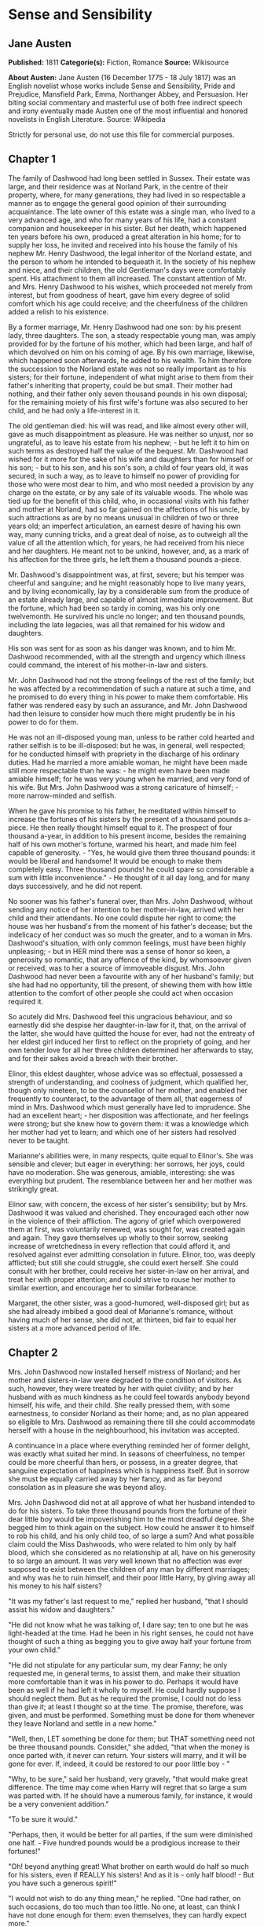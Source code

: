* Sense and Sensibility
** Jane Austen
   *Published:* 1811
   *Categorie(s):* Fiction, Romance
   *Source:* Wikisource

   *About Austen:*
   Jane Austen (16 December 1775 - 18 July 1817) was an English novelist whose works include Sense and Sensibility, Pride
   and Prejudice, Mansfield Park, Emma, Northanger Abbey, and Persuasion. Her biting social commentary and masterful use of
   both free indirect speech and irony eventually made Austen one of the most influential and honored novelists in English
   Literature. Source: Wikipedia

   Strictly for personal use, do not use this file for commercial purposes.

** Chapter 1


   The family of Dashwood had long been settled in Sussex. Their estate was large, and their residence was at Norland Park,
   in the centre of their property, where, for many generations, they had lived in so respectable a manner as to engage the
   general good opinion of their surrounding acquaintance. The late owner of this estate was a single man, who lived to a
   very advanced age, and who for many years of his life, had a constant companion and housekeeper in his sister. But her
   death, which happened ten years before his own, produced a great alteration in his home; for to supply her loss, he
   invited and received into his house the family of his nephew Mr. Henry Dashwood, the legal inheritor of the Norland
   estate, and the person to whom he intended to bequeath it. In the society of his nephew and niece, and their children,
   the old Gentleman's days were comfortably spent. His attachment to them all increased. The constant attention of Mr. and
   Mrs. Henry Dashwood to his wishes, which proceeded not merely from interest, but from goodness of heart, gave him every
   degree of solid comfort which his age could receive; and the cheerfulness of the children added a relish to his
   existence.

   By a former marriage, Mr. Henry Dashwood had one son: by his present lady, three daughters. The son, a steady
   respectable young man, was amply provided for by the fortune of his mother, which had been large, and half of which
   devolved on him on his coming of age. By his own marriage, likewise, which happened soon afterwards, he added to his
   wealth. To him therefore the succession to the Norland estate was not so really important as to his sisters; for their
   fortune, independent of what might arise to them from their father's inheriting that property, could be but small. Their
   mother had nothing, and their father only seven thousand pounds in his own disposal; for the remaining moiety of his
   first wife's fortune was also secured to her child, and he had only a life-interest in it.

   The old gentleman died: his will was read, and like almost every other will, gave as much disappointment as pleasure. He
   was neither so unjust, nor so ungrateful, as to leave his estate from his nephew; - but he left it to him on such terms
   as destroyed half the value of the bequest. Mr. Dashwood had wished for it more for the sake of his wife and daughters
   than for himself or his son; - but to his son, and his son's son, a child of four years old, it was secured, in such a
   way, as to leave to himself no power of providing for those who were most dear to him, and who most needed a provision
   by any charge on the estate, or by any sale of its valuable woods. The whole was tied up for the benefit of this child,
   who, in occasional visits with his father and mother at Norland, had so far gained on the affections of his uncle, by
   such attractions as are by no means unusual in children of two or three years old; an imperfect articulation, an earnest
   desire of having his own way, many cunning tricks, and a great deal of noise, as to outweigh all the value of all the
   attention which, for years, he had received from his niece and her daughters. He meant not to be unkind, however, and,
   as a mark of his affection for the three girls, he left them a thousand pounds a-piece.

   Mr. Dashwood's disappointment was, at first, severe; but his temper was cheerful and sanguine; and he might reasonably
   hope to live many years, and by living economically, lay by a considerable sum from the produce of an estate already
   large, and capable of almost immediate improvement. But the fortune, which had been so tardy in coming, was his only one
   twelvemonth. He survived his uncle no longer; and ten thousand pounds, including the late legacies, was all that
   remained for his widow and daughters.

   His son was sent for as soon as his danger was known, and to him Mr. Dashwood recommended, with all the strength and
   urgency which illness could command, the interest of his mother-in-law and sisters.

   Mr. John Dashwood had not the strong feelings of the rest of the family; but he was affected by a recommendation of such
   a nature at such a time, and he promised to do every thing in his power to make them comfortable. His father was
   rendered easy by such an assurance, and Mr. John Dashwood had then leisure to consider how much there might prudently be
   in his power to do for them.

   He was not an ill-disposed young man, unless to be rather cold hearted and rather selfish is to be ill-disposed: but he
   was, in general, well respected; for he conducted himself with propriety in the discharge of his ordinary duties. Had he
   married a more amiable woman, he might have been made still more respectable than he was: - he might even have been made
   amiable himself; for he was very young when he married, and very fond of his wife. But Mrs. John Dashwood was a strong
   caricature of himself; -  more narrow-minded and selfish.

   When he gave his promise to his father, he meditated within himself to increase the fortunes of his sisters by the
   present of a thousand pounds a-piece. He then really thought himself equal to it. The prospect of four thousand a-year,
   in addition to his present income, besides the remaining half of his own mother's fortune, warmed his heart, and made
   him feel capable of generosity. -  "Yes, he would give them three thousand pounds: it would be liberal and handsome! It
   would be enough to make them completely easy. Three thousand pounds! he could spare so considerable a sum with little
   inconvenience." -  He thought of it all day long, and for many days successively, and he did not repent.

   No sooner was his father's funeral over, than Mrs. John Dashwood, without sending any notice of her intention to her
   mother-in-law, arrived with her child and their attendants. No one could dispute her right to come; the house was her
   husband's from the moment of his father's decease; but the indelicacy of her conduct was so much the greater, and to a
   woman in Mrs. Dashwood's situation, with only common feelings, must have been highly unpleasing; -  but in HER mind
   there was a sense of honor so keen, a generosity so romantic, that any offence of the kind, by whomsoever given or
   received, was to her a source of immoveable disgust. Mrs. John Dashwood had never been a favourite with any of her
   husband's family; but she had had no opportunity, till the present, of shewing them with how little attention to the
   comfort of other people she could act when occasion required it.

   So acutely did Mrs. Dashwood feel this ungracious behaviour, and so earnestly did she despise her daughter-in-law for
   it, that, on the arrival of the latter, she would have quitted the house for ever, had not the entreaty of her eldest
   girl induced her first to reflect on the propriety of going, and her own tender love for all her three children
   determined her afterwards to stay, and for their sakes avoid a breach with their brother.

   Elinor, this eldest daughter, whose advice was so effectual, possessed a strength of understanding, and coolness of
   judgment, which qualified her, though only nineteen, to be the counsellor of her mother, and enabled her frequently to
   counteract, to the advantage of them all, that eagerness of mind in Mrs. Dashwood which must generally have led to
   imprudence. She had an excellent heart; - her disposition was affectionate, and her feelings were strong; but she knew
   how to govern them: it was a knowledge which her mother had yet to learn; and which one of her sisters had resolved
   never to be taught.

   Marianne's abilities were, in many respects, quite equal to Elinor's. She was sensible and clever; but eager in
   everything: her sorrows, her joys, could have no moderation. She was generous, amiable, interesting: she was everything
   but prudent. The resemblance between her and her mother was strikingly great.

   Elinor saw, with concern, the excess of her sister's sensibility; but by Mrs. Dashwood it was valued and cherished. They
   encouraged each other now in the violence of their affliction. The agony of grief which overpowered them at first, was
   voluntarily renewed, was sought for, was created again and again. They gave themselves up wholly to their sorrow,
   seeking increase of wretchedness in every reflection that could afford it, and resolved against ever admitting
   consolation in future. Elinor, too, was deeply afflicted; but still she could struggle, she could exert herself. She
   could consult with her brother, could receive her sister-in-law on her arrival, and treat her with proper attention; and
   could strive to rouse her mother to similar exertion, and encourage her to similar forbearance.

   Margaret, the other sister, was a good-humored, well-disposed girl; but as she had already imbibed a good deal of
   Marianne's romance, without having much of her sense, she did not, at thirteen, bid fair to equal her sisters at a more
   advanced period of life.

** Chapter 2


   Mrs. John Dashwood now installed herself mistress of Norland; and her mother and sisters-in-law were degraded to the
   condition of visitors. As such, however, they were treated by her with quiet civility; and by her husband with as much
   kindness as he could feel towards anybody beyond himself, his wife, and their child. She really pressed them, with some
   earnestness, to consider Norland as their home; and, as no plan appeared so eligible to Mrs. Dashwood as remaining there
   till she could accommodate herself with a house in the neighbourhood, his invitation was accepted.

   A continuance in a place where everything reminded her of former delight, was exactly what suited her mind. In seasons
   of cheerfulness, no temper could be more cheerful than hers, or possess, in a greater degree, that sanguine expectation
   of happiness which is happiness itself. But in sorrow she must be equally carried away by her fancy, and as far beyond
   consolation as in pleasure she was beyond alloy.

   Mrs. John Dashwood did not at all approve of what her husband intended to do for his sisters. To take three thousand
   pounds from the fortune of their dear little boy would be impoverishing him to the most dreadful degree. She begged him
   to think again on the subject. How could he answer it to himself to rob his child, and his only child too, of so large a
   sum? And what possible claim could the Miss Dashwoods, who were related to him only by half blood, which she considered
   as no relationship at all, have on his generosity to so large an amount. It was very well known that no affection was
   ever supposed to exist between the children of any man by different marriages; and why was he to ruin himself, and their
   poor little Harry, by giving away all his money to his half sisters?

   "It was my father's last request to me," replied her husband, "that I should assist his widow and daughters."

   "He did not know what he was talking of, I dare say; ten to one but he was light-headed at the time. Had he been in his
   right senses, he could not have thought of such a thing as begging you to give away half your fortune from your own
   child."

   "He did not stipulate for any particular sum, my dear Fanny; he only requested me, in general terms, to assist them, and
   make their situation more comfortable than it was in his power to do. Perhaps it would have been as well if he had left
   it wholly to myself. He could hardly suppose I should neglect them. But as he required the promise, I could not do less
   than give it; at least I thought so at the time. The promise, therefore, was given, and must be performed. Something
   must be done for them whenever they leave Norland and settle in a new home."

   "Well, then, LET something be done for them; but THAT something need not be three thousand pounds. Consider," she added,
   "that when the money is once parted with, it never can return. Your sisters will marry, and it will be gone for ever.
   If, indeed, it could be restored to our poor little boy - "

   "Why, to be sure," said her husband, very gravely, "that would make great difference. The time may come when Harry will
   regret that so large a sum was parted with. If he should have a numerous family, for instance, it would be a very
   convenient addition."

   "To be sure it would."

   "Perhaps, then, it would be better for all parties, if the sum were diminished one half. - Five hundred pounds would be
   a prodigious increase to their fortunes!"

   "Oh! beyond anything great! What brother on earth would do half so much for his sisters, even if REALLY his sisters! And
   as it is - only half blood! - But you have such a generous spirit!"

   "I would not wish to do any thing mean," he replied. "One had rather, on such occasions, do too much than too little. No
   one, at least, can think I have not done enough for them: even themselves, they can hardly expect more."

   "There is no knowing what THEY may expect," said the lady, "but we are not to think of their expectations: the question
   is, what you can afford to do."

   "Certainly - and I think I may afford to give them five hundred pounds a-piece. As it is, without any addition of mine,
   they will each have about three thousand pounds on their mother's death - a very comfortable fortune for any young
   woman."

   "To be sure it is; and, indeed, it strikes me that they can want no addition at all. They will have ten thousand pounds
   divided amongst them. If they marry, they will be sure of doing well, and if they do not, they may all live very
   comfortably together on the interest of ten thousand pounds."

   "That is very true, and, therefore, I do not know whether, upon the whole, it would not be more advisable to do
   something for their mother while she lives, rather than for them - something of the annuity kind I mean. - My sisters
   would feel the good effects of it as well as herself. A hundred a year would make them all perfectly comfortable."

   His wife hesitated a little, however, in giving her consent to this plan.

   "To be sure," said she, "it is better than parting with fifteen hundred pounds at once. But, then, if Mrs. Dashwood
   should live fifteen years we shall be completely taken in."

   "Fifteen years! my dear Fanny; her life cannot be worth half that purchase."

   "Certainly not; but if you observe, people always live for ever when there is an annuity to be paid them; and she is
   very stout and healthy, and hardly forty. An annuity is a very serious business; it comes over and over every year, and
   there is no getting rid of it. You are not aware of what you are doing. I have known a great deal of the trouble of
   annuities; for my mother was clogged with the payment of three to old superannuated servants by my father's will, and it
   is amazing how disagreeable she found it. Twice every year these annuities were to be paid; and then there was the
   trouble of getting it to them; and then one of them was said to have died, and afterwards it turned out to be no such
   thing. My mother was quite sick of it. Her income was not her own, she said, with such perpetual claims on it; and it
   was the more unkind in my father, because, otherwise, the money would have been entirely at my mother's disposal,
   without any restriction whatever. It has given me such an abhorrence of annuities, that I am sure I would not pin myself
   down to the payment of one for all the world."

   "It is certainly an unpleasant thing," replied Mr. Dashwood, "to have those kind of yearly drains on one's income. One's
   fortune, as your mother justly says, is NOT one's own. To be tied down to the regular payment of such a sum, on every
   rent day, is by no means desirable: it takes away one's independence."

   "Undoubtedly; and after all you have no thanks for it. They think themselves secure, you do no more than what is
   expected, and it raises no gratitude at all. If I were you, whatever I did should be done at my own discretion entirely.
   I would not bind myself to allow them any thing yearly. It may be very inconvenient some years to spare a hundred, or
   even fifty pounds from our own expenses."

   "I believe you are right, my love; it will be better that there should by no annuity in the case; whatever I may give
   them occasionally will be of far greater assistance than a yearly allowance, because they would only enlarge their style
   of living if they felt sure of a larger income, and would not be sixpence the richer for it at the end of the year. It
   will certainly be much the best way. A present of fifty pounds, now and then, will prevent their ever being distressed
   for money, and will, I think, be amply discharging my promise to my father."

   "To be sure it will. Indeed, to say the truth, I am convinced within myself that your father had no idea of your giving
   them any money at all. The assistance he thought of, I dare say, was only such as might be reasonably expected of you;
   for instance, such as looking out for a comfortable small house for them, helping them to move their things, and sending
   them presents of fish and game, and so forth, whenever they are in season. I'll lay my life that he meant nothing
   farther; indeed, it would be very strange and unreasonable if he did. Do but consider, my dear Mr. Dashwood, how
   excessively comfortable your mother-in-law and her daughters may live on the interest of seven thousand pounds, besides
   the thousand pounds belonging to each of the girls, which brings them in fifty pounds a year a-piece, and, of course,
   they will pay their mother for their board out of it. Altogether, they will have five hundred a-year amongst them, and
   what on earth can four women want for more than that? - They will live so cheap! Their housekeeping will be nothing at
   all. They will have no carriage, no horses, and hardly any servants; they will keep no company, and can have no expenses
   of any kind! Only conceive how comfortable they will be! Five hundred a year! I am sure I cannot imagine how they will
   spend half of it; and as to your giving them more, it is quite absurd to think of it. They will be much more able to
   give YOU something."

   "Upon my word," said Mr. Dashwood, "I believe you are perfectly right. My father certainly could mean nothing more by
   his request to me than what you say. I clearly understand it now, and I will strictly fulfil my engagement by such acts
   of assistance and kindness to them as you have described. When my mother removes into another house my services shall be
   readily given to accommodate her as far as I can. Some little present of furniture too may be acceptable then."

   "Certainly," returned Mrs. John Dashwood. "But, however, ONE thing must be considered. When your father and mother moved
   to Norland, though the furniture of Stanhill was sold, all the china, plate, and linen was saved, and is now left to
   your mother. Her house will therefore be almost completely fitted up as soon as she takes it."

   "That is a material consideration undoubtedly. A valuable legacy indeed! And yet some of the plate would have been a
   very pleasant addition to our own stock here."

   "Yes; and the set of breakfast china is twice as handsome as what belongs to this house. A great deal too handsome, in
   my opinion, for any place THEY can ever afford to live in. But, however, so it is. Your father thought only of THEM. And
   I must say this: that you owe no particular gratitude to him, nor attention to his wishes; for we very well know that if
   he could, he would have left almost everything in the world to THEM."

   This argument was irresistible. It gave to his intentions whatever of decision was wanting before; and he finally
   resolved, that it would be absolutely unnecessary, if not highly indecorous, to do more for the widow and children of
   his father, than such kind of neighbourly acts as his own wife pointed out.

** Chapter 3


   Mrs. Dashwood remained at Norland several months; not from any disinclination to move when the sight of every well known
   spot ceased to raise the violent emotion which it produced for a while; for when her spirits began to revive, and her
   mind became capable of some other exertion than that of heightening its affliction by melancholy remembrances, she was
   impatient to be gone, and indefatigable in her inquiries for a suitable dwelling in the neighbourhood of Norland; for to
   remove far from that beloved spot was impossible. But she could hear of no situation that at once answered her notions
   of comfort and ease, and suited the prudence of her eldest daughter, whose steadier judgment rejected several houses as
   too large for their income, which her mother would have approved.

   Mrs. Dashwood had been informed by her husband of the solemn promise on the part of his son in their favour, which gave
   comfort to his last earthly reflections. She doubted the sincerity of this assurance no more than he had doubted it
   himself, and she thought of it for her daughters' sake with satisfaction, though as for herself she was persuaded that a
   much smaller provision than 7000L would support her in affluence. For their brother's sake, too, for the sake of his own
   heart, she rejoiced; and she reproached herself for being unjust to his merit before, in believing him incapable of
   generosity. His attentive behaviour to herself and his sisters convinced her that their welfare was dear to him, and,
   for a long time, she firmly relied on the liberality of his intentions.

   The contempt which she had, very early in their acquaintance, felt for her daughter-in-law, was very much increased by
   the farther knowledge of her character, which half a year's residence in her family afforded; and perhaps in spite of
   every consideration of politeness or maternal affection on the side of the former, the two ladies might have found it
   impossible to have lived together so long, had not a particular circumstance occurred to give still greater eligibility,
   according to the opinions of Mrs. Dashwood, to her daughters' continuance at Norland.

   This circumstance was a growing attachment between her eldest girl and the brother of Mrs. John Dashwood, a
   gentleman-like and pleasing young man, who was introduced to their acquaintance soon after his sister's establishment at
   Norland, and who had since spent the greatest part of his time there.

   Some mothers might have encouraged the intimacy from motives of interest, for Edward Ferrars was the eldest son of a man
   who had died very rich; and some might have repressed it from motives of prudence, for, except a trifling sum, the whole
   of his fortune depended on the will of his mother. But Mrs. Dashwood was alike uninfluenced by either consideration. It
   was enough for her that he appeared to be amiable, that he loved her daughter, and that Elinor returned the partiality.
   It was contrary to every doctrine of her's that difference of fortune should keep any couple asunder who were attracted
   by resemblance of disposition; and that Elinor's merit should not be acknowledged by every one who knew her, was to her
   comprehension impossible.

   Edward Ferrars was not recommended to their good opinion by any peculiar graces of person or address. He was not
   handsome, and his manners required intimacy to make them pleasing. He was too diffident to do justice to himself; but
   when his natural shyness was overcome, his behaviour gave every indication of an open, affectionate heart. His
   understanding was good, and his education had given it solid improvement. But he was neither fitted by abilities nor
   disposition to answer the wishes of his mother and sister, who longed to see him distinguished - as - they hardly knew
   what. They wanted him to make a fine figure in the world in some manner or other. His mother wished to interest him in
   political concerns, to get him into parliament, or to see him connected with some of the great men of the day. Mrs. John
   Dashwood wished it likewise; but in the mean while, till one of these superior blessings could be attained, it would
   have quieted her ambition to see him driving a barouche. But Edward had no turn for great men or barouches. All his
   wishes centered in domestic comfort and the quiet of private life. Fortunately he had a younger brother who was more
   promising.

   Edward had been staying several weeks in the house before he engaged much of Mrs. Dashwood's attention; for she was, at
   that time, in such affliction as rendered her careless of surrounding objects. She saw only that he was quiet and
   unobtrusive, and she liked him for it. He did not disturb the wretchedness of her mind by ill-timed conversation. She
   was first called to observe and approve him farther, by a reflection which Elinor chanced one day to make on the
   difference between him and his sister. It was a contrast which recommended him most forcibly to her mother.

   "It is enough," said she; "to say that he is unlike Fanny is enough. It implies everything amiable. I love him already."

   "I think you will like him," said Elinor, "when you know more of him."

   "Like him!" replied her mother with a smile. "I feel no sentiment of approbation inferior to love."

   "You may esteem him."

   "I have never yet known what it was to separate esteem and love."

   Mrs. Dashwood now took pains to get acquainted with him. Her manners were attaching, and soon banished his reserve. She
   speedily comprehended all his merits; the persuasion of his regard for Elinor perhaps assisted her penetration; but she
   really felt assured of his worth: and even that quietness of manner, which militated against all her established ideas
   of what a young man's address ought to be, was no longer uninteresting when she knew his heart to be warm and his temper
   affectionate.

   No sooner did she perceive any symptom of love in his behaviour to Elinor, than she considered their serious attachment
   as certain, and looked forward to their marriage as rapidly approaching.

   "In a few months, my dear Marianne." said she, "Elinor will, in all probability be settled for life. We shall miss her;
   but SHE will be happy."

   "Oh! Mamma, how shall we do without her?"

   "My love, it will be scarcely a separation. We shall live within a few miles of each other, and shall meet every day of
   our lives. You will gain a brother, a real, affectionate brother. I have the highest opinion in the world of Edward's
   heart. But you look grave, Marianne; do you disapprove your sister's choice?"

   "Perhaps," said Marianne, "I may consider it with some surprise. Edward is very amiable, and I love him tenderly. But
   yet - he is not the kind of young man - there is something wanting - his figure is not striking; it has none of that
   grace which I should expect in the man who could seriously attach my sister. His eyes want all that spirit, that fire,
   which at once announce virtue and intelligence. And besides all this, I am afraid, Mamma, he has no real taste. Music
   seems scarcely to attract him, and though he admires Elinor's drawings very much, it is not the admiration of a person
   who can understand their worth. It is evident, in spite of his frequent attention to her while she draws, that in fact
   he knows nothing of the matter. He admires as a lover, not as a connoisseur. To satisfy me, those characters must be
   united. I could not be happy with a man whose taste did not in every point coincide with my own. He must enter into all
   my feelings; the same books, the same music must charm us both. Oh! mama, how spiritless, how tame was Edward's manner
   in reading to us last night! I felt for my sister most severely. Yet she bore it with so much composure, she seemed
   scarcely to notice it. I could hardly keep my seat. To hear those beautiful lines which have frequently almost driven me
   wild, pronounced with such impenetrable calmness, such dreadful indifference!" - 

   "He would certainly have done more justice to simple and elegant prose. I thought so at the time; but you WOULD give him
   Cowper."

   "Nay, Mamma, if he is not to be animated by Cowper! -  but we must allow for difference of taste. Elinor has not my
   feelings, and therefore she may overlook it, and be happy with him. But it would have broke MY heart, had I loved him,
   to hear him read with so little sensibility. Mama, the more I know of the world, the more am I convinced that I shall
   never see a man whom I can really love. I require so much! He must have all Edward's virtues, and his person and manners
   must ornament his goodness with every possible charm."

   "Remember, my love, that you are not seventeen. It is yet too early in life to despair of such a happiness. Why should
   you be less fortunate than your mother? In one circumstance only, my Marianne, may your destiny be different from
   her's!"

** Chapter 4


   "What a pity it is, Elinor," said Marianne, "that Edward should have no taste for drawing."

   "No taste for drawing!" replied Elinor, "why should you think so? He does not draw himself, indeed, but he has great
   pleasure in seeing the performances of other people, and I assure you he is by no means deficient in natural taste,
   though he has not had opportunities of improving it. Had he ever been in the way of learning, I think he would have
   drawn very well. He distrusts his own judgment in such matters so much, that he is always unwilling to give his opinion
   on any picture; but he has an innate propriety and simplicity of taste, which in general direct him perfectly right."

   Marianne was afraid of offending, and said no more on the subject; but the kind of approbation which Elinor described as
   excited in him by the drawings of other people, was very far from that rapturous delight, which, in her opinion, could
   alone be called taste. Yet, though smiling within herself at the mistake, she honoured her sister for that blind
   partiality to Edward which produced it.

   "I hope, Marianne," continued Elinor, "you do not consider him as deficient in general taste. Indeed, I think I may say
   that you cannot, for your behaviour to him is perfectly cordial, and if THAT were your opinion, I am sure you could
   never be civil to him."

   Marianne hardly knew what to say. She would not wound the feelings of her sister on any account, and yet to say what she
   did not believe was impossible. At length she replied:

   "Do not be offended, Elinor, if my praise of him is not in every thing equal to your sense of his merits. I have not had
   so many opportunities of estimating the minuter propensities of his mind, his inclinations and tastes, as you have; but
   I have the highest opinion in the world of his goodness and sense. I think him every thing that is worthy and amiable."

   "I am sure," replied Elinor, with a smile, "that his dearest friends could not be dissatisfied with such commendation as
   that. I do not perceive how you could express yourself more warmly."

   Marianne was rejoiced to find her sister so easily pleased.

   "Of his sense and his goodness," continued Elinor, "no one can, I think, be in doubt, who has seen him often enough to
   engage him in unreserved conversation. The excellence of his understanding and his principles can be concealed only by
   that shyness which too often keeps him silent. You know enough of him to do justice to his solid worth. But of his
   minuter propensities, as you call them you have from peculiar circumstances been kept more ignorant than myself. He and
   I have been at times thrown a good deal together, while you have been wholly engrossed on the most affectionate
   principle by my mother. I have seen a great deal of him, have studied his sentiments and heard his opinion on subjects
   of literature and taste; and, upon the whole, I venture to pronounce that his mind is well-informed, enjoyment of books
   exceedingly great, his imagination lively, his observation just and correct, and his taste delicate and pure. His
   abilities in every respect improve as much upon acquaintance as his manners and person. At first sight, his address is
   certainly not striking; and his person can hardly be called handsome, till the expression of his eyes, which are
   uncommonly good, and the general sweetness of his countenance, is perceived. At present, I know him so well, that I
   think him really handsome; or at least, almost so. What say you, Marianne?"

   "I shall very soon think him handsome, Elinor, if I do not now. When you tell me to love him as a brother, I shall no
   more see imperfection in his face, than I now do in his heart."

   Elinor started at this declaration, and was sorry for the warmth she had been betrayed into, in speaking of him. She
   felt that Edward stood very high in her opinion. She believed the regard to be mutual; but she required greater
   certainty of it to make Marianne's conviction of their attachment agreeable to her. She knew that what Marianne and her
   mother conjectured one moment, they believed the next - that with them, to wish was to hope, and to hope was to expect.
   She tried to explain the real state of the case to her sister.

   "I do not attempt to deny," said she, "that I think very highly of him - that I greatly esteem, that I like him."

   Marianne here burst forth with indignation - 

   "Esteem him! Like him! Cold-hearted Elinor! Oh! worse than cold-hearted! Ashamed of being otherwise. Use those words
   again, and I will leave the room this moment."

   Elinor could not help laughing. "Excuse me," said she; "and be assured that I meant no offence to you, by speaking, in
   so quiet a way, of my own feelings. Believe them to be stronger than I have declared; believe them, in short, to be such
   as his merit, and the suspicion - the hope of his affection for me may warrant, without imprudence or folly. But farther
   than this you must not believe. I am by no means assured of his regard for me. There are moments when the extent of it
   seems doubtful; and till his sentiments are fully known, you cannot wonder at my wishing to avoid any encouragement of
   my own partiality, by believing or calling it more than it is. In my heart I feel little - scarcely any doubt of his
   preference. But there are other points to be considered besides his inclination. He is very far from being independent.
   What his mother really is we cannot know; but, from Fanny's occasional mention of her conduct and opinions, we have
   never been disposed to think her amiable; and I am very much mistaken if Edward is not himself aware that there would be
   many difficulties in his way, if he were to wish to marry a woman who had not either a great fortune or high rank."

   Marianne was astonished to find how much the imagination of her mother and herself had outstripped the truth.

   "And you really are not engaged to him!" said she. "Yet it certainly soon will happen. But two advantages will proceed
   from this delay. I shall not lose you so soon, and Edward will have greater opportunity of improving that natural taste
   for your favourite pursuit which must be so indispensably necessary to your future felicity. Oh! if he should be so far
   stimulated by your genius as to learn to draw himself, how delightful it would be!"

   Elinor had given her real opinion to her sister. She could not consider her partiality for Edward in so prosperous a
   state as Marianne had believed it. There was, at times, a want of spirits about him which, if it did not denote
   indifference, spoke of something almost as unpromising. A doubt of her regard, supposing him to feel it, need not give
   him more than inquietude. It would not be likely to produce that dejection of mind which frequently attended him. A more
   reasonable cause might be found in the dependent situation which forbade the indulgence of his affection. She knew that
   his mother neither behaved to him so as to make his home comfortable at present, nor to give him any assurance that he
   might form a home for himself, without strictly attending to her views for his aggrandizement. With such a knowledge as
   this, it was impossible for Elinor to feel easy on the subject. She was far from depending on that result of his
   preference of her, which her mother and sister still considered as certain. Nay, the longer they were together the more
   doubtful seemed the nature of his regard; and sometimes, for a few painful minutes, she believed it to be no more than
   friendship.

   But, whatever might really be its limits, it was enough, when perceived by his sister, to make her uneasy, and at the
   same time, (which was still more common,) to make her uncivil. She took the first opportunity of affronting her
   mother-in-law on the occasion, talking to her so expressively of her brother's great expectations, of Mrs. Ferrars's
   resolution that both her sons should marry well, and of the danger attending any young woman who attempted to DRAW HIM
   IN; that Mrs. Dashwood could neither pretend to be unconscious, nor endeavor to be calm. She gave her an answer which
   marked her contempt, and instantly left the room, resolving that, whatever might be the inconvenience or expense of so
   sudden a removal, her beloved Elinor should not be exposed another week to such insinuations.

   In this state of her spirits, a letter was delivered to her from the post, which contained a proposal particularly well
   timed. It was the offer of a small house, on very easy terms, belonging to a relation of her own, a gentleman of
   consequence and property in Devonshire. The letter was from this gentleman himself, and written in the true spirit of
   friendly accommodation. He understood that she was in need of a dwelling; and though the house he now offered her was
   merely a cottage, he assured her that everything should be done to it which she might think necessary, if the situation
   pleased her. He earnestly pressed her, after giving the particulars of the house and garden, to come with her daughters
   to Barton Park, the place of his own residence, from whence she might judge, herself, whether Barton Cottage, for the
   houses were in the same parish, could, by any alteration, be made comfortable to her. He seemed really anxious to
   accommodate them and the whole of his letter was written in so friendly a style as could not fail of giving pleasure to
   his cousin; more especially at a moment when she was suffering under the cold and unfeeling behaviour of her nearer
   connections. She needed no time for deliberation or inquiry. Her resolution was formed as she read. The situation of
   Barton, in a county so far distant from Sussex as Devonshire, which, but a few hours before, would have been a
   sufficient objection to outweigh every possible advantage belonging to the place, was now its first recommendation. To
   quit the neighbourhood of Norland was no longer an evil; it was an object of desire; it was a blessing, in comparison of
   the misery of continuing her daughter-in-law's guest; and to remove for ever from that beloved place would be less
   painful than to inhabit or visit it while such a woman was its mistress. She instantly wrote Sir John Middleton her
   acknowledgment of his kindness, and her acceptance of his proposal; and then hastened to shew both letters to her
   daughters, that she might be secure of their approbation before her answer were sent.

   Elinor had always thought it would be more prudent for them to settle at some distance from Norland, than immediately
   amongst their present acquaintance. On THAT head, therefore, it was not for her to oppose her mother's intention of
   removing into Devonshire. The house, too, as described by Sir John, was on so simple a scale, and the rent so uncommonly
   moderate, as to leave her no right of objection on either point; and, therefore, though it was not a plan which brought
   any charm to her fancy, though it was a removal from the vicinity of Norland beyond her wishes, she made no attempt to
   dissuade her mother from sending a letter of acquiescence.

** Chapter 5


   No sooner was her answer dispatched, than Mrs. Dashwood indulged herself in the pleasure of announcing to her son-in-law
   and his wife that she was provided with a house, and should incommode them no longer than till every thing were ready
   for her inhabiting it. They heard her with surprise. Mrs. John Dashwood said nothing; but her husband civilly hoped that
   she would not be settled far from Norland. She had great satisfaction in replying that she was going into
   Devonshire. - Edward turned hastily towards her, on hearing this, and, in a voice of surprise and concern, which
   required no explanation to her, repeated, "Devonshire! Are you, indeed, going there? So far from hence! And to what part
   of it?" She explained the situation. It was within four miles northward of Exeter.

   "It is but a cottage," she continued, "but I hope to see many of my friends in it. A room or two can easily be added;
   and if my friends find no difficulty in travelling so far to see me, I am sure I will find none in accommodating them."

   She concluded with a very kind invitation to Mr. and Mrs. John Dashwood to visit her at Barton; and to Edward she gave
   one with still greater affection. Though her late conversation with her daughter-in-law had made her resolve on
   remaining at Norland no longer than was unavoidable, it had not produced the smallest effect on her in that point to
   which it principally tended. To separate Edward and Elinor was as far from being her object as ever; and she wished to
   show Mrs. John Dashwood, by this pointed invitation to her brother, how totally she disregarded her disapprobation of
   the match.

   Mr. John Dashwood told his mother again and again how exceedingly sorry he was that she had taken a house at such a
   distance from Norland as to prevent his being of any service to her in removing her furniture. He really felt
   conscientiously vexed on the occasion; for the very exertion to which he had limited the performance of his promise to
   his father was by this arrangement rendered impracticable. -  The furniture was all sent around by water. It chiefly
   consisted of household linen, plate, china, and books, with a handsome pianoforte of Marianne's. Mrs. John Dashwood saw
   the packages depart with a sigh: she could not help feeling it hard that as Mrs. Dashwood's income would be so trifling
   in comparison with their own, she should have any handsome article of furniture.

   Mrs. Dashwood took the house for a twelvemonth; it was ready furnished, and she might have immediate possession. No
   difficulty arose on either side in the agreement; and she waited only for the disposal of her effects at Norland, and to
   determine her future household, before she set off for the west; and this, as she was exceedingly rapid in the
   performance of everything that interested her, was soon done. - The horses which were left her by her husband had been
   sold soon after his death, and an opportunity now offering of disposing of her carriage, she agreed to sell that
   likewise at the earnest advice of her eldest daughter. For the comfort of her children, had she consulted only her own
   wishes, she would have kept it; but the discretion of Elinor prevailed. HER wisdom too limited the number of their
   servants to three; two maids and a man, with whom they were speedily provided from amongst those who had formed their
   establishment at Norland.

   The man and one of the maids were sent off immediately into Devonshire, to prepare the house for their mistress's
   arrival; for as Lady Middleton was entirely unknown to Mrs. Dashwood, she preferred going directly to the cottage to
   being a visitor at Barton Park; and she relied so undoubtingly on Sir John's description of the house, as to feel no
   curiosity to examine it herself till she entered it as her own. Her eagerness to be gone from Norland was preserved from
   diminution by the evident satisfaction of her daughter-in-law in the prospect of her removal; a satisfaction which was
   but feebly attempted to be concealed under a cold invitation to her to defer her departure. Now was the time when her
   son-in-law's promise to his father might with particular propriety be fulfilled. Since he had neglected to do it on
   first coming to the estate, their quitting his house might be looked on as the most suitable period for its
   accomplishment. But Mrs. Dashwood began shortly to give over every hope of the kind, and to be convinced, from the
   general drift of his discourse, that his assistance extended no farther than their maintenance for six months at
   Norland. He so frequently talked of the increasing expenses of housekeeping, and of the perpetual demands upon his
   purse, which a man of any consequence in the world was beyond calculation exposed to, that he seemed rather to stand in
   need of more money himself than to have any design of giving money away.

   In a very few weeks from the day which brought Sir John Middleton's first letter to Norland, every thing was so far
   settled in their future abode as to enable Mrs. Dashwood and her daughters to begin their journey.

   Many were the tears shed by them in their last adieus to a place so much beloved. "Dear, dear Norland!" said Marianne,
   as she wandered alone before the house, on the last evening of their being there; "when shall I cease to regret
   you! - when learn to feel a home elsewhere! - Oh! happy house, could you know what I suffer in now viewing you from this
   spot, from whence perhaps I may view you no more! - And you, ye well-known trees! - but you will continue the same. - No
   leaf will decay because we are removed, nor any branch become motionless although we can observe you no longer! - No;
   you will continue the same; unconscious of the pleasure or the regret you occasion, and insensible of any change in
   those who walk under your shade! - But who will remain to enjoy you?"

** Chapter 6


   The first part of their journey was performed in too melancholy a disposition to be otherwise than tedious and
   unpleasant. But as they drew towards the end of it, their interest in the appearance of a country which they were to
   inhabit overcame their dejection, and a view of Barton Valley as they entered it gave them cheerfulness. It was a
   pleasant fertile spot, well wooded, and rich in pasture. After winding along it for more than a mile, they reached their
   own house. A small green court was the whole of its demesne in front; and a neat wicket gate admitted them into it.

   As a house, Barton Cottage, though small, was comfortable and compact; but as a cottage it was defective, for the
   building was regular, the roof was tiled, the window shutters were not painted green, nor were the walls covered with
   honeysuckles. A narrow passage led directly through the house into the garden behind. On each side of the entrance was a
   sitting room, about sixteen feet square; and beyond them were the offices and the stairs. Four bed-rooms and two garrets
   formed the rest of the house. It had not been built many years and was in good repair. In comparison of Norland, it was
   poor and small indeed! - but the tears which recollection called forth as they entered the house were soon dried away.
   They were cheered by the joy of the servants on their arrival, and each for the sake of the others resolved to appear
   happy. It was very early in September; the season was fine, and from first seeing the place under the advantage of good
   weather, they received an impression in its favour which was of material service in recommending it to their lasting
   approbation.

   The situation of the house was good. High hills rose immediately behind, and at no great distance on each side; some of
   which were open downs, the others cultivated and woody. The village of Barton was chiefly on one of these hills, and
   formed a pleasant view from the cottage windows. The prospect in front was more extensive; it commanded the whole of the
   valley, and reached into the country beyond. The hills which surrounded the cottage terminated the valley in that
   direction; under another name, and in another course, it branched out again between two of the steepest of them.

   With the size and furniture of the house Mrs. Dashwood was upon the whole well satisfied; for though her former style of
   life rendered many additions to the latter indispensable, yet to add and improve was a delight to her; and she had at
   this time ready money enough to supply all that was wanted of greater elegance to the apartments. "As for the house
   itself, to be sure," said she, "it is too small for our family, but we will make ourselves tolerably comfortable for the
   present, as it is too late in the year for improvements. Perhaps in the spring, if I have plenty of money, as I dare say
   I shall, we may think about building. These parlors are both too small for such parties of our friends as I hope to see
   often collected here; and I have some thoughts of throwing the passage into one of them with perhaps a part of the
   other, and so leave the remainder of that other for an entrance; this, with a new drawing room which may be easily
   added, and a bed-chamber and garret above, will make it a very snug little cottage. I could wish the stairs were
   handsome. But one must not expect every thing; though I suppose it would be no difficult matter to widen them. I shall
   see how much I am before-hand with the world in the spring, and we will plan our improvements accordingly."

   In the mean time, till all these alterations could be made from the savings of an income of five hundred a-year by a
   woman who never saved in her life, they were wise enough to be contented with the house as it was; and each of them was
   busy in arranging their particular concerns, and endeavoring, by placing around them books and other possessions, to
   form themselves a home. Marianne's pianoforte was unpacked and properly disposed of; and Elinor's drawings were affixed
   to the walls of their sitting room.

   In such employments as these they were interrupted soon after breakfast the next day by the entrance of their landlord,
   who called to welcome them to Barton, and to offer them every accommodation from his own house and garden in which
   theirs might at present be deficient. Sir John Middleton was a good looking man about forty. He had formerly visited at
   Stanhill, but it was too long for his young cousins to remember him. His countenance was thoroughly good-humoured; and
   his manners were as friendly as the style of his letter. Their arrival seemed to afford him real satisfaction, and their
   comfort to be an object of real solicitude to him. He said much of his earnest desire of their living in the most
   sociable terms with his family, and pressed them so cordially to dine at Barton Park every day till they were better
   settled at home, that, though his entreaties were carried to a point of perseverance beyond civility, they could not
   give offence. His kindness was not confined to words; for within an hour after he left them, a large basket full of
   garden stuff and fruit arrived from the park, which was followed before the end of the day by a present of game. He
   insisted, moreover, on conveying all their letters to and from the post for them, and would not be denied the
   satisfaction of sending them his newspaper every day.

   Lady Middleton had sent a very civil message by him, denoting her intention of waiting on Mrs. Dashwood as soon as she
   could be assured that her visit would be no inconvenience; and as this message was answered by an invitation equally
   polite, her ladyship was introduced to them the next day.

   They were, of course, very anxious to see a person on whom so much of their comfort at Barton must depend; and the
   elegance of her appearance was favourable to their wishes. Lady Middleton was not more than six or seven and twenty; her
   face was handsome, her figure tall and striking, and her address graceful. Her manners had all the elegance which her
   husband's wanted. But they would have been improved by some share of his frankness and warmth; and her visit was long
   enough to detract something from their first admiration, by shewing that, though perfectly well-bred, she was reserved,
   cold, and had nothing to say for herself beyond the most common-place inquiry or remark.

   Conversation however was not wanted, for Sir John was very chatty, and Lady Middleton had taken the wise precaution of
   bringing with her their eldest child, a fine little boy about six years old, by which means there was one subject always
   to be recurred to by the ladies in case of extremity, for they had to enquire his name and age, admire his beauty, and
   ask him questions which his mother answered for him, while he hung about her and held down his head, to the great
   surprise of her ladyship, who wondered at his being so shy before company, as he could make noise enough at home. On
   every formal visit a child ought to be of the party, by way of provision for discourse. In the present case it took up
   ten minutes to determine whether the boy were most like his father or mother, and in what particular he resembled
   either, for of course every body differed, and every body was astonished at the opinion of the others.

   An opportunity was soon to be given to the Dashwoods of debating on the rest of the children, as Sir John would not
   leave the house without securing their promise of dining at the park the next day.

** Chapter 7


   Barton Park was about half a mile from the cottage. The ladies had passed near it in their way along the valley, but it
   was screened from their view at home by the projection of a hill. The house was large and handsome; and the Middletons
   lived in a style of equal hospitality and elegance. The former was for Sir John's gratification, the latter for that of
   his lady. They were scarcely ever without some friends staying with them in the house, and they kept more company of
   every kind than any other family in the neighbourhood. It was necessary to the happiness of both; for however dissimilar
   in temper and outward behaviour, they strongly resembled each other in that total want of talent and taste which
   confined their employments, unconnected with such as society produced, within a very narrow compass. Sir John was a
   sportsman, Lady Middleton a mother. He hunted and shot, and she humoured her children; and these were their only
   resources. Lady Middleton had the advantage of being able to spoil her children all the year round, while Sir John's
   independent employments were in existence only half the time. Continual engagements at home and abroad, however,
   supplied all the deficiencies of nature and education; supported the good spirits of Sir John, and gave exercise to the
   good breeding of his wife.

   Lady Middleton piqued herself upon the elegance of her table, and of all her domestic arrangements; and from this kind
   of vanity was her greatest enjoyment in any of their parties. But Sir John's satisfaction in society was much more real;
   he delighted in collecting about him more young people than his house would hold, and the noisier they were the better
   was he pleased. He was a blessing to all the juvenile part of the neighbourhood, for in summer he was for ever forming
   parties to eat cold ham and chicken out of doors, and in winter his private balls were numerous enough for any young
   lady who was not suffering under the unsatiable appetite of fifteen.

   The arrival of a new family in the country was always a matter of joy to him, and in every point of view he was charmed
   with the inhabitants he had now procured for his cottage at Barton. The Miss Dashwoods were young, pretty, and
   unaffected. It was enough to secure his good opinion; for to be unaffected was all that a pretty girl could want to make
   her mind as captivating as her person. The friendliness of his disposition made him happy in accommodating those, whose
   situation might be considered, in comparison with the past, as unfortunate. In showing kindness to his cousins therefore
   he had the real satisfaction of a good heart; and in settling a family of females only in his cottage, he had all the
   satisfaction of a sportsman; for a sportsman, though he esteems only those of his sex who are sportsmen likewise, is not
   often desirous of encouraging their taste by admitting them to a residence within his own manor.

   Mrs. Dashwood and her daughters were met at the door of the house by Sir John, who welcomed them to Barton Park with
   unaffected sincerity; and as he attended them to the drawing room repeated to the young ladies the concern which the
   same subject had drawn from him the day before, at being unable to get any smart young men to meet them. They would see,
   he said, only one gentleman there besides himself; a particular friend who was staying at the park, but who was neither
   very young nor very gay. He hoped they would all excuse the smallness of the party, and could assure them it should
   never happen so again. He had been to several families that morning in hopes of procuring some addition to their number,
   but it was moonlight and every body was full of engagements. Luckily Lady Middleton's mother had arrived at Barton
   within the last hour, and as she was a very cheerful agreeable woman, he hoped the young ladies would not find it so
   very dull as they might imagine. The young ladies, as well as their mother, were perfectly satisfied with having two
   entire strangers of the party, and wished for no more.

   Mrs. Jennings, Lady Middleton's mother, was a good-humoured, merry, fat, elderly woman, who talked a great deal, seemed
   very happy, and rather vulgar. She was full of jokes and laughter, and before dinner was over had said many witty things
   on the subject of lovers and husbands; hoped they had not left their hearts behind them in Sussex, and pretended to see
   them blush whether they did or not. Marianne was vexed at it for her sister's sake, and turned her eyes towards Elinor
   to see how she bore these attacks, with an earnestness which gave Elinor far more pain than could arise from such
   common-place raillery as Mrs. Jennings's.

   Colonel Brandon, the friend of Sir John, seemed no more adapted by resemblance of manner to be his friend, than Lady
   Middleton was to be his wife, or Mrs. Jennings to be Lady Middleton's mother. He was silent and grave. His appearance
   however was not unpleasing, in spite of his being in the opinion of Marianne and Margaret an absolute old bachelor, for
   he was on the wrong side of five and thirty; but though his face was not handsome, his countenance was sensible, and his
   address was particularly gentlemanlike.

   There was nothing in any of the party which could recommend them as companions to the Dashwoods; but the cold insipidity
   of Lady Middleton was so particularly repulsive, that in comparison of it the gravity of Colonel Brandon, and even the
   boisterous mirth of Sir John and his mother-in-law was interesting. Lady Middleton seemed to be roused to enjoyment only
   by the entrance of her four noisy children after dinner, who pulled her about, tore her clothes, and put an end to every
   kind of discourse except what related to themselves.

   In the evening, as Marianne was discovered to be musical, she was invited to play. The instrument was unlocked, every
   body prepared to be charmed, and Marianne, who sang very well, at their request went through the chief of the songs
   which Lady Middleton had brought into the family on her marriage, and which perhaps had lain ever since in the same
   position on the pianoforte, for her ladyship had celebrated that event by giving up music, although by her mother's
   account, she had played extremely well, and by her own was very fond of it.

   Marianne's performance was highly applauded. Sir John was loud in his admiration at the end of every song, and as loud
   in his conversation with the others while every song lasted. Lady Middleton frequently called him to order, wondered how
   any one's attention could be diverted from music for a moment, and asked Marianne to sing a particular song which
   Marianne had just finished. Colonel Brandon alone, of all the party, heard her without being in raptures. He paid her
   only the compliment of attention; and she felt a respect for him on the occasion, which the others had reasonably
   forfeited by their shameless want of taste. His pleasure in music, though it amounted not to that ecstatic delight which
   alone could sympathize with her own, was estimable when contrasted against the horrible insensibility of the others; and
   she was reasonable enough to allow that a man of five and thirty might well have outlived all acuteness of feeling and
   every exquisite power of enjoyment. She was perfectly disposed to make every allowance for the colonel's advanced state
   of life which humanity required.

** Chapter 8


   Mrs. Jennings was a widow with an ample jointure. She had only two daughters, both of whom she had lived to see
   respectably married, and she had now therefore nothing to do but to marry all the rest of the world. In the promotion of
   this object she was zealously active, as far as her ability reached; and missed no opportunity of projecting weddings
   among all the young people of her acquaintance. She was remarkably quick in the discovery of attachments, and had
   enjoyed the advantage of raising the blushes and the vanity of many a young lady by insinuations of her power over such
   a young man; and this kind of discernment enabled her soon after her arrival at Barton decisively to pronounce that
   Colonel Brandon was very much in love with Marianne Dashwood. She rather suspected it to be so, on the very first
   evening of their being together, from his listening so attentively while she sang to them; and when the visit was
   returned by the Middletons' dining at the cottage, the fact was ascertained by his listening to her again. It must be
   so. She was perfectly convinced of it. It would be an excellent match, for HE was rich, and SHE was handsome. Mrs.
   Jennings had been anxious to see Colonel Brandon well married, ever since her connection with Sir John first brought him
   to her knowledge; and she was always anxious to get a good husband for every pretty girl.

   The immediate advantage to herself was by no means inconsiderable, for it supplied her with endless jokes against them
   both. At the park she laughed at the colonel, and in the cottage at Marianne. To the former her raillery was probably,
   as far as it regarded only himself, perfectly indifferent; but to the latter it was at first incomprehensible; and when
   its object was understood, she hardly knew whether most to laugh at its absurdity, or censure its impertinence, for she
   considered it as an unfeeling reflection on the colonel's advanced years, and on his forlorn condition as an old
   bachelor.

   Mrs. Dashwood, who could not think a man five years younger than herself, so exceedingly ancient as he appeared to the
   youthful fancy of her daughter, ventured to clear Mrs. Jennings from the probability of wishing to throw ridicule on his
   age.

   "But at least, Mamma, you cannot deny the absurdity of the accusation, though you may not think it intentionally
   ill-natured. Colonel Brandon is certainly younger than Mrs. Jennings, but he is old enough to be MY father; and if he
   were ever animated enough to be in love, must have long outlived every sensation of the kind. It is too ridiculous! When
   is a man to be safe from such wit, if age and infirmity will not protect him?"

   "Infirmity!" said Elinor, "do you call Colonel Brandon infirm? I can easily suppose that his age may appear much greater
   to you than to my mother; but you can hardly deceive yourself as to his having the use of his limbs!"

   "Did not you hear him complain of the rheumatism? and is not that the commonest infirmity of declining life?"

   "My dearest child," said her mother, laughing, "at this rate you must be in continual terror of MY decay; and it must
   seem to you a miracle that my life has been extended to the advanced age of forty."

   "Mamma, you are not doing me justice. I know very well that Colonel Brandon is not old enough to make his friends yet
   apprehensive of losing him in the course of nature. He may live twenty years longer. But thirty-five has nothing to do
   with matrimony."

   "Perhaps," said Elinor, "thirty-five and seventeen had better not have any thing to do with matrimony together. But if
   there should by any chance happen to be a woman who is single at seven and twenty, I should not think Colonel Brandon's
   being thirty-five any objection to his marrying HER."

   "A woman of seven and twenty," said Marianne, after pausing a moment, "can never hope to feel or inspire affection
   again, and if her home be uncomfortable, or her fortune small, I can suppose that she might bring herself to submit to
   the offices of a nurse, for the sake of the provision and security of a wife. In his marrying such a woman therefore
   there would be nothing unsuitable. It would be a compact of convenience, and the world would be satisfied. In my eyes it
   would be no marriage at all, but that would be nothing. To me it would seem only a commercial exchange, in which each
   wished to be benefited at the expense of the other."

   "It would be impossible, I know," replied Elinor, "to convince you that a woman of seven and twenty could feel for a man
   of thirty-five anything near enough to love, to make him a desirable companion to her. But I must object to your dooming
   Colonel Brandon and his wife to the constant confinement of a sick chamber, merely because he chanced to complain
   yesterday (a very cold damp day) of a slight rheumatic feel in one of his shoulders."

   "But he talked of flannel waistcoats," said Marianne; "and with me a flannel waistcoat is invariably connected with
   aches, cramps, rheumatisms, and every species of ailment that can afflict the old and the feeble."

   "Had he been only in a violent fever, you would not have despised him half so much. Confess, Marianne, is not there
   something interesting to you in the flushed cheek, hollow eye, and quick pulse of a fever?"

   Soon after this, upon Elinor's leaving the room, "Mamma," said Marianne, "I have an alarm on the subject of illness
   which I cannot conceal from you. I am sure Edward Ferrars is not well. We have now been here almost a fortnight, and yet
   he does not come. Nothing but real indisposition could occasion this extraordinary delay. What else can detain him at
   Norland?"

   "Had you any idea of his coming so soon?" said Mrs. Dashwood. "I had none. On the contrary, if I have felt any anxiety
   at all on the subject, it has been in recollecting that he sometimes showed a want of pleasure and readiness in
   accepting my invitation, when I talked of his coming to Barton. Does Elinor expect him already?"

   "I have never mentioned it to her, but of course she must."

   "I rather think you are mistaken, for when I was talking to her yesterday of getting a new grate for the spare
   bedchamber, she observed that there was no immediate hurry for it, as it was not likely that the room would be wanted
   for some time."

   "How strange this is! what can be the meaning of it! But the whole of their behaviour to each other has been
   unaccountable! How cold, how composed were their last adieus! How languid their conversation the last evening of their
   being together! In Edward's farewell there was no distinction between Elinor and me: it was the good wishes of an
   affectionate brother to both. Twice did I leave them purposely together in the course of the last morning, and each time
   did he most unaccountably follow me out of the room. And Elinor, in quitting Norland and Edward, cried not as I did.
   Even now her self-command is invariable. When is she dejected or melancholy? When does she try to avoid society, or
   appear restless and dissatisfied in it?"

** Chapter 9


   The Dashwoods were now settled at Barton with tolerable comfort to themselves. The house and the garden, with all the
   objects surrounding them, were now become familiar, and the ordinary pursuits which had given to Norland half its charms
   were engaged in again with far greater enjoyment than Norland had been able to afford, since the loss of their father.
   Sir John Middleton, who called on them every day for the first fortnight, and who was not in the habit of seeing much
   occupation at home, could not conceal his amazement on finding them always employed.

   Their visitors, except those from Barton Park, were not many; for, in spite of Sir John's urgent entreaties that they
   would mix more in the neighbourhood, and repeated assurances of his carriage being always at their service, the
   independence of Mrs. Dashwood's spirit overcame the wish of society for her children; and she was resolute in declining
   to visit any family beyond the distance of a walk. There were but few who could be so classed; and it was not all of
   them that were attainable. About a mile and a half from the cottage, along the narrow winding valley of Allenham, which
   issued from that of Barton, as formerly described, the girls had, in one of their earliest walks, discovered an ancient
   respectable looking mansion which, by reminding them a little of Norland, interested their imagination and made them
   wish to be better acquainted with it. But they learnt, on enquiry, that its possessor, an elderly lady of very good
   character, was unfortunately too infirm to mix with the world, and never stirred from home.

   The whole country about them abounded in beautiful walks. The high downs which invited them from almost every window of
   the cottage to seek the exquisite enjoyment of air on their summits, were a happy alternative when the dirt of the
   valleys beneath shut up their superior beauties; and towards one of these hills did Marianne and Margaret one memorable
   morning direct their steps, attracted by the partial sunshine of a showery sky, and unable longer to bear the
   confinement which the settled rain of the two preceding days had occasioned. The weather was not tempting enough to draw
   the two others from their pencil and their book, in spite of Marianne's declaration that the day would be lastingly
   fair, and that every threatening cloud would be drawn off from their hills; and the two girls set off together.

   They gaily ascended the downs, rejoicing in their own penetration at every glimpse of blue sky; and when they caught in
   their faces the animating gales of a high south-westerly wind, they pitied the fears which had prevented their mother
   and Elinor from sharing such delightful sensations.

   "Is there a felicity in the world," said Marianne, "superior to this? - Margaret, we will walk here at least two hours."

   Margaret agreed, and they pursued their way against the wind, resisting it with laughing delight for about twenty
   minutes longer, when suddenly the clouds united over their heads, and a driving rain set full in their face. - 
   Chagrined and surprised, they were obliged, though unwillingly, to turn back, for no shelter was nearer than their own
   house. One consolation however remained for them, to which the exigence of the moment gave more than usual propriety; it
   was that of running with all possible speed down the steep side of the hill which led immediately to their garden gate.

   They set off. Marianne had at first the advantage, but a false step brought her suddenly to the ground; and Margaret,
   unable to stop herself to assist her, was involuntarily hurried along, and reached the bottom in safety.

   A gentleman carrying a gun, with two pointers playing round him, was passing up the hill and within a few yards of
   Marianne, when her accident happened. He put down his gun and ran to her assistance. She had raised herself from the
   ground, but her foot had been twisted in her fall, and she was scarcely able to stand. The gentleman offered his
   services; and perceiving that her modesty declined what her situation rendered necessary, took her up in his arms
   without farther delay, and carried her down the hill. Then passing through the garden, the gate of which had been left
   open by Margaret, he bore her directly into the house, whither Margaret was just arrived, and quitted not his hold till
   he had seated her in a chair in the parlour.

   Elinor and her mother rose up in amazement at their entrance, and while the eyes of both were fixed on him with an
   evident wonder and a secret admiration which equally sprung from his appearance, he apologized for his intrusion by
   relating its cause, in a manner so frank and so graceful that his person, which was uncommonly handsome, received
   additional charms from his voice and expression. Had he been even old, ugly, and vulgar, the gratitude and kindness of
   Mrs. Dashwood would have been secured by any act of attention to her child; but the influence of youth, beauty, and
   elegance, gave an interest to the action which came home to her feelings.

   She thanked him again and again; and, with a sweetness of address which always attended her, invited him to be seated.
   But this he declined, as he was dirty and wet. Mrs. Dashwood then begged to know to whom she was obliged. His name, he
   replied, was Willoughby, and his present home was at Allenham, from whence he hoped she would allow him the honour of
   calling tomorrow to enquire after Miss Dashwood. The honour was readily granted, and he then departed, to make himself
   still more interesting, in the midst of a heavy rain.

   His manly beauty and more than common gracefulness were instantly the theme of general admiration, and the laugh which
   his gallantry raised against Marianne received particular spirit from his exterior attractions. -  Marianne herself had
   seen less of his person that the rest, for the confusion which crimsoned over her face, on his lifting her up, had
   robbed her of the power of regarding him after their entering the house. But she had seen enough of him to join in all
   the admiration of the others, and with an energy which always adorned her praise. His person and air were equal to what
   her fancy had ever drawn for the hero of a favourite story; and in his carrying her into the house with so little
   previous formality, there was a rapidity of thought which particularly recommended the action to her. Every circumstance
   belonging to him was interesting. His name was good, his residence was in their favourite village, and she soon found
   out that of all manly dresses a shooting-jacket was the most becoming. Her imagination was busy, her reflections were
   pleasant, and the pain of a sprained ankle was disregarded.

   Sir John called on them as soon as the next interval of fair weather that morning allowed him to get out of doors; and
   Marianne's accident being related to him, he was eagerly asked whether he knew any gentleman of the name of Willoughby
   at Allenham.

   "Willoughby!" cried Sir John; "what, is HE in the country? That is good news however; I will ride over tomorrow, and ask
   him to dinner on Thursday."

   "You know him then," said Mrs. Dashwood.

   "Know him! to be sure I do. Why, he is down here every year."

   "And what sort of a young man is he?"

   "As good a kind of fellow as ever lived, I assure you. A very decent shot, and there is not a bolder rider in England."

   "And is that all you can say for him?" cried Marianne, indignantly. "But what are his manners on more intimate
   acquaintance? What his pursuits, his talents, and genius?"

   Sir John was rather puzzled.

   "Upon my soul," said he, "I do not know much about him as to all THAT. But he is a pleasant, good humoured fellow, and
   has got the nicest little black bitch of a pointer I ever saw. Was she out with him today?"

   But Marianne could no more satisfy him as to the colour of Mr. Willoughby's pointer, than he could describe to her the
   shades of his mind.

   "But who is he?" said Elinor. "Where does he come from? Has he a house at Allenham?"

   On this point Sir John could give more certain intelligence; and he told them that Mr. Willoughby had no property of his
   own in the country; that he resided there only while he was visiting the old lady at Allenham Court, to whom he was
   related, and whose possessions he was to inherit; adding, "Yes, yes, he is very well worth catching I can tell you, Miss
   Dashwood; he has a pretty little estate of his own in Somersetshire besides; and if I were you, I would not give him up
   to my younger sister, in spite of all this tumbling down hills. Miss Marianne must not expect to have all the men to
   herself. Brandon will be jealous, if she does not take care."

   "I do not believe," said Mrs. Dashwood, with a good humoured smile, "that Mr. Willoughby will be incommoded by the
   attempts of either of MY daughters towards what you call CATCHING him. It is not an employment to which they have been
   brought up. Men are very safe with us, let them be ever so rich. I am glad to find, however, from what you say, that he
   is a respectable young man, and one whose acquaintance will not be ineligible."

   "He is as good a sort of fellow, I believe, as ever lived," repeated Sir John. "I remember last Christmas at a little
   hop at the park, he danced from eight o'clock till four, without once sitting down."

   "Did he indeed?" cried Marianne with sparkling eyes, "and with elegance, with spirit?"

   "Yes; and he was up again at eight to ride to covert."

   "That is what I like; that is what a young man ought to be. Whatever be his pursuits, his eagerness in them should know
   no moderation, and leave him no sense of fatigue."

   "Aye, aye, I see how it will be," said Sir John, "I see how it will be. You will be setting your cap at him now, and
   never think of poor Brandon."

   "That is an expression, Sir John," said Marianne, warmly, "which I particularly dislike. I abhor every common-place
   phrase by which wit is intended; and 'setting one's cap at a man,' or 'making a conquest,' are the most odious of all.
   Their tendency is gross and illiberal; and if their construction could ever be deemed clever, time has long ago
   destroyed all its ingenuity."

   Sir John did not much understand this reproof; but he laughed as heartily as if he did, and then replied,

   "Ay, you will make conquests enough, I dare say, one way or other. Poor Brandon! he is quite smitten already, and he is
   very well worth setting your cap at, I can tell you, in spite of all this tumbling about and spraining of ankles."

** Chapter 10


   Marianne's preserver, as Margaret, with more elegance than precision, styled Willoughby, called at the cottage early the
   next morning to make his personal enquiries. He was received by Mrs. Dashwood with more than politeness; with a kindness
   which Sir John's account of him and her own gratitude prompted; and every thing that passed during the visit tended to
   assure him of the sense, elegance, mutual affection, and domestic comfort of the family to whom accident had now
   introduced him. Of their personal charms he had not required a second interview to be convinced.

   Miss Dashwood had a delicate complexion, regular features, and a remarkably pretty figure. Marianne was still handsomer.
   Her form, though not so correct as her sister's, in having the advantage of height, was more striking; and her face was
   so lovely, that when in the common cant of praise, she was called a beautiful girl, truth was less violently outraged
   than usually happens. Her skin was very brown, but, from its transparency, her complexion was uncommonly brilliant; her
   features were all good; her smile was sweet and attractive; and in her eyes, which were very dark, there was a life, a
   spirit, an eagerness, which could hardily be seen without delight. From Willoughby their expression was at first held
   back, by the embarrassment which the remembrance of his assistance created. But when this passed away, when her spirits
   became collected, when she saw that to the perfect good-breeding of the gentleman, he united frankness and vivacity, and
   above all, when she heard him declare, that of music and dancing he was passionately fond, she gave him such a look of
   approbation as secured the largest share of his discourse to herself for the rest of his stay.

   It was only necessary to mention any favourite amusement to engage her to talk. She could not be silent when such points
   were introduced, and she had neither shyness nor reserve in their discussion. They speedily discovered that their
   enjoyment of dancing and music was mutual, and that it arose from a general conformity of judgment in all that related
   to either. Encouraged by this to a further examination of his opinions, she proceeded to question him on the subject of
   books; her favourite authors were brought forward and dwelt upon with so rapturous a delight, that any young man of five
   and twenty must have been insensible indeed, not to become an immediate convert to the excellence of such works, however
   disregarded before. Their taste was strikingly alike. The same books, the same passages were idolized by each -  or if
   any difference appeared, any objection arose, it lasted no longer than till the force of her arguments and the
   brightness of her eyes could be displayed. He acquiesced in all her decisions, caught all her enthusiasm; and long
   before his visit concluded, they conversed with the familiarity of a long-established acquaintance.

   "Well, Marianne," said Elinor, as soon as he had left them, "for ONE morning I think you have done pretty well. You have
   already ascertained Mr. Willoughby's opinion in almost every matter of importance. You know what he thinks of Cowper and
   Scott; you are certain of his estimating their beauties as he ought, and you have received every assurance of his
   admiring Pope no more than is proper. But how is your acquaintance to be long supported, under such extraordinary
   despatch of every subject for discourse? You will soon have exhausted each favourite topic. Another meeting will suffice
   to explain his sentiments on picturesque beauty, and second marriages, and then you can have nothing farther to ask." - 

   "Elinor," cried Marianne, "is this fair? is this just? are my ideas so scanty? But I see what you mean. I have been too
   much at my ease, too happy, too frank. I have erred against every common-place notion of decorum; I have been open and
   sincere where I ought to have been reserved, spiritless, dull, and deceitful - had I talked only of the weather and the
   roads, and had I spoken only once in ten minutes, this reproach would have been spared."

   "My love," said her mother, "you must not be offended with Elinor - she was only in jest. I should scold her myself, if
   she were capable of wishing to check the delight of your conversation with our new friend." -  Marianne was softened in
   a moment.

   Willoughby, on his side, gave every proof of his pleasure in their acquaintance, which an evident wish of improving it
   could offer. He came to them every day. To enquire after Marianne was at first his excuse; but the encouragement of his
   reception, to which every day gave greater kindness, made such an excuse unnecessary before it had ceased to be
   possible, by Marianne's perfect recovery. She was confined for some days to the house; but never had any confinement
   been less irksome. Willoughby was a young man of good abilities, quick imagination, lively spirits, and open,
   affectionate manners. He was exactly formed to engage Marianne's heart, for with all this, he joined not only a
   captivating person, but a natural ardour of mind which was now roused and increased by the example of her own, and which
   recommended him to her affection beyond every thing else.

   His society became gradually her most exquisite enjoyment. They read, they talked, they sang together; his musical
   talents were considerable; and he read with all the sensibility and spirit which Edward had unfortunately wanted.

   In Mrs. Dashwood's estimation he was as faultless as in Marianne's; and Elinor saw nothing to censure in him but a
   propensity, in which he strongly resembled and peculiarly delighted her sister, of saying too much what he thought on
   every occasion, without attention to persons or circumstances. In hastily forming and giving his opinion of other
   people, in sacrificing general politeness to the enjoyment of undivided attention where his heart was engaged, and in
   slighting too easily the forms of worldly propriety, he displayed a want of caution which Elinor could not approve, in
   spite of all that he and Marianne could say in its support.

   Marianne began now to perceive that the desperation which had seized her at sixteen and a half, of ever seeing a man who
   could satisfy her ideas of perfection, had been rash and unjustifiable. Willoughby was all that her fancy had delineated
   in that unhappy hour and in every brighter period, as capable of attaching her; and his behaviour declared his wishes to
   be in that respect as earnest, as his abilities were strong.

   Her mother too, in whose mind not one speculative thought of their marriage had been raised, by his prospect of riches,
   was led before the end of a week to hope and expect it; and secretly to congratulate herself on having gained two such
   sons-in-law as Edward and Willoughby.

   Colonel Brandon's partiality for Marianne, which had so early been discovered by his friends, now first became
   perceptible to Elinor, when it ceased to be noticed by them. Their attention and wit were drawn off to his more
   fortunate rival; and the raillery which the other had incurred before any partiality arose, was removed when his
   feelings began really to call for the ridicule so justly annexed to sensibility. Elinor was obliged, though unwillingly,
   to believe that the sentiments which Mrs. Jennings had assigned him for her own satisfaction, were now actually excited
   by her sister; and that however a general resemblance of disposition between the parties might forward the affection of
   Mr. Willoughby, an equally striking opposition of character was no hindrance to the regard of Colonel Brandon. She saw
   it with concern; for what could a silent man of five and thirty hope, when opposed to a very lively one of five and
   twenty? and as she could not even wish him successful, she heartily wished him indifferent. She liked him - in spite of
   his gravity and reserve, she beheld in him an object of interest. His manners, though serious, were mild; and his
   reserve appeared rather the result of some oppression of spirits than of any natural gloominess of temper. Sir John had
   dropped hints of past injuries and disappointments, which justified her belief of his being an unfortunate man, and she
   regarded him with respect and compassion.

   Perhaps she pitied and esteemed him the more because he was slighted by Willoughby and Marianne, who, prejudiced against
   him for being neither lively nor young, seemed resolved to undervalue his merits.

   "Brandon is just the kind of man," said Willoughby one day, when they were talking of him together, "whom every body
   speaks well of, and nobody cares about; whom all are delighted to see, and nobody remembers to talk to."

   "That is exactly what I think of him," cried Marianne.

   "Do not boast of it, however," said Elinor, "for it is injustice in both of you. He is highly esteemed by all the family
   at the park, and I never see him myself without taking pains to converse with him."

   "That he is patronised by YOU," replied Willoughby, "is certainly in his favour; but as for the esteem of the others, it
   is a reproach in itself. Who would submit to the indignity of being approved by such a woman as Lady Middleton and Mrs.
   Jennings, that could command the indifference of any body else?"

   "But perhaps the abuse of such people as yourself and Marianne will make amends for the regard of Lady Middleton and her
   mother. If their praise is censure, your censure may be praise, for they are not more undiscerning, than you are
   prejudiced and unjust."

   "In defence of your protege you can even be saucy."

   "My protege, as you call him, is a sensible man; and sense will always have attractions for me. Yes, Marianne, even in a
   man between thirty and forty. He has seen a great deal of the world; has been abroad, has read, and has a thinking mind.
   I have found him capable of giving me much information on various subjects; and he has always answered my inquiries with
   readiness of good-breeding and good nature."

   "That is to say," cried Marianne contemptuously, "he has told you, that in the East Indies the climate is hot, and the
   mosquitoes are troublesome."

   "He WOULD have told me so, I doubt not, had I made any such inquiries, but they happened to be points on which I had
   been previously informed."

   "Perhaps," said Willoughby, "his observations may have extended to the existence of nabobs, gold mohrs, and palanquins."

   "I may venture to say that HIS observations have stretched much further than your candour. But why should you dislike
   him?"

   "I do not dislike him. I consider him, on the contrary, as a very respectable man, who has every body's good word, and
   nobody's notice; who, has more money than he can spend, more time than he knows how to employ, and two new coats every
   year."

   "Add to which," cried Marianne, "that he has neither genius, taste, nor spirit. That his understanding has no
   brilliancy, his feelings no ardour, and his voice no expression."

   "You decide on his imperfections so much in the mass," replied Elinor, "and so much on the strength of your own
   imagination, that the commendation I am able to give of him is comparatively cold and insipid. I can only pronounce him
   to be a sensible man, well-bred, well-informed, of gentle address, and, I believe, possessing an amiable heart."

   "Miss Dashwood," cried Willoughby, "you are now using me unkindly. You are endeavouring to disarm me by reason, and to
   convince me against my will. But it will not do. You shall find me as stubborn as you can be artful. I have three
   unanswerable reasons for disliking Colonel Brandon; he threatened me with rain when I wanted it to be fine; he has found
   fault with the hanging of my curricle, and I cannot persuade him to buy my brown mare. If it will be any satisfaction to
   you, however, to be told, that I believe his character to be in other respects irreproachable, I am ready to confess it.
   And in return for an acknowledgment, which must give me some pain, you cannot deny me the privilege of disliking him as
   much as ever."

** Chapter 11


   Little had Mrs. Dashwood or her daughters imagined when they first came into Devonshire, that so many engagements would
   arise to occupy their time as shortly presented themselves, or that they should have such frequent invitations and such
   constant visitors as to leave them little leisure for serious employment. Yet such was the case. When Marianne was
   recovered, the schemes of amusement at home and abroad, which Sir John had been previously forming, were put into
   execution. The private balls at the park then began; and parties on the water were made and accomplished as often as a
   showery October would allow. In every meeting of the kind Willoughby was included; and the ease and familiarity which
   naturally attended these parties were exactly calculated to give increasing intimacy to his acquaintance with the
   Dashwoods, to afford him opportunity of witnessing the excellencies of Marianne, of marking his animated admiration of
   her, and of receiving, in her behaviour to himself, the most pointed assurance of her affection.

   Elinor could not be surprised at their attachment. She only wished that it were less openly shewn; and once or twice did
   venture to suggest the propriety of some self-command to Marianne. But Marianne abhorred all concealment where no real
   disgrace could attend unreserve; and to aim at the restraint of sentiments which were not in themselves illaudable,
   appeared to her not merely an unnecessary effort, but a disgraceful subjection of reason to common-place and mistaken
   notions. Willoughby thought the same; and their behaviour at all times, was an illustration of their opinions.

   When he was present she had no eyes for any one else. Every thing he did, was right. Every thing he said, was clever. If
   their evenings at the park were concluded with cards, he cheated himself and all the rest of the party to get her a good
   hand. If dancing formed the amusement of the night, they were partners for half the time; and when obliged to separate
   for a couple of dances, were careful to stand together and scarcely spoke a word to any body else. Such conduct made
   them of course most exceedingly laughed at; but ridicule could not shame, and seemed hardly to provoke them.

   Mrs. Dashwood entered into all their feelings with a warmth which left her no inclination for checking this excessive
   display of them. To her it was but the natural consequence of a strong affection in a young and ardent mind.

   This was the season of happiness to Marianne. Her heart was devoted to Willoughby, and the fond attachment to Norland,
   which she brought with her from Sussex, was more likely to be softened than she had thought it possible before, by the
   charms which his society bestowed on her present home.

   Elinor's happiness was not so great. Her heart was not so much at ease, nor her satisfaction in their amusements so
   pure. They afforded her no companion that could make amends for what she had left behind, nor that could teach her to
   think of Norland with less regret than ever. Neither Lady Middleton nor Mrs. Jennings could supply to her the
   conversation she missed; although the latter was an everlasting talker, and from the first had regarded her with a
   kindness which ensured her a large share of her discourse. She had already repeated her own history to Elinor three or
   four times; and had Elinor's memory been equal to her means of improvement, she might have known very early in their
   acquaintance all the particulars of Mr. Jenning's last illness, and what he said to his wife a few minutes before he
   died. Lady Middleton was more agreeable than her mother only in being more silent. Elinor needed little observation to
   perceive that her reserve was a mere calmness of manner with which sense had nothing to do. Towards her husband and
   mother she was the same as to them; and intimacy was therefore neither to be looked for nor desired. She had nothing to
   say one day that she had not said the day before. Her insipidity was invariable, for even her spirits were always the
   same; and though she did not oppose the parties arranged by her husband, provided every thing were conducted in style
   and her two eldest children attended her, she never appeared to receive more enjoyment from them than she might have
   experienced in sitting at home; -  and so little did her presence add to the pleasure of the others, by any share in
   their conversation, that they were sometimes only reminded of her being amongst them by her solicitude about her
   troublesome boys.

   In Colonel Brandon alone, of all her new acquaintance, did Elinor find a person who could in any degree claim the
   respect of abilities, excite the interest of friendship, or give pleasure as a companion. Willoughby was out of the
   question. Her admiration and regard, even her sisterly regard, was all his own; but he was a lover; his attentions were
   wholly Marianne's, and a far less agreeable man might have been more generally pleasing. Colonel Brandon, unfortunately
   for himself, had no such encouragement to think only of Marianne, and in conversing with Elinor he found the greatest
   consolation for the indifference of her sister.

   Elinor's compassion for him increased, as she had reason to suspect that the misery of disappointed love had already
   been known to him. This suspicion was given by some words which accidently dropped from him one evening at the park,
   when they were sitting down together by mutual consent, while the others were dancing. His eyes were fixed on Marianne,
   and, after a silence of some minutes, he said, with a faint smile, "Your sister, I understand, does not approve of
   second attachments."

   "No," replied Elinor, "her opinions are all romantic."

   "Or rather, as I believe, she considers them impossible to exist."

   "I believe she does. But how she contrives it without reflecting on the character of her own father, who had himself two
   wives, I know not. A few years however will settle her opinions on the reasonable basis of common sense and observation;
   and then they may be more easy to define and to justify than they now are, by any body but herself."

   "This will probably be the case," he replied; "and yet there is something so amiable in the prejudices of a young mind,
   that one is sorry to see them give way to the reception of more general opinions."

   "I cannot agree with you there," said Elinor. "There are inconveniences attending such feelings as Marianne's, which all
   the charms of enthusiasm and ignorance of the world cannot atone for. Her systems have all the unfortunate tendency of
   setting propriety at nought; and a better acquaintance with the world is what I look forward to as her greatest possible
   advantage."

   After a short pause he resumed the conversation by saying, - 

   "Does your sister make no distinction in her objections against a second attachment? or is it equally criminal in every
   body? Are those who have been disappointed in their first choice, whether from the inconstancy of its object, or the
   perverseness of circumstances, to be equally indifferent during the rest of their lives?"

   "Upon my word, I am not acquainted with the minutiae of her principles. I only know that I never yet heard her admit any
   instance of a second attachment's being pardonable."

   "This," said he, "cannot hold; but a change, a total change of sentiments - No, no, do not desire it; for when the
   romantic refinements of a young mind are obliged to give way, how frequently are they succeeded by such opinions as are
   but too common, and too dangerous! I speak from experience. I once knew a lady who in temper and mind greatly resembled
   your sister, who thought and judged like her, but who from an inforced change - from a series of unfortunate
   circumstances" -  Here he stopt suddenly; appeared to think that he had said too much, and by his countenance gave rise
   to conjectures, which might not otherwise have entered Elinor's head. The lady would probably have passed without
   suspicion, had he not convinced Miss Dashwood that what concerned her ought not to escape his lips. As it was, it
   required but a slight effort of fancy to connect his emotion with the tender recollection of past regard. Elinor
   attempted no more. But Marianne, in her place, would not have done so little. The whole story would have been speedily
   formed under her active imagination; and every thing established in the most melancholy order of disastrous love.

** Chapter 12


   As Elinor and Marianne were walking together the next morning the latter communicated a piece of news to her sister,
   which in spite of all that she knew before of Marianne's imprudence and want of thought, surprised her by its
   extravagant testimony of both. Marianne told her, with the greatest delight, that Willoughby had given her a horse, one
   that he had bred himself on his estate in Somersetshire, and which was exactly calculated to carry a woman. Without
   considering that it was not in her mother's plan to keep any horse, that if she were to alter her resolution in favour
   of this gift, she must buy another for the servant, and keep a servant to ride it, and after all, build a stable to
   receive them, she had accepted the present without hesitation, and told her sister of it in raptures.

   "He intends to send his groom into Somersetshire immediately for it," she added, "and when it arrives we will ride every
   day. You shall share its use with me. Imagine to yourself, my dear Elinor, the delight of a gallop on some of these
   downs."

   Most unwilling was she to awaken from such a dream of felicity to comprehend all the unhappy truths which attended the
   affair; and for some time she refused to submit to them. As to an additional servant, the expense would be a trifle;
   Mamma she was sure would never object to it; and any horse would do for HIM; he might always get one at the park; as to
   a stable, the merest shed would be sufficient. Elinor then ventured to doubt the propriety of her receiving such a
   present from a man so little, or at least so lately known to her. This was too much.

   "You are mistaken, Elinor," said she warmly, "in supposing I know very little of Willoughby. I have not known him long
   indeed, but I am much better acquainted with him, than I am with any other creature in the world, except yourself and
   mama. It is not time or opportunity that is to determine intimacy; -  it is disposition alone. Seven years would be
   insufficient to make some people acquainted with each other, and seven days are more than enough for others. I should
   hold myself guilty of greater impropriety in accepting a horse from my brother, than from Willoughby. Of John I know
   very little, though we have lived together for years; but of Willoughby my judgment has long been formed."

   Elinor thought it wisest to touch that point no more. She knew her sister's temper. Opposition on so tender a subject
   would only attach her the more to her own opinion. But by an appeal to her affection for her mother, by representing the
   inconveniences which that indulgent mother must draw on herself, if (as would probably be the case) she consented to
   this increase of establishment, Marianne was shortly subdued; and she promised not to tempt her mother to such imprudent
   kindness by mentioning the offer, and to tell Willoughby when she saw him next, that it must be declined.

   She was faithful to her word; and when Willoughby called at the cottage, the same day, Elinor heard her express her
   disappointment to him in a low voice, on being obliged to forego the acceptance of his present. The reasons for this
   alteration were at the same time related, and they were such as to make further entreaty on his side impossible. His
   concern however was very apparent; and after expressing it with earnestness, he added, in the same low voice, - "But,
   Marianne, the horse is still yours, though you cannot use it now. I shall keep it only till you can claim it. When you
   leave Barton to form your own establishment in a more lasting home, Queen Mab shall receive you."

   This was all overheard by Miss Dashwood; and in the whole of the sentence, in his manner of pronouncing it, and in his
   addressing her sister by her Christian name alone, she instantly saw an intimacy so decided, a meaning so direct, as
   marked a perfect agreement between them. From that moment she doubted not of their being engaged to each other; and the
   belief of it created no other surprise than that she, or any of their friends, should be left by tempers so frank, to
   discover it by accident.

   Margaret related something to her the next day, which placed this matter in a still clearer light. Willoughby had spent
   the preceding evening with them, and Margaret, by being left some time in the parlour with only him and Marianne, had
   had opportunity for observations, which, with a most important face, she communicated to her eldest sister, when they
   were next by themselves.

   "Oh, Elinor!" she cried, "I have such a secret to tell you about Marianne. I am sure she will be married to Mr.
   Willoughby very soon."

   "You have said so," replied Elinor, "almost every day since they first met on High-church Down; and they had not known
   each other a week, I believe, before you were certain that Marianne wore his picture round her neck; but it turned out
   to be only the miniature of our great uncle."

   "But indeed this is quite another thing. I am sure they will be married very soon, for he has got a lock of her hair."

   "Take care, Margaret. It may be only the hair of some great uncle of HIS."

   "But, indeed, Elinor, it is Marianne's. I am almost sure it is, for I saw him cut it off. Last night after tea, when you
   and mama went out of the room, they were whispering and talking together as fast as could be, and he seemed to be
   begging something of her, and presently he took up her scissors and cut off a long lock of her hair, for it was all
   tumbled down her back; and he kissed it, and folded it up in a piece of white paper; and put it into his pocket-book."

   For such particulars, stated on such authority, Elinor could not withhold her credit; nor was she disposed to it, for
   the circumstance was in perfect unison with what she had heard and seen herself.

   Margaret's sagacity was not always displayed in a way so satisfactory to her sister. When Mrs. Jennings attacked her one
   evening at the park, to give the name of the young man who was Elinor's particular favourite, which had been long a
   matter of great curiosity to her, Margaret answered by looking at her sister, and saying, "I must not tell, may I,
   Elinor?"

   This of course made every body laugh; and Elinor tried to laugh too. But the effort was painful. She was convinced that
   Margaret had fixed on a person whose name she could not bear with composure to become a standing joke with Mrs.
   Jennings.

   Marianne felt for her most sincerely; but she did more harm than good to the cause, by turning very red and saying in an
   angry manner to Margaret,

   "Remember that whatever your conjectures may be, you have no right to repeat them."

   "I never had any conjectures about it," replied Margaret; "it was you who told me of it yourself."

   This increased the mirth of the company, and Margaret was eagerly pressed to say something more.

   "Oh! pray, Miss Margaret, let us know all about it," said Mrs. Jennings. "What is the gentleman's name?"

   "I must not tell, ma'am. But I know very well what it is; and I know where he is too."

   "Yes, yes, we can guess where he is; at his own house at Norland to be sure. He is the curate of the parish I dare say."

   "No, THAT he is not. He is of no profession at all."

   "Margaret," said Marianne with great warmth, "you know that all this is an invention of your own, and that there is no
   such person in existence."

   "Well, then, he is lately dead, Marianne, for I am sure there was such a man once, and his name begins with an F."

   Most grateful did Elinor feel to Lady Middleton for observing, at this moment, "that it rained very hard," though she
   believed the interruption to proceed less from any attention to her, than from her ladyship's great dislike of all such
   inelegant subjects of raillery as delighted her husband and mother. The idea however started by her, was immediately
   pursued by Colonel Brandon, who was on every occasion mindful of the feelings of others; and much was said on the
   subject of rain by both of them. Willoughby opened the piano-forte, and asked Marianne to sit down to it; and thus
   amidst the various endeavours of different people to quit the topic, it fell to the ground. But not so easily did Elinor
   recover from the alarm into which it had thrown her.

   A party was formed this evening for going on the following day to see a very fine place about twelve miles from Barton,
   belonging to a brother-in-law of Colonel Brandon, without whose interest it could not be seen, as the proprietor, who
   was then abroad, had left strict orders on that head. The grounds were declared to be highly beautiful, and Sir John,
   who was particularly warm in their praise, might be allowed to be a tolerable judge, for he had formed parties to visit
   them, at least, twice every summer for the last ten years. They contained a noble piece of water; a sail on which was to
   a form a great part of the morning's amusement; cold provisions were to be taken, open carriages only to be employed,
   and every thing conducted in the usual style of a complete party of pleasure.

   To some few of the company it appeared rather a bold undertaking, considering the time of year, and that it had rained
   every day for the last fortnight; -  and Mrs. Dashwood, who had already a cold, was persuaded by Elinor to stay at home.

** Chapter 13


   Their intended excursion to Whitwell turned out very different from what Elinor had expected. She was prepared to be wet
   through, fatigued, and frightened; but the event was still more unfortunate, for they did not go at all.

   By ten o'clock the whole party was assembled at the park, where they were to breakfast. The morning was rather
   favourable, though it had rained all night, as the clouds were then dispersing across the sky, and the sun frequently
   appeared. They were all in high spirits and good humour, eager to be happy, and determined to submit to the greatest
   inconveniences and hardships rather than be otherwise.

   While they were at breakfast the letters were brought in. Among the rest there was one for Colonel Brandon; - he took
   it, looked at the direction, changed colour, and immediately left the room.

   "What is the matter with Brandon?" said Sir John.

   Nobody could tell.

   "I hope he has had no bad news," said Lady Middleton. "It must be something extraordinary that could make Colonel
   Brandon leave my breakfast table so suddenly."

   In about five minutes he returned.

   "No bad news, Colonel, I hope;" said Mrs. Jennings, as soon as he entered the room.

   "None at all, ma'am, I thank you."

   "Was it from Avignon? I hope it is not to say that your sister is worse."

   "No, ma'am. It came from town, and is merely a letter of business."

   "But how came the hand to discompose you so much, if it was only a letter of business? Come, come, this won't do,
   Colonel; so let us hear the truth of it."

   "My dear madam," said Lady Middleton, "recollect what you are saying."

   "Perhaps it is to tell you that your cousin Fanny is married?" said Mrs. Jennings, without attending to her daughter's
   reproof.

   "No, indeed, it is not."

   "Well, then, I know who it is from, Colonel. And I hope she is well."

   "Whom do you mean, ma'am?" said he, colouring a little.

   "Oh! you know who I mean."

   "I am particularly sorry, ma'am," said he, addressing Lady Middleton, "that I should receive this letter today, for it
   is on business which requires my immediate attendance in town."

   "In town!" cried Mrs. Jennings. "What can you have to do in town at this time of year?"

   "My own loss is great," he continued, "in being obliged to leave so agreeable a party; but I am the more concerned, as I
   fear my presence is necessary to gain your admittance at Whitwell."

   What a blow upon them all was this!

   "But if you write a note to the housekeeper, Mr. Brandon," said Marianne, eagerly, "will it not be sufficient?"

   He shook his head.

   "We must go," said Sir John. - "It shall not be put off when we are so near it. You cannot go to town till tomorrow,
   Brandon, that is all."

   "I wish it could be so easily settled. But it is not in my power to delay my journey for one day!"

   "If you would but let us know what your business is," said Mrs. Jennings, "we might see whether it could be put off or
   not."

   "You would not be six hours later," said Willoughby, "if you were to defer your journey till our return."

   "I cannot afford to lose ONE hour." - 

   Elinor then heard Willoughby say, in a low voice to Marianne, "There are some people who cannot bear a party of
   pleasure. Brandon is one of them. He was afraid of catching cold I dare say, and invented this trick for getting out of
   it. I would lay fifty guineas the letter was of his own writing."

   "I have no doubt of it," replied Marianne.

   "There is no persuading you to change your mind, Brandon, I know of old," said Sir John, "when once you are determined
   on anything. But, however, I hope you will think better of it. Consider, here are the two Miss Careys come over from
   Newton, the three Miss Dashwoods walked up from the cottage, and Mr. Willoughby got up two hours before his usual time,
   on purpose to go to Whitwell."

   Colonel Brandon again repeated his sorrow at being the cause of disappointing the party; but at the same time declared
   it to be unavoidable.

   "Well, then, when will you come back again?"

   "I hope we shall see you at Barton," added her ladyship, "as soon as you can conveniently leave town; and we must put
   off the party to Whitwell till you return."

   "You are very obliging. But it is so uncertain, when I may have it in my power to return, that I dare not engage for it
   at all."

   "Oh! he must and shall come back," cried Sir John. "If he is not here by the end of the week, I shall go after him."

   "Ay, so do, Sir John," cried Mrs. Jennings, "and then perhaps you may find out what his business is."

   "I do not want to pry into other men's concerns. I suppose it is something he is ashamed of."

   Colonel Brandon's horses were announced.

   "You do not go to town on horseback, do you?" added Sir John.

   "No. Only to Honiton. I shall then go post."

   "Well, as you are resolved to go, I wish you a good journey. But you had better change your mind."

   "I assure you it is not in my power."

   He then took leave of the whole party.

   "Is there no chance of my seeing you and your sisters in town this winter, Miss Dashwood?"

   "I am afraid, none at all."

   "Then I must bid you farewell for a longer time than I should wish to do."

   To Marianne, he merely bowed and said nothing.

   "Come Colonel," said Mrs. Jennings, "before you go, do let us know what you are going about."

   He wished her a good morning, and, attended by Sir John, left the room.

   The complaints and lamentations which politeness had hitherto restrained, now burst forth universally; and they all
   agreed again and again how provoking it was to be so disappointed.

   "I can guess what his business is, however," said Mrs. Jennings exultingly.

   "Can you, ma'am?" said almost every body.

   "Yes; it is about Miss Williams, I am sure."

   "And who is Miss Williams?" asked Marianne.

   "What! do not you know who Miss Williams is? I am sure you must have heard of her before. She is a relation of the
   Colonel's, my dear; a very near relation. We will not say how near, for fear of shocking the young ladies." Then,
   lowering her voice a little, she said to Elinor, "She is his natural daughter."

   "Indeed!"

   "Oh, yes; and as like him as she can stare. I dare say the Colonel will leave her all his fortune."

   When Sir John returned, he joined most heartily in the general regret on so unfortunate an event; concluding however by
   observing, that as they were all got together, they must do something by way of being happy; and after some consultation
   it was agreed, that although happiness could only be enjoyed at Whitwell, they might procure a tolerable composure of
   mind by driving about the country. The carriages were then ordered; Willoughby's was first, and Marianne never looked
   happier than when she got into it. He drove through the park very fast, and they were soon out of sight; and nothing
   more of them was seen till their return, which did not happen till after the return of all the rest. They both seemed
   delighted with their drive; but said only in general terms that they had kept in the lanes, while the others went on the
   downs.

   It was settled that there should be a dance in the evening, and that every body should be extremely merry all day long.
   Some more of the Careys came to dinner, and they had the pleasure of sitting down nearly twenty to table, which Sir John
   observed with great contentment. Willoughby took his usual place between the two elder Miss Dashwoods. Mrs. Jennings sat
   on Elinor's right hand; and they had not been long seated, before she leant behind her and Willoughby, and said to
   Marianne, loud enough for them both to hear, "I have found you out in spite of all your tricks. I know where you spent
   the morning."

   Marianne coloured, and replied very hastily, "Where, pray?" - 

   "Did not you know," said Willoughby, "that we had been out in my curricle?"

   "Yes, yes, Mr. Impudence, I know that very well, and I was determined to find out WHERE you had been to. -  I hope you
   like your house, Miss Marianne. It is a very large one, I know; and when I come to see you, I hope you will have
   new-furnished it, for it wanted it very much when I was there six years ago."

   Marianne turned away in great confusion. Mrs. Jennings laughed heartily; and Elinor found that in her resolution to know
   where they had been, she had actually made her own woman enquire of Mr. Willoughby's groom; and that she had by that
   method been informed that they had gone to Allenham, and spent a considerable time there in walking about the garden and
   going all over the house.

   Elinor could hardly believe this to be true, as it seemed very unlikely that Willoughby should propose, or Marianne
   consent, to enter the house while Mrs. Smith was in it, with whom Marianne had not the smallest acquaintance.

   As soon as they left the dining-room, Elinor enquired of her about it; and great was her surprise when she found that
   every circumstance related by Mrs. Jennings was perfectly true. Marianne was quite angry with her for doubting it.

   "Why should you imagine, Elinor, that we did not go there, or that we did not see the house? Is not it what you have
   often wished to do yourself?"

   "Yes, Marianne, but I would not go while Mrs. Smith was there, and with no other companion than Mr. Willoughby."

   "Mr. Willoughby however is the only person who can have a right to shew that house; and as he went in an open carriage,
   it was impossible to have any other companion. I never spent a pleasanter morning in my life."

   "I am afraid," replied Elinor, "that the pleasantness of an employment does not always evince its propriety."

   "On the contrary, nothing can be a stronger proof of it, Elinor; for if there had been any real impropriety in what I
   did, I should have been sensible of it at the time, for we always know when we are acting wrong, and with such a
   conviction I could have had no pleasure."

   "But, my dear Marianne, as it has already exposed you to some very impertinent remarks, do you not now begin to doubt
   the discretion of your own conduct?"

   "If the impertinent remarks of Mrs. Jennings are to be the proof of impropriety in conduct, we are all offending every
   moment of our lives. I value not her censure any more than I should do her commendation. I am not sensible of having
   done anything wrong in walking over Mrs. Smith's grounds, or in seeing her house. They will one day be Mr. Willoughby's,
   and - "

   "If they were one day to be your own, Marianne, you would not be justified in what you have done."

   She blushed at this hint; but it was even visibly gratifying to her; and after a ten minutes' interval of earnest
   thought, she came to her sister again, and said with great good humour, "Perhaps, Elinor, it WAS rather ill-judged in me
   to go to Allenham; but Mr. Willoughby wanted particularly to shew me the place; and it is a charming house, I assure
   you. - There is one remarkably pretty sitting room up stairs; of a nice comfortable size for constant use, and with
   modern furniture it would be delightful. It is a corner room, and has windows on two sides. On one side you look across
   the bowling-green, behind the house, to a beautiful hanging wood, and on the other you have a view of the church and
   village, and, beyond them, of those fine bold hills that we have so often admired. I did not see it to advantage, for
   nothing could be more forlorn than the furniture, - but if it were newly fitted up - a couple of hundred pounds,
   Willoughby says, would make it one of the pleasantest summer-rooms in England."

   Could Elinor have listened to her without interruption from the others, she would have described every room in the house
   with equal delight.

** Chapter 14


   The sudden termination of Colonel Brandon's visit at the park, with his steadiness in concealing its cause, filled the
   mind, and raised the wonder of Mrs. Jennings for two or three days; she was a great wonderer, as every one must be who
   takes a very lively interest in all the comings and goings of all their acquaintance. She wondered, with little
   intermission what could be the reason of it; was sure there must be some bad news, and thought over every kind of
   distress that could have befallen him, with a fixed determination that he should not escape them all.

   "Something very melancholy must be the matter, I am sure," said she. "I could see it in his face. Poor man! I am afraid
   his circumstances may be bad. The estate at Delaford was never reckoned more than two thousand a year, and his brother
   left everything sadly involved. I do think he must have been sent for about money matters, for what else can it be? I
   wonder whether it is so. I would give anything to know the truth of it. Perhaps it is about Miss Williams and, by the
   bye, I dare say it is, because he looked so conscious when I mentioned her. May be she is ill in town; nothing in the
   world more likely, for I have a notion she is always rather sickly. I would lay any wager it is about Miss Williams. It
   is not so very likely he should be distressed in his circumstances NOW, for he is a very prudent man, and to be sure
   must have cleared the estate by this time. I wonder what it can be! May be his sister is worse at Avignon, and has sent
   for him over. His setting off in such a hurry seems very like it. Well, I wish him out of all his trouble with all my
   heart, and a good wife into the bargain."

   So wondered, so talked Mrs. Jennings. Her opinion varying with every fresh conjecture, and all seeming equally probable
   as they arose. Elinor, though she felt really interested in the welfare of Colonel Brandon, could not bestow all the
   wonder on his going so suddenly away, which Mrs. Jennings was desirous of her feeling; for besides that the circumstance
   did not in her opinion justify such lasting amazement or variety of speculation, her wonder was otherwise disposed of.
   It was engrossed by the extraordinary silence of her sister and Willoughby on the subject, which they must know to be
   peculiarly interesting to them all. As this silence continued, every day made it appear more strange and more
   incompatible with the disposition of both. Why they should not openly acknowledge to her mother and herself, what their
   constant behaviour to each other declared to have taken place, Elinor could not imagine.

   She could easily conceive that marriage might not be immediately in their power; for though Willoughby was independent,
   there was no reason to believe him rich. His estate had been rated by Sir John at about six or seven hundred a year; but
   he lived at an expense to which that income could hardly be equal, and he had himself often complained of his poverty.
   But for this strange kind of secrecy maintained by them relative to their engagement, which in fact concealed nothing at
   all, she could not account; and it was so wholly contradictory to their general opinions and practice, that a doubt
   sometimes entered her mind of their being really engaged, and this doubt was enough to prevent her making any inquiry of
   Marianne.

   Nothing could be more expressive of attachment to them all, than Willoughby's behaviour. To Marianne it had all the
   distinguishing tenderness which a lover's heart could give, and to the rest of the family it was the affectionate
   attention of a son and a brother. The cottage seemed to be considered and loved by him as his home; many more of his
   hours were spent there than at Allenham; and if no general engagement collected them at the park, the exercise which
   called him out in the morning was almost certain of ending there, where the rest of the day was spent by himself at the
   side of Marianne, and by his favourite pointer at her feet.

   One evening in particular, about a week after Colonel Brandon left the country, his heart seemed more than usually open
   to every feeling of attachment to the objects around him; and on Mrs. Dashwood's happening to mention her design of
   improving the cottage in the spring, he warmly opposed every alteration of a place which affection had established as
   perfect with him.

   "What!" he exclaimed - "Improve this dear cottage! No. THAT I will never consent to. Not a stone must be added to its
   walls, not an inch to its size, if my feelings are regarded."

   "Do not be alarmed," said Miss Dashwood, "nothing of the kind will be done; for my mother will never have money enough
   to attempt it."

   "I am heartily glad of it," he cried. "May she always be poor, if she can employ her riches no better."

   "Thank you, Willoughby. But you may be assured that I would not sacrifice one sentiment of local attachment of yours, or
   of any one whom I loved, for all the improvements in the world. Depend upon it that whatever unemployed sum may remain,
   when I make up my accounts in the spring, I would even rather lay it uselessly by than dispose of it in a manner so
   painful to you. But are you really so attached to this place as to see no defect in it?"

   "I am," said he. "To me it is faultless. Nay, more, I consider it as the only form of building in which happiness is
   attainable, and were I rich enough I would instantly pull Combe down, and build it up again in the exact plan of this
   cottage."

   "With dark narrow stairs and a kitchen that smokes, I suppose," said Elinor.

   "Yes," cried he in the same eager tone, "with all and every thing belonging to it; - in no one convenience or
   INconvenience about it, should the least variation be perceptible. Then, and then only, under such a roof, I might
   perhaps be as happy at Combe as I have been at Barton."

   "I flatter myself," replied Elinor, "that even under the disadvantage of better rooms and a broader staircase, you will
   hereafter find your own house as faultless as you now do this."

   "There certainly are circumstances," said Willoughby, "which might greatly endear it to me; but this place will always
   have one claim of my affection, which no other can possibly share."

   Mrs. Dashwood looked with pleasure at Marianne, whose fine eyes were fixed so expressively on Willoughby, as plainly
   denoted how well she understood him.

   "How often did I wish," added he, "when I was at Allenham this time twelvemonth, that Barton cottage were inhabited! I
   never passed within view of it without admiring its situation, and grieving that no one should live in it. How little
   did I then think that the very first news I should hear from Mrs. Smith, when I next came into the country, would be
   that Barton cottage was taken: and I felt an immediate satisfaction and interest in the event, which nothing but a kind
   of prescience of what happiness I should experience from it, can account for. Must it not have been so, Marianne?"
   speaking to her in a lowered voice. Then continuing his former tone, he said, "And yet this house you would spoil, Mrs.
   Dashwood? You would rob it of its simplicity by imaginary improvement! and this dear parlour in which our acquaintance
   first began, and in which so many happy hours have been since spent by us together, you would degrade to the condition
   of a common entrance, and every body would be eager to pass through the room which has hitherto contained within itself
   more real accommodation and comfort than any other apartment of the handsomest dimensions in the world could possibly
   afford."

   Mrs. Dashwood again assured him that no alteration of the kind should be attempted.

   "You are a good woman," he warmly replied. "Your promise makes me easy. Extend it a little farther, and it will make me
   happy. Tell me that not only your house will remain the same, but that I shall ever find you and yours as unchanged as
   your dwelling; and that you will always consider me with the kindness which has made everything belonging to you so dear
   to me."

   The promise was readily given, and Willoughby's behaviour during the whole of the evening declared at once his affection
   and happiness.

   "Shall we see you tomorrow to dinner?" said Mrs. Dashwood, when he was leaving them. "I do not ask you to come in the
   morning, for we must walk to the park, to call on Lady Middleton."

   He engaged to be with them by four o'clock.

** Chapter 15


   Mrs. Dashwood's visit to Lady Middleton took place the next day, and two of her daughters went with her; but Marianne
   excused herself from being of the party, under some trifling pretext of employment; and her mother, who concluded that a
   promise had been made by Willoughby the night before of calling on her while they were absent, was perfectly satisfied
   with her remaining at home.

   On their return from the park they found Willoughby's curricle and servant in waiting at the cottage, and Mrs. Dashwood
   was convinced that her conjecture had been just. So far it was all as she had foreseen; but on entering the house she
   beheld what no foresight had taught her to expect. They were no sooner in the passage than Marianne came hastily out of
   the parlour apparently in violent affliction, with her handkerchief at her eyes; and without noticing them ran up
   stairs. Surprised and alarmed they proceeded directly into the room she had just quitted, where they found only
   Willoughby, who was leaning against the mantel-piece with his back towards them. He turned round on their coming in, and
   his countenance shewed that he strongly partook of the emotion which over-powered Marianne.

   "Is anything the matter with her?" cried Mrs. Dashwood as she entered - "is she ill?"

   "I hope not," he replied, trying to look cheerful; and with a forced smile presently added, "It is I who may rather
   expect to be ill - for I am now suffering under a very heavy disappointment!"

   "Disappointment?"

   "Yes, for I am unable to keep my engagement with you. Mrs. Smith has this morning exercised the privilege of riches upon
   a poor dependent cousin, by sending me on business to London. I have just received my dispatches, and taken my farewell
   of Allenham; and by way of exhilaration I am now come to take my farewell of you."

   "To London! - and are you going this morning?"

   "Almost this moment."

   "This is very unfortunate. But Mrs. Smith must be obliged; - and her business will not detain you from us long I hope."

   He coloured as he replied, "You are very kind, but I have no idea of returning into Devonshire immediately. My visits to
   Mrs. Smith are never repeated within the twelvemonth."

   "And is Mrs. Smith your only friend? Is Allenham the only house in the neighbourhood to which you will be welcome? For
   shame, Willoughby, can you wait for an invitation here?"

   His colour increased; and with his eyes fixed on the ground he only replied, "You are too good."

   Mrs. Dashwood looked at Elinor with surprise. Elinor felt equal amazement. For a few moments every one was silent. Mrs.
   Dashwood first spoke.

   "I have only to add, my dear Willoughby, that at Barton cottage you will always be welcome; for I will not press you to
   return here immediately, because you only can judge how far THAT might be pleasing to Mrs. Smith; and on this head I
   shall be no more disposed to question your judgment than to doubt your inclination."

   "My engagements at present," replied Willoughby, confusedly, "are of such a nature - that - I dare not flatter
   myself" - 

   He stopt. Mrs. Dashwood was too much astonished to speak, and another pause succeeded. This was broken by Willoughby,
   who said with a faint smile, "It is folly to linger in this manner. I will not torment myself any longer by remaining
   among friends whose society it is impossible for me now to enjoy."

   He then hastily took leave of them all and left the room. They saw him step into his carriage, and in a minute it was
   out of sight.

   Mrs. Dashwood felt too much for speech, and instantly quitted the parlour to give way in solitude to the concern and
   alarm which this sudden departure occasioned.

   Elinor's uneasiness was at least equal to her mother's. She thought of what had just passed with anxiety and distrust.
   Willoughby's behaviour in taking leave of them, his embarrassment, and affectation of cheerfulness, and, above all, his
   unwillingness to accept her mother's invitation, a backwardness so unlike a lover, so unlike himself, greatly disturbed
   her. One moment she feared that no serious design had ever been formed on his side; and the next that some unfortunate
   quarrel had taken place between him and her sister; - the distress in which Marianne had quitted the room was such as a
   serious quarrel could most reasonably account for, though when she considered what Marianne's love for him was, a
   quarrel seemed almost impossible.

   But whatever might be the particulars of their separation, her sister's affliction was indubitable; and she thought with
   the tenderest compassion of that violent sorrow which Marianne was in all probability not merely giving way to as a
   relief, but feeding and encouraging as a duty.

   In about half an hour her mother returned, and though her eyes were red, her countenance was not uncheerful.

   "Our dear Willoughby is now some miles from Barton, Elinor," said she, as she sat down to work, "and with how heavy a
   heart does he travel?"

   "It is all very strange. So suddenly to be gone! It seems but the work of a moment. And last night he was with us so
   happy, so cheerful, so affectionate? And now, after only ten minutes notice - Gone too without intending to
   return! - Something more than what he owned to us must have happened. He did not speak, he did not behave like himself.
   YOU must have seen the difference as well as I. What can it be? Can they have quarrelled? Why else should he have shewn
   such unwillingness to accept your invitation here?" - 

   "It was not inclination that he wanted, Elinor; I could plainly see THAT. He had not the power of accepting it. I have
   thought it all over I assure you, and I can perfectly account for every thing that at first seemed strange to me as well
   as to you."

   "Can you, indeed!"

   "Yes. I have explained it to myself in the most satisfactory way; - but you, Elinor, who love to doubt where you
   can - it will not satisfy YOU, I know; but you shall not talk ME out of my trust in it. I am persuaded that Mrs. Smith
   suspects his regard for Marianne, disapproves of it, (perhaps because she has other views for him,) and on that account
   is eager to get him away; -  and that the business which she sends him off to transact is invented as an excuse to
   dismiss him. This is what I believe to have happened. He is, moreover, aware that she DOES disapprove the connection, he
   dares not therefore at present confess to her his engagement with Marianne, and he feels himself obliged, from his
   dependent situation, to give into her schemes, and absent himself from Devonshire for a while. You will tell me, I know,
   that this may or may NOT have happened; but I will listen to no cavil, unless you can point out any other method of
   understanding the affair as satisfactory at this. And now, Elinor, what have you to say?"

   "Nothing, for you have anticipated my answer."

   "Then you would have told me, that it might or might not have happened. Oh, Elinor, how incomprehensible are your
   feelings! You had rather take evil upon credit than good. You had rather look out for misery for Marianne, and guilt for
   poor Willoughby, than an apology for the latter. You are resolved to think him blameable, because he took leave of us
   with less affection than his usual behaviour has shewn. And is no allowance to be made for inadvertence, or for spirits
   depressed by recent disappointment? Are no probabilities to be accepted, merely because they are not certainties? Is
   nothing due to the man whom we have all such reason to love, and no reason in the world to think ill of? To the
   possibility of motives unanswerable in themselves, though unavoidably secret for a while? And, after all, what is it you
   suspect him of?"

   "I can hardly tell myself. But suspicion of something unpleasant is the inevitable consequence of such an alteration as
   we just witnessed in him. There is great truth, however, in what you have now urged of the allowances which ought to be
   made for him, and it is my wish to be candid in my judgment of every body. Willoughby may undoubtedly have very
   sufficient reasons for his conduct, and I will hope that he has. But it would have been more like Willoughby to
   acknowledge them at once. Secrecy may be advisable; but still I cannot help wondering at its being practiced by him."

   "Do not blame him, however, for departing from his character, where the deviation is necessary. But you really do admit
   the justice of what I have said in his defence? - I am happy - and he is acquitted."

   "Not entirely. It may be proper to conceal their engagement (if they ARE engaged) from Mrs. Smith -  and if that is the
   case, it must be highly expedient for Willoughby to be but little in Devonshire at present. But this is no excuse for
   their concealing it from us."

   "Concealing it from us! my dear child, do you accuse Willoughby and Marianne of concealment? This is strange indeed,
   when your eyes have been reproaching them every day for incautiousness."

   "I want no proof of their affection," said Elinor; "but of their engagement I do."

   "I am perfectly satisfied of both."

   "Yet not a syllable has been said to you on the subject, by either of them."

   "I have not wanted syllables where actions have spoken so plainly. Has not his behaviour to Marianne and to all of us,
   for at least the last fortnight, declared that he loved and considered her as his future wife, and that he felt for us
   the attachment of the nearest relation? Have we not perfectly understood each other? Has not my consent been daily asked
   by his looks, his manner, his attentive and affectionate respect? My Elinor, is it possible to doubt their engagement?
   How could such a thought occur to you? How is it to be supposed that Willoughby, persuaded as he must be of your
   sister's love, should leave her, and leave her perhaps for months, without telling her of his affection; - that they
   should part without a mutual exchange of confidence?"

   "I confess," replied Elinor, "that every circumstance except ONE is in favour of their engagement; but that ONE is the
   total silence of both on the subject, and with me it almost outweighs every other."

   "How strange this is! You must think wretchedly indeed of Willoughby, if, after all that has openly passed between them,
   you can doubt the nature of the terms on which they are together. Has he been acting a part in his behaviour to your
   sister all this time? Do you suppose him really indifferent to her?"

   "No, I cannot think that. He must and does love her I am sure."

   "But with a strange kind of tenderness, if he can leave her with such indifference, such carelessness of the future, as
   you attribute to him."

   "You must remember, my dear mother, that I have never considered this matter as certain. I have had my doubts, I
   confess; but they are fainter than they were, and they may soon be entirely done away. If we find they correspond, every
   fear of mine will be removed."

   "A mighty concession indeed! If you were to see them at the altar, you would suppose they were going to be married.
   Ungracious girl! But I require no such proof. Nothing in my opinion has ever passed to justify doubt; no secrecy has
   been attempted; all has been uniformly open and unreserved. You cannot doubt your sister's wishes. It must be Willoughby
   therefore whom you suspect. But why? Is he not a man of honour and feeling? Has there been any inconsistency on his side
   to create alarm? can he be deceitful?"

   "I hope not, I believe not," cried Elinor. "I love Willoughby, sincerely love him; and suspicion of his integrity cannot
   be more painful to yourself than to me. It has been involuntary, and I will not encourage it. I was startled, I confess,
   by the alteration in his manners this morning; - he did not speak like himself, and did not return your kindness with
   any cordiality. But all this may be explained by such a situation of his affairs as you have supposed. He had just
   parted from my sister, had seen her leave him in the greatest affliction; and if he felt obliged, from a fear of
   offending Mrs. Smith, to resist the temptation of returning here soon, and yet aware that by declining your invitation,
   by saying that he was going away for some time, he should seem to act an ungenerous, a suspicious part by our family, he
   might well be embarrassed and disturbed. In such a case, a plain and open avowal of his difficulties would have been
   more to his honour I think, as well as more consistent with his general character; - but I will not raise objections
   against any one's conduct on so illiberal a foundation, as a difference in judgment from myself, or a deviation from
   what I may think right and consistent."

   "You speak very properly. Willoughby certainly does not deserve to be suspected. Though WE have not known him long, he
   is no stranger in this part of the world; and who has ever spoken to his disadvantage? Had he been in a situation to act
   independently and marry immediately, it might have been odd that he should leave us without acknowledging everything to
   me at once: but this is not the case. It is an engagement in some respects not prosperously begun, for their marriage
   must be at a very uncertain distance; and even secrecy, as far as it can be observed, may now be very advisable."

   They were interrupted by the entrance of Margaret; and Elinor was then at liberty to think over the representations of
   her mother, to acknowledge the probability of many, and hope for the justice of all.

   They saw nothing of Marianne till dinner time, when she entered the room and took her place at the table without saying
   a word. Her eyes were red and swollen; and it seemed as if her tears were even then restrained with difficulty. She
   avoided the looks of them all, could neither eat nor speak, and after some time, on her mother's silently pressing her
   hand with tender compassion, her small degree of fortitude was quite overcome, she burst into tears and left the room.

   This violent oppression of spirits continued the whole evening. She was without any power, because she was without any
   desire of command over herself. The slightest mention of anything relative to Willoughby overpowered her in an instant;
   and though her family were most anxiously attentive to her comfort, it was impossible for them, if they spoke at all, to
   keep clear of every subject which her feelings connected with him.

** Chapter 16


   Marianne would have thought herself very inexcusable had she been able to sleep at all the first night after parting
   from Willoughby. She would have been ashamed to look her family in the face the next morning, had she not risen from her
   bed in more need of repose than when she lay down in it. But the feelings which made such composure a disgrace, left her
   in no danger of incurring it. She was awake the whole night, and she wept the greatest part of it. She got up with a
   headache, was unable to talk, and unwilling to take any nourishment; giving pain every moment to her mother and sisters,
   and forbidding all attempt at consolation from either. Her sensibility was potent enough!

   When breakfast was over she walked out by herself, and wandered about the village of Allenham, indulging the
   recollection of past enjoyment and crying over the present reverse for the chief of the morning.

   The evening passed off in the equal indulgence of feeling. She played over every favourite song that she had been used
   to play to Willoughby, every air in which their voices had been oftenest joined, and sat at the instrument gazing on
   every line of music that he had written out for her, till her heart was so heavy that no farther sadness could be
   gained; and this nourishment of grief was every day applied. She spent whole hours at the pianoforte alternately singing
   and crying; her voice often totally suspended by her tears. In books too, as well as in music, she courted the misery
   which a contrast between the past and present was certain of giving. She read nothing but what they had been used to
   read together.

   Such violence of affliction indeed could not be supported for ever; it sunk within a few days into a calmer melancholy;
   but these employments, to which she daily recurred, her solitary walks and silent meditations, still produced occasional
   effusions of sorrow as lively as ever.

   No letter from Willoughby came; and none seemed expected by Marianne. Her mother was surprised, and Elinor again became
   uneasy. But Mrs. Dashwood could find explanations whenever she wanted them, which at least satisfied herself.

   "Remember, Elinor," said she, "how very often Sir John fetches our letters himself from the post, and carries them to
   it. We have already agreed that secrecy may be necessary, and we must acknowledge that it could not be maintained if
   their correspondence were to pass through Sir John's hands."

   Elinor could not deny the truth of this, and she tried to find in it a motive sufficient for their silence. But there
   was one method so direct, so simple, and in her opinion so eligible of knowing the real state of the affair, and of
   instantly removing all mystery, that she could not help suggesting it to her mother.

   "Why do you not ask Marianne at once," said she, "whether she is or she is not engaged to Willoughby? From you, her
   mother, and so kind, so indulgent a mother, the question could not give offence. It would be the natural result of your
   affection for her. She used to be all unreserve, and to you more especially."

   "I would not ask such a question for the world. Supposing it possible that they are not engaged, what distress would not
   such an enquiry inflict! At any rate it would be most ungenerous. I should never deserve her confidence again, after
   forcing from her a confession of what is meant at present to be unacknowledged to any one. I know Marianne's heart: I
   know that she dearly loves me, and that I shall not be the last to whom the affair is made known, when circumstances
   make the revealment of it eligible. I would not attempt to force the confidence of any one; of a child much less;
   because a sense of duty would prevent the denial which her wishes might direct."

   Elinor thought this generosity overstrained, considering her sister's youth, and urged the matter farther, but in vain;
   common sense, common care, common prudence, were all sunk in Mrs. Dashwood's romantic delicacy.

   It was several days before Willoughby's name was mentioned before Marianne by any of her family; Sir John and Mrs.
   Jennings, indeed, were not so nice; their witticisms added pain to many a painful hour; -  but one evening, Mrs.
   Dashwood, accidentally taking up a volume of Shakespeare, exclaimed,

   "We have never finished Hamlet, Marianne; our dear Willoughby went away before we could get through it. We will put it
   by, that when he comes again... But it may be months, perhaps, before THAT happens."

   "Months!" cried Marianne, with strong surprise. "No - nor many weeks."

   Mrs. Dashwood was sorry for what she had said; but it gave Elinor pleasure, as it produced a reply from Marianne so
   expressive of confidence in Willoughby and knowledge of his intentions.

   One morning, about a week after his leaving the country, Marianne was prevailed on to join her sisters in their usual
   walk, instead of wandering away by herself. Hitherto she had carefully avoided every companion in her rambles. If her
   sisters intended to walk on the downs, she directly stole away towards the lanes; if they talked of the valley, she was
   as speedy in climbing the hills, and could never be found when the others set off. But at length she was secured by the
   exertions of Elinor, who greatly disapproved such continual seclusion. They walked along the road through the valley,
   and chiefly in silence, for Marianne's MIND could not be controlled, and Elinor, satisfied with gaining one point, would
   not then attempt more. Beyond the entrance of the valley, where the country, though still rich, was less wild and more
   open, a long stretch of the road which they had travelled on first coming to Barton, lay before them; and on reaching
   that point, they stopped to look around them, and examine a prospect which formed the distance of their view from the
   cottage, from a spot which they had never happened to reach in any of their walks before.

   Amongst the objects in the scene, they soon discovered an animated one; it was a man on horseback riding towards them.
   In a few minutes they could distinguish him to be a gentleman; and in a moment afterwards Marianne rapturously
   exclaimed,

   "It is he; it is indeed; - I know it is!" - and was hastening to meet him, when Elinor cried out,

   "Indeed, Marianne, I think you are mistaken. It is not Willoughby. The person is not tall enough for him, and has not
   his air."

   "He has, he has," cried Marianne, "I am sure he has. His air, his coat, his horse. I knew how soon he would come."

   She walked eagerly on as she spoke; and Elinor, to screen Marianne from particularity, as she felt almost certain of its
   not being Willoughby, quickened her pace and kept up with her. They were soon within thirty yards of the gentleman.
   Marianne looked again; her heart sunk within her; and abruptly turning round, she was hurrying back, when the voices of
   both her sisters were raised to detain her; a third, almost as well known as Willoughby's, joined them in begging her to
   stop, and she turned round with surprise to see and welcome Edward Ferrars.

   He was the only person in the world who could at that moment be forgiven for not being Willoughby; the only one who
   could have gained a smile from her; but she dispersed her tears to smile on HIM, and in her sister's happiness forgot
   for a time her own disappointment.

   He dismounted, and giving his horse to his servant, walked back with them to Barton, whither he was purposely coming to
   visit them.

   He was welcomed by them all with great cordiality, but especially by Marianne, who showed more warmth of regard in her
   reception of him than even Elinor herself. To Marianne, indeed, the meeting between Edward and her sister was but a
   continuation of that unaccountable coldness which she had often observed at Norland in their mutual behaviour. On
   Edward's side, more particularly, there was a deficiency of all that a lover ought to look and say on such an occasion.
   He was confused, seemed scarcely sensible of pleasure in seeing them, looked neither rapturous nor gay, said little but
   what was forced from him by questions, and distinguished Elinor by no mark of affection. Marianne saw and listened with
   increasing surprise. She began almost to feel a dislike of Edward; and it ended, as every feeling must end with her, by
   carrying back her thoughts to Willoughby, whose manners formed a contrast sufficiently striking to those of his brother
   elect.

   After a short silence which succeeded the first surprise and enquiries of meeting, Marianne asked Edward if he came
   directly from London. No, he had been in Devonshire a fortnight.

   "A fortnight!" she repeated, surprised at his being so long in the same county with Elinor without seeing her before.

   He looked rather distressed as he added, that he had been staying with some friends near Plymouth.

   "Have you been lately in Sussex?" said Elinor.

   "I was at Norland about a month ago."

   "And how does dear, dear Norland look?" cried Marianne.

   "Dear, dear Norland," said Elinor, "probably looks much as it always does at this time of the year. The woods and walks
   thickly covered with dead leaves."

   "Oh," cried Marianne, "with what transporting sensation have I formerly seen them fall! How have I delighted, as I
   walked, to see them driven in showers about me by the wind! What feelings have they, the season, the air altogether
   inspired! Now there is no one to regard them. They are seen only as a nuisance, swept hastily off, and driven as much as
   possible from the sight."

   "It is not every one," said Elinor, "who has your passion for dead leaves."

   "No; my feelings are not often shared, not often understood. But SOMETIMES they are." - As she said this, she sunk into
   a reverie for a few moments; - but rousing herself again, "Now, Edward," said she, calling his attention to the
   prospect, "here is Barton valley. Look up to it, and be tranquil if you can. Look at those hills! Did you ever see their
   equals? To the left is Barton park, amongst those woods and plantations. You may see the end of the house. And there,
   beneath that farthest hill, which rises with such grandeur, is our cottage."

   "It is a beautiful country," he replied; "but these bottoms must be dirty in winter."

   "How can you think of dirt, with such objects before you?"

   "Because," replied he, smiling, "among the rest of the objects before me, I see a very dirty lane."

   "How strange!" said Marianne to herself as she walked on.

   "Have you an agreeable neighbourhood here? Are the Middletons pleasant people?"

   "No, not all," answered Marianne; "we could not be more unfortunately situated."

   "Marianne," cried her sister, "how can you say so? How can you be so unjust? They are a very respectable family, Mr.
   Ferrars; and towards us have behaved in the friendliest manner. Have you forgot, Marianne, how many pleasant days we
   have owed to them?"

   "No," said Marianne, in a low voice, "nor how many painful moments."

   Elinor took no notice of this; and directing her attention to their visitor, endeavoured to support something like
   discourse with him, by talking of their present residence, its conveniences, &c. extorting from him occasional questions
   and remarks. His coldness and reserve mortified her severely; she was vexed and half angry; but resolving to regulate
   her behaviour to him by the past rather than the present, she avoided every appearance of resentment or displeasure, and
   treated him as she thought he ought to be treated from the family connection.

** Chapter 17


   Mrs. Dashwood was surprised only for a moment at seeing him; for his coming to Barton was, in her opinion, of all things
   the most natural. Her joy and expression of regard long outlived her wonder. He received the kindest welcome from her;
   and shyness, coldness, reserve could not stand against such a reception. They had begun to fail him before he entered
   the house, and they were quite overcome by the captivating manners of Mrs. Dashwood. Indeed a man could not very well be
   in love with either of her daughters, without extending the passion to her; and Elinor had the satisfaction of seeing
   him soon become more like himself. His affections seemed to reanimate towards them all, and his interest in their
   welfare again became perceptible. He was not in spirits, however; he praised their house, admired its prospect, was
   attentive, and kind; but still he was not in spirits. The whole family perceived it, and Mrs. Dashwood, attributing it
   to some want of liberality in his mother, sat down to table indignant against all selfish parents.

   "What are Mrs. Ferrars's views for you at present, Edward?" said she, when dinner was over and they had drawn round the
   fire; "are you still to be a great orator in spite of yourself?"

   "No. I hope my mother is now convinced that I have no more talents than inclination for a public life!"

   "But how is your fame to be established? for famous you must be to satisfy all your family; and with no inclination for
   expense, no affection for strangers, no profession, and no assurance, you may find it a difficult matter."

   "I shall not attempt it. I have no wish to be distinguished; and have every reason to hope I never shall. Thank Heaven!
   I cannot be forced into genius and eloquence."

   "You have no ambition, I well know. Your wishes are all moderate."

   "As moderate as those of the rest of the world, I believe. I wish as well as every body else to be perfectly happy; but,
   like every body else it must be in my own way. Greatness will not make me so."

   "Strange that it would!" cried Marianne. "What have wealth or grandeur to do with happiness?"

   "Grandeur has but little," said Elinor, "but wealth has much to do with it."

   "Elinor, for shame!" said Marianne, "money can only give happiness where there is nothing else to give it. Beyond a
   competence, it can afford no real satisfaction, as far as mere self is concerned."

   "Perhaps," said Elinor, smiling, "we may come to the same point. YOUR competence and MY wealth are very much alike, I
   dare say; and without them, as the world goes now, we shall both agree that every kind of external comfort must be
   wanting. Your ideas are only more noble than mine. Come, what is your competence?"

   "About eighteen hundred or two thousand a year; not more than THAT."

   Elinor laughed. "TWO thousand a year! ONE is my wealth! I guessed how it would end."

   "And yet two thousand a-year is a very moderate income," said Marianne. "A family cannot well be maintained on a
   smaller. I am sure I am not extravagant in my demands. A proper establishment of servants, a carriage, perhaps two, and
   hunters, cannot be supported on less."

   Elinor smiled again, to hear her sister describing so accurately their future expenses at Combe Magna.

   "Hunters!" repeated Edward - "but why must you have hunters? Every body does not hunt."

   Marianne coloured as she replied, "But most people do."

   "I wish," said Margaret, striking out a novel thought, "that somebody would give us all a large fortune apiece!"

   "Oh that they would!" cried Marianne, her eyes sparkling with animation, and her cheeks glowing with the delight of such
   imaginary happiness.

   "We are all unanimous in that wish, I suppose," said Elinor, "in spite of the insufficiency of wealth."

   "Oh dear!" cried Margaret, "how happy I should be! I wonder what I should do with it!"

   Marianne looked as if she had no doubt on that point.

   "I should be puzzled to spend so large a fortune myself," said Mrs. Dashwood, "if my children were all to be rich my
   help."

   "You must begin your improvements on this house," observed Elinor, "and your difficulties will soon vanish."

   "What magnificent orders would travel from this family to London," said Edward, "in such an event! What a happy day for
   booksellers, music-sellers, and print-shops! You, Miss Dashwood, would give a general commission for every new print of
   merit to be sent you - and as for Marianne, I know her greatness of soul, there would not be music enough in London to
   content her. And books! - Thomson, Cowper, Scott - she would buy them all over and over again: she would buy up every
   copy, I believe, to prevent their falling into unworthy hands; and she would have every book that tells her how to
   admire an old twisted tree. Should not you, Marianne? Forgive me, if I am very saucy. But I was willing to shew you that
   I had not forgot our old disputes."

   "I love to be reminded of the past, Edward - whether it be melancholy or gay, I love to recall it - and you will never
   offend me by talking of former times. You are very right in supposing how my money would be spent - some of it, at
   least - my loose cash would certainly be employed in improving my collection of music and books."

   "And the bulk of your fortune would be laid out in annuities on the authors or their heirs."

   "No, Edward, I should have something else to do with it."

   "Perhaps, then, you would bestow it as a reward on that person who wrote the ablest defence of your favourite maxim,
   that no one can ever be in love more than once in their life - your opinion on that point is unchanged, I presume?"

   "Undoubtedly. At my time of life opinions are tolerably fixed. It is not likely that I should now see or hear any thing
   to change them."

   "Marianne is as steadfast as ever, you see," said Elinor, "she is not at all altered."

   "She is only grown a little more grave than she was."

   "Nay, Edward," said Marianne, "you need not reproach me. You are not very gay yourself."

   "Why should you think so!" replied he, with a sigh. "But gaiety never was a part of MY character."

   "Nor do I think it a part of Marianne's," said Elinor; "I should hardly call her a lively girl - she is very earnest,
   very eager in all she does - sometimes talks a great deal and always with animation - but she is not often really
   merry."

   "I believe you are right," he replied, "and yet I have always set her down as a lively girl."

   "I have frequently detected myself in such kind of mistakes," said Elinor, "in a total misapprehension of character in
   some point or other: fancying people so much more gay or grave, or ingenious or stupid than they really are, and I can
   hardly tell why or in what the deception originated. Sometimes one is guided by what they say of themselves, and very
   frequently by what other people say of them, without giving oneself time to deliberate and judge."

   "But I thought it was right, Elinor," said Marianne, "to be guided wholly by the opinion of other people. I thought our
   judgments were given us merely to be subservient to those of neighbours. This has always been your doctrine, I am sure."

   "No, Marianne, never. My doctrine has never aimed at the subjection of the understanding. All I have ever attempted to
   influence has been the behaviour. You must not confound my meaning. I am guilty, I confess, of having often wished you
   to treat our acquaintance in general with greater attention; but when have I advised you to adopt their sentiments or to
   conform to their judgment in serious matters?"

   "You have not been able to bring your sister over to your plan of general civility," said Edward to Elinor, "Do you gain
   no ground?"

   "Quite the contrary," replied Elinor, looking expressively at Marianne.

   "My judgment," he returned, "is all on your side of the question; but I am afraid my practice is much more on your
   sister's. I never wish to offend, but I am so foolishly shy, that I often seem negligent, when I am only kept back by my
   natural awkwardness. I have frequently thought that I must have been intended by nature to be fond of low company, I am
   so little at my ease among strangers of gentility!"

   "Marianne has not shyness to excuse any inattention of hers," said Elinor.

   "She knows her own worth too well for false shame," replied Edward. "Shyness is only the effect of a sense of
   inferiority in some way or other. If I could persuade myself that my manners were perfectly easy and graceful, I should
   not be shy."

   "But you would still be reserved," said Marianne, "and that is worse."

   Edward started - "Reserved! Am I reserved, Marianne?"

   "Yes, very."

   "I do not understand you," replied he, colouring. "Reserved! - how, in what manner? What am I to tell you? What can you
   suppose?"

   Elinor looked surprised at his emotion; but trying to laugh off the subject, she said to him, "Do not you know my sister
   well enough to understand what she means? Do not you know she calls every one reserved who does not talk as fast, and
   admire what she admires as rapturously as herself?"

   Edward made no answer. His gravity and thoughtfulness returned on him in their fullest extent - and he sat for some time
   silent and dull.

** Chapter 18


   Elinor saw, with great uneasiness the low spirits of her friend. His visit afforded her but a very partial satisfaction,
   while his own enjoyment in it appeared so imperfect. It was evident that he was unhappy; she wished it were equally
   evident that he still distinguished her by the same affection which once she had felt no doubt of inspiring; but
   hitherto the continuance of his preference seemed very uncertain; and the reservedness of his manner towards her
   contradicted one moment what a more animated look had intimated the preceding one.

   He joined her and Marianne in the breakfast-room the next morning before the others were down; and Marianne, who was
   always eager to promote their happiness as far as she could, soon left them to themselves. But before she was half way
   upstairs she heard the parlour door open, and, turning round, was astonished to see Edward himself come out.

   "I am going into the village to see my horses," said he, "as you are not yet ready for breakfast; I shall be back again
   presently."

   ***

   Edward returned to them with fresh admiration of the surrounding country; in his walk to the village, he had seen many
   parts of the valley to advantage; and the village itself, in a much higher situation than the cottage, afforded a
   general view of the whole, which had exceedingly pleased him. This was a subject which ensured Marianne's attention, and
   she was beginning to describe her own admiration of these scenes, and to question him more minutely on the objects that
   had particularly struck him, when Edward interrupted her by saying, "You must not enquire too far, Marianne - remember I
   have no knowledge in the picturesque, and I shall offend you by my ignorance and want of taste if we come to
   particulars. I shall call hills steep, which ought to be bold; surfaces strange and uncouth, which ought to be irregular
   and rugged; and distant objects out of sight, which ought only to be indistinct through the soft medium of a hazy
   atmosphere. You must be satisfied with such admiration as I can honestly give. I call it a very fine country - the hills
   are steep, the woods seem full of fine timber, and the valley looks comfortable and snug - with rich meadows and several
   neat farm houses scattered here and there. It exactly answers my idea of a fine country, because it unites beauty with
   utility - and I dare say it is a picturesque one too, because you admire it; I can easily believe it to be full of rocks
   and promontories, grey moss and brush wood, but these are all lost on me. I know nothing of the picturesque."

   "I am afraid it is but too true," said Marianne; "but why should you boast of it?"

   "I suspect," said Elinor, "that to avoid one kind of affectation, Edward here falls into another. Because he believes
   many people pretend to more admiration of the beauties of nature than they really feel, and is disgusted with such
   pretensions, he affects greater indifference and less discrimination in viewing them himself than he possesses. He is
   fastidious and will have an affectation of his own."

   "It is very true," said Marianne, "that admiration of landscape scenery is become a mere jargon. Every body pretends to
   feel and tries to describe with the taste and elegance of him who first defined what picturesque beauty was. I detest
   jargon of every kind, and sometimes I have kept my feelings to myself, because I could find no language to describe them
   in but what was worn and hackneyed out of all sense and meaning."

   "I am convinced," said Edward, "that you really feel all the delight in a fine prospect which you profess to feel. But,
   in return, your sister must allow me to feel no more than I profess. I like a fine prospect, but not on picturesque
   principles. I do not like crooked, twisted, blasted trees. I admire them much more if they are tall, straight, and
   flourishing. I do not like ruined, tattered cottages. I am not fond of nettles or thistles, or heath blossoms. I have
   more pleasure in a snug farm-house than a watch-tower - and a troop of tidy, happy villages please me better than the
   finest banditti in the world."

   Marianne looked with amazement at Edward, with compassion at her sister. Elinor only laughed.

   The subject was continued no farther; and Marianne remained thoughtfully silent, till a new object suddenly engaged her
   attention. She was sitting by Edward, and in taking his tea from Mrs. Dashwood, his hand passed so directly before her,
   as to make a ring, with a plait of hair in the centre, very conspicuous on one of his fingers.

   "I never saw you wear a ring before, Edward," she cried. "Is that Fanny's hair? I remember her promising to give you
   some. But I should have thought her hair had been darker."

   Marianne spoke inconsiderately what she really felt -  but when she saw how much she had pained Edward, her own vexation
   at her want of thought could not be surpassed by his. He coloured very deeply, and giving a momentary glance at Elinor,
   replied, "Yes; it is my sister's hair. The setting always casts a different shade on it, you know."

   Elinor had met his eye, and looked conscious likewise. That the hair was her own, she instantaneously felt as well
   satisfied as Marianne; the only difference in their conclusions was, that what Marianne considered as a free gift from
   her sister, Elinor was conscious must have been procured by some theft or contrivance unknown to herself. She was not in
   a humour, however, to regard it as an affront, and affecting to take no notice of what passed, by instantly talking of
   something else, she internally resolved henceforward to catch every opportunity of eyeing the hair and of satisfying
   herself, beyond all doubt, that it was exactly the shade of her own.

   Edward's embarrassment lasted some time, and it ended in an absence of mind still more settled. He was particularly
   grave the whole morning. Marianne severely censured herself for what she had said; but her own forgiveness might have
   been more speedy, had she known how little offence it had given her sister.

   Before the middle of the day, they were visited by Sir John and Mrs. Jennings, who, having heard of the arrival of a
   gentleman at the cottage, came to take a survey of the guest. With the assistance of his mother-in-law, Sir John was not
   long in discovering that the name of Ferrars began with an F. and this prepared a future mine of raillery against the
   devoted Elinor, which nothing but the newness of their acquaintance with Edward could have prevented from being
   immediately sprung. But, as it was, she only learned, from some very significant looks, how far their penetration,
   founded on Margaret's instructions, extended.

   Sir John never came to the Dashwoods without either inviting them to dine at the park the next day, or to drink tea with
   them that evening. On the present occasion, for the better entertainment of their visitor, towards whose amusement he
   felt himself bound to contribute, he wished to engage them for both.

   "You MUST drink tea with us to night," said he, "for we shall be quite alone - and tomorrow you must absolutely dine
   with us, for we shall be a large party."

   Mrs. Jennings enforced the necessity. "And who knows but you may raise a dance," said she. "And that will tempt YOU,
   Miss Marianne."

   "A dance!" cried Marianne. "Impossible! Who is to dance?"

   "Who! why yourselves, and the Careys, and Whitakers to be sure. - What! you thought nobody could dance because a certain
   person that shall be nameless is gone!"

   "I wish with all my soul," cried Sir John, "that Willoughby were among us again."

   This, and Marianne's blushing, gave new suspicions to Edward. "And who is Willoughby?" said he, in a low voice, to Miss
   Dashwood, by whom he was sitting.

   She gave him a brief reply. Marianne's countenance was more communicative. Edward saw enough to comprehend, not only the
   meaning of others, but such of Marianne's expressions as had puzzled him before; and when their visitors left them, he
   went immediately round her, and said, in a whisper, "I have been guessing. Shall I tell you my guess?"

   "What do you mean?"

   "Shall I tell you."

   "Certainly."

   "Well then; I guess that Mr. Willoughby hunts."

   Marianne was surprised and confused, yet she could not help smiling at the quiet archness of his manner, and after a
   moment's silence, said,

   "Oh, Edward! How can you? - But the time will come I hope... I am sure you will like him."

   "I do not doubt it," replied he, rather astonished at her earnestness and warmth; for had he not imagined it to be a
   joke for the good of her acquaintance in general, founded only on a something or a nothing between Mr. Willoughby and
   herself, he would not have ventured to mention it.

** Chapter 19


   Edward remained a week at the cottage; he was earnestly pressed by Mrs. Dashwood to stay longer; but, as if he were bent
   only on self-mortification, he seemed resolved to be gone when his enjoyment among his friends was at the height. His
   spirits, during the last two or three days, though still very unequal, were greatly improved - he grew more and more
   partial to the house and environs - never spoke of going away without a sigh - declared his time to be wholly
   disengaged - even doubted to what place he should go when he left them - but still, go he must. Never had any week
   passed so quickly - he could hardly believe it to be gone. He said so repeatedly; other things he said too, which marked
   the turn of his feelings and gave the lie to his actions. He had no pleasure at Norland; he detested being in town; but
   either to Norland or London, he must go. He valued their kindness beyond any thing, and his greatest happiness was in
   being with them. Yet, he must leave them at the end of a week, in spite of their wishes and his own, and without any
   restraint on his time.

   Elinor placed all that was astonishing in this way of acting to his mother's account; and it was happy for her that he
   had a mother whose character was so imperfectly known to her, as to be the general excuse for every thing strange on the
   part of her son. Disappointed, however, and vexed as she was, and sometimes displeased with his uncertain behaviour to
   herself, she was very well disposed on the whole to regard his actions with all the candid allowances and generous
   qualifications, which had been rather more painfully extorted from her, for Willoughby's service, by her mother. His
   want of spirits, of openness, and of consistency, were most usually attributed to his want of independence, and his
   better knowledge of Mrs. Ferrars's disposition and designs. The shortness of his visit, the steadiness of his purpose in
   leaving them, originated in the same fettered inclination, the same inevitable necessity of temporizing with his mother.
   The old well-established grievance of duty against will, parent against child, was the cause of all. She would have been
   glad to know when these difficulties were to cease, this opposition was to yield, - when Mrs. Ferrars would be reformed,
   and her son be at liberty to be happy. But from such vain wishes she was forced to turn for comfort to the renewal of
   her confidence in Edward's affection, to the remembrance of every mark of regard in look or word which fell from him
   while at Barton, and above all to that flattering proof of it which he constantly wore round his finger.

   "I think, Edward," said Mrs. Dashwood, as they were at breakfast the last morning, "you would be a happier man if you
   had any profession to engage your time and give an interest to your plans and actions. Some inconvenience to your
   friends, indeed, might result from it - you would not be able to give them so much of your time. But (with a smile) you
   would be materially benefited in one particular at least - you would know where to go when you left them."

   "I do assure you," he replied, "that I have long thought on this point, as you think now. It has been, and is, and
   probably will always be a heavy misfortune to me, that I have had no necessary business to engage me, no profession to
   give me employment, or afford me any thing like independence. But unfortunately my own nicety, and the nicety of my
   friends, have made me what I am, an idle, helpless being. We never could agree in our choice of a profession. I always
   preferred the church, as I still do. But that was not smart enough for my family. They recommended the army. That was a
   great deal too smart for me. The law was allowed to be genteel enough; many young men, who had chambers in the Temple,
   made a very good appearance in the first circles, and drove about town in very knowing gigs. But I had no inclination
   for the law, even in this less abstruse study of it, which my family approved. As for the navy, it had fashion on its
   side, but I was too old when the subject was first started to enter it - and, at length, as there was no necessity for
   my having any profession at all, as I might be as dashing and expensive without a red coat on my back as with one,
   idleness was pronounced on the whole to be most advantageous and honourable, and a young man of eighteen is not in
   general so earnestly bent on being busy as to resist the solicitations of his friends to do nothing. I was therefore
   entered at Oxford and have been properly idle ever since."

   "The consequence of which, I suppose, will be," said Mrs. Dashwood, "since leisure has not promoted your own happiness,
   that your sons will be brought up to as many pursuits, employments, professions, and trades as Columella's."

   "They will be brought up," said he, in a serious accent, "to be as unlike myself as is possible. In feeling, in action,
   in condition, in every thing."

   "Come, come; this is all an effusion of immediate want of spirits, Edward. You are in a melancholy humour, and fancy
   that any one unlike yourself must be happy. But remember that the pain of parting from friends will be felt by every
   body at times, whatever be their education or state. Know your own happiness. You want nothing but patience - or give it
   a more fascinating name, call it hope. Your mother will secure to you, in time, that independence you are so anxious
   for; it is her duty, and it will, it must ere long become her happiness to prevent your whole youth from being wasted in
   discontent. How much may not a few months do?"

   "I think," replied Edward, "that I may defy many months to produce any good to me."

   This desponding turn of mind, though it could not be communicated to Mrs. Dashwood, gave additional pain to them all in
   the parting, which shortly took place, and left an uncomfortable impression on Elinor's feelings especially, which
   required some trouble and time to subdue. But as it was her determination to subdue it, and to prevent herself from
   appearing to suffer more than what all her family suffered on his going away, she did not adopt the method so
   judiciously employed by Marianne, on a similar occasion, to augment and fix her sorrow, by seeking silence, solitude and
   idleness. Their means were as different as their objects, and equally suited to the advancement of each.

   Elinor sat down to her drawing-table as soon as he was out of the house, busily employed herself the whole day, neither
   sought nor avoided the mention of his name, appeared to interest herself almost as much as ever in the general concerns
   of the family, and if, by this conduct, she did not lessen her own grief, it was at least prevented from unnecessary
   increase, and her mother and sisters were spared much solicitude on her account.

   Such behaviour as this, so exactly the reverse of her own, appeared no more meritorious to Marianne, than her own had
   seemed faulty to her. The business of self-command she settled very easily; - with strong affections it was impossible,
   with calm ones it could have no merit. That her sister's affections WERE calm, she dared not deny, though she blushed to
   acknowledge it; and of the strength of her own, she gave a very striking proof, by still loving and respecting that
   sister, in spite of this mortifying conviction.

   Without shutting herself up from her family, or leaving the house in determined solitude to avoid them, or lying awake
   the whole night to indulge meditation, Elinor found every day afforded her leisure enough to think of Edward, and of
   Edward's behaviour, in every possible variety which the different state of her spirits at different times could
   produce, - with tenderness, pity, approbation, censure, and doubt. There were moments in abundance, when, if not by the
   absence of her mother and sisters, at least by the nature of their employments, conversation was forbidden among them,
   and every effect of solitude was produced. Her mind was inevitably at liberty; her thoughts could not be chained
   elsewhere; and the past and the future, on a subject so interesting, must be before her, must force her attention, and
   engross her memory, her reflection, and her fancy.

   From a reverie of this kind, as she sat at her drawing-table, she was roused one morning, soon after Edward's leaving
   them, by the arrival of company. She happened to be quite alone. The closing of the little gate, at the entrance of the
   green court in front of the house, drew her eyes to the window, and she saw a large party walking up to the door.
   Amongst them were Sir John and Lady Middleton and Mrs. Jennings, but there were two others, a gentleman and lady, who
   were quite unknown to her. She was sitting near the window, and as soon as Sir John perceived her, he left the rest of
   the party to the ceremony of knocking at the door, and stepping across the turf, obliged her to open the casement to
   speak to him, though the space was so short between the door and the window, as to make it hardly possible to speak at
   one without being heard at the other.

   "Well," said he, "we have brought you some strangers. How do you like them?"

   "Hush! they will hear you."

   "Never mind if they do. It is only the Palmers. Charlotte is very pretty, I can tell you. You may see her if you look
   this way."

   As Elinor was certain of seeing her in a couple of minutes, without taking that liberty, she begged to be excused.

   "Where is Marianne? Has she run away because we are come? I see her instrument is open."

   "She is walking, I believe."

   They were now joined by Mrs. Jennings, who had not patience enough to wait till the door was opened before she told HER
   story. She came hallooing to the window, "How do you do, my dear? How does Mrs. Dashwood do? And where are your sisters?
   What! all alone! you will be glad of a little company to sit with you. I have brought my other son and daughter to see
   you. Only think of their coming so suddenly! I thought I heard a carriage last night, while we were drinking our tea,
   but it never entered my head that it could be them. I thought of nothing but whether it might not be Colonel Brandon
   come back again; so I said to Sir John, I do think I hear a carriage; perhaps it is Colonel Brandon come back again" - 

   Elinor was obliged to turn from her, in the middle of her story, to receive the rest of the party; Lady Middleton
   introduced the two strangers; Mrs. Dashwood and Margaret came down stairs at the same time, and they all sat down to
   look at one another, while Mrs. Jennings continued her story as she walked through the passage into the parlour,
   attended by Sir John.

   Mrs. Palmer was several years younger than Lady Middleton, and totally unlike her in every respect. She was short and
   plump, had a very pretty face, and the finest expression of good humour in it that could possibly be. Her manners were
   by no means so elegant as her sister's, but they were much more prepossessing. She came in with a smile, smiled all the
   time of her visit, except when she laughed, and smiled when she went away. Her husband was a grave looking young man of
   five or six and twenty, with an air of more fashion and sense than his wife, but of less willingness to please or be
   pleased. He entered the room with a look of self-consequence, slightly bowed to the ladies, without speaking a word,
   and, after briefly surveying them and their apartments, took up a newspaper from the table, and continued to read it as
   long as he staid.

   Mrs. Palmer, on the contrary, who was strongly endowed by nature with a turn for being uniformly civil and happy, was
   hardly seated before her admiration of the parlour and every thing in it burst forth.

   "Well! what a delightful room this is! I never saw anything so charming! Only think, Mamma, how it is improved since I
   was here last! I always thought it such a sweet place, ma'am! (turning to Mrs. Dashwood) but you have made it so
   charming! Only look, sister, how delightful every thing is! How I should like such a house for myself! Should not you,
   Mr. Palmer?"

   Mr. Palmer made her no answer, and did not even raise his eyes from the newspaper.

   "Mr. Palmer does not hear me," said she, laughing; "he never does sometimes. It is so ridiculous!"

   This was quite a new idea to Mrs. Dashwood; she had never been used to find wit in the inattention of any one, and could
   not help looking with surprise at them both.

   Mrs. Jennings, in the meantime, talked on as loud as she could, and continued her account of their surprise, the evening
   before, on seeing their friends, without ceasing till every thing was told. Mrs. Palmer laughed heartily at the
   recollection of their astonishment, and every body agreed, two or three times over, that it had been quite an agreeable
   surprise.

   "You may believe how glad we all were to see them," added Mrs. Jennings, leaning forward towards Elinor, and speaking in
   a low voice as if she meant to be heard by no one else, though they were seated on different sides of the room; "but,
   however, I can't help wishing they had not travelled quite so fast, nor made such a long journey of it, for they came
   all round by London upon account of some business, for you know (nodding significantly and pointing to her daughter) it
   was wrong in her situation. I wanted her to stay at home and rest this morning, but she would come with us; she longed
   so much to see you all!"

   Mrs. Palmer laughed, and said it would not do her any harm.

   "She expects to be confined in February," continued Mrs. Jennings.

   Lady Middleton could no longer endure such a conversation, and therefore exerted herself to ask Mr. Palmer if there was
   any news in the paper.

   "No, none at all," he replied, and read on.

   "Here comes Marianne," cried Sir John. "Now, Palmer, you shall see a monstrous pretty girl."

   He immediately went into the passage, opened the front door, and ushered her in himself. Mrs. Jennings asked her, as
   soon as she appeared, if she had not been to Allenham; and Mrs. Palmer laughed so heartily at the question, as to show
   she understood it. Mr. Palmer looked up on her entering the room, stared at her some minutes, and then returned to his
   newspaper. Mrs. Palmer's eye was now caught by the drawings which hung round the room. She got up to examine them.

   "Oh! dear, how beautiful these are! Well! how delightful! Do but look, mama, how sweet! I declare they are quite
   charming; I could look at them for ever." And then sitting down again, she very soon forgot that there were any such
   things in the room.

   When Lady Middleton rose to go away, Mr. Palmer rose also, laid down the newspaper, stretched himself and looked at them
   all around.

   "My love, have you been asleep?" said his wife, laughing.

   He made her no answer; and only observed, after again examining the room, that it was very low pitched, and that the
   ceiling was crooked. He then made his bow, and departed with the rest.

   Sir John had been very urgent with them all to spend the next day at the park. Mrs. Dashwood, who did not chuse to dine
   with them oftener than they dined at the cottage, absolutely refused on her own account; her daughters might do as they
   pleased. But they had no curiosity to see how Mr. and Mrs. Palmer ate their dinner, and no expectation of pleasure from
   them in any other way. They attempted, therefore, likewise, to excuse themselves; the weather was uncertain, and not
   likely to be good. But Sir John would not be satisfied - the carriage should be sent for them and they must come. Lady
   Middleton too, though she did not press their mother, pressed them. Mrs. Jennings and Mrs. Palmer joined their
   entreaties, all seemed equally anxious to avoid a family party; and the young ladies were obliged to yield.

   "Why should they ask us?" said Marianne, as soon as they were gone. "The rent of this cottage is said to be low; but we
   have it on very hard terms, if we are to dine at the park whenever any one is staying either with them, or with us."

   "They mean no less to be civil and kind to us now," said Elinor, "by these frequent invitations, than by those which we
   received from them a few weeks ago. The alteration is not in them, if their parties are grown tedious and dull. We must
   look for the change elsewhere."

** Chapter 20


   As the Miss Dashwoods entered the drawing-room of the park the next day, at one door, Mrs. Palmer came running in at the
   other, looking as good humoured and merry as before. She took them all most affectionately by the hand, and expressed
   great delight in seeing them again.

   "I am so glad to see you!" said she, seating herself between Elinor and Marianne, "for it is so bad a day I was afraid
   you might not come, which would be a shocking thing, as we go away again tomorrow. We must go, for the Westons come to
   us next week you know. It was quite a sudden thing our coming at all, and I knew nothing of it till the carriage was
   coming to the door, and then Mr. Palmer asked me if I would go with him to Barton. He is so droll! He never tells me any
   thing! I am so sorry we cannot stay longer; however we shall meet again in town very soon, I hope."

   They were obliged to put an end to such an expectation.

   "Not go to town!" cried Mrs. Palmer, with a laugh, "I shall be quite disappointed if you do not. I could get the nicest
   house in world for you, next door to ours, in Hanover-square. You must come, indeed. I am sure I shall be very happy to
   chaperon you at any time till I am confined, if Mrs. Dashwood should not like to go into public."

   They thanked her; but were obliged to resist all her entreaties.

   "Oh, my love," cried Mrs. Palmer to her husband, who just then entered the room - "you must help me to persuade the Miss
   Dashwoods to go to town this winter."

   Her love made no answer; and after slightly bowing to the ladies, began complaining of the weather.

   "How horrid all this is!" said he. "Such weather makes every thing and every body disgusting. Dullness is as much
   produced within doors as without, by rain. It makes one detest all one's acquaintance. What the devil does Sir John mean
   by not having a billiard room in his house? How few people know what comfort is! Sir John is as stupid as the weather."

   The rest of the company soon dropt in.

   "I am afraid, Miss Marianne," said Sir John, "you have not been able to take your usual walk to Allenham today."

   Marianne looked very grave and said nothing.

   "Oh, don't be so sly before us," said Mrs. Palmer; "for we know all about it, I assure you; and I admire your taste very
   much, for I think he is extremely handsome. We do not live a great way from him in the country, you know. Not above ten
   miles, I dare say."

   "Much nearer thirty," said her husband.

   "Ah, well! there is not much difference. I never was at his house; but they say it is a sweet pretty place."

   "As vile a spot as I ever saw in my life," said Mr. Palmer.

   Marianne remained perfectly silent, though her countenance betrayed her interest in what was said.

   "Is it very ugly?" continued Mrs. Palmer - "then it must be some other place that is so pretty I suppose."

   When they were seated in the dining room, Sir John observed with regret that they were only eight all together.

   "My dear," said he to his lady, "it is very provoking that we should be so few. Why did not you ask the Gilberts to come
   to us today?"

   "Did not I tell you, Sir John, when you spoke to me about it before, that it could not be done? They dined with us
   last."

   "You and I, Sir John," said Mrs. Jennings, "should not stand upon such ceremony."

   "Then you would be very ill-bred," cried Mr. Palmer.

   "My love you contradict every body," said his wife with her usual laugh. "Do you know that you are quite rude?"

   "I did not know I contradicted any body in calling your mother ill-bred."

   "Ay, you may abuse me as you please," said the good-natured old lady, "you have taken Charlotte off my hands, and cannot
   give her back again. So there I have the whip hand of you."

   Charlotte laughed heartily to think that her husband could not get rid of her; and exultingly said, she did not care how
   cross he was to her, as they must live together. It was impossible for any one to be more thoroughly good-natured, or
   more determined to be happy than Mrs. Palmer. The studied indifference, insolence, and discontent of her husband gave
   her no pain; and when he scolded or abused her, she was highly diverted.

   "Mr. Palmer is so droll!" said she, in a whisper, to Elinor. "He is always out of humour."

   Elinor was not inclined, after a little observation, to give him credit for being so genuinely and unaffectedly
   ill-natured or ill-bred as he wished to appear. His temper might perhaps be a little soured by finding, like many others
   of his sex, that through some unaccountable bias in favour of beauty, he was the husband of a very silly woman, - but
   she knew that this kind of blunder was too common for any sensible man to be lastingly hurt by it. -  It was rather a
   wish of distinction, she believed, which produced his contemptuous treatment of every body, and his general abuse of
   every thing before him. It was the desire of appearing superior to other people. The motive was too common to be
   wondered at; but the means, however they might succeed by establishing his superiority in ill-breeding, were not likely
   to attach any one to him except his wife.

   "Oh, my dear Miss Dashwood," said Mrs. Palmer soon afterwards, "I have got such a favour to ask of you and your sister.
   Will you come and spend some time at Cleveland this Christmas? Now, pray do, - and come while the Westons are with us.
   You cannot think how happy I shall be! It will be quite delightful! - My love," applying to her husband, "don't you long
   to have the Miss Dashwoods come to Cleveland?"

   "Certainly," he replied, with a sneer - "I came into Devonshire with no other view."

   "There now," - said his lady, "you see Mr. Palmer expects you; so you cannot refuse to come."

   They both eagerly and resolutely declined her invitation.

   "But indeed you must and shall come. I am sure you will like it of all things. The Westons will be with us, and it will
   be quite delightful. You cannot think what a sweet place Cleveland is; and we are so gay now, for Mr. Palmer is always
   going about the country canvassing against the election; and so many people came to dine with us that I never saw
   before, it is quite charming! But, poor fellow! it is very fatiguing to him! for he is forced to make every body like
   him."

   Elinor could hardly keep her countenance as she assented to the hardship of such an obligation.

   "How charming it will be," said Charlotte, "when he is in Parliament! - won't it? How I shall laugh! It will be so
   ridiculous to see all his letters directed to him with an M.P. - But do you know, he says, he will never frank for me?
   He declares he won't. Don't you, Mr. Palmer?"

   Mr. Palmer took no notice of her.

   "He cannot bear writing, you know," she continued -  "he says it is quite shocking."

   "No," said he, "I never said any thing so irrational. Don't palm all your abuses of languages upon me."

   "There now; you see how droll he is. This is always the way with him! Sometimes he won't speak to me for half a day
   together, and then he comes out with something so droll - all about any thing in the world."

   She surprised Elinor very much as they returned into the drawing-room, by asking her whether she did not like Mr. Palmer
   excessively.

   "Certainly," said Elinor; "he seems very agreeable."

   "Well - I am so glad you do. I thought you would, he is so pleasant; and Mr. Palmer is excessively pleased with you and
   your sisters I can tell you, and you can't think how disappointed he will be if you don't come to Cleveland. - I can't
   imagine why you should object to it."

   Elinor was again obliged to decline her invitation; and by changing the subject, put a stop to her entreaties. She
   thought it probable that as they lived in the same county, Mrs. Palmer might be able to give some more particular
   account of Willoughby's general character, than could be gathered from the Middletons' partial acquaintance with him;
   and she was eager to gain from any one, such a confirmation of his merits as might remove the possibility of fear from
   Marianne. She began by inquiring if they saw much of Mr. Willoughby at Cleveland, and whether they were intimately
   acquainted with him.

   "Oh dear, yes; I know him extremely well," replied Mrs. Palmer; - "Not that I ever spoke to him, indeed; but I have seen
   him for ever in town. Somehow or other I never happened to be staying at Barton while he was at Allenham. Mama saw him
   here once before; -  but I was with my uncle at Weymouth. However, I dare say we should have seen a great deal of him in
   Somersetshire, if it had not happened very unluckily that we should never have been in the country together. He is very
   little at Combe, I believe; but if he were ever so much there, I do not think Mr. Palmer would visit him, for he is in
   the opposition, you know, and besides it is such a way off. I know why you inquire about him, very well; your sister is
   to marry him. I am monstrous glad of it, for then I shall have her for a neighbour you know."

   "Upon my word," replied Elinor, "you know much more of the matter than I do, if you have any reason to expect such a
   match."

   "Don't pretend to deny it, because you know it is what every body talks of. I assure you I heard of it in my way through
   town."

   "My dear Mrs. Palmer!"

   "Upon my honour I did. - I met Colonel Brandon Monday morning in Bond-street, just before we left town, and he told me
   of it directly."

   "You surprise me very much. Colonel Brandon tell you of it! Surely you must be mistaken. To give such intelligence to a
   person who could not be interested in it, even if it were true, is not what I should expect Colonel Brandon to do."

   "But I do assure you it was so, for all that, and I will tell you how it happened. When we met him, he turned back and
   walked with us; and so we began talking of my brother and sister, and one thing and another, and I said to him, 'So,
   Colonel, there is a new family come to Barton cottage, I hear, and mama sends me word they are very pretty, and that one
   of them is going to be married to Mr. Willoughby of Combe Magna. Is it true, pray? for of course you must know, as you
   have been in Devonshire so lately.'"

   "And what did the Colonel say?"

   "Oh - he did not say much; but he looked as if he knew it to be true, so from that moment I set it down as certain. It
   will be quite delightful, I declare! When is it to take place?"

   "Mr. Brandon was very well I hope?"

   "Oh! yes, quite well; and so full of your praises, he did nothing but say fine things of you."

   "I am flattered by his commendation. He seems an excellent man; and I think him uncommonly pleasing."

   "So do I. - He is such a charming man, that it is quite a pity he should be so grave and so dull. Mamma says HE was in
   love with your sister too. -  I assure you it was a great compliment if he was, for he hardly ever falls in love with
   any body."

   "Is Mr. Willoughby much known in your part of Somersetshire?" said Elinor.

   "Oh! yes, extremely well; that is, I do not believe many people are acquainted with him, because Combe Magna is so far
   off; but they all think him extremely agreeable I assure you. Nobody is more liked than Mr. Willoughby wherever he goes,
   and so you may tell your sister. She is a monstrous lucky girl to get him, upon my honour; not but that he is much more
   lucky in getting her, because she is so very handsome and agreeable, that nothing can be good enough for her. However, I
   don't think her hardly at all handsomer than you, I assure you; for I think you both excessively pretty, and so does Mr.
   Palmer too I am sure, though we could not get him to own it last night."

   Mrs. Palmer's information respecting Willoughby was not very material; but any testimony in his favour, however small,
   was pleasing to her.

   "I am so glad we are got acquainted at last," continued Charlotte. - "And now I hope we shall always be great friends.
   You can't think how much I longed to see you! It is so delightful that you should live at the cottage! Nothing can be
   like it, to be sure! And I am so glad your sister is going to be well married! I hope you will be a great deal at Combe
   Magna. It is a sweet place, by all accounts."

   "You have been long acquainted with Colonel Brandon, have not you?"

   "Yes, a great while; ever since my sister married. -  He was a particular friend of Sir John's. I believe," she added in
   a low voice, "he would have been very glad to have had me, if he could. Sir John and Lady Middleton wished it very much.
   But mama did not think the match good enough for me, otherwise Sir John would have mentioned it to the Colonel, and we
   should have been married immediately."

   "Did not Colonel Brandon know of Sir John's proposal to your mother before it was made? Had he never owned his affection
   to yourself?"

   "Oh, no; but if mama had not objected to it, I dare say he would have liked it of all things. He had not seen me then
   above twice, for it was before I left school. However, I am much happier as I am. Mr. Palmer is the kind of man I like."

** Chapter 21


   The Palmers returned to Cleveland the next day, and the two families at Barton were again left to entertain each other.
   But this did not last long; Elinor had hardly got their last visitors out of her head, had hardly done wondering at
   Charlotte's being so happy without a cause, at Mr. Palmer's acting so simply, with good abilities, and at the strange
   unsuitableness which often existed between husband and wife, before Sir John's and Mrs. Jennings's active zeal in the
   cause of society, procured her some other new acquaintance to see and observe.

   In a morning's excursion to Exeter, they had met with two young ladies, whom Mrs. Jennings had the satisfaction of
   discovering to be her relations, and this was enough for Sir John to invite them directly to the park, as soon as their
   present engagements at Exeter were over. Their engagements at Exeter instantly gave way before such an invitation, and
   Lady Middleton was thrown into no little alarm on the return of Sir John, by hearing that she was very soon to receive a
   visit from two girls whom she had never seen in her life, and of whose elegance, -  whose tolerable gentility even, she
   could have no proof; for the assurances of her husband and mother on that subject went for nothing at all. Their being
   her relations too made it so much the worse; and Mrs. Jennings's attempts at consolation were therefore unfortunately
   founded, when she advised her daughter not to care about their being so fashionable; because they were all cousins and
   must put up with one another. As it was impossible, however, now to prevent their coming, Lady Middleton resigned
   herself to the idea of it, with all the philosophy of a well-bred woman, contenting herself with merely giving her
   husband a gentle reprimand on the subject five or six times every day.

   The young ladies arrived: their appearance was by no means ungenteel or unfashionable. Their dress was very smart, their
   manners very civil, they were delighted with the house, and in raptures with the furniture, and they happened to be so
   doatingly fond of children that Lady Middleton's good opinion was engaged in their favour before they had been an hour
   at the Park. She declared them to be very agreeable girls indeed, which for her ladyship was enthusiastic admiration.
   Sir John's confidence in his own judgment rose with this animated praise, and he set off directly for the cottage to
   tell the Miss Dashwoods of the Miss Steeles' arrival, and to assure them of their being the sweetest girls in the world.
   From such commendation as this, however, there was not much to be learned; Elinor well knew that the sweetest girls in
   the world were to be met with in every part of England, under every possible variation of form, face, temper and
   understanding. Sir John wanted the whole family to walk to the Park directly and look at his guests. Benevolent,
   philanthropic man! It was painful to him even to keep a third cousin to himself.

   "Do come now," said he - "pray come - you must come - I declare you shall come - You can't think how you will like them.
   Lucy is monstrous pretty, and so good humoured and agreeable! The children are all hanging about her already, as if she
   was an old acquaintance. And they both long to see you of all things, for they have heard at Exeter that you are the
   most beautiful creatures in the world; and I have told them it is all very true, and a great deal more. You will be
   delighted with them I am sure. They have brought the whole coach full of playthings for the children. How can you be so
   cross as not to come? Why they are your cousins, you know, after a fashion. YOU are my cousins, and they are my wife's,
   so you must be related."

   But Sir John could not prevail. He could only obtain a promise of their calling at the Park within a day or two, and
   then left them in amazement at their indifference, to walk home and boast anew of their attractions to the Miss Steeles,
   as he had been already boasting of the Miss Steeles to them.

   When their promised visit to the Park and consequent introduction to these young ladies took place, they found in the
   appearance of the eldest, who was nearly thirty, with a very plain and not a sensible face, nothing to admire; but in
   the other, who was not more than two or three and twenty, they acknowledged considerable beauty; her features were
   pretty, and she had a sharp quick eye, and a smartness of air, which though it did not give actual elegance or grace,
   gave distinction to her person. -  Their manners were particularly civil, and Elinor soon allowed them credit for some
   kind of sense, when she saw with what constant and judicious attention they were making themselves agreeable to Lady
   Middleton. With her children they were in continual raptures, extolling their beauty, courting their notice, and
   humouring their whims; and such of their time as could be spared from the importunate demands which this politeness made
   on it, was spent in admiration of whatever her ladyship was doing, if she happened to be doing any thing, or in taking
   patterns of some elegant new dress, in which her appearance the day before had thrown them into unceasing delight.
   Fortunately for those who pay their court through such foibles, a fond mother, though, in pursuit of praise for her
   children, the most rapacious of human beings, is likewise the most credulous; her demands are exorbitant; but she will
   swallow any thing; and the excessive affection and endurance of the Miss Steeles towards her offspring were viewed
   therefore by Lady Middleton without the smallest surprise or distrust. She saw with maternal complacency all the
   impertinent encroachments and mischievous tricks to which her cousins submitted. She saw their sashes untied, their hair
   pulled about their ears, their work-bags searched, and their knives and scissors stolen away, and felt no doubt of its
   being a reciprocal enjoyment. It suggested no other surprise than that Elinor and Marianne should sit so composedly by,
   without claiming a share in what was passing.

   "John is in such spirits today!" said she, on his taking Miss Steeles's pocket handkerchief, and throwing it out of
   window - "He is full of monkey tricks."

   And soon afterwards, on the second boy's violently pinching one of the same lady's fingers, she fondly observed, "How
   playful William is!"

   "And here is my sweet little Annamaria," she added, tenderly caressing a little girl of three years old, who had not
   made a noise for the last two minutes; "And she is always so gentle and quiet - Never was there such a quiet little
   thing!"

   But unfortunately in bestowing these embraces, a pin in her ladyship's head dress slightly scratching the child's neck,
   produced from this pattern of gentleness such violent screams, as could hardly be outdone by any creature professedly
   noisy. The mother's consternation was excessive; but it could not surpass the alarm of the Miss Steeles, and every thing
   was done by all three, in so critical an emergency, which affection could suggest as likely to assuage the agonies of
   the little sufferer. She was seated in her mother's lap, covered with kisses, her wound bathed with lavender-water, by
   one of the Miss Steeles, who was on her knees to attend her, and her mouth stuffed with sugar plums by the other. With
   such a reward for her tears, the child was too wise to cease crying. She still screamed and sobbed lustily, kicked her
   two brothers for offering to touch her, and all their united soothings were ineffectual till Lady Middleton luckily
   remembering that in a scene of similar distress last week, some apricot marmalade had been successfully applied for a
   bruised temple, the same remedy was eagerly proposed for this unfortunate scratch, and a slight intermission of screams
   in the young lady on hearing it, gave them reason to hope that it would not be rejected. -  She was carried out of the
   room therefore in her mother's arms, in quest of this medicine, and as the two boys chose to follow, though earnestly
   entreated by their mother to stay behind, the four young ladies were left in a quietness which the room had not known
   for many hours.

   "Poor little creatures!" said Miss Steele, as soon as they were gone. "It might have been a very sad accident."

   "Yet I hardly know how," cried Marianne, "unless it had been under totally different circumstances. But this is the
   usual way of heightening alarm, where there is nothing to be alarmed at in reality."

   "What a sweet woman Lady Middleton is!" said Lucy Steele.

   Marianne was silent; it was impossible for her to say what she did not feel, however trivial the occasion; and upon
   Elinor therefore the whole task of telling lies when politeness required it, always fell. She did her best when thus
   called on, by speaking of Lady Middleton with more warmth than she felt, though with far less than

   Miss Lucy.

   "And Sir John too," cried the elder sister, "what a charming man he is!"

   Here too, Miss Dashwood's commendation, being only simple and just, came in without any eclat. She merely observed that
   he was perfectly good humoured and friendly.

   "And what a charming little family they have! I never saw such fine children in my life. - I declare I quite doat upon
   them already, and indeed I am always distractedly fond of children."

   "I should guess so," said Elinor, with a smile, "from what I have witnessed this morning."

   "I have a notion," said Lucy, "you think the little Middletons rather too much indulged; perhaps they may be the outside
   of enough; but it is so natural in Lady Middleton; and for my part, I love to see children full of life and spirits; I
   cannot bear them if they are tame and quiet."

   "I confess," replied Elinor, "that while I am at Barton Park, I never think of tame and quiet children with any
   abhorrence."

   A short pause succeeded this speech, which was first broken by Miss Steele, who seemed very much disposed for
   conversation, and who now said rather abruptly, "And how do you like Devonshire, Miss Dashwood? I suppose you were very
   sorry to leave Sussex."

   In some surprise at the familiarity of this question, or at least of the manner in which it was spoken, Elinor replied
   that she was.

   "Norland is a prodigious beautiful place, is not it?" added Miss Steele.

   "We have heard Sir John admire it excessively," said Lucy, who seemed to think some apology necessary for the freedom of
   her sister.

   "I think every one MUST admire it," replied Elinor, "who ever saw the place; though it is not to be supposed that any
   one can estimate its beauties as we do."

   "And had you a great many smart beaux there? I suppose you have not so many in this part of the world; for my part, I
   think they are a vast addition always."

   "But why should you think," said Lucy, looking ashamed of her sister, "that there are not as many genteel young men in
   Devonshire as Sussex?"

   "Nay, my dear, I'm sure I don't pretend to say that there an't. I'm sure there's a vast many smart beaux in Exeter; but
   you know, how could I tell what smart beaux there might be about Norland; and I was only afraid the Miss Dashwoods might
   find it dull at Barton, if they had not so many as they used to have. But perhaps you young ladies may not care about
   the beaux, and had as lief be without them as with them. For my part, I think they are vastly agreeable, provided they
   dress smart and behave civil. But I can't bear to see them dirty and nasty. Now there's Mr. Rose at Exeter, a prodigious
   smart young man, quite a beau, clerk to Mr. Simpson, you know, and yet if you do but meet him of a morning, he is not
   fit to be seen. -  I suppose your brother was quite a beau, Miss Dashwood, before he married, as he was so rich?"

   "Upon my word," replied Elinor, "I cannot tell you, for I do not perfectly comprehend the meaning of the word. But this
   I can say, that if he ever was a beau before he married, he is one still for there is not the smallest alteration in
   him."

   "Oh! dear! one never thinks of married men's being beaux - they have something else to do."

   "Lord! Anne," cried her sister, "you can talk of nothing but beaux; - you will make Miss Dashwood believe you think of
   nothing else." And then to turn the discourse, she began admiring the house and the furniture.

   This specimen of the Miss Steeles was enough. The vulgar freedom and folly of the eldest left her no recommendation, and
   as Elinor was not blinded by the beauty, or the shrewd look of the youngest, to her want of real elegance and
   artlessness, she left the house without any wish of knowing them better.

   Not so the Miss Steeles. - They came from Exeter, well provided with admiration for the use of Sir John Middleton, his
   family, and all his relations, and no niggardly proportion was now dealt out to his fair cousins, whom they declared to
   be the most beautiful, elegant, accomplished, and agreeable girls they had ever beheld, and with whom they were
   particularly anxious to be better acquainted. -  And to be better acquainted therefore, Elinor soon found was their
   inevitable lot, for as Sir John was entirely on the side of the Miss Steeles, their party would be too strong for
   opposition, and that kind of intimacy must be submitted to, which consists of sitting an hour or two together in the
   same room almost every day. Sir John could do no more; but he did not know that any more was required: to be together
   was, in his opinion, to be intimate, and while his continual schemes for their meeting were effectual, he had not a
   doubt of their being established friends.

   To do him justice, he did every thing in his power to promote their unreserve, by making the Miss Steeles acquainted
   with whatever he knew or supposed of his cousins' situations in the most delicate particulars, - and Elinor had not seen
   them more than twice, before the eldest of them wished her joy on her sister's having been so lucky as to make a
   conquest of a very smart beau since she came to Barton.

   "'Twill be a fine thing to have her married so young to be sure," said she, "and I hear he is quite a beau, and
   prodigious handsome. And I hope you may have as good luck yourself soon, - but perhaps you may have a friend in the
   corner already."

   Elinor could not suppose that Sir John would be more nice in proclaiming his suspicions of her regard for Edward, than
   he had been with respect to Marianne; indeed it was rather his favourite joke of the two, as being somewhat newer and
   more conjectural; and since Edward's visit, they had never dined together without his drinking to her best affections
   with so much significancy and so many nods and winks, as to excite general attention. The letter F -  had been likewise
   invariably brought forward, and found productive of such countless jokes, that its character as the wittiest letter in
   the alphabet had been long established with Elinor.

   The Miss Steeles, as she expected, had now all the benefit of these jokes, and in the eldest of them they raised a
   curiosity to know the name of the gentleman alluded to, which, though often impertinently expressed, was perfectly of a
   piece with her general inquisitiveness into the concerns of their family. But Sir John did not sport long with the
   curiosity which he delighted to raise, for he had at least as much pleasure in telling the name, as Miss Steele had in
   hearing it.

   "His name is Ferrars," said he, in a very audible whisper; "but pray do not tell it, for it's a great secret."

   "Ferrars!" repeated Miss Steele; "Mr. Ferrars is the happy man, is he? What! your sister-in-law's brother, Miss
   Dashwood? a very agreeable young man to be sure; I know him very well."

   "How can you say so, Anne?" cried Lucy, who generally made an amendment to all her sister's assertions. "Though we have
   seen him once or twice at my uncle's, it is rather too much to pretend to know him very well."

   Elinor heard all this with attention and surprise. "And who was this uncle? Where did he live? How came they
   acquainted?" She wished very much to have the subject continued, though she did not chuse to join in it herself; but
   nothing more of it was said, and for the first time in her life, she thought Mrs. Jennings deficient either in curiosity
   after petty information, or in a disposition to communicate it. The manner in which Miss Steele had spoken of Edward,
   increased her curiosity; for it struck her as being rather ill-natured, and suggested the suspicion of that lady's
   knowing, or fancying herself to know something to his disadvantage. - But her curiosity was unavailing, for no farther
   notice was taken of Mr. Ferrars's name by Miss Steele when alluded to, or even openly mentioned by Sir John.

** Chapter 22


   Marianne, who had never much toleration for any thing like impertinence, vulgarity, inferiority of parts, or even
   difference of taste from herself, was at this time particularly ill-disposed, from the state of her spirits, to be
   pleased with the Miss Steeles, or to encourage their advances; and to the invariable coldness of her behaviour towards
   them, which checked every endeavour at intimacy on their side, Elinor principally attributed that preference of herself
   which soon became evident in the manners of both, but especially of Lucy, who missed no opportunity of engaging her in
   conversation, or of striving to improve their acquaintance by an easy and frank communication of her sentiments.

   Lucy was naturally clever; her remarks were often just and amusing; and as a companion for half an hour Elinor
   frequently found her agreeable; but her powers had received no aid from education: she was ignorant and illiterate; and
   her deficiency of all mental improvement, her want of information in the most common particulars, could not be concealed
   from Miss Dashwood, in spite of her constant endeavour to appear to advantage. Elinor saw, and pitied her for, the
   neglect of abilities which education might have rendered so respectable; but she saw, with less tenderness of feeling,
   the thorough want of delicacy, of rectitude, and integrity of mind, which her attentions, her assiduities, her
   flatteries at the Park betrayed; and she could have no lasting satisfaction in the company of a person who joined
   insincerity with ignorance; whose want of instruction prevented their meeting in conversation on terms of equality, and
   whose conduct toward others made every shew of attention and deference towards herself perfectly valueless.

   "You will think my question an odd one, I dare say," said Lucy to her one day, as they were walking together from the
   park to the cottage - "but pray, are you personally acquainted with your sister-in-law's mother, Mrs. Ferrars?"

   Elinor DID think the question a very odd one, and her countenance expressed it, as she answered that she had never seen
   Mrs. Ferrars.

   "Indeed!" replied Lucy; "I wonder at that, for I thought you must have seen her at Norland sometimes. Then, perhaps, you
   cannot tell me what sort of a woman she is?"

   "No," returned Elinor, cautious of giving her real opinion of Edward's mother, and not very desirous of satisfying what
   seemed impertinent curiosity -  "I know nothing of her."

   "I am sure you think me very strange, for enquiring about her in such a way," said Lucy, eyeing Elinor attentively as
   she spoke; "but perhaps there may be reasons - I wish I might venture; but however I hope you will do me the justice of
   believing that I do not mean to be impertinent."

   Elinor made her a civil reply, and they walked on for a few minutes in silence. It was broken by Lucy, who renewed the
   subject again by saying, with some hesitation,

   "I cannot bear to have you think me impertinently curious. I am sure I would rather do any thing in the world than be
   thought so by a person whose good opinion is so well worth having as yours. And I am sure I should not have the smallest
   fear of trusting YOU; indeed, I should be very glad of your advice how to manage in such and uncomfortable situation as
   I am; but, however, there is no occasion to trouble YOU. I am sorry you do not happen to know Mrs. Ferrars."

   "I am sorry I do NOT," said Elinor, in great astonishment, "if it could be of any use to YOU to know my opinion of her.
   But really I never understood that you were at all connected with that family, and therefore I am a little surprised, I
   confess, at so serious an inquiry into her character."

   "I dare say you are, and I am sure I do not at all wonder at it. But if I dared tell you all, you would not be so much
   surprised. Mrs. Ferrars is certainly nothing to me at present - but the time MAY come - how soon it will come must
   depend upon herself - when we may be very intimately connected."

   She looked down as she said this, amiably bashful, with only one side glance at her companion to observe its effect on
   her.

   "Good heavens!" cried Elinor, "what do you mean? Are you acquainted with Mr. Robert Ferrars? Can you be?" And she did
   not feel much delighted with the idea of such a sister-in-law.

   "No," replied Lucy, "not to Mr. ROBERT Ferrars - I never saw him in my life; but," fixing her eyes upon Elinor, "to his
   eldest brother."

   What felt Elinor at that moment? Astonishment, that would have been as painful as it was strong, had not an immediate
   disbelief of the assertion attended it. She turned towards Lucy in silent amazement, unable to divine the reason or
   object of such a declaration; and though her complexion varied, she stood firm in incredulity, and felt in no danger of
   an hysterical fit, or a swoon.

   "You may well be surprised," continued Lucy; "for to be sure you could have had no idea of it before; for I dare say he
   never dropped the smallest hint of it to you or any of your family; because it was always meant to be a great secret,
   and I am sure has been faithfully kept so by me to this hour. Not a soul of all my relations know of it but Anne, and I
   never should have mentioned it to you, if I had not felt the greatest dependence in the world upon your secrecy; and I
   really thought my behaviour in asking so many questions about Mrs. Ferrars must seem so odd, that it ought to be
   explained. And I do not think Mr. Ferrars can be displeased, when he knows I have trusted you, because I know he has the
   highest opinion in the world of all your family, and looks upon yourself and the other Miss Dashwoods quite as his own
   sisters." - She paused.

   Elinor for a few moments remained silent. Her astonishment at what she heard was at first too great for words; but at
   length forcing herself to speak, and to speak cautiously, she said, with calmness of manner, which tolerably well
   concealed her surprise and solicitude -  "May I ask if your engagement is of long standing?"

   "We have been engaged these four years."

   "Four years!"

   "Yes."

   Elinor, though greatly shocked, still felt unable to believe it.

   "I did not know," said she, "that you were even acquainted till the other day."

   "Our acquaintance, however, is of many years date. He was under my uncle's care, you know, a considerable while."

   "Your uncle!"

   "Yes; Mr. Pratt. Did you never hear him talk of Mr. Pratt?"

   "I think I have," replied Elinor, with an exertion of spirits, which increased with her increase of emotion.

   "He was four years with my uncle, who lives at Longstaple, near Plymouth. It was there our acquaintance begun, for my
   sister and me was often staying with my uncle, and it was there our engagement was formed, though not till a year after
   he had quitted as a pupil; but he was almost always with us afterwards. I was very unwilling to enter into it, as you
   may imagine, without the knowledge and approbation of his mother; but I was too young, and loved him too well, to be so
   prudent as I ought to have been. -  Though you do not know him so well as me, Miss Dashwood, you must have seen enough
   of him to be sensible he is very capable of making a woman sincerely attached to him."

   "Certainly," answered Elinor, without knowing what she said; but after a moment's reflection, she added, with revived
   security of Edward's honour and love, and her companion's falsehood - "Engaged to Mr. Edward Ferrars! - I confess myself
   so totally surprised at what you tell me, that really - I beg your pardon; but surely there must be some mistake of
   person or name. We cannot mean the same Mr. Ferrars."

   "We can mean no other," cried Lucy, smiling. "Mr. Edward Ferrars, the eldest son of Mrs. Ferrars, of Park Street, and
   brother of your sister-in-law, Mrs. John Dashwood, is the person I mean; you must allow that I am not likely to be
   deceived as to the name of the man on who all my happiness depends."

   "It is strange," replied Elinor, in a most painful perplexity, "that I should never have heard him even mention your
   name."

   "No; considering our situation, it was not strange. Our first care has been to keep the matter secret. -  You knew
   nothing of me, or my family, and, therefore, there could be no OCCASION for ever mentioning my name to you; and, as he
   was always particularly afraid of his sister's suspecting any thing, THAT was reason enough for his not mentioning it."

   She was silent. - Elinor's security sunk; but her self-command did not sink with it.

   "Four years you have been engaged," said she with a firm voice.

   "Yes; and heaven knows how much longer we may have to wait. Poor Edward! It puts him quite out of heart." Then taking a
   small miniature from her pocket, she added, "To prevent the possibility of mistake, be so good as to look at this face.
   It does not do him justice, to be sure, but yet I think you cannot be deceived as to the person it was drew for. - I
   have had it above these three years."

   She put it into her hands as she spoke; and when Elinor saw the painting, whatever other doubts her fear of a too hasty
   decision, or her wish of detecting falsehood might suffer to linger in her mind, she could have none of its being
   Edward's face. She returned it almost instantly, acknowledging the likeness.

   "I have never been able," continued Lucy, "to give him my picture in return, which I am very much vexed at, for he has
   been always so anxious to get it! But I am determined to set for it the very first opportunity."

   "You are quite in the right," replied Elinor calmly. They then proceeded a few paces in silence. Lucy spoke first.

   "I am sure," said she, "I have no doubt in the world of your faithfully keeping this secret, because you must know of
   what importance it is to us, not to have it reach his mother; for she would never approve of it, I dare say. I shall
   have no fortune, and I fancy she is an exceeding proud woman."

   "I certainly did not seek your confidence," said Elinor; "but you do me no more than justice in imagining that I may be
   depended on. Your secret is safe with me; but pardon me if I express some surprise at so unnecessary a communication.
   You must at least have felt that my being acquainted with it could not add to its safety."

   As she said this, she looked earnestly at Lucy, hoping to discover something in her countenance; perhaps the falsehood
   of the greatest part of what she had been saying; but Lucy's countenance suffered no change.

   "I was afraid you would think I was taking a great liberty with you," said she, "in telling you all this. I have not
   known you long to be sure, personally at least, but I have known you and all your family by description a great while;
   and as soon as I saw you, I felt almost as if you was an old acquaintance. Besides in the present case, I really thought
   some explanation was due to you after my making such particular inquiries about Edward's mother; and I am so
   unfortunate, that I have not a creature whose advice I can ask. Anne is the only person that knows of it, and she has no
   judgment at all; indeed, she does me a great deal more harm than good, for I am in constant fear of her betraying me.
   She does not know how to hold her tongue, as you must perceive, and I am sure I was in the greatest fright in the world
   t'other day, when Edward's name was mentioned by Sir John, lest she should out with it all. You can't think how much I
   go through in my mind from it altogether. I only wonder that I am alive after what I have suffered for Edward's sake
   these last four years. Every thing in such suspense and uncertainty; and seeing him so seldom - we can hardly meet above
   twice a-year. I am sure I wonder my heart is not quite broke."

   Here she took out her handkerchief; but Elinor did not feel very compassionate.

   "Sometimes." continued Lucy, after wiping her eyes, "I think whether it would not be better for us both to break off the
   matter entirely." As she said this, she looked directly at her companion. "But then at other times I have not resolution
   enough for it. -  I cannot bear the thoughts of making him so miserable, as I know the very mention of such a thing
   would do. And on my own account too - so dear as he is to me - I don't think I could be equal to it. What would you
   advise me to do in such a case, Miss Dashwood? What would you do yourself?"

   "Pardon me," replied Elinor, startled by the question; "but I can give you no advice under such circumstances. Your own
   judgment must direct you."

   "To be sure," continued Lucy, after a few minutes silence on both sides, "his mother must provide for him sometime or
   other; but poor Edward is so cast down by it! Did you not think him dreadful low-spirited when he was at Barton? He was
   so miserable when he left us at Longstaple, to go to you, that I was afraid you would think him quite ill."

   "Did he come from your uncle's, then, when he visited us?"

   "Oh, yes; he had been staying a fortnight with us. Did you think he came directly from town?"

   "No," replied Elinor, most feelingly sensible of every fresh circumstance in favour of Lucy's veracity; "I remember he
   told us, that he had been staying a fortnight with some friends near Plymouth." She remembered too, her own surprise at
   the time, at his mentioning nothing farther of those friends, at his total silence with respect even to their names.

   "Did not you think him sadly out of spirits?" repeated Lucy.

   "We did, indeed, particularly so when he first arrived."

   "I begged him to exert himself for fear you should suspect what was the matter; but it made him so melancholy, not being
   able to stay more than a fortnight with us, and seeing me so much affected. -  Poor fellow! - I am afraid it is just the
   same with him now; for he writes in wretched spirits. I heard from him just before I left Exeter;" taking a letter from
   her pocket and carelessly showing the direction to Elinor. "You know his hand, I dare say, a charming one it is; but
   that is not written so well as usual. - He was tired, I dare say, for he had just filled the sheet to me as full as
   possible."

   Elinor saw that it WAS his hand, and she could doubt no longer. This picture, she had allowed herself to believe, might
   have been accidentally obtained; it might not have been Edward's gift; but a correspondence between them by letter,
   could subsist only under a positive engagement, could be authorised by nothing else; for a few moments, she was almost
   overcome - her heart sunk within her, and she could hardly stand; but exertion was indispensably necessary; and she
   struggled so resolutely against the oppression of her feelings, that her success was speedy, and for the time complete.

   "Writing to each other," said Lucy, returning the letter into her pocket, "is the only comfort we have in such long
   separations. Yes, I have one other comfort in his picture, but poor Edward has not even THAT. If he had but my picture,
   he says he should be easy. I gave him a lock of my hair set in a ring when he was at Longstaple last, and that was some
   comfort to him, he said, but not equal to a picture. Perhaps you might notice the ring when you saw him?"

   "I did," said Elinor, with a composure of voice, under which was concealed an emotion and distress beyond any thing she
   had ever felt before. She was mortified, shocked, confounded.

   Fortunately for her, they had now reached the cottage, and the conversation could be continued no farther. After sitting
   with them a few minutes, the Miss Steeles returned to the Park, and Elinor was then at liberty to think and be wretched.

** Chapter 23


   However small Elinor's general dependence on Lucy's veracity might be, it was impossible for her on serious reflection
   to suspect it in the present case, where no temptation could be answerable to the folly of inventing a falsehood of such
   a description. What Lucy had asserted to be true, therefore, Elinor could not, dared not longer doubt; supported as it
   was too on every side by such probabilities and proofs, and contradicted by nothing but her own wishes. Their
   opportunity of acquaintance in the house of Mr. Pratt was a foundation for the rest, at once indisputable and alarming;
   and Edward's visit near Plymouth, his melancholy state of mind, his dissatisfaction at his own prospects, his uncertain
   behaviour towards herself, the intimate knowledge of the Miss Steeles as to Norland and their family connections, which
   had often surprised her, the picture, the letter, the ring, formed altogether such a body of evidence, as overcame every
   fear of condemning him unfairly, and established as a fact, which no partiality could set aside, his ill-treatment of
   herself. - Her resentment of such behaviour, her indignation at having been its dupe, for a short time made her feel
   only for herself; but other ideas, other considerations, soon arose. Had Edward been intentionally deceiving her? Had he
   feigned a regard for her which he did not feel? Was his engagement to Lucy an engagement of the heart? No; whatever it
   might once have been, she could not believe it such at present. His affection was all her own. She could not be deceived
   in that. Her mother, sisters, Fanny, all had been conscious of his regard for her at Norland; it was not an illusion of
   her own vanity. He certainly loved her. What a softener of the heart was this persuasion! How much could it not tempt
   her to forgive! He had been blamable, highly blamable, in remaining at Norland after he first felt her influence over
   him to be more than it ought to be. In that, he could not be defended; but if he had injured her, how much more had he
   injured himself; if her case were pitiable, his was hopeless. His imprudence had made her miserable for a while; but it
   seemed to have deprived himself of all chance of ever being otherwise. She might in time regain tranquillity; but HE,
   what had he to look forward to? Could he ever be tolerably happy with Lucy Steele; could he, were his affection for
   herself out of the question, with his integrity, his delicacy, and well-informed mind, be satisfied with a wife like
   her - illiterate, artful, and selfish?

   The youthful infatuation of nineteen would naturally blind him to every thing but her beauty and good nature; but the
   four succeeding years - years, which if rationally spent, give such improvement to the understanding, must have opened
   his eyes to her defects of education, while the same period of time, spent on her side in inferior society and more
   frivolous pursuits, had perhaps robbed her of that simplicity which might once have given an interesting character to
   her beauty.

   If in the supposition of his seeking to marry herself, his difficulties from his mother had seemed great, how much
   greater were they now likely to be, when the object of his engagement was undoubtedly inferior in connections, and
   probably inferior in fortune to herself. These difficulties, indeed, with a heart so alienated from Lucy, might not
   press very hard upon his patience; but melancholy was the state of the person by whom the expectation of family
   opposition and unkindness, could be felt as a relief!

   As these considerations occurred to her in painful succession, she wept for him, more than for herself. Supported by the
   conviction of having done nothing to merit her present unhappiness, and consoled by the belief that Edward had done
   nothing to forfeit her esteem, she thought she could even now, under the first smart of the heavy blow, command herself
   enough to guard every suspicion of the truth from her mother and sisters. And so well was she able to answer her own
   expectations, that when she joined them at dinner only two hours after she had first suffered the extinction of all her
   dearest hopes, no one would have supposed from the appearance of the sisters, that Elinor was mourning in secret over
   obstacles which must divide her for ever from the object of her love, and that Marianne was internally dwelling on the
   perfections of a man, of whose whole heart she felt thoroughly possessed, and whom she expected to see in every carriage
   which drove near their house.

   The necessity of concealing from her mother and Marianne, what had been entrusted in confidence to herself, though it
   obliged her to unceasing exertion, was no aggravation of Elinor's distress. On the contrary it was a relief to her, to
   be spared the communication of what would give such affliction to them, and to be saved likewise from hearing that
   condemnation of Edward, which would probably flow from the excess of their partial affection for herself, and which was
   more than she felt equal to support.

   From their counsel, or their conversation, she knew she could receive no assistance, their tenderness and sorrow must
   add to her distress, while her self-command would neither receive encouragement from their example nor from their
   praise. She was stronger alone, and her own good sense so well supported her, that her firmness was as unshaken, her
   appearance of cheerfulness as invariable, as with regrets so poignant and so fresh, it was possible for them to be.

   Much as she had suffered from her first conversation with Lucy on the subject, she soon felt an earnest wish of renewing
   it; and this for more reasons than one. She wanted to hear many particulars of their engagement repeated again, she
   wanted more clearly to understand what Lucy really felt for Edward, whether there were any sincerity in her declaration
   of tender regard for him, and she particularly wanted to convince Lucy, by her readiness to enter on the matter again,
   and her calmness in conversing on it, that she was no otherwise interested in it than as a friend, which she very much
   feared her involuntary agitation, in their morning discourse, must have left at least doubtful. That Lucy was disposed
   to be jealous of her appeared very probable: it was plain that Edward had always spoken highly in her praise, not merely
   from Lucy's assertion, but from her venturing to trust her on so short a personal acquaintance, with a secret so
   confessedly and evidently important. And even Sir John's joking intelligence must have had some weight. But indeed,
   while Elinor remained so well assured within herself of being really beloved by Edward, it required no other
   consideration of probabilities to make it natural that Lucy should be jealous; and that she was so, her very confidence
   was a proof. What other reason for the disclosure of the affair could there be, but that Elinor might be informed by it
   of Lucy's superior claims on Edward, and be taught to avoid him in future? She had little difficulty in understanding
   thus much of her rival's intentions, and while she was firmly resolved to act by her as every principle of honour and
   honesty directed, to combat her own affection for Edward and to see him as little as possible; she could not deny
   herself the comfort of endeavouring to convince Lucy that her heart was unwounded. And as she could now have nothing
   more painful to hear on the subject than had already been told, she did not mistrust her own ability of going through a
   repetition of particulars with composure.

   But it was not immediately that an opportunity of doing so could be commanded, though Lucy was as well disposed as
   herself to take advantage of any that occurred; for the weather was not often fine enough to allow of their joining in a
   walk, where they might most easily separate themselves from the others; and though they met at least every other evening
   either at the park or cottage, and chiefly at the former, they could not be supposed to meet for the sake of
   conversation. Such a thought would never enter either Sir John or Lady Middleton's head; and therefore very little
   leisure was ever given for a general chat, and none at all for particular discourse. They met for the sake of eating,
   drinking, and laughing together, playing at cards, or consequences, or any other game that was sufficiently noisy.

   One or two meetings of this kind had taken place, without affording Elinor any chance of engaging Lucy in private, when
   Sir John called at the cottage one morning, to beg, in the name of charity, that they would all dine with Lady Middleton
   that day, as he was obliged to attend the club at Exeter, and she would otherwise be quite alone, except her mother and
   the two Miss Steeles. Elinor, who foresaw a fairer opening for the point she had in view, in such a party as this was
   likely to be, more at liberty among themselves under the tranquil and well-bred direction of Lady Middleton than when
   her husband united them together in one noisy purpose, immediately accepted the invitation; Margaret, with her mother's
   permission, was equally compliant, and Marianne, though always unwilling to join any of their parties, was persuaded by
   her mother, who could not bear to have her seclude herself from any chance of amusement, to go likewise.

   The young ladies went, and Lady Middleton was happily preserved from the frightful solitude which had threatened her.
   The insipidity of the meeting was exactly such as Elinor had expected; it produced not one novelty of thought or
   expression, and nothing could be less interesting than the whole of their discourse both in the dining parlour and
   drawing room: to the latter, the children accompanied them, and while they remained there, she was too well convinced of
   the impossibility of engaging Lucy's attention to attempt it. They quitted it only with the removal of the tea-things.
   The card-table was then placed, and Elinor began to wonder at herself for having ever entertained a hope of finding time
   for conversation at the park. They all rose up in preparation for a round game.

   "I am glad," said Lady Middleton to Lucy, "you are not going to finish poor little Annamaria's basket this evening; for
   I am sure it must hurt your eyes to work filigree by candlelight. And we will make the dear little love some amends for
   her disappointment to-morrow, and then I hope she will not much mind it."

   This hint was enough, Lucy recollected herself instantly and replied, "Indeed you are very much mistaken, Lady
   Middleton; I am only waiting to know whether you can make your party without me, or I should have been at my filigree
   already. I would not disappoint the little angel for all the world: and if you want me at the card-table now, I am
   resolved to finish the basket after supper."

   "You are very good, I hope it won't hurt your eyes -  will you ring the bell for some working candles? My poor little
   girl would be sadly disappointed, I know, if the basket was not finished tomorrow, for though I told her it certainly
   would not, I am sure she depends upon having it done."

   Lucy directly drew her work table near her and reseated herself with an alacrity and cheerfulness which seemed to infer
   that she could taste no greater delight than in making a filigree basket for a spoilt child.

   Lady Middleton proposed a rubber of Casino to the others. No one made any objection but Marianne, who with her usual
   inattention to the forms of general civility, exclaimed, "Your Ladyship will have the goodness to excuse ME - you know I
   detest cards. I shall go to the piano-forte; I have not touched it since it was tuned." And without farther ceremony,
   she turned away and walked to the instrument.

   Lady Middleton looked as if she thanked heaven that SHE had never made so rude a speech.

   "Marianne can never keep long from that instrument you know, ma'am," said Elinor, endeavouring to smooth away the
   offence; "and I do not much wonder at it; for it is the very best toned piano-forte I ever heard."

   The remaining five were now to draw their cards.

   "Perhaps," continued Elinor, "if I should happen to cut out, I may be of some use to Miss Lucy Steele, in rolling her
   papers for her; and there is so much still to be done to the basket, that it must be impossible I think for her labour
   singly, to finish it this evening. I should like the work exceedingly, if she would allow me a share in it."

   "Indeed I shall be very much obliged to you for your help," cried Lucy, "for I find there is more to be done to it than
   I thought there was; and it would be a shocking thing to disappoint dear Annamaria after all."

   "Oh! that would be terrible, indeed," said Miss Steele -  "Dear little soul, how I do love her!"

   "You are very kind," said Lady Middleton to Elinor; "and as you really like the work, perhaps you will be as well
   pleased not to cut in till another rubber, or will you take your chance now?"

   Elinor joyfully profited by the first of these proposals, and thus by a little of that address which Marianne could
   never condescend to practise, gained her own end, and pleased Lady Middleton at the same time. Lucy made room for her
   with ready attention, and the two fair rivals were thus seated side by side at the same table, and, with the utmost
   harmony, engaged in forwarding the same work. The pianoforte at which Marianne, wrapped up in her own music and her own
   thoughts, had by this time forgotten that any body was in the room besides herself, was luckily so near them that Miss
   Dashwood now judged she might safely, under the shelter of its noise, introduce the interesting subject, without any
   risk of being heard at the card-table.

** Chapter 24


   In a firm, though cautious tone, Elinor thus began.

   "I should be undeserving of the confidence you have honoured me with, if I felt no desire for its continuance, or no
   farther curiosity on its subject. I will not apologize therefore for bringing it forward again."

   "Thank you," cried Lucy warmly, "for breaking the ice; you have set my heart at ease by it; for I was somehow or other
   afraid I had offended you by what I told you that Monday."

   "Offended me! How could you suppose so? Believe me," and Elinor spoke it with the truest sincerity, "nothing could be
   farther from my intention than to give you such an idea. Could you have a motive for the trust, that was not honourable
   and flattering to me?"

   "And yet I do assure you," replied Lucy, her little sharp eyes full of meaning, "there seemed to me to be a coldness and
   displeasure in your manner that made me quite uncomfortable. I felt sure that you was angry with me; and have been
   quarrelling with myself ever since, for having took such a liberty as to trouble you with my affairs. But I am very glad
   to find it was only my own fancy, and that you really do not blame me. If you knew what a consolation it was to me to
   relieve my heart speaking to you of what I am always thinking of every moment of my life, your compassion would make you
   overlook every thing else I am sure."

   "Indeed, I can easily believe that it was a very great relief to you, to acknowledge your situation to me, and be
   assured that you shall never have reason to repent it. Your case is a very unfortunate one; you seem to me to be
   surrounded with difficulties, and you will have need of all your mutual affection to support you under them. Mr.
   Ferrars, I believe, is entirely dependent on his mother."

   "He has only two thousand pounds of his own; it would be madness to marry upon that, though for my own part, I could
   give up every prospect of more without a sigh. I have been always used to a very small income, and could struggle with
   any poverty for him; but I love him too well to be the selfish means of robbing him, perhaps, of all that his mother
   might give him if he married to please her. We must wait, it may be for many years. With almost every other man in the
   world, it would be an alarming prospect; but Edward's affection and constancy nothing can deprive me of I know."

   "That conviction must be every thing to you; and he is undoubtedly supported by the same trust in your's. If the
   strength of your reciprocal attachment had failed, as between many people, and under many circumstances it naturally
   would during a four years' engagement, your situation would have been pitiable, indeed."

   Lucy here looked up; but Elinor was careful in guarding her countenance from every expression that could give her words
   a suspicious tendency.

   "Edward's love for me," said Lucy, "has been pretty well put to the test, by our long, very long absence since we were
   first engaged, and it has stood the trial so well, that I should be unpardonable to doubt it now. I can safely say that
   he has never gave me one moment's alarm on that account from the first."

   Elinor hardly knew whether to smile or sigh at this assertion.

   Lucy went on. "I am rather of a jealous temper too by nature, and from our different situations in life, from his being
   so much more in the world than me, and our continual separation, I was enough inclined for suspicion, to have found out
   the truth in an instant, if there had been the slightest alteration in his behaviour to me when we met, or any lowness
   of spirits that I could not account for, or if he had talked more of one lady than another, or seemed in any respect
   less happy at Longstaple than he used to be. I do not mean to say that I am particularly observant or quick-sighted in
   general, but in such a case I am sure I could not be deceived."

   "All this," thought Elinor, "is very pretty; but it can impose upon neither of us."

   "But what," said she after a short silence, "are your views? or have you none but that of waiting for Mrs. Ferrars's
   death, which is a melancholy and shocking extremity? - Is her son determined to submit to this, and to all the
   tediousness of the many years of suspense in which it may involve you, rather than run the risk of her displeasure for a
   while by owning the truth?"

   "If we could be certain that it would be only for a while! But Mrs. Ferrars is a very headstrong proud woman, and in her
   first fit of anger upon hearing it, would very likely secure every thing to Robert, and the idea of that, for Edward's
   sake, frightens away all my inclination for hasty measures."

   "And for your own sake too, or you are carrying your disinterestedness beyond reason."

   Lucy looked at Elinor again, and was silent.

   "Do you know Mr. Robert Ferrars?" asked Elinor.

   "Not at all - I never saw him; but I fancy he is very unlike his brother - silly and a great coxcomb."

   "A great coxcomb!" repeated Miss Steele, whose ear had caught those words by a sudden pause in Marianne's music. -  "Oh,
   they are talking of their favourite beaux, I dare say."

   "No sister," cried Lucy, "you are mistaken there, our favourite beaux are NOT great coxcombs."

   "I can answer for it that Miss Dashwood's is not," said Mrs. Jennings, laughing heartily; "for he is one of the
   modestest, prettiest behaved young men I ever saw; but as for Lucy, she is such a sly little creature, there is no
   finding out who SHE likes."

   "Oh," cried Miss Steele, looking significantly round at them, "I dare say Lucy's beau is quite as modest and pretty
   behaved as Miss Dashwood's."

   Elinor blushed in spite of herself. Lucy bit her lip, and looked angrily at her sister. A mutual silence took place for
   some time. Lucy first put an end to it by saying in a lower tone, though Marianne was then giving them the powerful
   protection of a very magnificent concerto - 

   "I will honestly tell you of one scheme which has lately come into my head, for bringing matters to bear; indeed I am
   bound to let you into the secret, for you are a party concerned. I dare say you have seen enough of Edward to know that
   he would prefer the church to every other profession; now my plan is that he should take orders as soon as he can, and
   then through your interest, which I am sure you would be kind enough to use out of friendship for him, and I hope out of
   some regard to me, your brother might be persuaded to give him Norland living; which I understand is a very good one,
   and the present incumbent not likely to live a great while. That would be enough for us to marry upon, and we might
   trust to time and chance for the rest."

   "I should always be happy," replied Elinor, "to show any mark of my esteem and friendship for Mr. Ferrars; but do you
   not perceive that my interest on such an occasion would be perfectly unnecessary? He is brother to Mrs. John
   Dashwood - THAT must be recommendation enough to her husband."

   "But Mrs. John Dashwood would not much approve of Edward's going into orders."

   "Then I rather suspect that my interest would do very little."

   They were again silent for many minutes. At length Lucy exclaimed with a deep sigh,

   "I believe it would be the wisest way to put an end to the business at once by dissolving the engagement. We seem so
   beset with difficulties on every side, that though it would make us miserable for a time, we should be happier perhaps
   in the end. But you will not give me your advice, Miss Dashwood?"

   "No," answered Elinor, with a smile, which concealed very agitated feelings, "on such a subject I certainly will not.
   You know very well that my opinion would have no weight with you, unless it were on the side of your wishes."

   "Indeed you wrong me," replied Lucy, with great solemnity; "I know nobody of whose judgment I think so highly as I do of
   yours; and I do really believe, that if you was to say to me, 'I advise you by all means to put an end to your
   engagement with Edward Ferrars, it will be more for the happiness of both of you,' I should resolve upon doing it
   immediately."

   Elinor blushed for the insincerity of Edward's future wife, and replied, "This compliment would effectually frighten me
   from giving any opinion on the subject had I formed one. It raises my influence much too high; the power of dividing two
   people so tenderly attached is too much for an indifferent person."

   "'Tis because you are an indifferent person," said Lucy, with some pique, and laying a particular stress on those words,
   "that your judgment might justly have such weight with me. If you could be supposed to be biased in any respect by your
   own feelings, your opinion would not be worth having."

   Elinor thought it wisest to make no answer to this, lest they might provoke each other to an unsuitable increase of ease
   and unreserve; and was even partly determined never to mention the subject again. Another pause therefore of many
   minutes' duration, succeeded this speech, and Lucy was still the first to end it.

   "Shall you be in town this winter, Miss Dashwood?" said she with all her accustomary complacency.

   "Certainly not."

   "I am sorry for that," returned the other, while her eyes brightened at the information, "it would have gave me such
   pleasure to meet you there! But I dare say you will go for all that. To be sure, your brother and sister will ask you to
   come to them."

   "It will not be in my power to accept their invitation if they do."

   "How unlucky that is! I had quite depended upon meeting you there. Anne and me are to go the latter end of January to
   some relations who have been wanting us to visit them these several years! But I only go for the sake of seeing Edward.
   He will be there in February, otherwise London would have no charms for me; I have not spirits for it."

   Elinor was soon called to the card-table by the conclusion of the first rubber, and the confidential discourse of the
   two ladies was therefore at an end, to which both of them submitted without any reluctance, for nothing had been said on
   either side to make them dislike each other less than they had done before; and Elinor sat down to the card table with
   the melancholy persuasion that Edward was not only without affection for the person who was to be his wife; but that he
   had not even the chance of being tolerably happy in marriage, which sincere affection on HER side would have given, for
   self-interest alone could induce a woman to keep a man to an engagement, of which she seemed so thoroughly aware that he
   was weary.

   From this time the subject was never revived by Elinor, and when entered on by Lucy, who seldom missed an opportunity of
   introducing it, and was particularly careful to inform her confidante, of her happiness whenever she received a letter
   from Edward, it was treated by the former with calmness and caution, and dismissed as soon as civility would allow; for
   she felt such conversations to be an indulgence which Lucy did not deserve, and which were dangerous to herself.

   The visit of the Miss Steeles at Barton Park was lengthened far beyond what the first invitation implied. Their favour
   increased; they could not be spared; Sir John would not hear of their going; and in spite of their numerous and long
   arranged engagements in Exeter, in spite of the absolute necessity of returning to fulfill them immediately, which was
   in full force at the end of every week, they were prevailed on to stay nearly two months at the park, and to assist in
   the due celebration of that festival which requires a more than ordinary share of private balls and large dinners to
   proclaim its importance.

** Chapter 25


   Though Mrs. Jennings was in the habit of spending a large portion of the year at the houses of her children and friends,
   she was not without a settled habitation of her own. Since the death of her husband, who had traded with success in a
   less elegant part of the town, she had resided every winter in a house in one of the streets near Portman Square.
   Towards this home, she began on the approach of January to turn her thoughts, and thither she one day abruptly, and very
   unexpectedly by them, asked the elder Misses Dashwood to accompany her. Elinor, without observing the varying complexion
   of her sister, and the animated look which spoke no indifference to the plan, immediately gave a grateful but absolute
   denial for both, in which she believed herself to be speaking their united inclinations. The reason alleged was their
   determined resolution of not leaving their mother at that time of the year. Mrs. Jennings received the refusal with some
   surprise, and repeated her invitation immediately.

   "Oh, Lord! I am sure your mother can spare you very well, and I DO beg you will favour me with your company, for I've
   quite set my heart upon it. Don't fancy that you will be any inconvenience to me, for I shan't put myself at all out of
   my way for you. It will only be sending Betty by the coach, and I hope I can afford THAT. We three shall be able to go
   very well in my chaise; and when we are in town, if you do not like to go wherever I do, well and good, you may always
   go with one of my daughters. I am sure your mother will not object to it; for I have had such good luck in getting my
   own children off my hands that she will think me a very fit person to have the charge of you; and if I don't get one of
   you at least well married before I have done with you, it shall not be my fault. I shall speak a good word for you to
   all the young men, you may depend upon it."

   "I have a notion," said Sir John, "that Miss Marianne would not object to such a scheme, if her elder sister would come
   into it. It is very hard indeed that she should not have a little pleasure, because Miss Dashwood does not wish it. So I
   would advise you two, to set off for town, when you are tired of Barton, without saying a word to Miss Dashwood about
   it."

   "Nay," cried Mrs. Jennings, "I am sure I shall be monstrous glad of Miss Marianne's company, whether Miss Dashwood will
   go or not, only the more the merrier say I, and I thought it would be more comfortable for them to be together; because,
   if they got tired of me, they might talk to one another, and laugh at my old ways behind my back. But one or the other,
   if not both of them, I must have. Lord bless me! how do you think I can live poking by myself, I who have been always
   used till this winter to have Charlotte with me. Come, Miss Marianne, let us strike hands upon the bargain, and if Miss
   Dashwood will change her mind by and bye, why so much the better."

   "I thank you, ma'am, sincerely thank you," said Marianne, with warmth: "your invitation has insured my gratitude for
   ever, and it would give me such happiness, yes, almost the greatest happiness I am capable of, to be able to accept it.
   But my mother, my dearest, kindest mother, - I feel the justice of what Elinor has urged, and if she were to be made
   less happy, less comfortable by our absence - Oh! no, nothing should tempt me to leave her. It should not, must not be a
   struggle."

   Mrs. Jennings repeated her assurance that Mrs. Dashwood could spare them perfectly well; and Elinor, who now understood
   her sister, and saw to what indifference to almost every thing else she was carried by her eagerness to be with
   Willoughby again, made no farther direct opposition to the plan, and merely referred it to her mother's decision, from
   whom however she scarcely expected to receive any support in her endeavour to prevent a visit, which she could not
   approve of for Marianne, and which on her own account she had particular reasons to avoid. Whatever Marianne was
   desirous of, her mother would be eager to promote - she could not expect to influence the latter to cautiousness of
   conduct in an affair respecting which she had never been able to inspire her with distrust; and she dared not explain
   the motive of her own disinclination for going to London. That Marianne, fastidious as she was, thoroughly acquainted
   with Mrs. Jennings' manners, and invariably disgusted by them, should overlook every inconvenience of that kind, should
   disregard whatever must be most wounding to her irritable feelings, in her pursuit of one object, was such a proof, so
   strong, so full, of the importance of that object to her, as Elinor, in spite of all that had passed, was not prepared
   to witness.

   On being informed of the invitation, Mrs. Dashwood, persuaded that such an excursion would be productive of much
   amusement to both her daughters, and perceiving through all her affectionate attention to herself, how much the heart of
   Marianne was in it, would not hear of their declining the offer upon HER account; insisted on their both accepting it
   directly; and then began to foresee, with her usual cheerfulness, a variety of advantages that would accrue to them all,
   from this separation.

   "I am delighted with the plan," she cried, "it is exactly what I could wish. Margaret and I shall be as much benefited
   by it as yourselves. When you and the Middletons are gone, we shall go on so quietly and happily together with our books
   and our music! You will find Margaret so improved when you come back again! I have a little plan of alteration for your
   bedrooms too, which may now be performed without any inconvenience to any one. It is very right that you SHOULD go to
   town; I would have every young woman of your condition in life acquainted with the manners and amusements of London. You
   will be under the care of a motherly good sort of woman, of whose kindness to you I can have no doubt. And in all
   probability you will see your brother, and whatever may be his faults, or the faults of his wife, when I consider whose
   son he is, I cannot bear to have you so wholly estranged from each other."

   "Though with your usual anxiety for our happiness," said Elinor, "you have been obviating every impediment to the
   present scheme which occurred to you, there is still one objection which, in my opinion, cannot be so easily removed."

   Marianne's countenance sunk.

   "And what," said Mrs. Dashwood, "is my dear prudent Elinor going to suggest? What formidable obstacle is she now to
   bring forward? Do let me hear a word about the expense of it."

   "My objection is this; though I think very well of Mrs. Jennings's heart, she is not a woman whose society can afford us
   pleasure, or whose protection will give us consequence."

   "That is very true," replied her mother, "but of her society, separately from that of other people, you will scarcely
   have any thing at all, and you will almost always appear in public with Lady Middleton."

   "If Elinor is frightened away by her dislike of Mrs. Jennings," said Marianne, "at least it need not prevent MY
   accepting her invitation. I have no such scruples, and I am sure I could put up with every unpleasantness of that kind
   with very little effort."

   Elinor could not help smiling at this display of indifference towards the manners of a person, to whom she had often had
   difficulty in persuading Marianne to behave with tolerable politeness; and resolved within herself, that if her sister
   persisted in going, she would go likewise, as she did not think it proper that Marianne should be left to the sole
   guidance of her own judgment, or that Mrs. Jennings should be abandoned to the mercy of Marianne for all the comfort of
   her domestic hours. To this determination she was the more easily reconciled, by recollecting that Edward Ferrars, by
   Lucy's account, was not to be in town before February; and that their visit, without any unreasonable abridgement, might
   be previously finished.

   "I will have you BOTH go," said Mrs. Dashwood; "these objections are nonsensical. You will have much pleasure in being
   in London, and especially in being together; and if Elinor would ever condescend to anticipate enjoyment, she would
   foresee it there from a variety of sources; she would, perhaps, expect some from improving her acquaintance with her
   sister-in-law's family."

   Elinor had often wished for an opportunity of attempting to weaken her mother's dependence on the attachment of Edward
   and herself, that the shock might be less when the whole truth were revealed, and now on this attack, though almost
   hopeless of success, she forced herself to begin her design by saying, as calmly as she could, "I like Edward Ferrars
   very much, and shall always be glad to see him; but as to the rest of the family, it is a matter of perfect indifference
   to me, whether I am ever known to them or not."

   Mrs. Dashwood smiled, and said nothing. Marianne lifted up her eyes in astonishment, and Elinor conjectured that she
   might as well have held her tongue.

   After very little farther discourse, it was finally settled that the invitation should be fully accepted. Mrs. Jennings
   received the information with a great deal of joy, and many assurances of kindness and care; nor was it a matter of
   pleasure merely to her. Sir John was delighted; for to a man, whose prevailing anxiety was the dread of being alone, the
   acquisition of two, to the number of inhabitants in London, was something. Even Lady Middleton took the trouble of being
   delighted, which was putting herself rather out of her way; and as for the Miss Steeles, especially Lucy, they had never
   been so happy in their lives as this intelligence made them.

   Elinor submitted to the arrangement which counteracted her wishes with less reluctance than she had expected to feel.
   With regard to herself, it was now a matter of unconcern whether she went to town or not, and when she saw her mother so
   thoroughly pleased with the plan, and her sister exhilarated by it in look, voice, and manner, restored to all her usual
   animation, and elevated to more than her usual gaiety, she could not be dissatisfied with the cause, and would hardly
   allow herself to distrust the consequence.

   Marianne's joy was almost a degree beyond happiness, so great was the perturbation of her spirits and her impatience to
   be gone. Her unwillingness to quit her mother was her only restorative to calmness; and at the moment of parting her
   grief on that score was excessive. Her mother's affliction was hardly less, and Elinor was the only one of the three,
   who seemed to consider the separation as any thing short of eternal.

   Their departure took place in the first week in January. The Middletons were to follow in about a week. The Miss Steeles
   kept their station at the park, and were to quit it only with the rest of the family.

** Chapter 26


   Elinor could not find herself in the carriage with Mrs. Jennings, and beginning a journey to London under her
   protection, and as her guest, without wondering at her own situation, so short had their acquaintance with that lady
   been, so wholly unsuited were they in age and disposition, and so many had been her objections against such a measure
   only a few days before! But these objections had all, with that happy ardour of youth which Marianne and her mother
   equally shared, been overcome or overlooked; and Elinor, in spite of every occasional doubt of Willoughby's constancy,
   could not witness the rapture of delightful expectation which filled the whole soul and beamed in the eyes of Marianne,
   without feeling how blank was her own prospect, how cheerless her own state of mind in the comparison, and how gladly
   she would engage in the solicitude of Marianne's situation to have the same animating object in view, the same
   possibility of hope. A short, a very short time however must now decide what Willoughby's intentions were; in all
   probability he was already in town. Marianne's eagerness to be gone declared her dependence on finding him there; and
   Elinor was resolved not only upon gaining every new light as to his character which her own observation or the
   intelligence of others could give her, but likewise upon watching his behaviour to her sister with such zealous
   attention, as to ascertain what he was and what he meant, before many meetings had taken place. Should the result of her
   observations be unfavourable, she was determined at all events to open the eyes of her sister; should it be otherwise,
   her exertions would be of a different nature - she must then learn to avoid every selfish comparison, and banish every
   regret which might lessen her satisfaction in the happiness of Marianne.

   They were three days on their journey, and Marianne's behaviour as they travelled was a happy specimen of what future
   complaisance and companionableness to Mrs. Jennings might be expected to be. She sat in silence almost all the way,
   wrapt in her own meditations, and scarcely ever voluntarily speaking, except when any object of picturesque beauty
   within their view drew from her an exclamation of delight exclusively addressed to her sister. To atone for this conduct
   therefore, Elinor took immediate possession of the post of civility which she had assigned herself, behaved with the
   greatest attention to Mrs. Jennings, talked with her, laughed with her, and listened to her whenever she could; and Mrs.
   Jennings on her side treated them both with all possible kindness, was solicitous on every occasion for their ease and
   enjoyment, and only disturbed that she could not make them choose their own dinners at the inn, nor extort a confession
   of their preferring salmon to cod, or boiled fowls to veal cutlets. They reached town by three o'clock the third day,
   glad to be released, after such a journey, from the confinement of a carriage, and ready to enjoy all the luxury of a
   good fire.

   The house was handsome, and handsomely fitted up, and the young ladies were immediately put in possession of a very
   comfortable apartment. It had formerly been Charlotte's, and over the mantelpiece still hung a landscape in coloured
   silks of her performance, in proof of her having spent seven years at a great school in town to some effect.

   As dinner was not to be ready in less than two hours from their arrival, Elinor determined to employ the interval in
   writing to her mother, and sat down for that purpose. In a few moments Marianne did the same. "I am writing home,
   Marianne," said Elinor; "had not you better defer your letter for a day or two?"

   "I am NOT going to write to my mother," replied Marianne, hastily, and as if wishing to avoid any farther inquiry.
   Elinor said no more; it immediately struck her that she must then be writing to Willoughby; and the conclusion which as
   instantly followed was, that, however mysteriously they might wish to conduct the affair, they must be engaged. This
   conviction, though not entirely satisfactory, gave her pleasure, and she continued her letter with greater alacrity.
   Marianne's was finished in a very few minutes; in length it could be no more than a note; it was then folded up, sealed,
   and directed with eager rapidity. Elinor thought she could distinguish a large W in the direction; and no sooner was it
   complete than Marianne, ringing the bell, requested the footman who answered it to get that letter conveyed for her to
   the two-penny post. This decided the matter at once.

   Her spirits still continued very high; but there was a flutter in them which prevented their giving much pleasure to her
   sister, and this agitation increased as the evening drew on. She could scarcely eat any dinner, and when they afterwards
   returned to the drawing room, seemed anxiously listening to the sound of every carriage.

   It was a great satisfaction to Elinor that Mrs. Jennings, by being much engaged in her own room, could see little of
   what was passing. The tea things were brought in, and already had Marianne been disappointed more than once by a rap at
   a neighbouring door, when a loud one was suddenly heard which could not be mistaken for one at any other house, Elinor
   felt secure of its announcing Willoughby's approach, and Marianne, starting up, moved towards the door. Every thing was
   silent; this could not be borne many seconds; she opened the door, advanced a few steps towards the stairs, and after
   listening half a minute, returned into the room in all the agitation which a conviction of having heard him would
   naturally produce; in the ecstasy of her feelings at that instant she could not help exclaiming, "Oh, Elinor, it is
   Willoughby, indeed it is!" and seemed almost ready to throw herself into his arms, when Colonel Brandon appeared.

   It was too great a shock to be borne with calmness, and she immediately left the room. Elinor was disappointed too; but
   at the same time her regard for Colonel Brandon ensured his welcome with her; and she felt particularly hurt that a man
   so partial to her sister should perceive that she experienced nothing but grief and disappointment in seeing him. She
   instantly saw that it was not unnoticed by him, that he even observed Marianne as she quitted the room, with such
   astonishment and concern, as hardly left him the recollection of what civility demanded towards herself.

   "Is your sister ill?" said he.

   Elinor answered in some distress that she was, and then talked of head-aches, low spirits, and over fatigues; and of
   every thing to which she could decently attribute her sister's behaviour.

   He heard her with the most earnest attention, but seeming to recollect himself, said no more on the subject, and began
   directly to speak of his pleasure at seeing them in London, making the usual inquiries about their journey, and the
   friends they had left behind.

   In this calm kind of way, with very little interest on either side, they continued to talk, both of them out of spirits,
   and the thoughts of both engaged elsewhere. Elinor wished very much to ask whether Willoughby were then in town, but she
   was afraid of giving him pain by any enquiry after his rival; and at length, by way of saying something, she asked if he
   had been in London ever since she had seen him last. "Yes," he replied, with some embarrassment, "almost ever since; I
   have been once or twice at Delaford for a few days, but it has never been in my power to return to Barton."

   This, and the manner in which it was said, immediately brought back to her remembrance all the circumstances of his
   quitting that place, with the uneasiness and suspicions they had caused to Mrs. Jennings, and she was fearful that her
   question had implied much more curiosity on the subject than she had ever felt.

   Mrs. Jennings soon came in. "Oh! Colonel," said she, with her usual noisy cheerfulness, "I am monstrous glad to see
   you - sorry I could not come before - beg your pardon, but I have been forced to look about me a little, and settle my
   matters; for it is a long while since I have been at home, and you know one has always a world of little odd things to
   do after one has been away for any time; and then I have had Cartwright to settle with -  Lord, I have been as busy as a
   bee ever since dinner! But pray, Colonel, how came you to conjure out that I should be in town today?"

   "I had the pleasure of hearing it at Mr. Palmer's, where I have been dining."

   "Oh, you did; well, and how do they all do at their house? How does Charlotte do? I warrant you she is a fine size by
   this time."

   "Mrs. Palmer appeared quite well, and I am commissioned to tell you, that you will certainly see her to-morrow."

   "Ay, to be sure, I thought as much. Well, Colonel, I have brought two young ladies with me, you see - that is, you see
   but one of them now, but there is another somewhere. Your friend, Miss Marianne, too - which you will not be sorry to
   hear. I do not know what you and Mr. Willoughby will do between you about her. Ay, it is a fine thing to be young and
   handsome. Well! I was young once, but I never was very handsome - worse luck for me. However, I got a very good husband,
   and I don't know what the greatest beauty can do more. Ah! poor man! he has been dead these eight years and better. But
   Colonel, where have you been to since we parted? And how does your business go on? Come, come, let's have no secrets
   among friends."

   He replied with his accustomary mildness to all her inquiries, but without satisfying her in any. Elinor now began to
   make the tea, and Marianne was obliged to appear again.

   After her entrance, Colonel Brandon became more thoughtful and silent than he had been before, and Mrs. Jennings could
   not prevail on him to stay long. No other visitor appeared that evening, and the ladies were unanimous in agreeing to go
   early to bed.

   Marianne rose the next morning with recovered spirits and happy looks. The disappointment of the evening before seemed
   forgotten in the expectation of what was to happen that day. They had not long finished their breakfast before Mrs.
   Palmer's barouche stopped at the door, and in a few minutes she came laughing into the room: so delighted to see them
   all, that it was hard to say whether she received most pleasure from meeting her mother or the Miss Dashwoods again. So
   surprised at their coming to town, though it was what she had rather expected all along; so angry at their accepting her
   mother's invitation after having declined her own, though at the same time she would never have forgiven them if they
   had not come!

   "Mr. Palmer will be so happy to see you," said she; "What do you think he said when he heard of your coming with Mamma?
   I forget what it was now, but it was something so droll!"

   After an hour or two spent in what her mother called comfortable chat, or in other words, in every variety of inquiry
   concerning all their acquaintance on Mrs. Jennings's side, and in laughter without cause on Mrs. Palmer's, it was
   proposed by the latter that they should all accompany her to some shops where she had business that morning, to which
   Mrs. Jennings and Elinor readily consented, as having likewise some purchases to make themselves; and Marianne, though
   declining it at first was induced to go likewise.

   Wherever they went, she was evidently always on the watch. In Bond Street especially, where much of their business lay,
   her eyes were in constant inquiry; and in whatever shop the party were engaged, her mind was equally abstracted from
   every thing actually before them, from all that interested and occupied the others. Restless and dissatisfied every
   where, her sister could never obtain her opinion of any article of purchase, however it might equally concern them both:
   she received no pleasure from anything; was only impatient to be at home again, and could with difficulty govern her
   vexation at the tediousness of Mrs. Palmer, whose eye was caught by every thing pretty, expensive, or new; who was wild
   to buy all, could determine on none, and dawdled away her time in rapture and indecision.

   It was late in the morning before they returned home; and no sooner had they entered the house than Marianne flew
   eagerly up stairs, and when Elinor followed, she found her turning from the table with a sorrowful countenance, which
   declared that no Willoughby had been there.

   "Has no letter been left here for me since we went out?" said she to the footman who then entered with the parcels. She
   was answered in the negative. "Are you quite sure of it?" she replied. "Are you certain that no servant, no porter has
   left any letter or note?"

   The man replied that none had.

   "How very odd!" said she, in a low and disappointed voice, as she turned away to the window.

   "How odd, indeed!" repeated Elinor within herself, regarding her sister with uneasiness. "If she had not known him to be
   in town she would not have written to him, as she did; she would have written to Combe Magna; and if he is in town, how
   odd that he should neither come nor write! Oh! my dear mother, you must be wrong in permitting an engagement between a
   daughter so young, a man so little known, to be carried on in so doubtful, so mysterious a manner! I long to inquire;
   and how will MY interference be borne."

   She determined, after some consideration, that if appearances continued many days longer as unpleasant as they now were,
   she would represent in the strongest manner to her mother the necessity of some serious enquiry into the affair.

   Mrs. Palmer and two elderly ladies of Mrs. Jennings's intimate acquaintance, whom she had met and invited in the
   morning, dined with them. The former left them soon after tea to fulfill her evening engagements; and Elinor was obliged
   to assist in making a whist table for the others. Marianne was of no use on these occasions, as she would never learn
   the game; but though her time was therefore at her own disposal, the evening was by no means more productive of pleasure
   to her than to Elinor, for it was spent in all the anxiety of expectation and the pain of disappointment. She sometimes
   endeavoured for a few minutes to read; but the book was soon thrown aside, and she returned to the more interesting
   employment of walking backwards and forwards across the room, pausing for a moment whenever she came to the window, in
   hopes of distinguishing the long-expected rap.

** Chapter 27


   "If this open weather holds much longer," said Mrs. Jennings, when they met at breakfast the following morning, "Sir
   John will not like leaving Barton next week; 'tis a sad thing for sportsmen to lose a day's pleasure. Poor souls! I
   always pity them when they do; they seem to take it so much to heart."

   "That is true," cried Marianne, in a cheerful voice, and walking to the window as she spoke, to examine the day. "I had
   not thought of that. This weather will keep many sportsmen in the country."

   It was a lucky recollection, all her good spirits were restored by it. "It is charming weather for THEM indeed," she
   continued, as she sat down to the breakfast table with a happy countenance. "How much they must enjoy it! But" (with a
   little return of anxiety) "it cannot be expected to last long. At this time of the year, and after such a series of
   rain, we shall certainly have very little more of it. Frosts will soon set in, and in all probability with severity. In
   another day or two perhaps; this extreme mildness can hardly last longer - nay, perhaps it may freeze tonight!"

   "At any rate," said Elinor, wishing to prevent Mrs. Jennings from seeing her sister's thoughts as clearly as she did, "I
   dare say we shall have Sir John and Lady Middleton in town by the end of next week."

   "Ay, my dear, I'll warrant you we do. Mary always has her own way."

   "And now," silently conjectured Elinor, "she will write to Combe by this day's post."

   But if she DID, the letter was written and sent away with a privacy which eluded all her watchfulness to ascertain the
   fact. Whatever the truth of it might be, and far as Elinor was from feeling thorough contentment about it, yet while she
   saw Marianne in spirits, she could not be very uncomfortable herself. And Marianne was in spirits; happy in the mildness
   of the weather, and still happier in her expectation of a frost.

   The morning was chiefly spent in leaving cards at the houses of Mrs. Jennings's acquaintance to inform them of her being
   in town; and Marianne was all the time busy in observing the direction of the wind, watching the variations of the sky
   and imagining an alteration in the air.

   "Don't you find it colder than it was in the morning, Elinor? There seems to me a very decided difference. I can hardly
   keep my hands warm even in my muff. It was not so yesterday, I think. The clouds seem parting too, the sun will be out
   in a moment, and we shall have a clear afternoon."

   Elinor was alternately diverted and pained; but Marianne persevered, and saw every night in the brightness of the fire,
   and every morning in the appearance of the atmosphere, the certain symptoms of approaching frost.

   The Miss Dashwoods had no greater reason to be dissatisfied with Mrs. Jennings's style of living, and set of
   acquaintance, than with her behaviour to themselves, which was invariably kind. Every thing in her household
   arrangements was conducted on the most liberal plan, and excepting a few old city friends, whom, to Lady Middleton's
   regret, she had never dropped, she visited no one to whom an introduction could at all discompose the feelings of her
   young companions. Pleased to find herself more comfortably situated in that particular than she had expected, Elinor was
   very willing to compound for the want of much real enjoyment from any of their evening parties, which, whether at home
   or abroad, formed only for cards, could have little to amuse her.

   Colonel Brandon, who had a general invitation to the house, was with them almost every day; he came to look at Marianne
   and talk to Elinor, who often derived more satisfaction from conversing with him than from any other daily occurrence,
   but who saw at the same time with much concern his continued regard for her sister. She feared it was a strengthening
   regard. It grieved her to see the earnestness with which he often watched Marianne, and his spirits were certainly worse
   than when at Barton.

   About a week after their arrival, it became certain that Willoughby was also arrived. His card was on the table when
   they came in from the morning's drive.

   "Good God!" cried Marianne, "he has been here while we were out." Elinor, rejoiced to be assured of his being in London,
   now ventured to say, "Depend upon it, he will call again tomorrow." But Marianne seemed hardly to hear her, and on Mrs.
   Jenning's entrance, escaped with the precious card.

   This event, while it raised the spirits of Elinor, restored to those of her sister all, and more than all, their former
   agitation. From this moment her mind was never quiet; the expectation of seeing him every hour of the day, made her
   unfit for any thing. She insisted on being left behind, the next morning, when the others went out.

   Elinor's thoughts were full of what might be passing in Berkeley Street during their absence; but a moment's glance at
   her sister when they returned was enough to inform her, that Willoughby had paid no second visit there. A note was just
   then brought in, and laid on the table,

   "For me!" cried Marianne, stepping hastily forward.

   "No, ma'am, for my mistress."

   But Marianne, not convinced, took it instantly up.

   "It is indeed for Mrs. Jennings; how provoking!"

   "You are expecting a letter, then?" said Elinor, unable to be longer silent.

   "Yes, a little - not much."

   After a short pause. "You have no confidence in me, Marianne."

   "Nay, Elinor, this reproach from YOU - you who have confidence in no one!"

   "Me!" returned Elinor in some confusion; "indeed, Marianne, I have nothing to tell."

   "Nor I," answered Marianne with energy, "our situations then are alike. We have neither of us any thing to tell; you,
   because you do not communicate, and I, because I conceal nothing."

   Elinor, distressed by this charge of reserve in herself, which she was not at liberty to do away, knew not how, under
   such circumstances, to press for greater openness in Marianne.

   Mrs. Jennings soon appeared, and the note being given her, she read it aloud. It was from Lady Middleton, announcing
   their arrival in Conduit Street the night before, and requesting the company of her mother and cousins the following
   evening. Business on Sir John's part, and a violent cold on her own, prevented their calling in Berkeley Street. The
   invitation was accepted; but when the hour of appointment drew near, necessary as it was in common civility to Mrs.
   Jennings, that they should both attend her on such a visit, Elinor had some difficulty in persuading her sister to go,
   for still she had seen nothing of Willoughby; and therefore was not more indisposed for amusement abroad, than unwilling
   to run the risk of his calling again in her absence.

   Elinor found, when the evening was over, that disposition is not materially altered by a change of abode, for although
   scarcely settled in town, Sir John had contrived to collect around him, nearly twenty young people, and to amuse them
   with a ball. This was an affair, however, of which Lady Middleton did not approve. In the country, an unpremeditated
   dance was very allowable; but in London, where the reputation of elegance was more important and less easily attained,
   it was risking too much for the gratification of a few girls, to have it known that Lady Middleton had given a small
   dance of eight or nine couple, with two violins, and a mere side-board collation.

   Mr. and Mrs. Palmer were of the party; from the former, whom they had not seen before since their arrival in town, as he
   was careful to avoid the appearance of any attention to his mother-in-law, and therefore never came near her, they
   received no mark of recognition on their entrance. He looked at them slightly, without seeming to know who they were,
   and merely nodded to Mrs. Jennings from the other side of the room. Marianne gave one glance round the apartment as she
   entered: it was enough - HE was not there - and she sat down, equally ill-disposed to receive or communicate pleasure.
   After they had been assembled about an hour, Mr. Palmer sauntered towards the Miss Dashwoods to express his surprise on
   seeing them in town, though Colonel Brandon had been first informed of their arrival at his house, and he had himself
   said something very droll on hearing that they were to come.

   "I thought you were both in Devonshire," said he.

   "Did you?" replied Elinor.

   "When do you go back again?"

   "I do not know." And thus ended their discourse.

   Never had Marianne been so unwilling to dance in her life, as she was that evening, and never so much fatigued by the
   exercise. She complained of it as they returned to Berkeley Street.

   "Aye, aye," said Mrs. Jennings, "we know the reason of all that very well; if a certain person who shall be nameless,
   had been there, you would not have been a bit tired: and to say the truth it was not very pretty of him not to give you
   the meeting when he was invited."

   "Invited!" cried Marianne.

   "So my daughter Middleton told me, for it seems Sir John met him somewhere in the street this morning." Marianne said no
   more, but looked exceedingly hurt. Impatient in this situation to be doing something that might lead to her sister's
   relief, Elinor resolved to write the next morning to her mother, and hoped by awakening her fears for the health of
   Marianne, to procure those inquiries which had been so long delayed; and she was still more eagerly bent on this measure
   by perceiving after breakfast on the morrow, that Marianne was again writing to Willoughby, for she could not suppose it
   to be to any other person.

   About the middle of the day, Mrs. Jennings went out by herself on business, and Elinor began her letter directly, while
   Marianne, too restless for employment, too anxious for conversation, walked from one window to the other, or sat down by
   the fire in melancholy meditation. Elinor was very earnest in her application to her mother, relating all that had
   passed, her suspicions of Willoughby's inconstancy, urging her by every plea of duty and affection to demand from
   Marianne an account of her real situation with respect to him.

   Her letter was scarcely finished, when a rap foretold a visitor, and Colonel Brandon was announced. Marianne, who had
   seen him from the window, and who hated company of any kind, left the room before he entered it. He looked more than
   usually grave, and though expressing satisfaction at finding Miss Dashwood alone, as if he had somewhat in particular to
   tell her, sat for some time without saying a word. Elinor, persuaded that he had some communication to make in which her
   sister was concerned, impatiently expected its opening. It was not the first time of her feeling the same kind of
   conviction; for, more than once before, beginning with the observation of "your sister looks unwell to-day," or "your
   sister seems out of spirits," he had appeared on the point, either of disclosing, or of inquiring, something particular
   about her. After a pause of several minutes, their silence was broken, by his asking her in a voice of some agitation,
   when he was to congratulate her on the acquisition of a brother? Elinor was not prepared for such a question, and having
   no answer ready, was obliged to adopt the simple and common expedient, of asking what he meant? He tried to smile as he
   replied, "your sister's engagement to Mr. Willoughby is very generally known."

   "It cannot be generally known," returned Elinor, "for her own family do not know it."

   He looked surprised and said, "I beg your pardon, I am afraid my inquiry has been impertinent; but I had not supposed
   any secrecy intended, as they openly correspond, and their marriage is universally talked of."

   "How can that be? By whom can you have heard it mentioned?"

   "By many - by some of whom you know nothing, by others with whom you are most intimate, Mrs. Jennings, Mrs. Palmer, and
   the Middletons. But still I might not have believed it, for where the mind is perhaps rather unwilling to be convinced,
   it will always find something to support its doubts, if I had not, when the servant let me in today, accidentally seen a
   letter in his hand, directed to Mr. Willoughby in your sister's writing. I came to inquire, but I was convinced before I
   could ask the question. Is every thing finally settled? Is it impossible to-? But I have no right, and I could have no
   chance of succeeding. Excuse me, Miss Dashwood. I believe I have been wrong in saying so much, but I hardly know what to
   do, and on your prudence I have the strongest dependence. Tell me that it is all absolutely resolved on, that any
   attempt, that in short concealment, if concealment be possible, is all that remains."

   These words, which conveyed to Elinor a direct avowal of his love for her sister, affected her very much. She was not
   immediately able to say anything, and even when her spirits were recovered, she debated for a short time, on the answer
   it would be most proper to give. The real state of things between Willoughby and her sister was so little known to
   herself, that in endeavouring to explain it, she might be as liable to say too much as too little. Yet as she was
   convinced that Marianne's affection for Willoughby, could leave no hope of Colonel Brandon's success, whatever the event
   of that affection might be, and at the same time wished to shield her conduct from censure, she thought it most prudent
   and kind, after some consideration, to say more than she really knew or believed. She acknowledged, therefore, that
   though she had never been informed by themselves of the terms on which they stood with each other, of their mutual
   affection she had no doubt, and of their correspondence she was not astonished to hear.

   He listened to her with silent attention, and on her ceasing to speak, rose directly from his seat, and after saying in
   a voice of emotion, "to your sister I wish all imaginable happiness; to Willoughby that he may endeavour to deserve
   her," - took leave, and went away.

   Elinor derived no comfortable feelings from this conversation, to lessen the uneasiness of her mind on other points; she
   was left, on the contrary, with a melancholy impression of Colonel Brandon's unhappiness, and was prevented even from
   wishing it removed, by her anxiety for the very event that must confirm it.

** Chapter 28


   Nothing occurred during the next three or four days, to make Elinor regret what she had done, in applying to her mother;
   for Willoughby neither came nor wrote. They were engaged about the end of that time to attend Lady Middleton to a party,
   from which Mrs. Jennings was kept away by the indisposition of her youngest daughter; and for this party, Marianne,
   wholly dispirited, careless of her appearance, and seeming equally indifferent whether she went or staid, prepared,
   without one look of hope or one expression of pleasure. She sat by the drawing-room fire after tea, till the moment of
   Lady Middleton's arrival, without once stirring from her seat, or altering her attitude, lost in her own thoughts, and
   insensible of her sister's presence; and when at last they were told that Lady Middleton waited for them at the door,
   she started as if she had forgotten that any one was expected.

   They arrived in due time at the place of destination, and as soon as the string of carriages before them would allow,
   alighted, ascended the stairs, heard their names announced from one landing-place to another in an audible voice, and
   entered a room splendidly lit up, quite full of company, and insufferably hot. When they had paid their tribute of
   politeness by curtsying to the lady of the house, they were permitted to mingle in the crowd, and take their share of
   the heat and inconvenience, to which their arrival must necessarily add. After some time spent in saying little or doing
   less, Lady Middleton sat down to Cassino, and as Marianne was not in spirits for moving about, she and Elinor luckily
   succeeding to chairs, placed themselves at no great distance from the table.

   They had not remained in this manner long, before Elinor perceived Willoughby, standing within a few yards of them, in
   earnest conversation with a very fashionable looking young woman. She soon caught his eye, and he immediately bowed, but
   without attempting to speak to her, or to approach Marianne, though he could not but see her; and then continued his
   discourse with the same lady. Elinor turned involuntarily to Marianne, to see whether it could be unobserved by her. At
   that moment she first perceived him, and her whole countenance glowing with sudden delight, she would have moved towards
   him instantly, had not her sister caught hold of her.

   "Good heavens!" she exclaimed, "he is there - he is there - Oh! why does he not look at me? why cannot I speak to him?"

   "Pray, pray be composed," cried Elinor, "and do not betray what you feel to every body present. Perhaps he has not
   observed you yet."

   This however was more than she could believe herself; and to be composed at such a moment was not only beyond the reach
   of Marianne, it was beyond her wish. She sat in an agony of impatience which affected every feature.

   At last he turned round again, and regarded them both; she started up, and pronouncing his name in a tone of affection,
   held out her hand to him. He approached, and addressing himself rather to Elinor than Marianne, as if wishing to avoid
   her eye, and determined not to observe her attitude, inquired in a hurried manner after Mrs. Dashwood, and asked how
   long they had been in town. Elinor was robbed of all presence of mind by such an address, and was unable to say a word.
   But the feelings of her sister were instantly expressed. Her face was crimsoned over, and she exclaimed, in a voice of
   the greatest emotion, "Good God! Willoughby, what is the meaning of this? Have you not received my letters? Will you not
   shake hands with me?"

   He could not then avoid it, but her touch seemed painful to him, and he held her hand only for a moment. During all this
   time he was evidently struggling for composure. Elinor watched his countenance and saw its expression becoming more
   tranquil. After a moment's pause, he spoke with calmness.

   "I did myself the honour of calling in Berkeley Street last Tuesday, and very much regretted that I was not fortunate
   enough to find yourselves and Mrs. Jennings at home. My card was not lost, I hope."

   "But have you not received my notes?" cried Marianne in the wildest anxiety. "Here is some mistake I am sure - some
   dreadful mistake. What can be the meaning of it? Tell me, Willoughby; for heaven's sake tell me, what is the matter?"

   He made no reply; his complexion changed and all his embarrassment returned; but as if, on catching the eye of the young
   lady with whom he had been previously talking, he felt the necessity of instant exertion, he recovered himself again,
   and after saying, "Yes, I had the pleasure of receiving the information of your arrival in town, which you were so good
   as to send me," turned hastily away with a slight bow and joined his friend.

   Marianne, now looking dreadfully white, and unable to stand, sunk into her chair, and Elinor, expecting every moment to
   see her faint, tried to screen her from the observation of others, while reviving her with lavender water.

   "Go to him, Elinor," she cried, as soon as she could speak, "and force him to come to me. Tell him I must see him
   again - must speak to him instantly. -  I cannot rest - I shall not have a moment's peace till this is explained - some
   dreadful misapprehension or other. -  Oh go to him this moment."

   "How can that be done? No, my dearest Marianne, you must wait. This is not the place for explanations. Wait only till
   tomorrow."

   With difficulty however could she prevent her from following him herself; and to persuade her to check her agitation, to
   wait, at least, with the appearance of composure, till she might speak to him with more privacy and more effect, was
   impossible; for Marianne continued incessantly to give way in a low voice to the misery of her feelings, by exclamations
   of wretchedness. In a short time Elinor saw Willoughby quit the room by the door towards the staircase, and telling
   Marianne that he was gone, urged the impossibility of speaking to him again that evening, as a fresh argument for her to
   be calm. She instantly begged her sister would entreat Lady Middleton to take them home, as she was too miserable to
   stay a minute longer.

   Lady Middleton, though in the middle of a rubber, on being informed that Marianne was unwell, was too polite to object
   for a moment to her wish of going away, and making over her cards to a friend, they departed as soon the carriage could
   be found. Scarcely a word was spoken during their return to Berkeley Street. Marianne was in a silent agony, too much
   oppressed even for tears; but as Mrs. Jennings was luckily not come home, they could go directly to their own room,
   where hartshorn restored her a little to herself. She was soon undressed and in bed, and as she seemed desirous of being
   alone, her sister then left her, and while she waited the return of Mrs. Jennings, had leisure enough for thinking over
   the past.

   That some kind of engagement had subsisted between Willoughby and Marianne she could not doubt, and that Willoughby was
   weary of it, seemed equally clear; for however Marianne might still feed her own wishes, SHE could not attribute such
   behaviour to mistake or misapprehension of any kind. Nothing but a thorough change of sentiment could account for it.
   Her indignation would have been still stronger than it was, had she not witnessed that embarrassment which seemed to
   speak a consciousness of his own misconduct, and prevented her from believing him so unprincipled as to have been
   sporting with the affections of her sister from the first, without any design that would bear investigation. Absence
   might have weakened his regard, and convenience might have determined him to overcome it, but that such a regard had
   formerly existed she could not bring herself to doubt.

   As for Marianne, on the pangs which so unhappy a meeting must already have given her, and on those still more severe
   which might await her in its probable consequence, she could not reflect without the deepest concern. Her own situation
   gained in the comparison; for while she could ESTEEM Edward as much as ever, however they might be divided in future,
   her mind might be always supported. But every circumstance that could embitter such an evil seemed uniting to heighten
   the misery of Marianne in a final separation from Willoughby - in an immediate and irreconcilable rupture with him.

** Chapter 29


   Before the house-maid had lit their fire the next day, or the sun gained any power over a cold, gloomy morning in
   January, Marianne, only half dressed, was kneeling against one of the window-seats for the sake of all the little light
   she could command from it, and writing as fast as a continual flow of tears would permit her. In this situation, Elinor,
   roused from sleep by her agitation and sobs, first perceived her; and after observing her for a few moments with silent
   anxiety, said, in a tone of the most considerate gentleness,

   "Marianne, may I ask-?"

   "No, Elinor," she replied, "ask nothing; you will soon know all."

   The sort of desperate calmness with which this was said, lasted no longer than while she spoke, and was immediately
   followed by a return of the same excessive affliction. It was some minutes before she could go on with her letter, and
   the frequent bursts of grief which still obliged her, at intervals, to withhold her pen, were proofs enough of her
   feeling how more than probable it was that she was writing for the last time to Willoughby.

   Elinor paid her every quiet and unobtrusive attention in her power; and she would have tried to sooth and tranquilize
   her still more, had not Marianne entreated her, with all the eagerness of the most nervous irritability, not to speak to
   her for the world. In such circumstances, it was better for both that they should not be long together; and the restless
   state of Marianne's mind not only prevented her from remaining in the room a moment after she was dressed, but requiring
   at once solitude and continual change of place, made her wander about the house till breakfast time, avoiding the sight
   of every body.

   At breakfast she neither ate, nor attempted to eat any thing; and Elinor's attention was then all employed, not in
   urging her, not in pitying her, nor in appearing to regard her, but in endeavouring to engage Mrs. Jenning's notice
   entirely to herself.

   As this was a favourite meal with Mrs. Jennings, it lasted a considerable time, and they were just setting themselves,
   after it, round the common working table, when a letter was delivered to Marianne, which she eagerly caught from the
   servant, and, turning of a death-like paleness, instantly ran out of the room. Elinor, who saw as plainly by this, as if
   she had seen the direction, that it must come from Willoughby, felt immediately such a sickness at heart as made her
   hardly able to hold up her head, and sat in such a general tremour as made her fear it impossible to escape Mrs.
   Jenning's notice. That good lady, however, saw only that Marianne had received a letter from Willoughby, which appeared
   to her a very good joke, and which she treated accordingly, by hoping, with a laugh, that she would find it to her
   liking. Of Elinor's distress, she was too busily employed in measuring lengths of worsted for her rug, to see any thing
   at all; and calmly continuing her talk, as soon as Marianne disappeared, she said,

   "Upon my word, I never saw a young woman so desperately in love in my life! MY girls were nothing to her, and yet they
   used to be foolish enough; but as for Miss Marianne, she is quite an altered creature. I hope, from the bottom of my
   heart, he won't keep her waiting much longer, for it is quite grievous to see her look so ill and forlorn. Pray, when
   are they to be married?"

   Elinor, though never less disposed to speak than at that moment, obliged herself to answer such an attack as this, and,
   therefore, trying to smile, replied, "And have you really, Ma'am, talked yourself into a persuasion of my sister's being
   engaged to Mr. Willoughby? I thought it had been only a joke, but so serious a question seems to imply more; and I must
   beg, therefore, that you will not deceive yourself any longer. I do assure you that nothing would surprise me more than
   to hear of their being going to be married."

   "For shame, for shame, Miss Dashwood! how can you talk so? Don't we all know that it must be a match, that they were
   over head and ears in love with each other from the first moment they met? Did not I see them together in Devonshire
   every day, and all day long; and did not I know that your sister came to town with me on purpose to buy wedding clothes?
   Come, come, this won't do. Because you are so sly about it yourself, you think nobody else has any senses; but it is no
   such thing, I can tell you, for it has been known all over town this ever so long. I tell every body of it and so does
   Charlotte."

   "Indeed, Ma'am," said Elinor, very seriously, "you are mistaken. Indeed, you are doing a very unkind thing in spreading
   the report, and you will find that you have though you will not believe me now."

   Mrs. Jennings laughed again, but Elinor had not spirits to say more, and eager at all events to know what Willoughby had
   written, hurried away to their room, where, on opening the door, she saw Marianne stretched on the bed, almost choked by
   grief, one letter in her hand, and two or three others laying by her. Elinor drew near, but without saying a word; and
   seating herself on the bed, took her hand, kissed her affectionately several times, and then gave way to a burst of
   tears, which at first was scarcely less violent than Marianne's. The latter, though unable to speak, seemed to feel all
   the tenderness of this behaviour, and after some time thus spent in joint affliction, she put all the letters into
   Elinor's hands; and then covering her face with her handkerchief, almost screamed with agony. Elinor, who knew that such
   grief, shocking as it was to witness it, must have its course, watched by her till this excess of suffering had somewhat
   spent itself, and then turning eagerly to Willoughby's letter, read as follows:

   "Bond Street, January.

   "MY DEAR MADAM,

   "I have just had the honour of receiving your

   letter, for which I beg to return my sincere

   acknowledgments. I am much concerned to find there

   was anything in my behaviour last night that did

   not meet your approbation; and though I am quite at

   a loss to discover in what point I could be so

   unfortunate as to offend you, I entreat your

   forgiveness of what I can assure you to have been

   perfectly unintentional. I shall never reflect on

   my former acquaintance with your family in Devonshire

   without the most grateful pleasure, and flatter

   myself it will not be broken by any mistake or

   misapprehension of my actions. My esteem for your

   whole family is very sincere; but if I have been so

   unfortunate as to give rise to a belief of more than

   I felt, or meant to express, I shall reproach myself

   for not having been more guarded in my professions

   of that esteem. That I should ever have meant more

   you will allow to be impossible, when you understand

   that my affections have been long engaged elsewhere,

   and it will not be many weeks, I believe, before

   this engagement is fulfilled. It is with great

   regret that I obey your commands in returning the

   letters with which I have been honoured from you,

   and the lock of hair, which you so obligingly bestowed

   on me.

   "I am, dear Madam,

   "Your most obedient

   "humble servant,

   "JOHN WILLOUGHBY."

   With what indignation such a letter as this must be read by Miss Dashwood, may be imagined. Though aware, before she
   began it, that it must bring a confession of his inconstancy, and confirm their separation for ever, she was not aware
   that such language could be suffered to announce it; nor could she have supposed Willoughby capable of departing so far
   from the appearance of every honourable and delicate feeling - so far from the common decorum of a gentleman, as to send
   a letter so impudently cruel: a letter which, instead of bringing with his desire of a release any professions of
   regret, acknowledged no breach of faith, denied all peculiar affection whatever -  a letter of which every line was an
   insult, and which proclaimed its writer to be deep in hardened villainy.

   She paused over it for some time with indignant astonishment; then read it again and again; but every perusal only
   served to increase her abhorrence of the man, and so bitter were her feelings against him, that she dared not trust
   herself to speak, lest she might wound Marianne still deeper by treating their disengagement, not as a loss to her of
   any possible good but as an escape from the worst and most irremediable of all evils, a connection, for life, with an
   unprincipled man, as a deliverance the most real, a blessing the most important.

   In her earnest meditations on the contents of the letter, on the depravity of that mind which could dictate it, and
   probably, on the very different mind of a very different person, who had no other connection whatever with the affair
   than what her heart gave him with every thing that passed, Elinor forgot the immediate distress of her sister, forgot
   that she had three letters on her lap yet unread, and so entirely forgot how long she had been in the room, that when on
   hearing a carriage drive up to the door, she went to the window to see who could be coming so unreasonably early, she
   was all astonishment to perceive Mrs. Jennings's chariot, which she knew had not been ordered till one. Determined not
   to quit Marianne, though hopeless of contributing, at present, to her ease, she hurried away to excuse herself from
   attending Mrs. Jennings, on account of her sister being indisposed. Mrs. Jennings, with a thoroughly good-humoured
   concern for its cause, admitted the excuse most readily, and Elinor, after seeing her safe off, returned to Marianne,
   whom she found attempting to rise from the bed, and whom she reached just in time to prevent her from falling on the
   floor, faint and giddy from a long want of proper rest and food; for it was many days since she had any appetite, and
   many nights since she had really slept; and now, when her mind was no longer supported by the fever of suspense, the
   consequence of all this was felt in an aching head, a weakened stomach, and a general nervous faintness. A glass of
   wine, which Elinor procured for her directly, made her more comfortable, and she was at last able to express some sense
   of her kindness, by saying,

   "Poor Elinor! how unhappy I make you!"

   "I only wish," replied her sister, "there were any thing I COULD do, which might be of comfort to you."

   This, as every thing else would have been, was too much for Marianne, who could only exclaim, in the anguish of her
   heart, "Oh! Elinor, I am miserable, indeed," before her voice was entirely lost in sobs.

   Elinor could no longer witness this torrent of unresisted grief in silence.

   "Exert yourself, dear Marianne," she cried, "if you would not kill yourself and all who love you. Think of your mother;
   think of her misery while YOU suffer: for her sake you must exert yourself."

   "I cannot, I cannot," cried Marianne; "leave me, leave me, if I distress you; leave me, hate me, forget me! but do not
   torture me so. Oh! how easy for those, who have no sorrow of their own to talk of exertion! Happy, happy Elinor, YOU
   cannot have an idea of what I suffer."

   "Do you call ME happy, Marianne? Ah! if you knew! - And can you believe me to be so, while I see you so wretched!"

   "Forgive me, forgive me," throwing her arms round her sister's neck; "I know you feel for me; I know what a heart you
   have; but yet you are - you must be happy; Edward loves you - what, oh what, can do away such happiness as that?"

   "Many, many circumstances," said Elinor, solemnly.

   "No, no, no," cried Marianne wildly, "he loves you, and only you. You CAN have no grief."

   "I can have no pleasure while I see you in this state."

   "And you will never see me otherwise. Mine is a misery which nothing can do away."

   "You must not talk so, Marianne. Have you no comforts? no friends? Is your loss such as leaves no opening for
   consolation? Much as you suffer now, think of what you would have suffered if the discovery of his character had been
   delayed to a later period -  if your engagement had been carried on for months and months, as it might have been, before
   he chose to put an end to it. Every additional day of unhappy confidence, on your side, would have made the blow more
   dreadful."

   "Engagement!" cried Marianne, "there has been no engagement."

   "No engagement!"

   "No, he is not so unworthy as you believe him. He has broken no faith with me."

   "But he told you that he loved you."

   "Yes - no - never absolutely. It was every day implied, but never professedly declared. Sometimes I thought it had
   been - but it never was."

   "Yet you wrote to him?" - 

   "Yes - could that be wrong after all that had passed? -  But I cannot talk."

   Elinor said no more, and turning again to the three letters which now raised a much stronger curiosity than before,
   directly ran over the contents of all. The first, which was what her sister had sent him on their arrival in town, was
   to this effect.

   Berkeley Street, January.

   "How surprised you will be, Willoughby, on

   receiving this; and I think you will feel something

   more than surprise, when you know that I am in town.

   An opportunity of coming hither, though with Mrs.

   Jennings, was a temptation we could not resist.

   I wish you may receive this in time to come here

   to-night, but I will not depend on it. At any rate

   I shall expect you to-morrow. For the present, adieu.

   "M.D."

   Her second note, which had been written on the morning after the dance at the Middletons', was in these words: - 

   "I cannot express my disappointment in having

   missed you the day before yesterday, nor my astonishment

   at not having received any answer to a note which

   I sent you above a week ago. I have been expecting

   to hear from you, and still more to see you, every

   hour of the day. Pray call again as soon as possible,

   and explain the reason of my having expected this

   in vain. You had better come earlier another time,

   because we are generally out by one. We were last

   night at Lady Middleton's, where there was a dance.

   I have been told that you were asked to be of the

   party. But could it be so? You must be very much

   altered indeed since we parted, if that could be

   the case, and you not there. But I will not suppose

   this possible, and I hope very soon to receive your

   personal assurance of its being otherwise.

   "M.D."

   The contents of her last note to him were these: - 

   "What am I to imagine, Willoughby, by your

   behaviour last night? Again I demand an explanation

   of it. I was prepared to meet you with the pleasure

   which our separation naturally produced, with the

   familiarity which our intimacy at Barton appeared

   to me to justify. I was repulsed indeed! I have

   passed a wretched night in endeavouring to excuse

   a conduct which can scarcely be called less than

   insulting; but though I have not yet been able to

   form any reasonable apology for your behaviour,

   I am perfectly ready to hear your justification of

   it. You have perhaps been misinformed, or purposely

   deceived, in something concerning me, which may have

   lowered me in your opinion. Tell me what it is,

   explain the grounds on which you acted, and I shall

   be satisfied, in being able to satisfy you. It

   would grieve me indeed to be obliged to think ill

   of you; but if I am to do it, if I am to learn that

   you are not what we have hitherto believed you, that

   your regard for us all was insincere, that your

   behaviour to me was intended only to deceive, let

   it be told as soon as possible. My feelings are at

   present in a state of dreadful indecision; I wish

   to acquit you, but certainty on either side will be

   ease to what I now suffer. If your sentiments are

   no longer what they were, you will return my notes,

   and the lock of my hair which is in your possession.

   "M.D."

   That such letters, so full of affection and confidence, could have been so answered, Elinor, for Willoughby's sake,
   would have been unwilling to believe. But her condemnation of him did not blind her to the impropriety of their having
   been written at all; and she was silently grieving over the imprudence which had hazarded such unsolicited proofs of
   tenderness, not warranted by anything preceding, and most severely condemned by the event, when Marianne, perceiving
   that she had finished the letters, observed to her that they contained nothing but what any one would have written in
   the same situation.

   "I felt myself," she added, "to be as solemnly engaged to him, as if the strictest legal covenant had bound us to each
   other."

   "I can believe it," said Elinor; "but unfortunately he did not feel the same."

   "He DID feel the same, Elinor - for weeks and weeks he felt it. I know he did. Whatever may have changed him now, (and
   nothing but the blackest art employed against me can have done it), I was once as dear to him as my own soul could wish.
   This lock of hair, which now he can so readily give up, was begged of me with the most earnest supplication. Had you
   seen his look, his manner, had you heard his voice at that moment! Have you forgot the last evening of our being
   together at Barton? The morning that we parted too! When he told me that it might be many weeks before we met
   again - his distress - can I ever forget his distress?"

   For a moment or two she could say no more; but when this emotion had passed away, she added, in a firmer tone,

   "Elinor, I have been cruelly used; but not by Willoughby."

   "Dearest Marianne, who but himself? By whom can he have been instigated?"

   "By all the world, rather than by his own heart. I could rather believe every creature of my acquaintance leagued
   together to ruin me in his opinion, than believe his nature capable of such cruelty. This woman of whom he
   writes - whoever she be - or any one, in short, but your own dear self, mama, and Edward, may have been so barbarous to
   bely me. Beyond you three, is there a creature in the world whom I would not rather suspect of evil than Willoughby,
   whose heart I know so well?"

   Elinor would not contend, and only replied, "Whoever may have been so detestably your enemy, let them be cheated of
   their malignant triumph, my dear sister, by seeing how nobly the consciousness of your own innocence and good intentions
   supports your spirits. It is a reasonable and laudable pride which resists such malevolence."

   "No, no," cried Marianne, "misery such as mine has no pride. I care not who knows that I am wretched. The triumph of
   seeing me so may be open to all the world. Elinor, Elinor, they who suffer little may be proud and independent as they
   like - may resist insult, or return mortification - but I cannot. I must feel - I must be wretched - and they are
   welcome to enjoy the consciousness of it that can."

   "But for my mother's sake and mine - "

   "I would do more than for my own. But to appear happy when I am so miserable - Oh! who can require it?"

   Again they were both silent. Elinor was employed in walking thoughtfully from the fire to the window, from the window to
   the fire, without knowing that she received warmth from one, or discerning objects through the other; and Marianne,
   seated at the foot of the bed, with her head leaning against one of its posts, again took up Willoughby's letter, and,
   after shuddering over every sentence, exclaimed - 

   "It is too much! Oh, Willoughby, Willoughby, could this be yours! Cruel, cruel - nothing can acquit you. Elinor, nothing
   can. Whatever he might have heard against me -  ought he not to have suspended his belief? ought he not to have told me
   of it, to have given me the power of clearing myself? 'The lock of hair, (repeating it from the letter,) which you so
   obligingly bestowed on me' - That is unpardonable. Willoughby, where was your heart when you wrote those words? Oh,
   barbarously insolent! - Elinor, can he be justified?"

   "No, Marianne, in no possible way."

   "And yet this woman - who knows what her art may have been? - how long it may have been premeditated, and how deeply
   contrived by her! - Who is she? - Who can she be? - Whom did I ever hear him talk of as young and attractive among his
   female acquaintance? - Oh! no one, no one - he talked to me only of myself."

   Another pause ensued; Marianne was greatly agitated, and it ended thus.

   "Elinor, I must go home. I must go and comfort mama. Can not we be gone to-morrow?"

   "To-morrow, Marianne!"

   "Yes, why should I stay here? I came only for Willoughby's sake - and now who cares for me? Who regards me?"

   "It would be impossible to go to-morrow. We owe Mrs. Jennings much more than civility; and civility of the commonest
   kind must prevent such a hasty removal as that."

   "Well then, another day or two, perhaps; but I cannot stay here long, I cannot stay to endure the questions and remarks
   of all these people. The Middletons and Palmers - how am I to bear their pity? The pity of such a woman as Lady
   Middleton! Oh, what would HE say to that!"

   Elinor advised her to lie down again, and for a moment she did so; but no attitude could give her ease; and in restless
   pain of mind and body she moved from one posture to another, till growing more and more hysterical, her sister could
   with difficulty keep her on the bed at all, and for some time was fearful of being constrained to call for assistance.
   Some lavender drops, however, which she was at length persuaded to take, were of use; and from that time till Mrs.
   Jennings returned, she continued on the bed quiet and motionless.

** Chapter 30


   Mrs. Jennings came immediately to their room on her return, and without waiting to have her request of admittance
   answered, opened the door and walked in with a look of real concern.

   "How do you do my dear?" - said she in a voice of great compassion to Marianne, who turned away her face without
   attempting to answer.

   "How is she, Miss Dashwood? - Poor thing! she looks very bad. -  No wonder. Ay, it is but too true. He is to be married
   very soon - a good-for-nothing fellow! I have no patience with him. Mrs. Taylor told me of it half an hour ago, and she
   was told it by a particular friend of Miss Grey herself, else I am sure I should not have believed it; and I was almost
   ready to sink as it was. Well, said I, all I can say is, that if this be true, he has used a young lady of my
   acquaintance abominably ill, and I wish with all my soul his wife may plague his heart out. And so I shall always say,
   my dear, you may depend on it. I have no notion of men's going on in this way; and if ever I meet him again, I will give
   him such a dressing as he has not had this many a day. But there is one comfort, my dear Miss Marianne; he is not the
   only young man in the world worth having; and with your pretty face you will never want admirers. Well, poor thing! I
   won't disturb her any longer, for she had better have her cry out at once and have done with. The Parrys and Sandersons
   luckily are coming tonight you know, and that will amuse her."

   She then went away, walking on tiptoe out of the room, as if she supposed her young friend's affliction could be
   increased by noise.

   Marianne, to the surprise of her sister, determined on dining with them. Elinor even advised her against it. But "no,
   she would go down; she could bear it very well, and the bustle about her would be less." Elinor, pleased to have her
   governed for a moment by such a motive, though believing it hardly possible that she could sit out the dinner, said no
   more; and adjusting her dress for her as well as she could, while Marianne still remained on the bed, was ready to
   assist her into the dining room as soon as they were summoned to it.

   When there, though looking most wretchedly, she ate more and was calmer than her sister had expected. Had she tried to
   speak, or had she been conscious of half Mrs. Jennings's well-meant but ill-judged attentions to her, this calmness
   could not have been maintained; but not a syllable escaped her lips; and the abstraction of her thoughts preserved her
   in ignorance of every thing that was passing before her.

   Elinor, who did justice to Mrs. Jennings's kindness, though its effusions were often distressing, and sometimes almost
   ridiculous, made her those acknowledgments, and returned her those civilities, which her sister could not make or return
   for herself. Their good friend saw that Marianne was unhappy, and felt that every thing was due to her which might make
   her at all less so. She treated her therefore, with all the indulgent fondness of a parent towards a favourite child on
   the last day of its holidays. Marianne was to have the best place by the fire, was to be tempted to eat by every
   delicacy in the house, and to be amused by the relation of all the news of the day. Had not Elinor, in the sad
   countenance of her sister, seen a check to all mirth, she could have been entertained by Mrs. Jennings's endeavours to
   cure a disappointment in love, by a variety of sweetmeats and olives, and a good fire. As soon, however, as the
   consciousness of all this was forced by continual repetition on Marianne, she could stay no longer. With a hasty
   exclamation of Misery, and a sign to her sister not to follow her, she directly got up and hurried out of the room.

   "Poor soul!" cried Mrs. Jennings, as soon as she was gone, "how it grieves me to see her! And I declare if she is not
   gone away without finishing her wine! And the dried cherries too! Lord! nothing seems to do her any good. I am sure if I
   knew of any thing she would like, I would send all over the town for it. Well, it is the oddest thing to me, that a man
   should use such a pretty girl so ill! But when there is plenty of money on one side, and next to none on the other, Lord
   bless you! they care no more about such things! - "

   "The lady then - Miss Grey I think you called her -  is very rich?"

   "Fifty thousand pounds, my dear. Did you ever see her? a smart, stylish girl they say, but not handsome. I remember her
   aunt very well, Biddy Henshawe; she married a very wealthy man. But the family are all rich together. Fifty thousand
   pounds! and by all accounts, it won't come before it's wanted; for they say he is all to pieces. No wonder! dashing
   about with his curricle and hunters! Well, it don't signify talking; but when a young man, be who he will, comes and
   makes love to a pretty girl, and promises marriage, he has no business to fly off from his word only because he grows
   poor, and a richer girl is ready to have him. Why don't he, in such a case, sell his horses, let his house, turn off his
   servants, and make a thorough reform at once? I warrant you, Miss Marianne would have been ready to wait till matters
   came round. But that won't do now-a-days; nothing in the way of pleasure can ever be given up by the young men of this
   age."

   "Do you know what kind of a girl Miss Grey is? Is she said to be amiable?"

   "I never heard any harm of her; indeed I hardly ever heard her mentioned; except that Mrs. Taylor did say this morning,
   that one day Miss Walker hinted to her, that she believed Mr. and Mrs. Ellison would not be sorry to have Miss Grey
   married, for she and Mrs. Ellison could never agree." - 

   "And who are the Ellisons?"

   "Her guardians, my dear. But now she is of age and may choose for herself; and a pretty choice she has made! - What
   now," after pausing a moment - "your poor sister is gone to her own room, I suppose, to moan by herself. Is there
   nothing one can get to comfort her? Poor dear, it seems quite cruel to let her be alone. Well, by-and-by we shall have a
   few friends, and that will amuse her a little. What shall we play at? She hates whist I know; but is there no round game
   she cares for?"

   "Dear ma'am, this kindness is quite unnecessary. Marianne, I dare say, will not leave her room again this evening. I
   shall persuade her if I can to go early to bed, for I am sure she wants rest."

   "Aye, I believe that will be best for her. Let her name her own supper, and go to bed. Lord! no wonder she has been
   looking so bad and so cast down this last week or two, for this matter I suppose has been hanging over her head as long
   as that. And so the letter that came today finished it! Poor soul! I am sure if I had had a notion of it, I would not
   have joked her about it for all my money. But then you know, how should I guess such a thing? I made sure of its being
   nothing but a common love letter, and you know young people like to be laughed at about them. Lord! how concerned Sir
   John and my daughters will be when they hear it! If I had my senses about me I might have called in Conduit Street in my
   way home, and told them of it. But I shall see them tomorrow."

   "It would be unnecessary I am sure, for you to caution Mrs. Palmer and Sir John against ever naming Mr. Willoughby, or
   making the slightest allusion to what has passed, before my sister. Their own good-nature must point out to them the
   real cruelty of appearing to know any thing about it when she is present; and the less that may ever be said to myself
   on the subject, the more my feelings will be spared, as you my dear madam will easily believe."

   "Oh! Lord! yes, that I do indeed. It must be terrible for you to hear it talked of; and as for your sister, I am sure I
   would not mention a word about it to her for the world. You saw I did not all dinner time. No more would Sir John, nor
   my daughters, for they are all very thoughtful and considerate; especially if I give them a hint, as I certainly will.
   For my part, I think the less that is said about such things, the better, the sooner 'tis blown over and forgot. And
   what does talking ever do you know?"

   "In this affair it can only do harm; more so perhaps than in many cases of a similar kind, for it has been attended by
   circumstances which, for the sake of every one concerned in it, make it unfit to become the public conversation. I must
   do THIS justice to Mr. Willoughby - he has broken no positive engagement with my sister."

   "Law, my dear! Don't pretend to defend him. No positive engagement indeed! after taking her all over Allenham House, and
   fixing on the very rooms they were to live in hereafter!"

   Elinor, for her sister's sake, could not press the subject farther, and she hoped it was not required of her for
   Willoughby's; since, though Marianne might lose much, he could gain very little by the enforcement of the real truth.
   After a short silence on both sides, Mrs. Jennings, with all her natural hilarity, burst forth again.

   "Well, my dear, 'tis a true saying about an ill-wind, for it will be all the better for Colonel Brandon. He will have
   her at last; aye, that he will. Mind me, now, if they an't married by Mid-summer. Lord! how he'll chuckle over this
   news! I hope he will come tonight. It will be all to one a better match for your sister. Two thousand a year without
   debt or drawback - except the little love-child, indeed; aye, I had forgot her; but she may be 'prenticed out at a small
   cost, and then what does it signify? Delaford is a nice place, I can tell you; exactly what I call a nice old fashioned
   place, full of comforts and conveniences; quite shut in with great garden walls that are covered with the best
   fruit-trees in the country; and such a mulberry tree in one corner! Lord! how Charlotte and I did stuff the only time we
   were there! Then, there is a dove-cote, some delightful stew-ponds, and a very pretty canal; and every thing, in short,
   that one could wish for; and, moreover, it is close to the church, and only a quarter of a mile from the turnpike-road,
   so 'tis never dull, for if you only go and sit up in an old yew arbour behind the house, you may see all the carriages
   that pass along. Oh! 'tis a nice place! A butcher hard by in the village, and the parsonage-house within a stone's
   throw. To my fancy, a thousand times prettier than Barton Park, where they are forced to send three miles for their
   meat, and have not a neighbour nearer than your mother. Well, I shall spirit up the Colonel as soon as I can. One
   shoulder of mutton, you know, drives another down. If we CAN but put Willoughby out of her head!"

   "Ay, if we can do THAT, Ma'am," said Elinor, "we shall do very well with or without Colonel Brandon." And then rising,
   she went away to join Marianne, whom she found, as she expected, in her own room, leaning, in silent misery, over the
   small remains of a fire, which, till Elinor's entrance, had been her only light.

   "You had better leave me," was all the notice that her sister received from her.

   "I will leave you," said Elinor, "if you will go to bed." But this, from the momentary perverseness of impatient
   suffering, she at first refused to do. Her sister's earnest, though gentle persuasion, however, soon softened her to
   compliance, and Elinor saw her lay her aching head on the pillow, and as she hoped, in a way to get some quiet rest
   before she left her.

   In the drawing-room, whither she then repaired, she was soon joined by Mrs. Jennings, with a wine-glass, full of
   something, in her hand.

   "My dear," said she, entering, "I have just recollected that I have some of the finest old Constantia wine in the house
   that ever was tasted, so I have brought a glass of it for your sister. My poor husband! how fond he was of it! Whenever
   he had a touch of his old colicky gout, he said it did him more good than any thing else in the world. Do take it to
   your sister."

   "Dear Ma'am," replied Elinor, smiling at the difference of the complaints for which it was recommended, "how good you
   are! But I have just left Marianne in bed, and, I hope, almost asleep; and as I think nothing will be of so much service
   to her as rest, if you will give me leave, I will drink the wine myself."

   Mrs. Jennings, though regretting that she had not been five minutes earlier, was satisfied with the compromise; and
   Elinor, as she swallowed the chief of it, reflected, that though its effects on a colicky gout were, at present, of
   little importance to her, its healing powers, on a disappointed heart might be as reasonably tried on herself as on her
   sister.

   Colonel Brandon came in while the party were at tea, and by his manner of looking round the room for Marianne, Elinor
   immediately fancied that he neither expected nor wished to see her there, and, in short, that he was already aware of
   what occasioned her absence. Mrs. Jennings was not struck by the same thought; for soon after his entrance, she walked
   across the room to the tea-table where Elinor presided, and whispered -  "The Colonel looks as grave as ever you see. He
   knows nothing of it; do tell him, my dear."

   He shortly afterwards drew a chair close to her's, and, with a look which perfectly assured her of his good information,
   inquired after her sister.

   "Marianne is not well," said she. "She has been indisposed all day, and we have persuaded her to go to bed."

   "Perhaps, then," he hesitatingly replied, "what I heard this morning may be - there may be more truth in it than I could
   believe possible at first."

   "What did you hear?"

   "That a gentleman, whom I had reason to think - in short, that a man, whom I KNEW to be engaged - but how shall I tell
   you? If you know it already, as surely you must, I may be spared."

   "You mean," answered Elinor, with forced calmness, "Mr. Willoughby's marriage with Miss Grey. Yes, we DO know it all.
   This seems to have been a day of general elucidation, for this very morning first unfolded it to us. Mr. Willoughby is
   unfathomable! Where did you hear it?"

   "In a stationer's shop in Pall Mall, where I had business. Two ladies were waiting for their carriage, and one of them
   was giving the other an account of the intended match, in a voice so little attempting concealment, that it was
   impossible for me not to hear all. The name of Willoughby, John Willoughby, frequently repeated, first caught my
   attention; and what followed was a positive assertion that every thing was now finally settled respecting his marriage
   with Miss Grey - it was no longer to be a secret - it would take place even within a few weeks, with many particulars of
   preparations and other matters. One thing, especially, I remember, because it served to identify the man still
   more: - as soon as the ceremony was over, they were to go to Combe Magna, his seat in Somersetshire. My
   astonishment! - but it would be impossible to describe what I felt. The communicative lady I learnt, on inquiry, for I
   stayed in the shop till they were gone, was a Mrs. Ellison, and that, as I have been since informed, is the name of Miss
   Grey's guardian."

   "It is. But have you likewise heard that Miss Grey has fifty thousand pounds? In that, if in any thing, we may find an
   explanation."

   "It may be so; but Willoughby is capable - at least I think" - he stopped a moment; then added in a voice which seemed
   to distrust itself, "And your sister -  how did she - "

   "Her sufferings have been very severe. I have only to hope that they may be proportionately short. It has been, it is a
   most cruel affliction. Till yesterday, I believe, she never doubted his regard; and even now, perhaps - but I am almost
   convinced that he never was really attached to her. He has been very deceitful! and, in some points, there seems a
   hardness of heart about him."

   "Ah!" said Colonel Brandon, "there is, indeed! But your sister does not - I think you said so - she does not consider
   quite as you do?"

   "You know her disposition, and may believe how eagerly she would still justify him if she could."

   He made no answer; and soon afterwards, by the removal of the tea-things, and the arrangement of the card parties, the
   subject was necessarily dropped. Mrs. Jennings, who had watched them with pleasure while they were talking, and who
   expected to see the effect of Miss Dashwood's communication, in such an instantaneous gaiety on Colonel Brandon's side,
   as might have become a man in the bloom of youth, of hope and happiness, saw him, with amazement, remain the whole
   evening more serious and thoughtful than usual.

** Chapter 31


   From a night of more sleep than she had expected, Marianne awoke the next morning to the same consciousness of misery in
   which she had closed her eyes.

   Elinor encouraged her as much as possible to talk of what she felt; and before breakfast was ready, they had gone
   through the subject again and again; and with the same steady conviction and affectionate counsel on Elinor's side, the
   same impetuous feelings and varying opinions on Marianne's, as before. Sometimes she could believe Willoughby to be as
   unfortunate and as innocent as herself, and at others, lost every consolation in the impossibility of acquitting him. At
   one moment she was absolutely indifferent to the observation of all the world, at another she would seclude herself from
   it for ever, and at a third could resist it with energy. In one thing, however, she was uniform, when it came to the
   point, in avoiding, where it was possible, the presence of Mrs. Jennings, and in a determined silence when obliged to
   endure it. Her heart was hardened against the belief of Mrs. Jennings's entering into her sorrows with any compassion.

   "No, no, no, it cannot be," she cried; "she cannot feel. Her kindness is not sympathy; her good-nature is not
   tenderness. All that she wants is gossip, and she only likes me now because I supply it."

   Elinor had not needed this to be assured of the injustice to which her sister was often led in her opinion of others, by
   the irritable refinement of her own mind, and the too great importance placed by her on the delicacies of a strong
   sensibility, and the graces of a polished manner. Like half the rest of the world, if more than half there be that are
   clever and good, Marianne, with excellent abilities and an excellent disposition, was neither reasonable nor candid. She
   expected from other people the same opinions and feelings as her own, and she judged of their motives by the immediate
   effect of their actions on herself. Thus a circumstance occurred, while the sisters were together in their own room
   after breakfast, which sunk the heart of Mrs. Jennings still lower in her estimation; because, through her own weakness,
   it chanced to prove a source of fresh pain to herself, though Mrs. Jennings was governed in it by an impulse of the
   utmost goodwill.

   With a letter in her outstretched hand, and countenance gaily smiling, from the persuasion of bringing comfort, she
   entered their room, saying,

   "Now, my dear, I bring you something that I am sure will do you good."

   Marianne heard enough. In one moment her imagination placed before her a letter from Willoughby, full of tenderness and
   contrition, explanatory of all that had passed, satisfactory, convincing; and instantly followed by Willoughby himself,
   rushing eagerly into the room to inforce, at her feet, by the eloquence of his eyes, the assurances of his letter. The
   work of one moment was destroyed by the next. The hand writing of her mother, never till then unwelcome, was before her;
   and, in the acuteness of the disappointment which followed such an ecstasy of more than hope, she felt as if, till that
   instant, she had never suffered.

   The cruelty of Mrs. Jennings no language, within her reach in her moments of happiest eloquence, could have expressed;
   and now she could reproach her only by the tears which streamed from her eyes with passionate violence - a reproach,
   however, so entirely lost on its object, that after many expressions of pity, she withdrew, still referring her to the
   letter of comfort. But the letter, when she was calm enough to read it, brought little comfort. Willoughby filled every
   page. Her mother, still confident of their engagement, and relying as warmly as ever on his constancy, had only been
   roused by Elinor's application, to intreat from Marianne greater openness towards them both; and this, with such
   tenderness towards her, such affection for Willoughby, and such a conviction of their future happiness in each other,
   that she wept with agony through the whole of it.

   All her impatience to be at home again now returned; her mother was dearer to her than ever; dearer through the very
   excess of her mistaken confidence in Willoughby, and she was wildly urgent to be gone. Elinor, unable herself to
   determine whether it were better for Marianne to be in London or at Barton, offered no counsel of her own except of
   patience till their mother's wishes could be known; and at length she obtained her sister's consent to wait for that
   knowledge.

   Mrs. Jennings left them earlier than usual; for she could not be easy till the Middletons and Palmers were able to
   grieve as much as herself; and positively refusing Elinor's offered attendance, went out alone for the rest of the
   morning. Elinor, with a very heavy heart, aware of the pain she was going to communicate, and perceiving, by Marianne's
   letter, how ill she had succeeded in laying any foundation for it, then sat down to write her mother an account of what
   had passed, and entreat her directions for the future; while Marianne, who came into the drawing-room on Mrs. Jennings's
   going away, remained fixed at the table where Elinor wrote, watching the advancement of her pen, grieving over her for
   the hardship of such a task, and grieving still more fondly over its effect on her mother.

   In this manner they had continued about a quarter of an hour, when Marianne, whose nerves could not then bear any sudden
   noise, was startled by a rap at the door.

   "Who can this be?" cried Elinor. "So early too! I thought we HAD been safe."

   Marianne moved to the window - 

   "It is Colonel Brandon!" said she, with vexation. "We are never safe from HIM."

   "He will not come in, as Mrs. Jennings is from home."

   "I will not trust to THAT," retreating to her own room. "A man who has nothing to do with his own time has no conscience
   in his intrusion on that of others."

   The event proved her conjecture right, though it was founded on injustice and error; for Colonel Brandon DID come in;
   and Elinor, who was convinced that solicitude for Marianne brought him thither, and who saw THAT solicitude in his
   disturbed and melancholy look, and in his anxious though brief inquiry after her, could not forgive her sister for
   esteeming him so lightly.

   "I met Mrs. Jennings in Bond Street," said he, after the first salutation, "and she encouraged me to come on; and I was
   the more easily encouraged, because I thought it probable that I might find you alone, which I was very desirous of
   doing. My object - my wish - my sole wish in desiring it - I hope, I believe it is - is to be a means of giving
   comfort; - no, I must not say comfort - not present comfort - but conviction, lasting conviction to your sister's mind.
   My regard for her, for yourself, for your mother - will you allow me to prove it, by relating some circumstances which
   nothing but a VERY sincere regard - nothing but an earnest desire of being useful - I think I am justified - though
   where so many hours have been spent in convincing myself that I am right, is there not some reason to fear I may be
   wrong?" He stopped.

   "I understand you," said Elinor. "You have something to tell me of Mr. Willoughby, that will open his character farther.
   Your telling it will be the greatest act of friendship that can be shewn Marianne. MY gratitude will be insured
   immediately by any information tending to that end, and HERS must be gained by it in time. Pray, pray let me hear it."

   "You shall; and, to be brief, when I quitted Barton last October, - but this will give you no idea - I must go farther
   back. You will find me a very awkward narrator, Miss Dashwood; I hardly know where to begin. A short account of myself,
   I believe, will be necessary, and it SHALL be a short one. On such a subject," sighing heavily, "can I have little
   temptation to be diffuse."

   He stopt a moment for recollection, and then, with another sigh, went on.

   "You have probably entirely forgotten a conversation -  (it is not to be supposed that it could make any impression on
   you) - a conversation between us one evening at Barton Park - it was the evening of a dance - in which I alluded to a
   lady I had once known, as resembling, in some measure, your sister Marianne."

   "Indeed," answered Elinor, "I have NOT forgotten it." He looked pleased by this remembrance, and added,

   "If I am not deceived by the uncertainty, the partiality of tender recollection, there is a very strong resemblance
   between them, as well in mind as person. The same warmth of heart, the same eagerness of fancy and spirits. This lady
   was one of my nearest relations, an orphan from her infancy, and under the guardianship of my father. Our ages were
   nearly the same, and from our earliest years we were playfellows and friends. I cannot remember the time when I did not
   love Eliza; and my affection for her, as we grew up, was such, as perhaps, judging from my present forlorn and cheerless
   gravity, you might think me incapable of having ever felt. Her's, for me, was, I believe, fervent as the attachment of
   your sister to Mr. Willoughby and it was, though from a different cause, no less unfortunate. At seventeen she was lost
   to me for ever. She was married - married against her inclination to my brother. Her fortune was large, and our family
   estate much encumbered. And this, I fear, is all that can be said for the conduct of one, who was at once her uncle and
   guardian. My brother did not deserve her; he did not even love her. I had hoped that her regard for me would support her
   under any difficulty, and for some time it did; but at last the misery of her situation, for she experienced great
   unkindness, overcame all her resolution, and though she had promised me that nothing - but how blindly I relate! I have
   never told you how this was brought on. We were within a few hours of eloping together for Scotland. The treachery, or
   the folly, of my cousin's maid betrayed us. I was banished to the house of a relation far distant, and she was allowed
   no liberty, no society, no amusement, till my father's point was gained. I had depended on her fortitude too far, and
   the blow was a severe one -  but had her marriage been happy, so young as I then was, a few months must have reconciled
   me to it, or at least I should not have now to lament it. This however was not the case. My brother had no regard for
   her; his pleasures were not what they ought to have been, and from the first he treated her unkindly. The consequence of
   this, upon a mind so young, so lively, so inexperienced as Mrs. Brandon's, was but too natural. She resigned herself at
   first to all the misery of her situation; and happy had it been if she had not lived to overcome those regrets which the
   remembrance of me occasioned. But can we wonder that, with such a husband to provoke inconstancy, and without a friend
   to advise or restrain her (for my father lived only a few months after their marriage, and I was with my regiment in the
   East Indies) she should fall? Had I remained in England, perhaps - but I meant to promote the happiness of both by
   removing from her for years, and for that purpose had procured my exchange. The shock which her marriage had given me,"
   he continued, in a voice of great agitation, "was of trifling weight - was nothing to what I felt when I heard, about
   two years afterwards, of her divorce. It was THAT which threw this gloom, - even now the recollection of what I
   suffered - "

   He could say no more, and rising hastily walked for a few minutes about the room. Elinor, affected by his relation, and
   still more by his distress, could not speak. He saw her concern, and coming to her, took her hand, pressed it, and
   kissed it with grateful respect. A few minutes more of silent exertion enabled him to proceed with composure.

   "It was nearly three years after this unhappy period before I returned to England. My first care, when I DID arrive, was
   of course to seek for her; but the search was as fruitless as it was melancholy. I could not trace her beyond her first
   seducer, and there was every reason to fear that she had removed from him only to sink deeper in a life of sin. Her
   legal allowance was not adequate to her fortune, nor sufficient for her comfortable maintenance, and I learnt from my
   brother that the power of receiving it had been made over some months before to another person. He imagined, and calmly
   could he imagine it, that her extravagance, and consequent distress, had obliged her to dispose of it for some immediate
   relief. At last, however, and after I had been six months in England, I DID find her. Regard for a former servant of my
   own, who had since fallen into misfortune, carried me to visit him in a spunging-house, where he was confined for debt;
   and there, the same house, under a similar confinement, was my unfortunate sister. So altered - so faded - worn down by
   acute suffering of every kind! hardly could I believe the melancholy and sickly figure before me, to be the remains of
   the lovely, blooming, healthful girl, on whom I had once doted. What I endured in so beholding her - but I have no right
   to wound your feelings by attempting to describe it - I have pained you too much already. That she was, to all
   appearance, in the last stage of a consumption, was - yes, in such a situation it was my greatest comfort. Life could do
   nothing for her, beyond giving time for a better preparation for death; and that was given. I saw her placed in
   comfortable lodgings, and under proper attendants; I visited her every day during the rest of her short life: I was with
   her in her last moments."

   Again he stopped to recover himself; and Elinor spoke her feelings in an exclamation of tender concern, at the fate of
   his unfortunate friend.

   "Your sister, I hope, cannot be offended," said he, "by the resemblance I have fancied between her and my poor disgraced
   relation. Their fates, their fortunes, cannot be the same; and had the natural sweet disposition of the one been guarded
   by a firmer mind, or a happier marriage, she might have been all that you will live to see the other be. But to what
   does all this lead? I seem to have been distressing you for nothing. Ah! Miss Dashwood - a subject such as
   this - untouched for fourteen years - it is dangerous to handle it at all! I WILL be more collected - more concise. She
   left to my care her only child, a little girl, the offspring of her first guilty connection, who was then about three
   years old. She loved the child, and had always kept it with her. It was a valued, a precious trust to me; and gladly
   would I have discharged it in the strictest sense, by watching over her education myself, had the nature of our
   situations allowed it; but I had no family, no home; and my little Eliza was therefore placed at school. I saw her there
   whenever I could, and after the death of my brother, (which happened about five years ago, and which left to me the
   possession of the family property,) she visited me at Delaford. I called her a distant relation; but I am well aware
   that I have in general been suspected of a much nearer connection with her. It is now three years ago (she had just
   reached her fourteenth year,) that I removed her from school, to place her under the care of a very respectable woman,
   residing in Dorsetshire, who had the charge of four or five other girls of about the same time of life; and for two
   years I had every reason to be pleased with her situation. But last February, almost a twelvemonth back, she suddenly
   disappeared. I had allowed her, (imprudently, as it has since turned out,) at her earnest desire, to go to Bath with one
   of her young friends, who was attending her father there for his health. I knew him to be a very good sort of man, and I
   thought well of his daughter - better than she deserved, for, with a most obstinate and ill-judged secrecy, she would
   tell nothing, would give no clue, though she certainly knew all. He, her father, a well-meaning, but not a quick-sighted
   man, could really, I believe, give no information; for he had been generally confined to the house, while the girls were
   ranging over the town and making what acquaintance they chose; and he tried to convince me, as thoroughly as he was
   convinced himself, of his daughter's being entirely unconcerned in the business. In short, I could learn nothing but
   that she was gone; all the rest, for eight long months, was left to conjecture. What I thought, what I feared, may be
   imagined; and what I suffered too."

   "Good heavens!" cried Elinor, "could it be - could Willoughby!" - 

   "The first news that reached me of her," he continued, "came in a letter from herself, last October. It was forwarded to
   me from Delaford, and I received it on the very morning of our intended party to Whitwell; and this was the reason of my
   leaving Barton so suddenly, which I am sure must at the time have appeared strange to every body, and which I believe
   gave offence to some. Little did Mr. Willoughby imagine, I suppose, when his looks censured me for incivility in
   breaking up the party, that I was called away to the relief of one whom he had made poor and miserable; but HAD he known
   it, what would it have availed? Would he have been less gay or less happy in the smiles of your sister? No, he had
   already done that, which no man who CAN feel for another would do. He had left the girl whose youth and innocence he had
   seduced, in a situation of the utmost distress, with no creditable home, no help, no friends, ignorant of his address!
   He had left her, promising to return; he neither returned, nor wrote, nor relieved her."

   "This is beyond every thing!" exclaimed Elinor.

   "His character is now before you; expensive, dissipated, and worse than both. Knowing all this, as I have now known it
   many weeks, guess what I must have felt on seeing your sister as fond of him as ever, and on being assured that she was
   to marry him: guess what I must have felt for all your sakes. When I came to you last week and found you alone, I came
   determined to know the truth; though irresolute what to do when it WAS known. My behaviour must have seemed strange to
   you then; but now you will comprehend it. To suffer you all to be so deceived; to see your sister - but what could I do?
   I had no hope of interfering with success; and sometimes I thought your sister's influence might yet reclaim him. But
   now, after such dishonorable usage, who can tell what were his designs on her. Whatever they may have been, however, she
   may now, and hereafter doubtless WILL turn with gratitude towards her own condition, when she compares it with that of
   my poor Eliza, when she considers the wretched and hopeless situation of this poor girl, and pictures her to herself,
   with an affection for him so strong, still as strong as her own, and with a mind tormented by self-reproach, which must
   attend her through life. Surely this comparison must have its use with her. She will feel her own sufferings to be
   nothing. They proceed from no misconduct, and can bring no disgrace. On the contrary, every friend must be made still
   more her friend by them. Concern for her unhappiness, and respect for her fortitude under it, must strengthen every
   attachment. Use your own discretion, however, in communicating to her what I have told you. You must know best what will
   be its effect; but had I not seriously, and from my heart believed it might be of service, might lessen her regrets, I
   would not have suffered myself to trouble you with this account of my family afflictions, with a recital which may seem
   to have been intended to raise myself at the expense of others."

   Elinor's thanks followed this speech with grateful earnestness; attended too with the assurance of her expecting
   material advantage to Marianne, from the communication of what had passed.

   "I have been more pained," said she, "by her endeavors to acquit him than by all the rest; for it irritates her mind
   more than the most perfect conviction of his unworthiness can do. Now, though at first she will suffer much, I am sure
   she will soon become easier. Have you," she continued, after a short silence, "ever seen Mr. Willoughby since you left
   him at Barton?"

   "Yes," he replied gravely, "once I have. One meeting was unavoidable."

   Elinor, startled by his manner, looked at him anxiously, saying,

   "What? have you met him to - "

   "I could meet him no other way. Eliza had confessed to me, though most reluctantly, the name of her lover; and when he
   returned to town, which was within a fortnight after myself, we met by appointment, he to defend, I to punish his
   conduct. We returned unwounded, and the meeting, therefore, never got abroad."

   Elinor sighed over the fancied necessity of this; but to a man and a soldier she presumed not to censure it.

   "Such," said Colonel Brandon, after a pause, "has been the unhappy resemblance between the fate of mother and daughter!
   and so imperfectly have I discharged my trust!"

   "Is she still in town?"

   "No; as soon as she recovered from her lying-in, for I found her near her delivery, I removed her and her child into the
   country, and there she remains."

   Recollecting, soon afterwards, that he was probably dividing Elinor from her sister, he put an end to his visit,
   receiving from her again the same grateful acknowledgments, and leaving her full of compassion and esteem for him.

** Chapter 32


   When the particulars of this conversation were repeated by Miss Dashwood to her sister, as they very soon were, the
   effect on her was not entirely such as the former had hoped to see. Not that Marianne appeared to distrust the truth of
   any part of it, for she listened to it all with the most steady and submissive attention, made neither objection nor
   remark, attempted no vindication of Willoughby, and seemed to shew by her tears that she felt it to be impossible. But
   though this behaviour assured Elinor that the conviction of this guilt WAS carried home to her mind, though she saw with
   satisfaction the effect of it, in her no longer avoiding Colonel Brandon when he called, in her speaking to him, even
   voluntarily speaking, with a kind of compassionate respect, and though she saw her spirits less violently irritated than
   before, she did not see her less wretched. Her mind did become settled, but it was settled in a gloomy dejection. She
   felt the loss of Willoughby's character yet more heavily than she had felt the loss of his heart; his seduction and
   desertion of Miss Williams, the misery of that poor girl, and the doubt of what his designs might ONCE have been on
   herself, preyed altogether so much on her spirits, that she could not bring herself to speak of what she felt even to
   Elinor; and, brooding over her sorrows in silence, gave more pain to her sister than could have been communicated by the
   most open and most frequent confession of them.

   To give the feelings or the language of Mrs. Dashwood on receiving and answering Elinor's letter would be only to give a
   repetition of what her daughters had already felt and said; of a disappointment hardly less painful than Marianne's, and
   an indignation even greater than Elinor's. Long letters from her, quickly succeeding each other, arrived to tell all
   that she suffered and thought; to express her anxious solicitude for Marianne, and entreat she would bear up with
   fortitude under this misfortune. Bad indeed must the nature of Marianne's affliction be, when her mother could talk of
   fortitude! mortifying and humiliating must be the origin of those regrets, which SHE could wish her not to indulge!

   Against the interest of her own individual comfort, Mrs. Dashwood had determined that it would be better for Marianne to
   be any where, at that time, than at Barton, where every thing within her view would be bringing back the past in the
   strongest and most afflicting manner, by constantly placing Willoughby before her, such as she had always seen him
   there. She recommended it to her daughters, therefore, by all means not to shorten their visit to Mrs. Jennings; the
   length of which, though never exactly fixed, had been expected by all to comprise at least five or six weeks. A variety
   of occupations, of objects, and of company, which could not be procured at Barton, would be inevitable there, and might
   yet, she hoped, cheat Marianne, at times, into some interest beyond herself, and even into some amusement, much as the
   ideas of both might now be spurned by her.

   From all danger of seeing Willoughby again, her mother considered her to be at least equally safe in town as in the
   country, since his acquaintance must now be dropped by all who called themselves her friends. Design could never bring
   them in each other's way: negligence could never leave them exposed to a surprise; and chance had less in its favour in
   the crowd of London than even in the retirement of Barton, where it might force him before her while paying that visit
   at Allenham on his marriage, which Mrs. Dashwood, from foreseeing at first as a probable event, had brought herself to
   expect as a certain one.

   She had yet another reason for wishing her children to remain where they were; a letter from her son-in-law had told her
   that he and his wife were to be in town before the middle of February, and she judged it right that they should
   sometimes see their brother.

   Marianne had promised to be guided by her mother's opinion, and she submitted to it therefore without opposition, though
   it proved perfectly different from what she wished and expected, though she felt it to be entirely wrong, formed on
   mistaken grounds, and that by requiring her longer continuance in London it deprived her of the only possible
   alleviation of her wretchedness, the personal sympathy of her mother, and doomed her to such society and such scenes as
   must prevent her ever knowing a moment's rest.

   But it was a matter of great consolation to her, that what brought evil to herself would bring good to her sister; and
   Elinor, on the other hand, suspecting that it would not be in her power to avoid Edward entirely, comforted herself by
   thinking, that though their longer stay would therefore militate against her own happiness, it would be better for
   Marianne than an immediate return into Devonshire.

   Her carefulness in guarding her sister from ever hearing Willoughby's name mentioned, was not thrown away. Marianne,
   though without knowing it herself, reaped all its advantage; for neither Mrs. Jennings, nor Sir John, nor even Mrs.
   Palmer herself, ever spoke of him before her. Elinor wished that the same forbearance could have extended towards
   herself, but that was impossible, and she was obliged to listen day after day to the indignation of them all.

   Sir John, could not have thought it possible. "A man of whom he had always had such reason to think well! Such a
   good-natured fellow! He did not believe there was a bolder rider in England! It was an unaccountable business. He wished
   him at the devil with all his heart. He would not speak another word to him, meet him where he might, for all the world!
   No, not if it were to be by the side of Barton covert, and they were kept watching for two hours together. Such a
   scoundrel of a fellow! such a deceitful dog! It was only the last time they met that he had offered him one of Folly's
   puppies! and this was the end of it!"

   Mrs. Palmer, in her way, was equally angry. "She was determined to drop his acquaintance immediately, and she was very
   thankful that she had never been acquainted with him at all. She wished with all her heart Combe Magna was not so near
   Cleveland; but it did not signify, for it was a great deal too far off to visit; she hated him so much that she was
   resolved never to mention his name again, and she should tell everybody she saw, how good-for-nothing he was."

   The rest of Mrs. Palmer's sympathy was shewn in procuring all the particulars in her power of the approaching marriage,
   and communicating them to Elinor. She could soon tell at what coachmaker's the new carriage was building, by what
   painter Mr. Willoughby's portrait was drawn, and at what warehouse Miss Grey's clothes might be seen.

   The calm and polite unconcern of Lady Middleton on the occasion was a happy relief to Elinor's spirits, oppressed as
   they often were by the clamorous kindness of the others. It was a great comfort to her to be sure of exciting no
   interest in ONE person at least among their circle of friends: a great comfort to know that there was ONE who would meet
   her without feeling any curiosity after particulars, or any anxiety for her sister's health.

   Every qualification is raised at times, by the circumstances of the moment, to more than its real value; and she was
   sometimes worried down by officious condolence to rate good-breeding as more indispensable to comfort than good-nature.

   Lady Middleton expressed her sense of the affair about once every day, or twice, if the subject occurred very often, by
   saying, "It is very shocking, indeed!" and by the means of this continual though gentle vent, was able not only to see
   the Miss Dashwoods from the first without the smallest emotion, but very soon to see them without recollecting a word of
   the matter; and having thus supported the dignity of her own sex, and spoken her decided censure of what was wrong in
   the other, she thought herself at liberty to attend to the interest of her own assemblies, and therefore determined
   (though rather against the opinion of Sir John) that as Mrs. Willoughby would at once be a woman of elegance and
   fortune, to leave her card with her as soon as she married.

   Colonel Brandon's delicate, unobtrusive enquiries were never unwelcome to Miss Dashwood. He had abundantly earned the
   privilege of intimate discussion of her sister's disappointment, by the friendly zeal with which he had endeavoured to
   soften it, and they always conversed with confidence. His chief reward for the painful exertion of disclosing past
   sorrows and present humiliations, was given in the pitying eye with which Marianne sometimes observed him, and the
   gentleness of her voice whenever (though it did not often happen) she was obliged, or could oblige herself to speak to
   him. THESE assured him that his exertion had produced an increase of good-will towards himself, and THESE gave Elinor
   hopes of its being farther augmented hereafter; but Mrs. Jennings, who knew nothing of all this, who knew only that the
   Colonel continued as grave as ever, and that she could neither prevail on him to make the offer himself, nor commission
   her to make it for him, began, at the end of two days, to think that, instead of Midsummer, they would not be married
   till Michaelmas, and by the end of a week that it would not be a match at all. The good understanding between the
   Colonel and Miss Dashwood seemed rather to declare that the honours of the mulberry-tree, the canal, and the yew arbour,
   would all be made over to HER; and Mrs. Jennings had, for some time ceased to think at all of Mrs. Ferrars.

   Early in February, within a fortnight from the receipt of Willoughby's letter, Elinor had the painful office of
   informing her sister that he was married. She had taken care to have the intelligence conveyed to herself, as soon as it
   was known that the ceremony was over, as she was desirous that Marianne should not receive the first notice of it from
   the public papers, which she saw her eagerly examining every morning.

   She received the news with resolute composure; made no observation on it, and at first shed no tears; but after a short
   time they would burst out, and for the rest of the day, she was in a state hardly less pitiable than when she first
   learnt to expect the event.

   The Willoughbys left town as soon as they were married; and Elinor now hoped, as there could be no danger of her seeing
   either of them, to prevail on her sister, who had never yet left the house since the blow first fell, to go out again by
   degrees as she had done before.

   About this time the two Miss Steeles, lately arrived at their cousin's house in Bartlett's Buildings, Holburn, presented
   themselves again before their more grand relations in Conduit and Berkeley Streets; and were welcomed by them all with
   great cordiality.

   Elinor only was sorry to see them. Their presence always gave her pain, and she hardly knew how to make a very gracious
   return to the overpowering delight of Lucy in finding her STILL in town.

   "I should have been quite disappointed if I had not found you here STILL," said she repeatedly, with a strong emphasis
   on the word. "But I always thought I SHOULD. I was almost sure you would not leave London yet awhile; though you TOLD
   me, you know, at Barton, that you should not stay above a MONTH. But I thought, at the time, that you would most likely
   change your mind when it came to the point. It would have been such a great pity to have went away before your brother
   and sister came. And now to be sure you will be in no hurry to be gone. I am amazingly glad you did not keep to YOUR
   WORD."

   Elinor perfectly understood her, and was forced to use all her self-command to make it appear that she did NOT.

   "Well, my dear," said Mrs. Jennings, "and how did you travel?"

   "Not in the stage, I assure you," replied Miss Steele, with quick exultation; "we came post all the way, and had a very
   smart beau to attend us. Dr. Davies was coming to town, and so we thought we'd join him in a post-chaise; and he behaved
   very genteelly, and paid ten or twelve shillings more than we did."

   "Oh, oh!" cried Mrs. Jennings; "very pretty, indeed! and the Doctor is a single man, I warrant you."

   "There now," said Miss Steele, affectedly simpering, "everybody laughs at me so about the Doctor, and I cannot think
   why. My cousins say they are sure I have made a conquest; but for my part I declare I never think about him from one
   hour's end to another. 'Lord! here comes your beau, Nancy,' my cousin said t'other day, when she saw him crossing the
   street to the house. My beau, indeed! said I - I cannot think who you mean. The Doctor is no beau of mine."

   "Aye, aye, that is very pretty talking - but it won't do -  the Doctor is the man, I see."

   "No, indeed!" replied her cousin, with affected earnestness, "and I beg you will contradict it, if you ever hear it
   talked of."

   Mrs. Jennings directly gave her the gratifying assurance that she certainly would NOT, and Miss Steele was made
   completely happy.

   "I suppose you will go and stay with your brother and sister, Miss Dashwood, when they come to town," said Lucy,
   returning, after a cessation of hostile hints, to the charge.

   "No, I do not think we shall."

   "Oh, yes, I dare say you will."

   Elinor would not humour her by farther opposition.

   "What a charming thing it is that Mrs. Dashwood can spare you both for so long a time together!"

   "Long a time, indeed!" interposed Mrs. Jennings. "Why, their visit is but just begun!"

   Lucy was silenced.

   "I am sorry we cannot see your sister, Miss Dashwood," said Miss Steele. "I am sorry she is not well - " for Marianne
   had left the room on their arrival.

   "You are very good. My sister will be equally sorry to miss the pleasure of seeing you; but she has been very much
   plagued lately with nervous head-aches, which make her unfit for company or conversation."

   "Oh, dear, that is a great pity! but such old friends as Lucy and me! - I think she might see US; and I am sure we would
   not speak a word."

   Elinor, with great civility, declined the proposal. Her sister was perhaps laid down upon the bed, or in her dressing
   gown, and therefore not able to come to them.

   "Oh, if that's all," cried Miss Steele, "we can just as well go and see HER."

   Elinor began to find this impertinence too much for her temper; but she was saved the trouble of checking it, by Lucy's
   sharp reprimand, which now, as on many occasions, though it did not give much sweetness to the manners of one sister,
   was of advantage in governing those of the other.

** Chapter 33


   After some opposition, Marianne yielded to her sister's entreaties, and consented to go out with her and Mrs. Jennings
   one morning for half an hour. She expressly conditioned, however, for paying no visits, and would do no more than
   accompany them to Gray's in Sackville Street, where Elinor was carrying on a negotiation for the exchange of a few
   old-fashioned jewels of her mother.

   When they stopped at the door, Mrs. Jennings recollected that there was a lady at the other end of the street on whom
   she ought to call; and as she had no business at Gray's, it was resolved, that while her young friends transacted
   their's, she should pay her visit and return for them.

   On ascending the stairs, the Miss Dashwoods found so many people before them in the room, that there was not a person at
   liberty to tend to their orders; and they were obliged to wait. All that could be done was, to sit down at that end of
   the counter which seemed to promise the quickest succession; one gentleman only was standing there, and it is probable
   that Elinor was not without hope of exciting his politeness to a quicker despatch. But the correctness of his eye, and
   the delicacy of his taste, proved to be beyond his politeness. He was giving orders for a toothpick-case for himself,
   and till its size, shape, and ornaments were determined, all of which, after examining and debating for a quarter of an
   hour over every toothpick-case in the shop, were finally arranged by his own inventive fancy, he had no leisure to
   bestow any other attention on the two ladies, than what was comprised in three or four very broad stares; a kind of
   notice which served to imprint on Elinor the remembrance of a person and face, of strong, natural, sterling
   insignificance, though adorned in the first style of fashion.

   Marianne was spared from the troublesome feelings of contempt and resentment, on this impertinent examination of their
   features, and on the puppyism of his manner in deciding on all the different horrors of the different toothpick-cases
   presented to his inspection, by remaining unconscious of it all; for she was as well able to collect her thoughts within
   herself, and be as ignorant of what was passing around her, in Mr. Gray's shop, as in her own bedroom.

   At last the affair was decided. The ivory, the gold, and the pearls, all received their appointment, and the gentleman
   having named the last day on which his existence could be continued without the possession of the toothpick-case, drew
   on his gloves with leisurely care, and bestowing another glance on the Miss Dashwoods, but such a one as seemed rather
   to demand than express admiration, walked off with a happy air of real conceit and affected indifference.

   Elinor lost no time in bringing her business forward, was on the point of concluding it, when another gentleman
   presented himself at her side. She turned her eyes towards his face, and found him with some surprise to be her brother.

   Their affection and pleasure in meeting was just enough to make a very creditable appearance in Mr. Gray's shop. John
   Dashwood was really far from being sorry to see his sisters again; it rather gave them satisfaction; and his inquiries
   after their mother were respectful and attentive.

   Elinor found that he and Fanny had been in town two days.

   "I wished very much to call upon you yesterday," said he, "but it was impossible, for we were obliged to take Harry to
   see the wild beasts at Exeter Exchange; and we spent the rest of the day with Mrs. Ferrars. Harry was vastly pleased.
   THIS morning I had fully intended to call on you, if I could possibly find a spare half hour, but one has always so much
   to do on first coming to town. I am come here to bespeak Fanny a seal. But tomorrow I think I shall certainly be able to
   call in Berkeley Street, and be introduced to your friend Mrs. Jennings. I understand she is a woman of very good
   fortune. And the Middletons too, you must introduce me to THEM. As my mother-in-law's relations, I shall be happy to
   show them every respect. They are excellent neighbours to you in the country, I understand."

   "Excellent indeed. Their attention to our comfort, their friendliness in every particular, is more than I can express."

   "I am extremely glad to hear it, upon my word; extremely glad indeed. But so it ought to be; they are people of large
   fortune, they are related to you, and every civility and accommodation that can serve to make your situation pleasant
   might be reasonably expected. And so you are most comfortably settled in your little cottage and want for nothing!
   Edward brought us a most charming account of the place: the most complete thing of its kind, he said, that ever was, and
   you all seemed to enjoy it beyond any thing. It was a great satisfaction to us to hear it, I assure you."

   Elinor did feel a little ashamed of her brother; and was not sorry to be spared the necessity of answering him, by the
   arrival of Mrs. Jennings's servant, who came to tell her that his mistress waited for them at the door.

   Mr. Dashwood attended them down stairs, was introduced to Mrs. Jennings at the door of her carriage, and repeating his
   hope of being able to call on them the next day, took leave.

   His visit was duly paid. He came with a pretence at an apology from their sister-in-law, for not coming too; "but she
   was so much engaged with her mother, that really she had no leisure for going any where." Mrs. Jennings, however,
   assured him directly, that she should not stand upon ceremony, for they were all cousins, or something like it, and she
   should certainly wait on Mrs. John Dashwood very soon, and bring her sisters to see her. His manners to THEM, though
   calm, were perfectly kind; to Mrs. Jennings, most attentively civil; and on Colonel Brandon's coming in soon after
   himself, he eyed him with a curiosity which seemed to say, that he only wanted to know him to be rich, to be equally
   civil to HIM.

   After staying with them half an hour, he asked Elinor to walk with him to Conduit Street, and introduce him to Sir John
   and Lady Middleton. The weather was remarkably fine, and she readily consented. As soon as they were out of the house,
   his enquiries began.

   "Who is Colonel Brandon? Is he a man of fortune?"

   "Yes; he has very good property in Dorsetshire."

   "I am glad of it. He seems a most gentlemanlike man; and I think, Elinor, I may congratulate you on the prospect of a
   very respectable establishment in life."

   "Me, brother! what do you mean?"

   "He likes you. I observed him narrowly, and am convinced of it. What is the amount of his fortune?"

   "I believe about two thousand a year."

   "Two thousand a-year;" and then working himself up to a pitch of enthusiastic generosity, he added, "Elinor, I wish with
   all my heart it were TWICE as much, for your sake."

   "Indeed I believe you," replied Elinor; "but I am very sure that Colonel Brandon has not the smallest wish of marrying
   ME."

   "You are mistaken, Elinor; you are very much mistaken. A very little trouble on your side secures him. Perhaps just at
   present he may be undecided; the smallness of your fortune may make him hang back; his friends may all advise him
   against it. But some of those little attentions and encouragements which ladies can so easily give will fix him, in
   spite of himself. And there can be no reason why you should not try for him. It is not to be supposed that any prior
   attachment on your side - in short, you know as to an attachment of that kind, it is quite out of the question, the
   objections are insurmountable -  you have too much sense not to see all that. Colonel Brandon must be the man; and no
   civility shall be wanting on my part to make him pleased with you and your family. It is a match that must give
   universal satisfaction. In short, it is a kind of thing that" - lowering his voice to an important whisper - "will be
   exceedingly welcome to ALL PARTIES." Recollecting himself, however, he added, "That is, I mean to say - your friends are
   all truly anxious to see you well settled; Fanny particularly, for she has your interest very much at heart, I assure
   you. And her mother too, Mrs. Ferrars, a very good-natured woman, I am sure it would give her great pleasure; she said
   as much the other day."

   Elinor would not vouchsafe any answer.

   "It would be something remarkable, now," he continued, "something droll, if Fanny should have a brother and I a sister
   settling at the same time. And yet it is not very unlikely."

   "Is Mr. Edward Ferrars," said Elinor, with resolution, "going to be married?"

   "It is not actually settled, but there is such a thing in agitation. He has a most excellent mother. Mrs. Ferrars, with
   the utmost liberality, will come forward, and settle on him a thousand a year, if the match takes place. The lady is the
   Hon. Miss Morton, only daughter of the late Lord Morton, with thirty thousand pounds. A very desirable connection on
   both sides, and I have not a doubt of its taking place in time. A thousand a-year is a great deal for a mother to give
   away, to make over for ever; but Mrs. Ferrars has a noble spirit. To give you another instance of her liberality: - The
   other day, as soon as we came to town, aware that money could not be very plenty with us just now, she put bank-notes
   into Fanny's hands to the amount of two hundred pounds. And extremely acceptable it is, for we must live at a great
   expense while we are here."

   He paused for her assent and compassion; and she forced herself to say,

   "Your expenses both in town and country must certainly be considerable; but your income is a large one."

   "Not so large, I dare say, as many people suppose. I do not mean to complain, however; it is undoubtedly a comfortable
   one, and I hope will in time be better. The enclosure of Norland Common, now carrying on, is a most serious drain. And
   then I have made a little purchase within this half year; East Kingham Farm, you must remember the place, where old
   Gibson used to live. The land was so very desirable for me in every respect, so immediately adjoining my own property,
   that I felt it my duty to buy it. I could not have answered it to my conscience to let it fall into any other hands. A
   man must pay for his convenience; and it HAS cost me a vast deal of money."

   "More than you think it really and intrinsically worth."

   "Why, I hope not that. I might have sold it again, the next day, for more than I gave: but, with regard to the
   purchase-money, I might have been very unfortunate indeed; for the stocks were at that time so low, that if I had not
   happened to have the necessary sum in my banker's hands, I must have sold out to very great loss."

   Elinor could only smile.

   "Other great and inevitable expenses too we have had on first coming to Norland. Our respected father, as you well know,
   bequeathed all the Stanhill effects that remained at Norland (and very valuable they were) to your mother. Far be it
   from me to repine at his doing so; he had an undoubted right to dispose of his own property as he chose, but, in
   consequence of it, we have been obliged to make large purchases of linen, china, &c. to supply the place of what was
   taken away. You may guess, after all these expenses, how very far we must be from being rich, and how acceptable Mrs.
   Ferrars's kindness is."

   "Certainly," said Elinor; "and assisted by her liberality, I hope you may yet live to be in easy circumstances."

   "Another year or two may do much towards it," he gravely replied; "but however there is still a great deal to be done.
   There is not a stone laid of Fanny's green-house, and nothing but the plan of the flower-garden marked out."

   "Where is the green-house to be?"

   "Upon the knoll behind the house. The old walnut trees are all come down to make room for it. It will be a very fine
   object from many parts of the park, and the flower-garden will slope down just before it, and be exceedingly pretty. We
   have cleared away all the old thorns that grew in patches over the brow."

   Elinor kept her concern and her censure to herself; and was very thankful that Marianne was not present, to share the
   provocation.

   Having now said enough to make his poverty clear, and to do away the necessity of buying a pair of ear-rings for each of
   his sisters, in his next visit at Gray's his thoughts took a cheerfuller turn, and he began to congratulate Elinor on
   having such a friend as Mrs. Jennings.

   "She seems a most valuable woman indeed - Her house, her style of living, all bespeak an exceeding good income; and it
   is an acquaintance that has not only been of great use to you hitherto, but in the end may prove materially
   advantageous. - Her inviting you to town is certainly a vast thing in your favour; and indeed, it speaks altogether so
   great a regard for you, that in all probability when she dies you will not be forgotten. -  She must have a great deal
   to leave."

   "Nothing at all, I should rather suppose; for she has only her jointure, which will descend to her children."

   "But it is not to be imagined that she lives up to her income. Few people of common prudence will do THAT; and whatever
   she saves, she will be able to dispose of."

   "And do you not think it more likely that she should leave it to her daughters, than to us?"

   "Her daughters are both exceedingly well married, and therefore I cannot perceive the necessity of her remembering them
   farther. Whereas, in my opinion, by her taking so much notice of you, and treating you in this kind of way, she has
   given you a sort of claim on her future consideration, which a conscientious woman would not disregard. Nothing can be
   kinder than her behaviour; and she can hardly do all this, without being aware of the expectation it raises."

   "But she raises none in those most concerned. Indeed, brother, your anxiety for our welfare and prosperity carries you
   too far."

   "Why, to be sure," said he, seeming to recollect himself, "people have little, have very little in their power. But, my
   dear Elinor, what is the matter with Marianne? -  she looks very unwell, has lost her colour, and is grown quite thin.
   Is she ill?"

   "She is not well, she has had a nervous complaint on her for several weeks."

   "I am sorry for that. At her time of life, any thing of an illness destroys the bloom for ever! Her's has been a very
   short one! She was as handsome a girl last September, as I ever saw; and as likely to attract the man. There was
   something in her style of beauty, to please them particularly. I remember Fanny used to say that she would marry sooner
   and better than you did; not but what she is exceedingly fond of YOU, but so it happened to strike her. She will be
   mistaken, however. I question whether Marianne NOW, will marry a man worth more than five or six hundred a-year, at the
   utmost, and I am very much deceived if YOU do not do better. Dorsetshire! I know very little of Dorsetshire; but, my
   dear Elinor, I shall be exceedingly glad to know more of it; and I think I can answer for your having Fanny and myself
   among the earliest and best pleased of your visitors."

   Elinor tried very seriously to convince him that there was no likelihood of her marrying Colonel Brandon; but it was an
   expectation of too much pleasure to himself to be relinquished, and he was really resolved on seeking an intimacy with
   that gentleman, and promoting the marriage by every possible attention. He had just compunction enough for having done
   nothing for his sisters himself, to be exceedingly anxious that everybody else should do a great deal; and an offer from
   Colonel Brandon, or a legacy from Mrs. Jennings, was the easiest means of atoning for his own neglect.

   They were lucky enough to find Lady Middleton at home, and Sir John came in before their visit ended. Abundance of
   civilities passed on all sides. Sir John was ready to like anybody, and though Mr. Dashwood did not seem to know much
   about horses, he soon set him down as a very good-natured fellow: while Lady Middleton saw enough of fashion in his
   appearance to think his acquaintance worth having; and Mr. Dashwood went away delighted with both.

   "I shall have a charming account to carry to Fanny," said he, as he walked back with his sister. "Lady Middleton is
   really a most elegant woman! Such a woman as I am sure Fanny will be glad to know. And Mrs. Jennings too, an exceedingly
   well-behaved woman, though not so elegant as her daughter. Your sister need not have any scruple even of visiting HER,
   which, to say the truth, has been a little the case, and very naturally; for we only knew that Mrs. Jennings was the
   widow of a man who had got all his money in a low way; and Fanny and Mrs. Ferrars were both strongly prepossessed, that
   neither she nor her daughters were such kind of women as Fanny would like to associate with. But now I can carry her a
   most satisfactory account of both."

** Chapter 34


   Mrs. John Dashwood had so much confidence in her husband's judgment, that she waited the very next day both on Mrs.
   Jennings and her daughter; and her confidence was rewarded by finding even the former, even the woman with whom her
   sisters were staying, by no means unworthy her notice; and as for Lady Middleton, she found her one of the most charming
   women in the world!

   Lady Middleton was equally pleased with Mrs. Dashwood. There was a kind of cold hearted selfishness on both sides, which
   mutually attracted them; and they sympathised with each other in an insipid propriety of demeanor, and a general want of
   understanding.

   The same manners, however, which recommended Mrs. John Dashwood to the good opinion of Lady Middleton did not suit the
   fancy of Mrs. Jennings, and to HER she appeared nothing more than a little proud-looking woman of uncordial address, who
   met her husband's sisters without any affection, and almost without having anything to say to them; for of the quarter
   of an hour bestowed on Berkeley Street, she sat at least seven minutes and a half in silence.

   Elinor wanted very much to know, though she did not chuse to ask, whether Edward was then in town; but nothing would
   have induced Fanny voluntarily to mention his name before her, till able to tell her that his marriage with Miss Morton
   was resolved on, or till her husband's expectations on Colonel Brandon were answered; because she believed them still so
   very much attached to each other, that they could not be too sedulously divided in word and deed on every occasion. The
   intelligence however, which SHE would not give, soon flowed from another quarter. Lucy came very shortly to claim
   Elinor's compassion on being unable to see Edward, though he had arrived in town with Mr. and Mrs. Dashwood. He dared
   not come to Bartlett's Buildings for fear of detection, and though their mutual impatience to meet, was not to be told,
   they could do nothing at present but write.

   Edward assured them himself of his being in town, within a very short time, by twice calling in Berkeley Street. Twice
   was his card found on the table, when they returned from their morning's engagements. Elinor was pleased that he had
   called; and still more pleased that she had missed him.

   The Dashwoods were so prodigiously delighted with the Middletons, that, though not much in the habit of giving anything,
   they determined to give them -  a dinner; and soon after their acquaintance began, invited them to dine in Harley
   Street, where they had taken a very good house for three months. Their sisters and Mrs. Jennings were invited likewise,
   and John Dashwood was careful to secure Colonel Brandon, who, always glad to be where the Miss Dashwoods were, received
   his eager civilities with some surprise, but much more pleasure. They were to meet Mrs. Ferrars; but Elinor could not
   learn whether her sons were to be of the party. The expectation of seeing HER, however, was enough to make her
   interested in the engagement; for though she could now meet Edward's mother without that strong anxiety which had once
   promised to attend such an introduction, though she could now see her with perfect indifference as to her opinion of
   herself, her desire of being in company with Mrs. Ferrars, her curiosity to know what she was like, was as lively as
   ever.

   The interest with which she thus anticipated the party, was soon afterwards increased, more powerfully than pleasantly,
   by her hearing that the Miss Steeles were also to be at it.

   So well had they recommended themselves to Lady Middleton, so agreeable had their assiduities made them to her, that
   though Lucy was certainly not so elegant, and her sister not even genteel, she was as ready as Sir John to ask them to
   spend a week or two in Conduit Street; and it happened to be particularly convenient to the Miss Steeles, as soon as the
   Dashwoods' invitation was known, that their visit should begin a few days before the party took place.

   Their claims to the notice of Mrs. John Dashwood, as the nieces of the gentleman who for many years had had the care of
   her brother, might not have done much, however, towards procuring them seats at her table; but as Lady Middleton's
   guests they must be welcome; and Lucy, who had long wanted to be personally known to the family, to have a nearer view
   of their characters and her own difficulties, and to have an opportunity of endeavouring to please them, had seldom been
   happier in her life, than she was on receiving Mrs. John Dashwood's card.

   On Elinor its effect was very different. She began immediately to determine, that Edward who lived with his mother, must
   be asked as his mother was, to a party given by his sister; and to see him for the first time, after all that passed, in
   the company of Lucy! - she hardly knew how she could bear it!

   These apprehensions, perhaps, were not founded entirely on reason, and certainly not at all on truth. They were relieved
   however, not by her own recollection, but by the good will of Lucy, who believed herself to be inflicting a severe
   disappointment when she told her that Edward certainly would not be in Harley Street on Tuesday, and even hoped to be
   carrying the pain still farther by persuading her that he was kept away by the extreme affection for herself, which he
   could not conceal when they were together.

   The important Tuesday came that was to introduce the two young ladies to this formidable mother-in-law.

   "Pity me, dear Miss Dashwood!" said Lucy, as they walked up the stairs together - for the Middletons arrived so directly
   after Mrs. Jennings, that they all followed the servant at the same time - "There is nobody here but you, that can feel
   for me. - I declare I can hardly stand. Good gracious! - In a moment I shall see the person that all my happiness
   depends on - that is to be my mother!" - 

   Elinor could have given her immediate relief by suggesting the possibility of its being Miss Morton's mother, rather
   than her own, whom they were about to behold; but instead of doing that, she assured her, and with great sincerity, that
   she did pity her - to the utter amazement of Lucy, who, though really uncomfortable herself, hoped at least to be an
   object of irrepressible envy to Elinor.

   Mrs. Ferrars was a little, thin woman, upright, even to formality, in her figure, and serious, even to sourness, in her
   aspect. Her complexion was sallow; and her features small, without beauty, and naturally without expression; but a lucky
   contraction of the brow had rescued her countenance from the disgrace of insipidity, by giving it the strong characters
   of pride and ill nature. She was not a woman of many words; for, unlike people in general, she proportioned them to the
   number of her ideas; and of the few syllables that did escape her, not one fell to the share of Miss Dashwood, whom she
   eyed with the spirited determination of disliking her at all events.

   Elinor could not NOW be made unhappy by this behaviour. -  A few months ago it would have hurt her exceedingly; but it
   was not in Mrs. Ferrars' power to distress her by it now; -  and the difference of her manners to the Miss Steeles, a
   difference which seemed purposely made to humble her more, only amused her. She could not but smile to see the
   graciousness of both mother and daughter towards the very person -  for Lucy was particularly distinguished - whom of
   all others, had they known as much as she did, they would have been most anxious to mortify; while she herself, who had
   comparatively no power to wound them, sat pointedly slighted by both. But while she smiled at a graciousness so
   misapplied, she could not reflect on the mean-spirited folly from which it sprung, nor observe the studied attentions
   with which the Miss Steeles courted its continuance, without thoroughly despising them all four.

   Lucy was all exultation on being so honorably distinguished; and Miss Steele wanted only to be teazed about Dr. Davies
   to be perfectly happy.

   The dinner was a grand one, the servants were numerous, and every thing bespoke the Mistress's inclination for show, and
   the Master's ability to support it. In spite of the improvements and additions which were making to the Norland estate,
   and in spite of its owner having once been within some thousand pounds of being obliged to sell out at a loss, nothing
   gave any symptom of that indigence which he had tried to infer from it; -  no poverty of any kind, except of
   conversation, appeared -  but there, the deficiency was considerable. John Dashwood had not much to say for himself that
   was worth hearing, and his wife had still less. But there was no peculiar disgrace in this; for it was very much the
   case with the chief of their visitors, who almost all laboured under one or other of these disqualifications for being
   agreeable - Want of sense, either natural or improved - want of elegance - want of spirits - or want of temper.

   When the ladies withdrew to the drawing-room after dinner, this poverty was particularly evident, for the gentlemen HAD
   supplied the discourse with some variety - the variety of politics, inclosing land, and breaking horses - but then it
   was all over; and one subject only engaged the ladies till coffee came in, which was the comparative heights of Harry
   Dashwood, and Lady Middleton's second son William, who were nearly of the same age.

   Had both the children been there, the affair might have been determined too easily by measuring them at once; but as
   Harry only was present, it was all conjectural assertion on both sides; and every body had a right to be equally
   positive in their opinion, and to repeat it over and over again as often as they liked.

   The parties stood thus:

   The two mothers, though each really convinced that her own son was the tallest, politely decided in favour of the other.

   The two grandmothers, with not less partiality, but more sincerity, were equally earnest in support of their own
   descendant.

   Lucy, who was hardly less anxious to please one parent than the other, thought the boys were both remarkably tall for
   their age, and could not conceive that there could be the smallest difference in the world between them; and Miss
   Steele, with yet greater address gave it, as fast as she could, in favour of each.

   Elinor, having once delivered her opinion on William's side, by which she offended Mrs. Ferrars and Fanny still more,
   did not see the necessity of enforcing it by any farther assertion; and Marianne, when called on for her's, offended
   them all, by declaring that she had no opinion to give, as she had never thought about it.

   Before her removing from Norland, Elinor had painted a very pretty pair of screens for her sister-in-law, which being
   now just mounted and brought home, ornamented her present drawing room; and these screens, catching the eye of John
   Dashwood on his following the other gentlemen into the room, were officiously handed by him to Colonel Brandon for his
   admiration.

   "These are done by my eldest sister," said he; "and you, as a man of taste, will, I dare say, be pleased with them. I do
   not know whether you have ever happened to see any of her performances before, but she is in general reckoned to draw
   extremely well."

   The Colonel, though disclaiming all pretensions to connoisseurship, warmly admired the screens, as he would have done
   any thing painted by Miss Dashwood; and on the curiosity of the others being of course excited, they were handed round
   for general inspection. Mrs. Ferrars, not aware of their being Elinor's work, particularly requested to look at them;
   and after they had received gratifying testimony of Lady Middletons's approbation, Fanny presented them to her mother,
   considerately informing her, at the same time, that they were done by Miss Dashwood.

   "Hum" - said Mrs. Ferrars - "very pretty," - and without regarding them at all, returned them to her daughter.

   Perhaps Fanny thought for a moment that her mother had been quite rude enough, - for, colouring a little, she
   immediately said,

   "They are very pretty, ma'am - an't they?" But then again, the dread of having been too civil, too encouraging herself,
   probably came over her, for she presently added,

   "Do you not think they are something in Miss Morton's style of painting, Ma'am? - She DOES paint most
   delightfully! - How beautifully her last landscape is done!"

   "Beautifully indeed! But SHE does every thing well."

   Marianne could not bear this. - She was already greatly displeased with Mrs. Ferrars; and such ill-timed praise of
   another, at Elinor's expense, though she had not any notion of what was principally meant by it, provoked her
   immediately to say with warmth,

   "This is admiration of a very particular kind! -  what is Miss Morton to us? - who knows, or who cares, for her? - it is
   Elinor of whom WE think and speak."

   And so saying, she took the screens out of her sister-in-law's hands, to admire them herself as they ought to be
   admired.

   Mrs. Ferrars looked exceedingly angry, and drawing herself up more stiffly than ever, pronounced in retort this bitter
   philippic, "Miss Morton is Lord Morton's daughter."

   Fanny looked very angry too, and her husband was all in a fright at his sister's audacity. Elinor was much more hurt by
   Marianne's warmth than she had been by what produced it; but Colonel Brandon's eyes, as they were fixed on Marianne,
   declared that he noticed only what was amiable in it, the affectionate heart which could not bear to see a sister
   slighted in the smallest point.

   Marianne's feelings did not stop here. The cold insolence of Mrs. Ferrars's general behaviour to her sister, seemed, to
   her, to foretell such difficulties and distresses to Elinor, as her own wounded heart taught her to think of with
   horror; and urged by a strong impulse of affectionate sensibility, she moved after a moment, to her sister's chair, and
   putting one arm round her neck, and one cheek close to hers, said in a low, but eager, voice,

   "Dear, dear Elinor, don't mind them. Don't let them make YOU unhappy."

   She could say no more; her spirits were quite overcome, and hiding her face on Elinor's shoulder, she burst into tears.
   Every body's attention was called, and almost every body was concerned. - Colonel Brandon rose up and went to them
   without knowing what he did. - Mrs. Jennings, with a very intelligent "Ah! poor dear," immediately gave her her salts;
   and Sir John felt so desperately enraged against the author of this nervous distress, that he instantly changed his seat
   to one close by Lucy Steele, and gave her, in a whisper, a brief account of the whole shocking affair.

   In a few minutes, however, Marianne was recovered enough to put an end to the bustle, and sit down among the rest;
   though her spirits retained the impression of what had passed, the whole evening.

   "Poor Marianne!" said her brother to Colonel Brandon, in a low voice, as soon as he could secure his attention, -  "She
   has not such good health as her sister, - she is very nervous, - she has not Elinor's constitution; - and one must allow
   that there is something very trying to a young woman who HAS BEEN a beauty in the loss of her personal attractions. You
   would not think it perhaps, but Marianne WAS remarkably handsome a few months ago; quite as handsome as Elinor. -  Now
   you see it is all gone."

** Chapter 35


   Elinor's curiosity to see Mrs. Ferrars was satisfied. -  She had found in her every thing that could tend to make a
   farther connection between the families undesirable. -  She had seen enough of her pride, her meanness, and her
   determined prejudice against herself, to comprehend all the difficulties that must have perplexed the engagement, and
   retarded the marriage, of Edward and herself, had he been otherwise free; - and she had seen almost enough to be
   thankful for her OWN sake, that one greater obstacle preserved her from suffering under any other of Mrs. Ferrars's
   creation, preserved her from all dependence upon her caprice, or any solicitude for her good opinion. Or at least, if
   she did not bring herself quite to rejoice in Edward's being fettered to Lucy, she determined, that had Lucy been more
   amiable, she OUGHT to have rejoiced.

   She wondered that Lucy's spirits could be so very much elevated by the civility of Mrs. Ferrars; - that her interest and
   her vanity should so very much blind her as to make the attention which seemed only paid her because she was NOT ELINOR,
   appear a compliment to herself - or to allow her to derive encouragement from a preference only given her, because her
   real situation was unknown. But that it was so, had not only been declared by Lucy's eyes at the time, but was declared
   over again the next morning more openly, for at her particular desire, Lady Middleton set her down in Berkeley Street on
   the chance of seeing Elinor alone, to tell her how happy she was.

   The chance proved a lucky one, for a message from Mrs. Palmer soon after she arrived, carried Mrs. Jennings away.

   "My dear friend," cried Lucy, as soon as they were by themselves, "I come to talk to you of my happiness. Could anything
   be so flattering as Mrs. Ferrars's way of treating me yesterday? So exceeding affable as she was! - You know how I
   dreaded the thoughts of seeing her; -  but the very moment I was introduced, there was such an affability in her
   behaviour as really should seem to say, she had quite took a fancy to me. Now was not it so? -  You saw it all; and was
   not you quite struck with it?"

   "She was certainly very civil to you."

   "Civil! - Did you see nothing but only civility? -  I saw a vast deal more. Such kindness as fell to the share of nobody
   but me! - No pride, no hauteur, and your sister just the same - all sweetness and affability!"

   Elinor wished to talk of something else, but Lucy still pressed her to own that she had reason for her happiness; and
   Elinor was obliged to go on. - 

   "Undoubtedly, if they had known your engagement," said she, "nothing could be more flattering than their treatment of
   you; - but as that was not the case" - 

   "I guessed you would say so" - replied Lucy quickly - "but there was no reason in the world why Mrs. Ferrars should seem
   to like me, if she did not, and her liking me is every thing. You shan't talk me out of my satisfaction. I am sure it
   will all end well, and there will be no difficulties at all, to what I used to think. Mrs. Ferrars is a charming woman,
   and so is your sister. They are both delightful women, indeed! - I wonder I should never hear you say how agreeable Mrs.
   Dashwood was!"

   To this Elinor had no answer to make, and did not attempt any.

   "Are you ill, Miss Dashwood? - you seem low - you don't speak; - sure you an't well."

   "I never was in better health."

   "I am glad of it with all my heart; but really you did not look it. I should be sorry to have YOU ill; you, that have
   been the greatest comfort to me in the world! - Heaven knows what I should have done without your friendship." - 

   Elinor tried to make a civil answer, though doubting her own success. But it seemed to satisfy Lucy, for she directly
   replied,

   "Indeed I am perfectly convinced of your regard for me, and next to Edward's love, it is the greatest comfort I
   have. - Poor Edward! - But now there is one good thing, we shall be able to meet, and meet pretty often, for Lady
   Middleton's delighted with Mrs. Dashwood, so we shall be a good deal in Harley Street, I dare say, and Edward spends
   half his time with his sister - besides, Lady Middleton and Mrs. Ferrars will visit now; -  and Mrs. Ferrars and your
   sister were both so good to say more than once, they should always be glad to see me. -  They are such charming
   women! - I am sure if ever you tell your sister what I think of her, you cannot speak too high."

   But Elinor would not give her any encouragement to hope that she SHOULD tell her sister. Lucy continued.

   "I am sure I should have seen it in a moment, if Mrs. Ferrars had took a dislike to me. If she had only made me a formal
   courtesy, for instance, without saying a word, and never after had took any notice of me, and never looked at me in a
   pleasant way - you know what I mean - if I had been treated in that forbidding sort of way, I should have gave it all up
   in despair. I could not have stood it. For where she DOES dislike, I know it is most violent."

   Elinor was prevented from making any reply to this civil triumph, by the door's being thrown open, the servant's
   announcing Mr. Ferrars, and Edward's immediately walking in.

   It was a very awkward moment; and the countenance of each shewed that it was so. They all looked exceedingly foolish;
   and Edward seemed to have as great an inclination to walk out of the room again, as to advance farther into it. The very
   circumstance, in its unpleasantest form, which they would each have been most anxious to avoid, had fallen on
   them. - They were not only all three together, but were together without the relief of any other person. The ladies
   recovered themselves first. It was not Lucy's business to put herself forward, and the appearance of secrecy must still
   be kept up. She could therefore only LOOK her tenderness, and after slightly addressing him, said no more.

   But Elinor had more to do; and so anxious was she, for his sake and her own, to do it well, that she forced herself,
   after a moment's recollection, to welcome him, with a look and manner that were almost easy, and almost open; and
   another struggle, another effort still improved them. She would not allow the presence of Lucy, nor the consciousness of
   some injustice towards herself, to deter her from saying that she was happy to see him, and that she had very much
   regretted being from home, when he called before in Berkeley Street. She would not be frightened from paying him those
   attentions which, as a friend and almost a relation, were his due, by the observant eyes of Lucy, though she soon
   perceived them to be narrowly watching her.

   Her manners gave some re-assurance to Edward, and he had courage enough to sit down; but his embarrassment still
   exceeded that of the ladies in a proportion, which the case rendered reasonable, though his sex might make it rare; for
   his heart had not the indifference of Lucy's, nor could his conscience have quite the ease of Elinor's.

   Lucy, with a demure and settled air, seemed determined to make no contribution to the comfort of the others, and would
   not say a word; and almost every thing that WAS said, proceeded from Elinor, who was obliged to volunteer all the
   information about her mother's health, their coming to town, &c. which Edward ought to have inquired about, but never
   did.

   Her exertions did not stop here; for she soon afterwards felt herself so heroically disposed as to determine, under
   pretence of fetching Marianne, to leave the others by themselves; and she really did it, and THAT in the handsomest
   manner, for she loitered away several minutes on the landing-place, with the most high-minded fortitude, before she went
   to her sister. When that was once done, however, it was time for the raptures of Edward to cease; for Marianne's joy
   hurried her into the drawing-room immediately. Her pleasure in seeing him was like every other of her feelings, strong
   in itself, and strongly spoken. She met him with a hand that would be taken, and a voice that expressed the affection of
   a sister.

   "Dear Edward!" she cried, "this is a moment of great happiness! - This would almost make amends for every thing?"

   Edward tried to return her kindness as it deserved, but before such witnesses he dared not say half what he really felt.
   Again they all sat down, and for a moment or two all were silent; while Marianne was looking with the most speaking
   tenderness, sometimes at Edward and sometimes at Elinor, regretting only that their delight in each other should be
   checked by Lucy's unwelcome presence. Edward was the first to speak, and it was to notice Marianne's altered looks, and
   express his fear of her not finding London agree with her.

   "Oh, don't think of me!" she replied with spirited earnestness, though her eyes were filled with tears as she spoke,
   "don't think of MY health. Elinor is well, you see. That must be enough for us both."

   This remark was not calculated to make Edward or Elinor more easy, nor to conciliate the good will of Lucy, who looked
   up at Marianne with no very benignant expression.

   "Do you like London?" said Edward, willing to say any thing that might introduce another subject.

   "Not at all. I expected much pleasure in it, but I have found none. The sight of you, Edward, is the only comfort it has
   afforded; and thank Heaven! you are what you always were!"

   She paused - no one spoke.

   "I think, Elinor," she presently added, "we must employ Edward to take care of us in our return to Barton. In a week or
   two, I suppose, we shall be going; and, I trust, Edward will not be very unwilling to accept the charge."

   Poor Edward muttered something, but what it was, nobody knew, not even himself. But Marianne, who saw his agitation, and
   could easily trace it to whatever cause best pleased herself, was perfectly satisfied, and soon talked of something
   else.

   "We spent such a day, Edward, in Harley Street yesterday! So dull, so wretchedly dull! - But I have much to say to you
   on that head, which cannot be said now."

   And with this admirable discretion did she defer the assurance of her finding their mutual relatives more disagreeable
   than ever, and of her being particularly disgusted with his mother, till they were more in private.

   "But why were you not there, Edward? - Why did you not come?"

   "I was engaged elsewhere."

   "Engaged! But what was that, when such friends were to be met?"

   "Perhaps, Miss Marianne," cried Lucy, eager to take some revenge on her, "you think young men never stand upon
   engagements, if they have no mind to keep them, little as well as great."

   Elinor was very angry, but Marianne seemed entirely insensible of the sting; for she calmly replied,

   "Not so, indeed; for, seriously speaking, I am very sure that conscience only kept Edward from Harley Street. And I
   really believe he HAS the most delicate conscience in the world; the most scrupulous in performing every engagement,
   however minute, and however it may make against his interest or pleasure. He is the most fearful of giving pain, of
   wounding expectation, and the most incapable of being selfish, of any body I ever saw. Edward, it is so, and I will say
   it. What! are you never to hear yourself praised! - Then you must be no friend of mine; for those who will accept of my
   love and esteem, must submit to my open commendation."

   The nature of her commendation, in the present case, however, happened to be particularly ill-suited to the feelings of
   two thirds of her auditors, and was so very unexhilarating to Edward, that he very soon got up to go away.

   "Going so soon!" said Marianne; "my dear Edward, this must not be."

   And drawing him a little aside, she whispered her persuasion that Lucy could not stay much longer. But even this
   encouragement failed, for he would go; and Lucy, who would have outstaid him, had his visit lasted two hours, soon
   afterwards went away.

   "What can bring her here so often?" said Marianne, on her leaving them. "Could not she see that we wanted her
   gone! - how teazing to Edward!"

   "Why so? - we were all his friends, and Lucy has been the longest known to him of any. It is but natural that he should
   like to see her as well as ourselves."

   Marianne looked at her steadily, and said, "You know, Elinor, that this is a kind of talking which I cannot bear. If you
   only hope to have your assertion contradicted, as I must suppose to be the case, you ought to recollect that I am the
   last person in the world to do it. I cannot descend to be tricked out of assurances, that are not really wanted."

   She then left the room; and Elinor dared not follow her to say more, for bound as she was by her promise of secrecy to
   Lucy, she could give no information that would convince Marianne; and painful as the consequences of her still
   continuing in an error might be, she was obliged to submit to it. All that she could hope, was that Edward would not
   often expose her or himself to the distress of hearing Marianne's mistaken warmth, nor to the repetition of any other
   part of the pain that had attended their recent meeting - and this she had every reason to expect.

** Chapter 36


   Within a few days after this meeting, the newspapers announced to the world, that the lady of Thomas Palmer, Esq. was
   safely delivered of a son and heir; a very interesting and satisfactory paragraph, at least to all those intimate
   connections who knew it before.

   This event, highly important to Mrs. Jennings's happiness, produced a temporary alteration in the disposal of her time,
   and influenced, in a like degree, the engagements of her young friends; for as she wished to be as much as possible with
   Charlotte, she went thither every morning as soon as she was dressed, and did not return till late in the evening; and
   the Miss Dashwoods, at the particular request of the Middletons, spent the whole of every day, in every day in Conduit
   Street. For their own comfort they would much rather have remained, at least all the morning, in Mrs. Jennings's house;
   but it was not a thing to be urged against the wishes of everybody. Their hours were therefore made over to Lady
   Middleton and the two Miss Steeles, by whom their company, in fact was as little valued, as it was professedly sought.

   They had too much sense to be desirable companions to the former; and by the latter they were considered with a jealous
   eye, as intruding on THEIR ground, and sharing the kindness which they wanted to monopolize. Though nothing could be
   more polite than Lady Middleton's behaviour to Elinor and Marianne, she did not really like them at all. Because they
   neither flattered herself nor her children, she could not believe them good-natured; and because they were fond of
   reading, she fancied them satirical: perhaps without exactly knowing what it was to be satirical; but THAT did not
   signify. It was censure in common use, and easily given.

   Their presence was a restraint both on her and on Lucy. It checked the idleness of one, and the business of the other.
   Lady Middleton was ashamed of doing nothing before them, and the flattery which Lucy was proud to think of and
   administer at other times, she feared they would despise her for offering. Miss Steele was the least discomposed of the
   three, by their presence; and it was in their power to reconcile her to it entirely. Would either of them only have
   given her a full and minute account of the whole affair between Marianne and Mr. Willoughby, she would have thought
   herself amply rewarded for the sacrifice of the best place by the fire after dinner, which their arrival occasioned. But
   this conciliation was not granted; for though she often threw out expressions of pity for her sister to Elinor, and more
   than once dropt a reflection on the inconstancy of beaux before Marianne, no effect was produced, but a look of
   indifference from the former, or of disgust in the latter. An effort even yet lighter might have made her their friend.
   Would they only have laughed at her about the Doctor! But so little were they, anymore than the others, inclined to
   oblige her, that if Sir John dined from home, she might spend a whole day without hearing any other raillery on the
   subject, than what she was kind enough to bestow on herself.

   All these jealousies and discontents, however, were so totally unsuspected by Mrs. Jennings, that she thought it a
   delightful thing for the girls to be together; and generally congratulated her young friends every night, on having
   escaped the company of a stupid old woman so long. She joined them sometimes at Sir John's, sometimes at her own house;
   but wherever it was, she always came in excellent spirits, full of delight and importance, attributing Charlotte's well
   doing to her own care, and ready to give so exact, so minute a detail of her situation, as only Miss Steele had
   curiosity enough to desire. One thing DID disturb her; and of that she made her daily complaint. Mr. Palmer maintained
   the common, but unfatherly opinion among his sex, of all infants being alike; and though she could plainly perceive, at
   different times, the most striking resemblance between this baby and every one of his relations on both sides, there was
   no convincing his father of it; no persuading him to believe that it was not exactly like every other baby of the same
   age; nor could he even be brought to acknowledge the simple proposition of its being the finest child in the world.

   I come now to the relation of a misfortune, which about this time befell Mrs. John Dashwood. It so happened that while
   her two sisters with Mrs. Jennings were first calling on her in Harley Street, another of her acquaintance had dropt
   in - a circumstance in itself not apparently likely to produce evil to her. But while the imaginations of other people
   will carry them away to form wrong judgments of our conduct, and to decide on it by slight appearances, one's happiness
   must in some measure be always at the mercy of chance. In the present instance, this last-arrived lady allowed her fancy
   to so far outrun truth and probability, that on merely hearing the name of the Miss Dashwoods, and understanding them to
   be Mr. Dashwood's sisters, she immediately concluded them to be staying in Harley Street; and this misconstruction
   produced within a day or two afterwards, cards of invitation for them as well as for their brother and sister, to a
   small musical party at her house. The consequence of which was, that Mrs. John Dashwood was obliged to submit not only
   to the exceedingly great inconvenience of sending her carriage for the Miss Dashwoods, but, what was still worse, must
   be subject to all the unpleasantness of appearing to treat them with attention: and who could tell that they might not
   expect to go out with her a second time? The power of disappointing them, it was true, must always be her's. But that
   was not enough; for when people are determined on a mode of conduct which they know to be wrong, they feel injured by
   the expectation of any thing better from them.

   Marianne had now been brought by degrees, so much into the habit of going out every day, that it was become a matter of
   indifference to her, whether she went or not: and she prepared quietly and mechanically for every evening's engagement,
   though without expecting the smallest amusement from any, and very often without knowing, till the last moment, where it
   was to take her.

   To her dress and appearance she was grown so perfectly indifferent, as not to bestow half the consideration on it,
   during the whole of her toilet, which it received from Miss Steele in the first five minutes of their being together,
   when it was finished. Nothing escaped HER minute observation and general curiosity; she saw every thing, and asked every
   thing; was never easy till she knew the price of every part of Marianne's dress; could have guessed the number of her
   gowns altogether with better judgment than Marianne herself, and was not without hopes of finding out before they
   parted, how much her washing cost per week, and how much she had every year to spend upon herself. The impertinence of
   these kind of scrutinies, moreover, was generally concluded with a compliment, which though meant as its douceur, was
   considered by Marianne as the greatest impertinence of all; for after undergoing an examination into the value and make
   of her gown, the colour of her shoes, and the arrangement of her hair, she was almost sure of being told that upon "her
   word she looked vastly smart, and she dared to say she would make a great many conquests."

   With such encouragement as this, was she dismissed on the present occasion, to her brother's carriage; which they were
   ready to enter five minutes after it stopped at the door, a punctuality not very agreeable to their sister-in-law, who
   had preceded them to the house of her acquaintance, and was there hoping for some delay on their part that might
   inconvenience either herself or her coachman.

   The events of this evening were not very remarkable. The party, like other musical parties, comprehended a great many
   people who had real taste for the performance, and a great many more who had none at all; and the performers themselves
   were, as usual, in their own estimation, and that of their immediate friends, the first private performers in England.

   As Elinor was neither musical, nor affecting to be so, she made no scruple of turning her eyes from the grand
   pianoforte, whenever it suited her, and unrestrained even by the presence of a harp, and violoncello, would fix them at
   pleasure on any other object in the room. In one of these excursive glances she perceived among a group of young men,
   the very he, who had given them a lecture on toothpick-cases at Gray's. She perceived him soon afterwards looking at
   herself, and speaking familiarly to her brother; and had just determined to find out his name from the latter, when they
   both came towards her, and Mr. Dashwood introduced him to her as Mr. Robert Ferrars.

   He addressed her with easy civility, and twisted his head into a bow which assured her as plainly as words could have
   done, that he was exactly the coxcomb she had heard him described to be by Lucy. Happy had it been for her, if her
   regard for Edward had depended less on his own merit, than on the merit of his nearest relations! For then his brother's
   bow must have given the finishing stroke to what the ill-humour of his mother and sister would have begun. But while she
   wondered at the difference of the two young men, she did not find that the emptiness of conceit of the one, put her out
   of all charity with the modesty and worth of the other. Why they WERE different, Robert exclaimed to her himself in the
   course of a quarter of an hour's conversation; for, talking of his brother, and lamenting the extreme GAUCHERIE which he
   really believed kept him from mixing in proper society, he candidly and generously attributed it much less to any
   natural deficiency, than to the misfortune of a private education; while he himself, though probably without any
   particular, any material superiority by nature, merely from the advantage of a public school, was as well fitted to mix
   in the world as any other man.

   "Upon my soul," he added, "I believe it is nothing more; and so I often tell my mother, when she is grieving about it.
   'My dear Madam,' I always say to her, 'you must make yourself easy. The evil is now irremediable, and it has been
   entirely your own doing. Why would you be persuaded by my uncle, Sir Robert, against your own judgment, to place Edward
   under private tuition, at the most critical time of his life? If you had only sent him to Westminster as well as myself,
   instead of sending him to Mr. Pratt's, all this would have been prevented.' This is the way in which I always consider
   the matter, and my mother is perfectly convinced of her error."

   Elinor would not oppose his opinion, because, whatever might be her general estimation of the advantage of a public
   school, she could not think of Edward's abode in Mr. Pratt's family, with any satisfaction.

   "You reside in Devonshire, I think," - was his next observation, "in a cottage near Dawlish."

   Elinor set him right as to its situation; and it seemed rather surprising to him that anybody could live in Devonshire,
   without living near Dawlish. He bestowed his hearty approbation however on their species of house.

   "For my own part," said he, "I am excessively fond of a cottage; there is always so much comfort, so much elegance about
   them. And I protest, if I had any money to spare, I should buy a little land and build one myself, within a short
   distance of London, where I might drive myself down at any time, and collect a few friends about me, and be happy. I
   advise every body who is going to build, to build a cottage. My friend Lord Courtland came to me the other day on
   purpose to ask my advice, and laid before me three different plans of Bonomi's. I was to decide on the best of them. 'My
   dear Courtland,' said I, immediately throwing them all into the fire, 'do not adopt either of them, but by all means
   build a cottage.' And that I fancy, will be the end of it.

   "Some people imagine that there can be no accommodations, no space in a cottage; but this is all a mistake. I was last
   month at my friend Elliott's, near Dartford. Lady Elliott wished to give a dance. 'But how can it be done?' said she;
   'my dear Ferrars, do tell me how it is to be managed. There is not a room in this cottage that will hold ten couple, and
   where can the supper be?' I immediately saw that there could be no difficulty in it, so I said, 'My dear Lady Elliott,
   do not be uneasy. The dining parlour will admit eighteen couple with ease; card-tables may be placed in the
   drawing-room; the library may be open for tea and other refreshments; and let the supper be set out in the saloon.' Lady
   Elliott was delighted with the thought. We measured the dining-room, and found it would hold exactly eighteen couple,
   and the affair was arranged precisely after my plan. So that, in fact, you see, if people do but know how to set about
   it, every comfort may be as well enjoyed in a cottage as in the most spacious dwelling."

   Elinor agreed to it all, for she did not think he deserved the compliment of rational opposition.

   As John Dashwood had no more pleasure in music than his eldest sister, his mind was equally at liberty to fix on any
   thing else; and a thought struck him during the evening, which he communicated to his wife, for her approbation, when
   they got home. The consideration of Mrs. Dennison's mistake, in supposing his sisters their guests, had suggested the
   propriety of their being really invited to become such, while Mrs. Jenning's engagements kept her from home. The expense
   would be nothing, the inconvenience not more; and it was altogether an attention which the delicacy of his conscience
   pointed out to be requisite to its complete enfranchisement from his promise to his father. Fanny was startled at the
   proposal.

   "I do not see how it can be done," said she, "without affronting Lady Middleton, for they spend every day with her;
   otherwise I should be exceedingly glad to do it. You know I am always ready to pay them any attention in my power, as my
   taking them out this evening shews. But they are Lady Middleton's visitors. How can I ask them away from her?"

   Her husband, but with great humility, did not see the force of her objection. "They had already spent a week in this
   manner in Conduit Street, and Lady Middleton could not be displeased at their giving the same number of days to such
   near relations."

   Fanny paused a moment, and then, with fresh vigor, said,

   "My love I would ask them with all my heart, if it was in my power. But I had just settled within myself to ask the Miss
   Steeles to spend a few days with us. They are very well behaved, good kind of girls; and I think the attention is due to
   them, as their uncle did so very well by Edward. We can ask your sisters some other year, you know; but the Miss Steeles
   may not be in town any more. I am sure you will like them; indeed, you DO like them, you know, very much already, and so
   does my mother; and they are such favourites with Harry!"

   Mr. Dashwood was convinced. He saw the necessity of inviting the Miss Steeles immediately, and his conscience was
   pacified by the resolution of inviting his sisters another year; at the same time, however, slyly suspecting that
   another year would make the invitation needless, by bringing Elinor to town as Colonel Brandon's wife, and Marianne as
   THEIR visitor.

   Fanny, rejoicing in her escape, and proud of the ready wit that had procured it, wrote the next morning to Lucy, to
   request her company and her sister's, for some days, in Harley Street, as soon as Lady Middleton could spare them. This
   was enough to make Lucy really and reasonably happy. Mrs. Dashwood seemed actually working for her, herself; cherishing
   all her hopes, and promoting all her views! Such an opportunity of being with Edward and his family was, above all
   things, the most material to her interest, and such an invitation the most gratifying to her feelings! It was an
   advantage that could not be too gratefully acknowledged, nor too speedily made use of; and the visit to Lady Middleton,
   which had not before had any precise limits, was instantly discovered to have been always meant to end in two days'
   time.

   When the note was shown to Elinor, as it was within ten minutes after its arrival, it gave her, for the first time, some
   share in the expectations of Lucy; for such a mark of uncommon kindness, vouchsafed on so short an acquaintance, seemed
   to declare that the good-will towards her arose from something more than merely malice against herself; and might be
   brought, by time and address, to do every thing that Lucy wished. Her flattery had already subdued the pride of Lady
   Middleton, and made an entry into the close heart of Mrs. John Dashwood; and these were effects that laid open the
   probability of greater.

   The Miss Steeles removed to Harley Street, and all that reached Elinor of their influence there, strengthened her
   expectation of the event. Sir John, who called on them more than once, brought home such accounts of the favour they
   were in, as must be universally striking. Mrs. Dashwood had never been so much pleased with any young women in her life,
   as she was with them; had given each of them a needle book made by some emigrant; called Lucy by her Christian name; and
   did not know whether she should ever be able to part with them.

** Chapter 37


   Mrs. Palmer was so well at the end of a fortnight, that her mother felt it no longer necessary to give up the whole of
   her time to her; and, contenting herself with visiting her once or twice a day, returned from that period to her own
   home, and her own habits, in which she found the Miss Dashwoods very ready to resume their former share.

   About the third or fourth morning after their being thus resettled in Berkeley Street, Mrs. Jennings, on returning from
   her ordinary visit to Mrs. Palmer, entered the drawing-room, where Elinor was sitting by herself, with an air of such
   hurrying importance as prepared her to hear something wonderful; and giving her time only to form that idea, began
   directly to justify it, by saying,

   "Lord! my dear Miss Dashwood! have you heard the news?"

   "No, ma'am. What is it?"

   "Something so strange! But you shall hear it all. -  When I got to Mr. Palmer's, I found Charlotte quite in a fuss about
   the child. She was sure it was very ill - it cried, and fretted, and was all over pimples. So I looked at it directly,
   and, 'Lord! my dear,' says I, 'it is nothing in the world, but the red gum - ' and nurse said just the same. But
   Charlotte, she would not be satisfied, so Mr. Donavan was sent for; and luckily he happened to just come in from Harley
   Street, so he stepped over directly, and as soon as ever he saw the child, be said just as we did, that it was nothing
   in the world but the red gum, and then Charlotte was easy. And so, just as he was going away again, it came into my
   head, I am sure I do not know how I happened to think of it, but it came into my head to ask him if there was any news.
   So upon that, he smirked, and simpered, and looked grave, and seemed to know something or other, and at last he said in
   a whisper, 'For fear any unpleasant report should reach the young ladies under your care as to their sister's
   indisposition, I think it advisable to say, that I believe there is no great reason for alarm; I hope Mrs. Dashwood will
   do very well.'"

   "What! is Fanny ill?"

   "That is exactly what I said, my dear. 'Lord!' says I, 'is Mrs. Dashwood ill?' So then it all came out; and the long and
   the short of the matter, by all I can learn, seems to be this. Mr. Edward Ferrars, the very young man I used to joke
   with you about (but however, as it turns out, I am monstrous glad there was never any thing in it), Mr. Edward Ferrars,
   it seems, has been engaged above this twelvemonth to my cousin Lucy! - There's for you, my dear! - And not a creature
   knowing a syllable of the matter, except Nancy! - Could you have believed such a thing possible? -  There is no great
   wonder in their liking one another; but that matters should be brought so forward between them, and nobody suspect
   it! - THAT is strange! - I never happened to see them together, or I am sure I should have found it out directly. Well,
   and so this was kept a great secret, for fear of Mrs. Ferrars, and neither she nor your brother or sister suspected a
   word of the matter; -  till this very morning, poor Nancy, who, you know, is a well-meaning creature, but no conjurer,
   popt it all out. 'Lord!' thinks she to herself, 'they are all so fond of Lucy, to be sure they will make no difficulty
   about it;' and so, away she went to your sister, who was sitting all alone at her carpet-work, little suspecting what
   was to come - for she had just been saying to your brother, only five minutes before, that she thought to make a match
   between Edward and some Lord's daughter or other, I forget who. So you may think what a blow it was to all her vanity
   and pride. She fell into violent hysterics immediately, with such screams as reached your brother's ears, as he was
   sitting in his own dressing-room down stairs, thinking about writing a letter to his steward in the country. So up he
   flew directly, and a terrible scene took place, for Lucy was come to them by that time, little dreaming what was going
   on. Poor soul! I pity HER. And I must say, I think she was used very hardly; for your sister scolded like any fury, and
   soon drove her into a fainting fit. Nancy, she fell upon her knees, and cried bitterly; and your brother, he walked
   about the room, and said he did not know what to do. Mrs. Dashwood declared they should not stay a minute longer in the
   house, and your brother was forced to go down upon HIS knees too, to persuade her to let them stay till they had packed
   up their clothes. THEN she fell into hysterics again, and he was so frightened that he would send for Mr. Donavan, and
   Mr. Donavan found the house in all this uproar. The carriage was at the door ready to take my poor cousins away, and
   they were just stepping in as he came off; poor Lucy in such a condition, he says, she could hardly walk; and Nancy, she
   was almost as bad. I declare, I have no patience with your sister; and I hope, with all my heart, it will be a match in
   spite of her. Lord! what a taking poor Mr. Edward will be in when he hears of it! To have his love used so scornfully!
   for they say he is monstrous fond of her, as well he may. I should not wonder, if he was to be in the greatest
   passion! - and Mr. Donavan thinks just the same. He and I had a great deal of talk about it; and the best of all is,
   that he is gone back again to Harley Street, that he may be within call when Mrs. Ferrars is told of it, for she was
   sent for as soon as ever my cousins left the house, for your sister was sure SHE would be in hysterics too; and so she
   may, for what I care. I have no pity for either of them. I have no notion of people's making such a to-do about money
   and greatness. There is no reason on earth why Mr. Edward and Lucy should not marry; for I am sure Mrs. Ferrars may
   afford to do very well by her son, and though Lucy has next to nothing herself, she knows better than any body how to
   make the most of every thing; I dare say, if Mrs. Ferrars would only allow him five hundred a-year, she would make as
   good an appearance with it as any body else would with eight. Lord! how snug they might live in such another cottage as
   yours - or a little bigger - with two maids, and two men; and I believe I could help them to a housemaid, for my Betty
   has a sister out of place, that would fit them exactly."

   Here Mrs. Jennings ceased, and as Elinor had had time enough to collect her thoughts, she was able to give such an
   answer, and make such observations, as the subject might naturally be supposed to produce. Happy to find that she was
   not suspected of any extraordinary interest in it; that Mrs. Jennings (as she had of late often hoped might be the case)
   had ceased to imagine her at all attached to Edward; and happy above all the rest, in the absence of Marianne, she felt
   very well able to speak of the affair without embarrassment, and to give her judgment, as she believed, with
   impartiality on the conduct of every one concerned in it.

   She could hardly determine what her own expectation of its event really was; though she earnestly tried to drive away
   the notion of its being possible to end otherwise at last, than in the marriage of Edward and Lucy. What Mrs. Ferrars
   would say and do, though there could not be a doubt of its nature, she was anxious to hear; and still more anxious to
   know how Edward would conduct himself. For HIM she felt much compassion; -  for Lucy very little - and it cost her some
   pains to procure that little; - for the rest of the party none at all.

   As Mrs. Jennings could talk on no other subject, Elinor soon saw the necessity of preparing Marianne for its discussion.
   No time was to be lost in undeceiving her, in making her acquainted with the real truth, and in endeavouring to bring
   her to hear it talked of by others, without betraying that she felt any uneasiness for her sister, or any resentment
   against Edward.

   Elinor's office was a painful one. - She was going to remove what she really believed to be her sister's chief
   consolation, - to give such particulars of Edward as she feared would ruin him for ever in her good opinion,-and to make
   Marianne, by a resemblance in their situations, which to HER fancy would seem strong, feel all her own disappointment
   over again. But unwelcome as such a task must be, it was necessary to be done, and Elinor therefore hastened to perform
   it.

   She was very far from wishing to dwell on her own feelings, or to represent herself as suffering much, any otherwise
   than as the self-command she had practised since her first knowledge of Edward's engagement, might suggest a hint of
   what was practicable to Marianne. Her narration was clear and simple; and though it could not be given without emotion,
   it was not accompanied by violent agitation, nor impetuous grief. - THAT belonged rather to the hearer, for Marianne
   listened with horror, and cried excessively. Elinor was to be the comforter of others in her own distresses, no less
   than in theirs; and all the comfort that could be given by assurances of her own composure of mind, and a very earnest
   vindication of Edward from every charge but of imprudence, was readily offered.

   But Marianne for some time would give credit to neither. Edward seemed a second Willoughby; and acknowledging as Elinor
   did, that she HAD loved him most sincerely, could she feel less than herself! As for Lucy Steele, she considered her so
   totally unamiable, so absolutely incapable of attaching a sensible man, that she could not be persuaded at first to
   believe, and afterwards to pardon, any former affection of Edward for her. She would not even admit it to have been
   natural; and Elinor left her to be convinced that it was so, by that which only could convince her, a better knowledge
   of mankind.

   Her first communication had reached no farther than to state the fact of the engagement, and the length of time it had
   existed. - Marianne's feelings had then broken in, and put an end to all regularity of detail; and for some time all
   that could be done was to soothe her distress, lessen her alarms, and combat her resentment. The first question on her
   side, which led to farther particulars, was,

   "How long has this been known to you, Elinor? has he written to you?"

   "I have known it these four months. When Lucy first came to Barton Park last November, she told me in confidence of her
   engagement."

   At these words, Marianne's eyes expressed the astonishment which her lips could not utter. After a pause of wonder, she
   exclaimed - 

   "Four months! - Have you known of this four months?"

   Elinor confirmed it.

   "What! - while attending me in all my misery, has this been on your heart? - And I have reproached you for being
   happy!" - 

   "It was not fit that you should then know how much I was the reverse!"

   "Four months!" - cried Marianne again. - "So calm! -  so cheerful! - how have you been supported?" - 

   "By feeling that I was doing my duty. - My promise to Lucy, obliged me to be secret. I owed it to her, therefore, to
   avoid giving any hint of the truth; and I owed it to my family and friends, not to create in them a solicitude about me,
   which it could not be in my power to satisfy."

   Marianne seemed much struck.

   "I have very often wished to undeceive yourself and my mother," added Elinor; "and once or twice I have attempted it; - 
   but without betraying my trust, I never could have convinced you."

   "Four months! - and yet you loved him!" - 

   "Yes. But I did not love only him; - and while the comfort of others was dear to me, I was glad to spare them from
   knowing how much I felt. Now, I can think and speak of it with little emotion. I would not have you suffer on my
   account; for I assure you I no longer suffer materially myself. I have many things to support me. I am not conscious of
   having provoked the disappointment by any imprudence of my own, I have borne it as much as possible without spreading it
   farther. I acquit Edward of essential misconduct. I wish him very happy; and I am so sure of his always doing his duty,
   that though now he may harbour some regret, in the end he must become so. Lucy does not want sense, and that is the
   foundation on which every thing good may be built. - And after all, Marianne, after all that is bewitching in the idea
   of a single and constant attachment, and all that can be said of one's happiness depending entirely on any particular
   person, it is not meant - it is not fit - it is not possible that it should be so. -  Edward will marry Lucy; he will
   marry a woman superior in person and understanding to half her sex; and time and habit will teach him to forget that he
   ever thought another superior to HER." - 

   "If such is your way of thinking," said Marianne, "if the loss of what is most valued is so easily to be made up by
   something else, your resolution, your self-command, are, perhaps, a little less to be wondered at. - They are brought
   more within my comprehension."

   "I understand you. - You do not suppose that I have ever felt much. - For four months, Marianne, I have had all this
   hanging on my mind, without being at liberty to speak of it to a single creature; knowing that it would make you and my
   mother most unhappy whenever it were explained to you, yet unable to prepare you for it in the least. -  It was told
   me, - it was in a manner forced on me by the very person herself, whose prior engagement ruined all my prospects; and
   told me, as I thought, with triumph. -  This person's suspicions, therefore, I have had to oppose, by endeavouring to
   appear indifferent where I have been most deeply interested; - and it has not been only once; - I have had her hopes and
   exultation to listen to again and again. -  I have known myself to be divided from Edward for ever, without hearing one
   circumstance that could make me less desire the connection. - Nothing has proved him unworthy; nor has anything declared
   him indifferent to me. -  I have had to contend against the unkindness of his sister, and the insolence of his mother;
   and have suffered the punishment of an attachment, without enjoying its advantages. -  And all this has been going on at
   a time, when, as you know too well, it has not been my only unhappiness. -  If you can think me capable of ever
   feeling - surely you may suppose that I have suffered NOW. The composure of mind with which I have brought myself at
   present to consider the matter, the consolation that I have been willing to admit, have been the effect of constant and
   painful exertion; - they did not spring up of themselves; -  they did not occur to relieve my spirits at first. -  No,
   Marianne. - THEN, if I had not been bound to silence, perhaps nothing could have kept me entirely - not even what I owed
   to my dearest friends - from openly shewing that I was VERY unhappy." - 

   Marianne was quite subdued. - 

   "Oh! Elinor," she cried, "you have made me hate myself for ever. - How barbarous have I been to you! -  you, who have
   been my only comfort, who have borne with me in all my misery, who have seemed to be only suffering for me! - Is this my
   gratitude? - Is this the only return I can make you? - Because your merit cries out upon myself, I have been trying to
   do it away."

   The tenderest caresses followed this confession. In such a frame of mind as she was now in, Elinor had no difficulty in
   obtaining from her whatever promise she required; and at her request, Marianne engaged never to speak of the affair to
   any one with the least appearance of bitterness; - to meet Lucy without betraying the smallest increase of dislike to
   her; - and even to see Edward himself, if chance should bring them together, without any diminution of her usual
   cordiality. -  These were great concessions; - but where Marianne felt that she had injured, no reparation could be too
   much for her to make.

   She performed her promise of being discreet, to admiration. - She attended to all that Mrs. Jennings had to say upon the
   subject, with an unchanging complexion, dissented from her in nothing, and was heard three times to say, "Yes,
   ma'am." - She listened to her praise of Lucy with only moving from one chair to another, and when Mrs. Jennings talked
   of Edward's affection, it cost her only a spasm in her throat. - Such advances towards heroism in her sister, made
   Elinor feel equal to any thing herself.

   The next morning brought a farther trial of it, in a visit from their brother, who came with a most serious aspect to
   talk over the dreadful affair, and bring them news of his wife.

   "You have heard, I suppose," said he with great solemnity, as soon as he was seated, "of the very shocking discovery
   that took place under our roof yesterday."

   They all looked their assent; it seemed too awful a moment for speech.

   "Your sister," he continued, "has suffered dreadfully. Mrs. Ferrars too - in short it has been a scene of such
   complicated distress - but I will hope that the storm may be weathered without our being any of us quite overcome. Poor
   Fanny! she was in hysterics all yesterday. But I would not alarm you too much. Donavan says there is nothing materially
   to be apprehended; her constitution is a good one, and her resolution equal to any thing. She has borne it all, with the
   fortitude of an angel! She says she never shall think well of anybody again; and one cannot wonder at it, after being so
   deceived! -  meeting with such ingratitude, where so much kindness had been shewn, so much confidence had been placed!
   It was quite out of the benevolence of her heart, that she had asked these young women to her house; merely because she
   thought they deserved some attention, were harmless, well-behaved girls, and would be pleasant companions; for otherwise
   we both wished very much to have invited you and Marianne to be with us, while your kind friend there, was attending her
   daughter. And now to be so rewarded! 'I wish, with all my heart,' says poor Fanny in her affectionate way, 'that we had
   asked your sisters instead of them.'"

   Here he stopped to be thanked; which being done, he went on.

   "What poor Mrs. Ferrars suffered, when first Fanny broke it to her, is not to be described. While she with the truest
   affection had been planning a most eligible connection for him, was it to be supposed that he could be all the time
   secretly engaged to another person! - such a suspicion could never have entered her head! If she suspected ANY
   prepossession elsewhere, it could not be in THAT quarter. 'THERE, to be sure,' said she, 'I might have thought myself
   safe.' She was quite in an agony. We consulted together, however, as to what should be done, and at last she determined
   to send for Edward. He came. But I am sorry to relate what ensued. All that Mrs. Ferrars could say to make him put an
   end to the engagement, assisted too as you may well suppose by my arguments, and Fanny's entreaties, was of no avail.
   Duty, affection, every thing was disregarded. I never thought Edward so stubborn, so unfeeling before. His mother
   explained to him her liberal designs, in case of his marrying Miss Morton; told him she would settle on him the Norfolk
   estate, which, clear of land-tax, brings in a good thousand a-year; offered even, when matters grew desperate, to make
   it twelve hundred; and in opposition to this, if he still persisted in this low connection, represented to him the
   certain penury that must attend the match. His own two thousand pounds she protested should be his all; she would never
   see him again; and so far would she be from affording him the smallest assistance, that if he were to enter into any
   profession with a view of better support, she would do all in her power to prevent him advancing in it."

   Here Marianne, in an ecstasy of indignation, clapped her hands together, and cried, "Gracious God! can this be
   possible!"

   "Well may you wonder, Marianne," replied her brother, "at the obstinacy which could resist such arguments as these. Your
   exclamation is very natural."

   Marianne was going to retort, but she remembered her promises, and forbore.

   "All this, however," he continued, "was urged in vain. Edward said very little; but what he did say, was in the most
   determined manner. Nothing should prevail on him to give up his engagement. He would stand to it, cost him what it
   might."

   "Then," cried Mrs. Jennings with blunt sincerity, no longer able to be silent, "he has acted like an honest man! I beg
   your pardon, Mr. Dashwood, but if he had done otherwise, I should have thought him a rascal. I have some little concern
   in the business, as well as yourself, for Lucy Steele is my cousin, and I believe there is not a better kind of girl in
   the world, nor one who more deserves a good husband."

   John Dashwood was greatly astonished; but his nature was calm, not open to provocation, and he never wished to offend
   anybody, especially anybody of good fortune. He therefore replied, without any resentment,

   "I would by no means speak disrespectfully of any relation of yours, madam. Miss Lucy Steele is, I dare say, a very
   deserving young woman, but in the present case you know, the connection must be impossible. And to have entered into a
   secret engagement with a young man under her uncle's care, the son of a woman especially of such very large fortune as
   Mrs. Ferrars, is perhaps, altogether a little extraordinary. In short, I do not mean to reflect upon the behaviour of
   any person whom you have a regard for, Mrs. Jennings. We all wish her extremely happy; and Mrs. Ferrars's conduct
   throughout the whole, has been such as every conscientious, good mother, in like circumstances, would adopt. It has been
   dignified and liberal. Edward has drawn his own lot, and I fear it will be a bad one."

   Marianne sighed out her similar apprehension; and Elinor's heart wrung for the feelings of Edward, while braving his
   mother's threats, for a woman who could not reward him.

   "Well, sir," said Mrs. Jennings, "and how did it end?"

   "I am sorry to say, ma'am, in a most unhappy rupture: -  Edward is dismissed for ever from his mother's notice. He left
   her house yesterday, but where he is gone, or whether he is still in town, I do not know; for WE of course can make no
   inquiry."

   "Poor young man! - and what is to become of him?"

   "What, indeed, ma'am! It is a melancholy consideration. Born to the prospect of such affluence! I cannot conceive a
   situation more deplorable. The interest of two thousand pounds - how can a man live on it? - and when to that is added
   the recollection, that he might, but for his own folly, within three months have been in the receipt of two thousand,
   five hundred a-year (for Miss Morton has thirty thousand pounds,) I cannot picture to myself a more wretched condition.
   We must all feel for him; and the more so, because it is totally out of our power to assist him."

   "Poor young man!" cried Mrs. Jennings, "I am sure he should be very welcome to bed and board at my house; and so I would
   tell him if I could see him. It is not fit that he should be living about at his own charge now, at lodgings and
   taverns."

   Elinor's heart thanked her for such kindness towards Edward, though she could not forbear smiling at the form of it.

   "If he would only have done as well by himself," said John Dashwood, "as all his friends were disposed to do by him, he
   might now have been in his proper situation, and would have wanted for nothing. But as it is, it must be out of
   anybody's power to assist him. And there is one thing more preparing against him, which must be worse than all - his
   mother has determined, with a very natural kind of spirit, to settle THAT estate upon Robert immediately, which might
   have been Edward's, on proper conditions. I left her this morning with her lawyer, talking over the business."

   "Well!" said Mrs. Jennings, "that is HER revenge. Everybody has a way of their own. But I don't think mine would be, to
   make one son independent, because another had plagued me."

   Marianne got up and walked about the room.

   "Can anything be more galling to the spirit of a man," continued John, "than to see his younger brother in possession of
   an estate which might have been his own? Poor Edward! I feel for him sincerely."

   A few minutes more spent in the same kind of effusion, concluded his visit; and with repeated assurances to his sisters
   that he really believed there was no material danger in Fanny's indisposition, and that they need not therefore be very
   uneasy about it, he went away; leaving the three ladies unanimous in their sentiments on the present occasion, as far at
   least as it regarded Mrs. Ferrars's conduct, the Dashwoods', and Edward's.

   Marianne's indignation burst forth as soon as he quitted the room; and as her vehemence made reserve impossible in
   Elinor, and unnecessary in Mrs. Jennings, they all joined in a very spirited critique upon the party.

** Chapter 38


   Mrs. Jennings was very warm in her praise of Edward's conduct, but only Elinor and Marianne understood its true merit.
   THEY only knew how little he had had to tempt him to be disobedient, and how small was the consolation, beyond the
   consciousness of doing right, that could remain to him in the loss of friends and fortune. Elinor gloried in his
   integrity; and Marianne forgave all his offences in compassion for his punishment. But though confidence between them
   was, by this public discovery, restored to its proper state, it was not a subject on which either of them were fond of
   dwelling when alone. Elinor avoided it upon principle, as tending to fix still more upon her thoughts, by the too warm,
   too positive assurances of Marianne, that belief of Edward's continued affection for herself which she rather wished to
   do away; and Marianne's courage soon failed her, in trying to converse upon a topic which always left her more
   dissatisfied with herself than ever, by the comparison it necessarily produced between Elinor's conduct and her own.

   She felt all the force of that comparison; but not as her sister had hoped, to urge her to exertion now; she felt it
   with all the pain of continual self-reproach, regretted most bitterly that she had never exerted herself before; but it
   brought only the torture of penitence, without the hope of amendment. Her mind was so much weakened that she still
   fancied present exertion impossible, and therefore it only dispirited her more.

   Nothing new was heard by them, for a day or two afterwards, of affairs in Harley Street, or Bartlett's Buildings. But
   though so much of the matter was known to them already, that Mrs. Jennings might have had enough to do in spreading that
   knowledge farther, without seeking after more, she had resolved from the first to pay a visit of comfort and inquiry to
   her cousins as soon as she could; and nothing but the hindrance of more visitors than usual, had prevented her going to
   them within that time.

   The third day succeeding their knowledge of the particulars, was so fine, so beautiful a Sunday as to draw many to
   Kensington Gardens, though it was only the second week in March. Mrs. Jennings and Elinor were of the number; but
   Marianne, who knew that the Willoughbys were again in town, and had a constant dread of meeting them, chose rather to
   stay at home, than venture into so public a place.

   An intimate acquaintance of Mrs. Jennings joined them soon after they entered the Gardens, and Elinor was not sorry that
   by her continuing with them, and engaging all Mrs. Jennings's conversation, she was herself left to quiet reflection.
   She saw nothing of the Willoughbys, nothing of Edward, and for some time nothing of anybody who could by any chance
   whether grave or gay, be interesting to her. But at last she found herself with some surprise, accosted by Miss Steele,
   who, though looking rather shy, expressed great satisfaction in meeting them, and on receiving encouragement from the
   particular kindness of Mrs. Jennings, left her own party for a short time, to join their's. Mrs. Jennings immediately
   whispered to Elinor,

   "Get it all out of her, my dear. She will tell you any thing if you ask. You see I cannot leave Mrs. Clarke."

   It was lucky, however, for Mrs. Jennings's curiosity and Elinor's too, that she would tell any thing WITHOUT being
   asked; for nothing would otherwise have been learnt.

   "I am so glad to meet you;" said Miss Steele, taking her familiarly by the arm - "for I wanted to see you of all things
   in the world." And then lowering her voice, "I suppose Mrs. Jennings has heard all about it. Is she angry?"

   "Not at all, I believe, with you."

   "That is a good thing. And Lady Middleton, is SHE angry?"

   "I cannot suppose it possible that she should."

   "I am monstrous glad of it. Good gracious! I have had such a time of it! I never saw Lucy in such a rage in my life. She
   vowed at first she would never trim me up a new bonnet, nor do any thing else for me again, so long as she lived; but
   now she is quite come to, and we are as good friends as ever. Look, she made me this bow to my hat, and put in the
   feather last night. There now, YOU are going to laugh at me too. But why should not I wear pink ribbons? I do not care
   if it IS the Doctor's favourite colour. I am sure, for my part, I should never have known he DID like it better than any
   other colour, if he had not happened to say so. My cousins have been so plaguing me! I declare sometimes I do not know
   which way to look before them."

   She had wandered away to a subject on which Elinor had nothing to say, and therefore soon judged it expedient to find
   her way back again to the first.

   "Well, but Miss Dashwood," speaking triumphantly, "people may say what they chuse about Mr. Ferrars's declaring he would
   not have Lucy, for it is no such thing I can tell you; and it is quite a shame for such ill-natured reports to be spread
   abroad. Whatever Lucy might think about it herself, you know, it was no business of other people to set it down for
   certain."

   "I never heard any thing of the kind hinted at before, I assure you," said Elinor.

   "Oh, did not you? But it WAS said, I know, very well, and by more than one; for Miss Godby told Miss Sparks, that nobody
   in their senses could expect Mr. Ferrars to give up a woman like Miss Morton, with thirty thousand pounds to her
   fortune, for Lucy Steele that had nothing at all; and I had it from Miss Sparks myself. And besides that, my cousin
   Richard said himself, that when it came to the point he was afraid Mr. Ferrars would be off; and when Edward did not
   come near us for three days, I could not tell what to think myself; and I believe in my heart Lucy gave it up all for
   lost; for we came away from your brother's Wednesday, and we saw nothing of him not all Thursday, Friday, and Saturday,
   and did not know what was become of him. Once Lucy thought to write to him, but then her spirits rose against that.
   However this morning he came just as we came home from church; and then it all came out, how he had been sent for
   Wednesday to Harley Street, and been talked to by his mother and all of them, and how he had declared before them all
   that he loved nobody but Lucy, and nobody but Lucy would he have. And how he had been so worried by what passed, that as
   soon as he had went away from his mother's house, he had got upon his horse, and rid into the country, some where or
   other; and how he had stayed about at an inn all Thursday and Friday, on purpose to get the better of it. And after
   thinking it all over and over again, he said, it seemed to him as if, now he had no fortune, and no nothing at all, it
   would be quite unkind to keep her on to the engagement, because it must be for her loss, for he had nothing but two
   thousand pounds, and no hope of any thing else; and if he was to go into orders, as he had some thoughts, he could get
   nothing but a curacy, and how was they to live upon that? - He could not bear to think of her doing no better, and so he
   begged, if she had the least mind for it, to put an end to the matter directly, and leave him shift for himself. I heard
   him say all this as plain as could possibly be. And it was entirely for HER sake, and upon HER account, that he said a
   word about being off, and not upon his own. I will take my oath he never dropt a syllable of being tired of her, or of
   wishing to marry Miss Morton, or any thing like it. But, to be sure, Lucy would not give ear to such kind of talking; so
   she told him directly (with a great deal about sweet and love, you know, and all that - Oh, la! one can't repeat such
   kind of things you know) - she told him directly, she had not the least mind in the world to be off, for she could live
   with him upon a trifle, and how little so ever he might have, she should be very glad to have it all, you know, or
   something of the kind. So then he was monstrous happy, and talked on some time about what they should do, and they
   agreed he should take orders directly, and they must wait to be married till he got a living. And just then I could not
   hear any more, for my cousin called from below to tell me Mrs. Richardson was come in her coach, and would take one of
   us to Kensington Gardens; so I was forced to go into the room and interrupt them, to ask Lucy if she would like to go,
   but she did not care to leave Edward; so I just run up stairs and put on a pair of silk stockings and came off with the
   Richardsons."

   "I do not understand what you mean by interrupting them," said Elinor; "you were all in the same room together, were not
   you?"

   "No, indeed, not us. La! Miss Dashwood, do you think people make love when any body else is by? Oh, for shame! - To be
   sure you must know better than that. (Laughing affectedly.) - No, no; they were shut up in the drawing-room together,
   and all I heard was only by listening at the door."

   "How!" cried Elinor; "have you been repeating to me what you only learnt yourself by listening at the door? I am sorry I
   did not know it before; for I certainly would not have suffered you to give me particulars of a conversation which you
   ought not to have known yourself. How could you behave so unfairly by your sister?"

   "Oh, la! there is nothing in THAT. I only stood at the door, and heard what I could. And I am sure Lucy would have done
   just the same by me; for a year or two back, when Martha Sharpe and I had so many secrets together, she never made any
   bones of hiding in a closet, or behind a chimney-board, on purpose to hear what we said."

   Elinor tried to talk of something else; but Miss Steele could not be kept beyond a couple of minutes, from what was
   uppermost in her mind.

   "Edward talks of going to Oxford soon," said she; "but now he is lodging at No.  - , Pall Mall. What an ill-natured
   woman his mother is, an't she? And your brother and sister were not very kind! However, I shan't say anything against
   them to YOU; and to be sure they did send us home in their own chariot, which was more than I looked for. And for my
   part, I was all in a fright for fear your sister should ask us for the huswifes she had gave us a day or two before;
   but, however, nothing was said about them, and I took care to keep mine out of sight. Edward have got some business at
   Oxford, he says; so he must go there for a time; and after THAT, as soon as he can light upon a Bishop, he will be
   ordained. I wonder what curacy he will get! - Good gracious! (giggling as she spoke) I'd lay my life I know what my
   cousins will say, when they hear of it. They will tell me I should write to the Doctor, to get Edward the curacy of his
   new living. I know they will; but I am sure I would not do such a thing for all the world. -  'La!' I shall say
   directly, 'I wonder how you could think of such a thing? I write to the Doctor, indeed!'"

   "Well," said Elinor, "it is a comfort to be prepared against the worst. You have got your answer ready."

   Miss Steele was going to reply on the same subject, but the approach of her own party made another more necessary.

   "Oh, la! here come the Richardsons. I had a vast deal more to say to you, but I must not stay away from them not any
   longer. I assure you they are very genteel people. He makes a monstrous deal of money, and they keep their own coach. I
   have not time to speak to Mrs. Jennings about it myself, but pray tell her I am quite happy to hear she is not in anger
   against us, and Lady Middleton the same; and if anything should happen to take you and your sister away, and Mrs.
   Jennings should want company, I am sure we should be very glad to come and stay with her for as long a time as she
   likes. I suppose Lady Middleton won't ask us any more this bout. Good-by; I am sorry Miss Marianne was not here.
   Remember me kindly to her. La! if you have not got your spotted muslin on! - I wonder you was not afraid of its being
   torn."

   Such was her parting concern; for after this, she had time only to pay her farewell compliments to Mrs. Jennings, before
   her company was claimed by Mrs. Richardson; and Elinor was left in possession of knowledge which might feed her powers
   of reflection some time, though she had learnt very little more than what had been already foreseen and foreplanned in
   her own mind. Edward's marriage with Lucy was as firmly determined on, and the time of its taking place remained as
   absolutely uncertain, as she had concluded it would be; - every thing depended, exactly after her expectation, on his
   getting that preferment, of which, at present, there seemed not the smallest chance.

   As soon as they returned to the carriage, Mrs. Jennings was eager for information; but as Elinor wished to spread as
   little as possible intelligence that had in the first place been so unfairly obtained, she confined herself to the brief
   repetition of such simple particulars, as she felt assured that Lucy, for the sake of her own consequence, would choose
   to have known. The continuance of their engagement, and the means that were able to be taken for promoting its end, was
   all her communication; and this produced from Mrs. Jennings the following natural remark.

   "Wait for his having a living! - ay, we all know how THAT will end: - they will wait a twelvemonth, and finding no good
   comes of it, will set down upon a curacy of fifty pounds a-year, with the interest of his two thousand pounds, and what
   little matter Mr. Steele and Mr. Pratt can give her. - Then they will have a child every year! and Lord help 'em! how
   poor they will be! - I must see what I can give them towards furnishing their house. Two maids and two men, indeed! - as
   I talked of t'other day. - No, no, they must get a stout girl of all works. -  Betty's sister would never do for them
   NOW."

   The next morning brought Elinor a letter by the two-penny post from Lucy herself. It was as follows:

   "Bartlett's Building, March.

   "I hope my dear Miss Dashwood will excuse the

   liberty I take of writing to her; but I know your

   friendship for me will make you pleased to hear such

   a good account of myself and my dear Edward, after

   all the troubles we have went through lately,

   therefore will make no more apologies, but proceed

   to say that, thank God! though we have suffered

   dreadfully, we are both quite well now, and as happy

   as we must always be in one another's love. We have

   had great trials, and great persecutions, but

   however, at the same time, gratefully acknowledge

   many friends, yourself not the least among them,

   whose great kindness I shall always thankfully

   remember, as will Edward too, who I have told of

   it. I am sure you will be glad to hear, as likewise

   dear Mrs. Jennings, I spent two happy hours with

   him yesterday afternoon, he would not hear of our

   parting, though earnestly did I, as I thought my

   duty required, urge him to it for prudence sake,

   and would have parted for ever on the spot, would

   he consent to it; but he said it should never be,

   he did not regard his mother's anger, while he could

   have my affections; our prospects are not very

   bright, to be sure, but we must wait, and hope for

   the best; he will be ordained shortly; and should

   it ever be in your power to recommend him to any

   body that has a living to bestow, am very sure you

   will not forget us, and dear Mrs. Jennings too,

   trust she will speak a good word for us to Sir John,

   or Mr. Palmer, or any friend that may be able to

   assist us. - Poor Anne was much to blame for what

   she did, but she did it for the best, so I say

   nothing; hope Mrs. Jennings won't think it too much

   trouble to give us a call, should she come this way

   any morning, 'twould be a great kindness, and my

   cousins would be proud to know her. - My paper reminds

   me to conclude; and begging to be most gratefully

   and respectfully remembered to her, and to Sir John,

   and Lady Middleton, and the dear children, when you

   chance to see them, and love to Miss Marianne,

   "I am, &c."

   As soon as Elinor had finished it, she performed what she concluded to be its writer's real design, by placing it in the
   hands of Mrs. Jennings, who read it aloud with many comments of satisfaction and praise.

   "Very well indeed! - how prettily she writes! - aye, that was quite proper to let him be off if he would. That was just
   like Lucy. - Poor soul! I wish I COULD get him a living, with all my heart. - She calls me dear Mrs. Jennings, you see.
   She is a good-hearted girl as ever lived. - Very well upon my word. That sentence is very prettily turned. Yes, yes, I
   will go and see her, sure enough. How attentive she is, to think of every body! - Thank you, my dear, for shewing it me.
   It is as pretty a letter as ever I saw, and does Lucy's head and heart great credit."

** Chapter 39


   The Miss Dashwoods had now been rather more than two months in town, and Marianne's impatience to be gone increased
   every day. She sighed for the air, the liberty, the quiet of the country; and fancied that if any place could give her
   ease, Barton must do it. Elinor was hardly less anxious than herself for their removal, and only so much less bent on
   its being effected immediately, as that she was conscious of the difficulties of so long a journey, which Marianne could
   not be brought to acknowledge. She began, however, seriously to turn her thoughts towards its accomplishment, and had
   already mentioned their wishes to their kind hostess, who resisted them with all the eloquence of her good-will, when a
   plan was suggested, which, though detaining them from home yet a few weeks longer, appeared to Elinor altogether much
   more eligible than any other. The Palmers were to remove to Cleveland about the end of March, for the Easter holidays;
   and Mrs. Jennings, with both her friends, received a very warm invitation from Charlotte to go with them. This would
   not, in itself, have been sufficient for the delicacy of Miss Dashwood; - but it was inforced with so much real
   politeness by Mr. Palmer himself, as, joined to the very great amendment of his manners towards them since her sister
   had been known to be unhappy, induced her to accept it with pleasure.

   When she told Marianne what she had done, however, her first reply was not very auspicious.

   "Cleveland!" - she cried, with great agitation. "No, I cannot go to Cleveland." - 

   "You forget," said Elinor gently, "that its situation is not... that it is not in the neighbourhood of... "

   "But it is in Somersetshire. - I cannot go into Somersetshire. - There, where I looked forward to going... No, Elinor,
   you cannot expect me to go there."

   Elinor would not argue upon the propriety of overcoming such feelings; - she only endeavoured to counteract them by
   working on others; - represented it, therefore, as a measure which would fix the time of her returning to that dear
   mother, whom she so much wished to see, in a more eligible, more comfortable manner, than any other plan could do, and
   perhaps without any greater delay. From Cleveland, which was within a few miles of Bristol, the distance to Barton was
   not beyond one day, though a long day's journey; and their mother's servant might easily come there to attend them down;
   and as there could be no occasion of their staying above a week at Cleveland, they might now be at home in little more
   than three weeks' time. As Marianne's affection for her mother was sincere, it must triumph with little difficulty, over
   the imaginary evils she had started.

   Mrs. Jennings was so far from being weary of her guest, that she pressed them very earnestly to return with her again
   from Cleveland. Elinor was grateful for the attention, but it could not alter her design; and their mother's concurrence
   being readily gained, every thing relative to their return was arranged as far as it could be; -  and Marianne found
   some relief in drawing up a statement of the hours that were yet to divide her from Barton.

   "Ah! Colonel, I do not know what you and I shall do without the Miss Dashwoods;" - was Mrs. Jennings's address to him
   when he first called on her, after their leaving her was settled - "for they are quite resolved upon going home from the
   Palmers; - and how forlorn we shall be, when I come back! - Lord! we shall sit and gape at one another as dull as two
   cats."

   Perhaps Mrs. Jennings was in hopes, by this vigorous sketch of their future ennui, to provoke him to make that offer,
   which might give himself an escape from it; -  and if so, she had soon afterwards good reason to think her object
   gained; for, on Elinor's moving to the window to take more expeditiously the dimensions of a print, which she was going
   to copy for her friend, he followed her to it with a look of particular meaning, and conversed with her there for
   several minutes. The effect of his discourse on the lady too, could not escape her observation, for though she was too
   honorable to listen, and had even changed her seat, on purpose that she might NOT hear, to one close by the piano forte
   on which Marianne was playing, she could not keep herself from seeing that Elinor changed colour, attended with
   agitation, and was too intent on what he said to pursue her employment. -  Still farther in confirmation of her hopes,
   in the interval of Marianne's turning from one lesson to another, some words of the Colonel's inevitably reached her
   ear, in which he seemed to be apologising for the badness of his house. This set the matter beyond a doubt. She
   wondered, indeed, at his thinking it necessary to do so; but supposed it to be the proper etiquette. What Elinor said in
   reply she could not distinguish, but judged from the motion of her lips, that she did not think THAT any material
   objection; - and Mrs. Jennings commended her in her heart for being so honest. They then talked on for a few minutes
   longer without her catching a syllable, when another lucky stop in Marianne's performance brought her these words in the
   Colonel's calm voice, - 

   "I am afraid it cannot take place very soon."

   Astonished and shocked at so unlover-like a speech, she was almost ready to cry out, "Lord! what should hinder
   it?" - but checking her desire, confined herself to this silent ejaculation.

   "This is very strange! - sure he need not wait to be older."

   This delay on the Colonel's side, however, did not seem to offend or mortify his fair companion in the least, for on
   their breaking up the conference soon afterwards, and moving different ways, Mrs. Jennings very plainly heard Elinor
   say, and with a voice which shewed her to feel what she said,

   "I shall always think myself very much obliged to you."

   Mrs. Jennings was delighted with her gratitude, and only wondered that after hearing such a sentence, the Colonel should
   be able to take leave of them, as he immediately did, with the utmost sang-froid, and go away without making her any
   reply! - She had not thought her old friend could have made so indifferent a suitor.

   What had really passed between them was to this effect.

   "I have heard," said he, with great compassion, "of the injustice your friend Mr. Ferrars has suffered from his family;
   for if I understand the matter right, he has been entirely cast off by them for persevering in his engagement with a
   very deserving young woman. -  Have I been rightly informed? - Is it so? - "

   Elinor told him that it was.

   "The cruelty, the impolitic cruelty," - he replied, with great feeling, - "of dividing, or attempting to divide, two
   young people long attached to each other, is terrible. -  Mrs. Ferrars does not know what she may be doing - what she
   may drive her son to. I have seen Mr. Ferrars two or three times in Harley Street, and am much pleased with him. He is
   not a young man with whom one can be intimately acquainted in a short time, but I have seen enough of him to wish him
   well for his own sake, and as a friend of yours, I wish it still more. I understand that he intends to take orders. Will
   you be so good as to tell him that the living of Delaford, now just vacant, as I am informed by this day's post, is his,
   if he think it worth his acceptance - but THAT, perhaps, so unfortunately circumstanced as he is now, it may be nonsense
   to appear to doubt; I only wish it were more valuable. -  It is a rectory, but a small one; the late incumbent, I
   believe, did not make more than 200 L per annum, and though it is certainly capable of improvement, I fear, not to such
   an amount as to afford him a very comfortable income. Such as it is, however, my pleasure in presenting him to it, will
   be very great. Pray assure him of it."

   Elinor's astonishment at this commission could hardly have been greater, had the Colonel been really making her an offer
   of his hand. The preferment, which only two days before she had considered as hopeless for Edward, was already provided
   to enable him to marry; -  and SHE, of all people in the world, was fixed on to bestow it! - Her emotion was such as
   Mrs. Jennings had attributed to a very different cause; - but whatever minor feelings less pure, less pleasing, might
   have a share in that emotion, her esteem for the general benevolence, and her gratitude for the particular friendship,
   which together prompted Colonel Brandon to this act, were strongly felt, and warmly expressed. She thanked him for it
   with all her heart, spoke of Edward's principles and disposition with that praise which she knew them to deserve; and
   promised to undertake the commission with pleasure, if it were really his wish to put off so agreeable an office to
   another. But at the same time, she could not help thinking that no one could so well perform it as himself. It was an
   office in short, from which, unwilling to give Edward the pain of receiving an obligation from HER, she would have been
   very glad to be spared herself; -  but Colonel Brandon, on motives of equal delicacy, declining it likewise, still
   seemed so desirous of its being given through her means, that she would not on any account make farther opposition.
   Edward, she believed, was still in town, and fortunately she had heard his address from Miss Steele. She could undertake
   therefore to inform him of it, in the course of the day. After this had been settled, Colonel Brandon began to talk of
   his own advantage in securing so respectable and agreeable a neighbour, and THEN it was that he mentioned with regret,
   that the house was small and indifferent; - an evil which Elinor, as Mrs. Jennings had supposed her to do, made very
   light of, at least as far as regarded its size.

   "The smallness of the house," said she, "I cannot imagine any inconvenience to them, for it will be in proportion to
   their family and income."

   By which the Colonel was surprised to find that SHE was considering Mr. Ferrars's marriage as the certain consequence of
   the presentation; for he did not suppose it possible that Delaford living could supply such an income, as anybody in his
   style of life would venture to settle on -  and he said so.

   "This little rectory CAN do no more than make Mr. Ferrars comfortable as a bachelor; it cannot enable him to marry. I am
   sorry to say that my patronage ends with this; and my interest is hardly more extensive. If, however, by an unforeseen
   chance it should be in my power to serve him farther, I must think very differently of him from what I now do, if I am
   not as ready to be useful to him then as I sincerely wish I could be at present. What I am now doing indeed, seems
   nothing at all, since it can advance him so little towards what must be his principal, his only object of happiness. His
   marriage must still be a distant good; - at least, I am afraid it cannot take place very soon. - "

   Such was the sentence which, when misunderstood, so justly offended the delicate feelings of Mrs. Jennings; but after
   this narration of what really passed between Colonel Brandon and Elinor, while they stood at the window, the gratitude
   expressed by the latter on their parting, may perhaps appear in general, not less reasonably excited, nor less properly
   worded than if it had arisen from an offer of marriage.

** Chapter 40


   "Well, Miss Dashwood," said Mrs. Jennings, sagaciously smiling, as soon as the gentleman had withdrawn, "I do not ask
   you what the Colonel has been saying to you; for though, upon my honour, I TRIED to keep out of hearing, I could not
   help catching enough to understand his business. And I assure you I never was better pleased in my life, and I wish you
   joy of it with all my heart."

   "Thank you, ma'am," said Elinor. "It is a matter of great joy to me; and I feel the goodness of Colonel Brandon most
   sensibly. There are not many men who would act as he has done. Few people who have so compassionate a heart! I never was
   more astonished in my life."

   "Lord! my dear, you are very modest. I an't the least astonished at it in the world, for I have often thought of late,
   there was nothing more likely to happen."

   "You judged from your knowledge of the Colonel's general benevolence; but at least you could not foresee that the
   opportunity would so very soon occur."

   "Opportunity!" repeated Mrs. Jennings - "Oh! as to that, when a man has once made up his mind to such a thing, somehow
   or other he will soon find an opportunity. Well, my dear, I wish you joy of it again and again; and if ever there was a
   happy couple in the world, I think I shall soon know where to look for them."

   "You mean to go to Delaford after them I suppose," said Elinor, with a faint smile.

   "Aye, my dear, that I do, indeed. And as to the house being a bad one, I do not know what the Colonel would be at, for
   it is as good a one as ever I saw."

   "He spoke of its being out of repair."

   "Well, and whose fault is that? why don't he repair it? -  who should do it but himself?"

   They were interrupted by the servant's coming in to announce the carriage being at the door; and Mrs. Jennings
   immediately preparing to go, said, - 

   "Well, my dear, I must be gone before I have had half my talk out. But, however, we may have it all over in the evening;
   for we shall be quite alone. I do not ask you to go with me, for I dare say your mind is too full of the matter to care
   for company; and besides, you must long to tell your sister all about it."

   Marianne had left the room before the conversation began.

   "Certainly, ma'am, I shall tell Marianne of it; but I shall not mention it at present to any body else."

   "Oh! very well," said Mrs. Jennings rather disappointed. "Then you would not have me tell it to Lucy, for I think of
   going as far as Holborn to-day."

   "No, ma'am, not even Lucy if you please. One day's delay will not be very material; and till I have written to Mr.
   Ferrars, I think it ought not to be mentioned to any body else. I shall do THAT directly. It is of importance that no
   time should be lost with him, for he will of course have much to do relative to his ordination."

   This speech at first puzzled Mrs. Jennings exceedingly. Why Mr. Ferrars was to have been written to about it in such a
   hurry, she could not immediately comprehend. A few moments' reflection, however, produced a very happy idea, and she
   exclaimed; - 

   "Oh, ho! - I understand you. Mr. Ferrars is to be the man. Well, so much the better for him. Ay, to be sure, he must be
   ordained in readiness; and I am very glad to find things are so forward between you. But, my dear, is not this rather
   out of character? Should not the Colonel write himself? - sure, he is the proper person."

   Elinor did not quite understand the beginning of Mrs. Jennings's speech, neither did she think it worth inquiring into;
   and therefore only replied to its conclusion.

   "Colonel Brandon is so delicate a man, that he rather wished any one to announce his intentions to Mr. Ferrars than
   himself."

   "And so YOU are forced to do it. Well THAT is an odd kind of delicacy! However, I will not disturb you (seeing her
   preparing to write.) You know your own concerns best. So goodby, my dear. I have not heard of any thing to please me so
   well since Charlotte was brought to bed."

   And away she went; but returning again in a moment,

   "I have just been thinking of Betty's sister, my dear. I should be very glad to get her so good a mistress. But whether
   she would do for a lady's maid, I am sure I can't tell. She is an excellent housemaid, and works very well at her
   needle. However, you will think of all that at your leisure."

   "Certainly, ma'am," replied Elinor, not hearing much of what she said, and more anxious to be alone, than to be mistress
   of the subject.

   How she should begin - how she should express herself in her note to Edward, was now all her concern. The particular
   circumstances between them made a difficulty of that which to any other person would have been the easiest thing in the
   world; but she equally feared to say too much or too little, and sat deliberating over her paper, with the pen in her
   hand, till broken in on by the entrance of Edward himself.

   He had met Mrs. Jennings at the door in her way to the carriage, as he came to leave his farewell card; and she, after
   apologising for not returning herself, had obliged him to enter, by saying that Miss Dashwood was above, and wanted to
   speak with him on very particular business.

   Elinor had just been congratulating herself, in the midst of her perplexity, that however difficult it might be to
   express herself properly by letter, it was at least preferable to giving the information by word of mouth, when her
   visitor entered, to force her upon this greatest exertion of all. Her astonishment and confusion were very great on his
   so sudden appearance. She had not seen him before since his engagement became public, and therefore not since his
   knowing her to be acquainted with it; which, with the consciousness of what she had been thinking of, and what she had
   to tell him, made her feel particularly uncomfortable for some minutes. He too was much distressed; and they sat down
   together in a most promising state of embarrassment. - Whether he had asked her pardon for his intrusion on first coming
   into the room, he could not recollect; but determining to be on the safe side, he made his apology in form as soon as he
   could say any thing, after taking a chair.

   "Mrs. Jennings told me," said he, "that you wished to speak with me, at least I understood her so - or I certainly
   should not have intruded on you in such a manner; though at the same time, I should have been extremely sorry to leave
   London without seeing you and your sister; especially as it will most likely be some time - it is not probable that I
   should soon have the pleasure of meeting you again. I go to Oxford tomorrow."

   "You would not have gone, however," said Elinor, recovering herself, and determined to get over what she so much dreaded
   as soon as possible, "without receiving our good wishes, even if we had not been able to give them in person. Mrs.
   Jennings was quite right in what she said. I have something of consequence to inform you of, which I was on the point of
   communicating by paper. I am charged with a most agreeable office (breathing rather faster than usual as she spoke.)
   Colonel Brandon, who was here only ten minutes ago, has desired me to say, that understanding you mean to take orders,
   he has great pleasure in offering you the living of Delaford now just vacant, and only wishes it were more valuable.
   Allow me to congratulate you on having so respectable and well-judging a friend, and to join in his wish that the
   living - it is about two hundred a-year - were much more considerable, and such as might better enable you to - as might
   be more than a temporary accommodation to yourself - such, in short, as might establish all your views of happiness."

   What Edward felt, as he could not say it himself, it cannot be expected that any one else should say for him. He LOOKED
   all the astonishment which such unexpected, such unthought-of information could not fail of exciting; but he said only
   these two words,

   "Colonel Brandon!"

   "Yes," continued Elinor, gathering more resolution, as some of the worst was over, "Colonel Brandon means it as a
   testimony of his concern for what has lately passed - for the cruel situation in which the unjustifiable conduct of your
   family has placed you - a concern which I am sure Marianne, myself, and all your friends, must share; and likewise as a
   proof of his high esteem for your general character, and his particular approbation of your behaviour on the present
   occasion."

   "Colonel Brandon give ME a living! - Can it be possible?"

   "The unkindness of your own relations has made you astonished to find friendship any where."

   "No," replied be, with sudden consciousness, "not to find it in YOU; for I cannot be ignorant that to you, to your
   goodness, I owe it all. - I feel it - I would express it if I could - but, as you well know, I am no orator."

   "You are very much mistaken. I do assure you that you owe it entirely, at least almost entirely, to your own merit, and
   Colonel Brandon's discernment of it. I have had no hand in it. I did not even know, till I understood his design, that
   the living was vacant; nor had it ever occurred to me that he might have had such a living in his gift. As a friend of
   mine, of my family, he may, perhaps - indeed I know he HAS, still greater pleasure in bestowing it; but, upon my word,
   you owe nothing to my solicitation."

   Truth obliged her to acknowledge some small share in the action, but she was at the same time so unwilling to appear as
   the benefactress of Edward, that she acknowledged it with hesitation; which probably contributed to fix that suspicion
   in his mind which had recently entered it. For a short time he sat deep in thought, after Elinor had ceased to
   speak; - at last, and as if it were rather an effort, he said,

   "Colonel Brandon seems a man of great worth and respectability. I have always heard him spoken of as such, and your
   brother I know esteems him highly. He is undoubtedly a sensible man, and in his manners perfectly the gentleman."

   "Indeed," replied Elinor, "I believe that you will find him, on farther acquaintance, all that you have heard him to be,
   and as you will be such very near neighbours (for I understand the parsonage is almost close to the mansion-house,) it
   is particularly important that he SHOULD be all this."

   Edward made no answer; but when she had turned away her head, gave her a look so serious, so earnest, so uncheerful, as
   seemed to say, that he might hereafter wish the distance between the parsonage and the mansion-house much greater.

   "Colonel Brandon, I think, lodges in St. James Street," said he, soon afterwards, rising from his chair.

   Elinor told him the number of the house.

   "I must hurry away then, to give him those thanks which you will not allow me to give YOU; to assure him that he has
   made me a very - an exceedingly happy man."

   Elinor did not offer to detain him; and they parted, with a very earnest assurance on HER side of her unceasing good
   wishes for his happiness in every change of situation that might befall him; on HIS, with rather an attempt to return
   the same good will, than the power of expressing it.

   "When I see him again," said Elinor to herself, as the door shut him out, "I shall see him the husband of Lucy."

   And with this pleasing anticipation, she sat down to reconsider the past, recall the words and endeavour to comprehend
   all the feelings of Edward; and, of course, to reflect on her own with discontent.

   When Mrs. Jennings came home, though she returned from seeing people whom she had never seen before, and of whom
   therefore she must have a great deal to say, her mind was so much more occupied by the important secret in her
   possession, than by anything else, that she reverted to it again as soon as Elinor appeared.

   "Well, my dear," she cried, "I sent you up to the young man. Did not I do right? - And I suppose you had no great
   difficulty - You did not find him very unwilling to accept your proposal?"

   "No, ma'am; THAT was not very likely."

   "Well, and how soon will he be ready? - For it seems all to depend upon that."

   "Really," said Elinor, "I know so little of these kind of forms, that I can hardly even conjecture as to the time, or
   the preparation necessary; but I suppose two or three months will complete his ordination."

   "Two or three months!" cried Mrs. Jennings; "Lord! my dear, how calmly you talk of it; and can the Colonel wait two or
   three months! Lord bless me! - I am sure it would put ME quite out of patience! - And though one would be very glad to
   do a kindness by poor Mr. Ferrars, I do think it is not worth while to wait two or three months for him. Sure somebody
   else might be found that would do as well; somebody that is in orders already."

   "My dear ma'am," said Elinor, "what can you be thinking of? -  Why, Colonel Brandon's only object is to be of use to Mr.
   Ferrars."

   "Lord bless you, my dear! - Sure you do not mean to persuade me that the Colonel only marries you for the sake of giving
   ten guineas to Mr. Ferrars!"

   The deception could not continue after this; and an explanation immediately took place, by which both gained
   considerable amusement for the moment, without any material loss of happiness to either, for Mrs. Jennings only
   exchanged one form of delight for another, and still without forfeiting her expectation of the first.

   "Aye, aye, the parsonage is but a small one," said she, after the first ebullition of surprise and satisfaction was
   over, "and very likely MAY be out of repair; but to hear a man apologising, as I thought, for a house that to my
   knowledge has five sitting rooms on the ground-floor, and I think the housekeeper told me could make up fifteen beds! - 
   and to you too, that had been used to live in Barton cottage! -  It seems quite ridiculous. But, my dear, we must touch
   up the Colonel to do some thing to the parsonage, and make it comfortable for them, before Lucy goes to it."

   "But Colonel Brandon does not seem to have any idea of the living's being enough to allow them to marry."

   "The Colonel is a ninny, my dear; because he has two thousand a-year himself, he thinks that nobody else can marry on
   less. Take my word for it, that, if I am alive, I shall be paying a visit at Delaford Parsonage before Michaelmas; and I
   am sure I shan't go if Lucy an't there."

   Elinor was quite of her opinion, as to the probability of their not waiting for any thing more.

** Chapter 41


   Edward, having carried his thanks to Colonel Brandon, proceeded with his happiness to Lucy; and such was the excess of
   it by the time he reached Bartlett's Buildings, that she was able to assure Mrs. Jennings, who called on her again the
   next day with her congratulations, that she had never seen him in such spirits before in her life.

   Her own happiness, and her own spirits, were at least very certain; and she joined Mrs. Jennings most heartily in her
   expectation of their being all comfortably together in Delaford Parsonage before Michaelmas. So far was she, at the same
   time, from any backwardness to give Elinor that credit which Edward WOULD give her, that she spoke of her friendship for
   them both with the most grateful warmth, was ready to own all their obligation to her, and openly declared that no
   exertion for their good on Miss Dashwood's part, either present or future, would ever surprise her, for she believed her
   capable of doing any thing in the world for those she really valued. As for Colonel Brandon, she was not only ready to
   worship him as a saint, but was moreover truly anxious that he should be treated as one in all worldly concerns; anxious
   that his tithes should be raised to the utmost; and scarcely resolved to avail herself, at Delaford, as far as she
   possibly could, of his servants, his carriage, his cows, and his poultry.

   It was now above a week since John Dashwood had called in Berkeley Street, and as since that time no notice had been
   taken by them of his wife's indisposition, beyond one verbal enquiry, Elinor began to feel it necessary to pay her a
   visit. - This was an obligation, however, which not only opposed her own inclination, but which had not the assistance
   of any encouragement from her companions. Marianne, not contented with absolutely refusing to go herself, was very
   urgent to prevent her sister's going at all; and Mrs. Jennings, though her carriage was always at Elinor's service, so
   very much disliked Mrs. John Dashwood, that not even her curiosity to see how she looked after the late discovery, nor
   her strong desire to affront her by taking Edward's part, could overcome her unwillingness to be in her company again.
   The consequence was, that Elinor set out by herself to pay a visit, for which no one could really have less inclination,
   and to run the risk of a tete-a-tete with a woman, whom neither of the others had so much reason to dislike.

   Mrs. Dashwood was denied; but before the carriage could turn from the house, her husband accidentally came out. He
   expressed great pleasure in meeting Elinor, told her that he had been just going to call in Berkeley Street, and,
   assuring her that Fanny would be very glad to see her, invited her to come in.

   They walked up stairs in to the drawing-room. - Nobody was there.

   "Fanny is in her own room, I suppose," said he: - "I will go to her presently, for I am sure she will not have the least
   objection in the world to seeing YOU. -  Very far from it, indeed. NOW especially there cannot be - but however, you and
   Marianne were always great favourites. - Why would not Marianne come?" - 

   Elinor made what excuse she could for her.

   "I am not sorry to see you alone," he replied, "for I have a good deal to say to you. This living of Colonel
   Brandon's - can it be true? - has he really given it to Edward? - I heard it yesterday by chance, and was coming to you
   on purpose to enquire farther about it."

   "It is perfectly true. - Colonel Brandon has given the living of Delaford to Edward."

   "Really! - Well, this is very astonishing! - no relationship! - no connection between them! - and now that livings fetch
   such a price! - what was the value of this?"

   "About two hundred a year."

   "Very well - and for the next presentation to a living of that value - supposing the late incumbent to have been old and
   sickly, and likely to vacate it soon - he might have got I dare say - fourteen hundred pounds. And how came he not to
   have settled that matter before this person's death? - NOW indeed it would be too late to sell it, but a man of Colonel
   Brandon's sense! - I wonder he should be so improvident in a point of such common, such natural, concern! - Well, I am
   convinced that there is a vast deal of inconsistency in almost every human character. I suppose, however - on
   recollection - that the case may probably be THIS. Edward is only to hold the living till the person to whom the Colonel
   has really sold the presentation, is old enough to take it. - Aye, aye, that is the fact, depend upon it."

   Elinor contradicted it, however, very positively; and by relating that she had herself been employed in conveying the
   offer from Colonel Brandon to Edward, and, therefore, must understand the terms on which it was given, obliged him to
   submit to her authority.

   "It is truly astonishing!" - he cried, after hearing what she said - "what could be the Colonel's motive?"

   "A very simple one - to be of use to Mr. Ferrars."

   "Well, well; whatever Colonel Brandon may be, Edward is a very lucky man. - You will not mention the matter to Fanny,
   however, for though I have broke it to her, and she bears it vastly well, - she will not like to hear it much talked
   of."

   Elinor had some difficulty here to refrain from observing, that she thought Fanny might have borne with composure, an
   acquisition of wealth to her brother, by which neither she nor her child could be possibly impoverished.

   "Mrs. Ferrars," added he, lowering his voice to the tone becoming so important a subject, "knows nothing about it at
   present, and I believe it will be best to keep it entirely concealed from her as long as may be. -  When the marriage
   takes place, I fear she must hear of it all."

   "But why should such precaution be used? - Though it is not to be supposed that Mrs. Ferrars can have the smallest
   satisfaction in knowing that her son has money enough to live upon, - for THAT must be quite out of the question; yet
   why, upon her late behaviour, is she supposed to feel at all? - She has done with her son, she cast him off for ever,
   and has made all those over whom she had any influence, cast him off likewise. Surely, after doing so, she cannot be
   imagined liable to any impression of sorrow or of joy on his account -  she cannot be interested in any thing that
   befalls him. -  She would not be so weak as to throw away the comfort of a child, and yet retain the anxiety of a
   parent!"

   "Ah! Elinor," said John, "your reasoning is very good, but it is founded on ignorance of human nature. When Edward's
   unhappy match takes place, depend upon it his mother will feel as much as if she had never discarded him; and, therefore
   every circumstance that may accelerate that dreadful event, must be concealed from her as much as possible. Mrs. Ferrars
   can never forget that Edward is her son."

   "You surprise me; I should think it must nearly have escaped her memory by THIS time."

   "You wrong her exceedingly. Mrs. Ferrars is one of the most affectionate mothers in the world."

   Elinor was silent.

   "We think NOW," - said Mr. Dashwood, after a short pause, "of ROBERT'S marrying Miss Morton."

   Elinor, smiling at the grave and decisive importance of her brother's tone, calmly replied,

   "The lady, I suppose, has no choice in the affair."

   "Choice! - how do you mean?"

   "I only mean that I suppose, from your manner of speaking, it must be the same to Miss Morton whether she marry Edward
   or Robert."

   "Certainly, there can be no difference; for Robert will now to all intents and purposes be considered as the eldest
   son; - and as to any thing else, they are both very agreeable young men: I do not know that one is superior to the
   other."

   Elinor said no more, and John was also for a short time silent. - His reflections ended thus.

   "Of ONE thing, my dear sister," kindly taking her hand, and speaking in an awful whisper, - "I may assure you; -  and I
   WILL do it, because I know it must gratify you. I have good reason to think - indeed I have it from the best authority,
   or I should not repeat it, for otherwise it would be very wrong to say any thing about it - but I have it from the very
   best authority - not that I ever precisely heard Mrs. Ferrars say it herself - but her daughter DID, and I have it from
   her - That in short, whatever objections there might be against a certain - a certain connection - you understand
   me - it would have been far preferable to her, it would not have given her half the vexation that THIS does. I was
   exceedingly pleased to hear that Mrs. Ferrars considered it in that light -  a very gratifying circumstance you know to
   us all. 'It would have been beyond comparison,' she said, 'the least evil of the two, and she would be glad to compound
   NOW for nothing worse.' But however, all that is quite out of the question - not to be thought of or mentioned -  as to
   any attachment you know - it never could be - all that is gone by. But I thought I would just tell you of this, because
   I knew how much it must please you. Not that you have any reason to regret, my dear Elinor. There is no doubt of your
   doing exceedingly well - quite as well, or better, perhaps, all things considered. Has Colonel Brandon been with you
   lately?"

   Elinor had heard enough, if not to gratify her vanity, and raise her self-importance, to agitate her nerves and fill her
   mind; - and she was therefore glad to be spared from the necessity of saying much in reply herself, and from the danger
   of hearing any thing more from her brother, by the entrance of Mr. Robert Ferrars. After a few moments' chat, John
   Dashwood, recollecting that Fanny was yet uninformed of her sister's being there, quitted the room in quest of her; and
   Elinor was left to improve her acquaintance with Robert, who, by the gay unconcern, the happy self-complacency of his
   manner while enjoying so unfair a division of his mother's love and liberality, to the prejudice of his banished
   brother, earned only by his own dissipated course of life, and that brother's integrity, was confirming her most
   unfavourable opinion of his head and heart.

   They had scarcely been two minutes by themselves, before he began to speak of Edward; for he, too, had heard of the
   living, and was very inquisitive on the subject. Elinor repeated the particulars of it, as she had given them to John;
   and their effect on Robert, though very different, was not less striking than it had been on HIM. He laughed most
   immoderately. The idea of Edward's being a clergyman, and living in a small parsonage-house, diverted him beyond
   measure; - and when to that was added the fanciful imagery of Edward reading prayers in a white surplice, and publishing
   the banns of marriage between John Smith and Mary Brown, he could conceive nothing more ridiculous.

   Elinor, while she waited in silence and immovable gravity, the conclusion of such folly, could not restrain her eyes
   from being fixed on him with a look that spoke all the contempt it excited. It was a look, however, very well bestowed,
   for it relieved her own feelings, and gave no intelligence to him. He was recalled from wit to wisdom, not by any
   reproof of her's, but by his own sensibility.

   "We may treat it as a joke," said he, at last, recovering from the affected laugh which had considerably lengthened out
   the genuine gaiety of the moment - "but, upon my soul, it is a most serious business. Poor Edward! he is ruined for
   ever. I am extremely sorry for it -  for I know him to be a very good-hearted creature; as well-meaning a fellow
   perhaps, as any in the world. You must not judge of him, Miss Dashwood, from YOUR slight acquaintance. - Poor
   Edward! - His manners are certainly not the happiest in nature. - But we are not all born, you know, with the same
   powers, - the same address. -  Poor fellow! - to see him in a circle of strangers! -  to be sure it was pitiable
   enough! - but upon my soul, I believe he has as good a heart as any in the kingdom; and I declare and protest to you I
   never was so shocked in my life, as when it all burst forth. I could not believe it. -  My mother was the first person
   who told me of it; and I, feeling myself called on to act with resolution, immediately said to her, 'My dear madam, I do
   not know what you may intend to do on the occasion, but as for myself, I must say, that if Edward does marry this young
   woman, I never will see him again.' That was what I said immediately. -  I was most uncommonly shocked, indeed! - Poor
   Edward! - he has done for himself completely - shut himself out for ever from all decent society! - but, as I directly
   said to my mother, I am not in the least surprised at it; from his style of education, it was always to be expected. My
   poor mother was half frantic."

   "Have you ever seen the lady?"

   "Yes; once, while she was staying in this house, I happened to drop in for ten minutes; and I saw quite enough of her.
   The merest awkward country girl, without style, or elegance, and almost without beauty. -  I remember her perfectly.
   Just the kind of girl I should suppose likely to captivate poor Edward. I offered immediately, as soon as my mother
   related the affair to me, to talk to him myself, and dissuade him from the match; but it was too late THEN, I found, to
   do any thing, for unluckily, I was not in the way at first, and knew nothing of it till after the breach had taken
   place, when it was not for me, you know, to interfere. But had I been informed of it a few hours earlier - I think it is
   most probable - that something might have been hit on. I certainly should have represented it to Edward in a very strong
   light. 'My dear fellow,' I should have said, 'consider what you are doing. You are making a most disgraceful connection,
   and such a one as your family are unanimous in disapproving.' I cannot help thinking, in short, that means might have
   been found. But now it is all too late. He must be starved, you know; -  that is certain; absolutely starved."

   He had just settled this point with great composure, when the entrance of Mrs. John Dashwood put an end to the subject.
   But though SHE never spoke of it out of her own family, Elinor could see its influence on her mind, in the something
   like confusion of countenance with which she entered, and an attempt at cordiality in her behaviour to herself. She even
   proceeded so far as to be concerned to find that Elinor and her sister were so soon to leave town, as she had hoped to
   see more of them; - an exertion in which her husband, who attended her into the room, and hung enamoured over her
   accents, seemed to distinguish every thing that was most affectionate and graceful.

** Chapter 42


   One other short call in Harley Street, in which Elinor received her brother's congratulations on their travelling so far
   towards Barton without any expense, and on Colonel Brandon's being to follow them to Cleveland in a day or two,
   completed the intercourse of the brother and sisters in town; - and a faint invitation from Fanny, to come to Norland
   whenever it should happen to be in their way, which of all things was the most unlikely to occur, with a more warm,
   though less public, assurance, from John to Elinor, of the promptitude with which he should come to see her at Delaford,
   was all that foretold any meeting in the country.

   It amused her to observe that all her friends seemed determined to send her to Delaford; - a place, in which, of all
   others, she would now least chuse to visit, or wish to reside; for not only was it considered as her future home by her
   brother and Mrs. Jennings, but even Lucy, when they parted, gave her a pressing invitation to visit her there.

   Very early in April, and tolerably early in the day, the two parties from Hanover Square and Berkeley Street set out
   from their respective homes, to meet, by appointment, on the road. For the convenience of Charlotte and her child, they
   were to be more than two days on their journey, and Mr. Palmer, travelling more expeditiously with Colonel Brandon, was
   to join them at Cleveland soon after their arrival.

   Marianne, few as had been her hours of comfort in London, and eager as she had long been to quit it, could not, when it
   came to the point, bid adieu to the house in which she had for the last time enjoyed those hopes, and that confidence,
   in Willoughby, which were now extinguished for ever, without great pain. Nor could she leave the place in which
   Willoughby remained, busy in new engagements, and new schemes, in which SHE could have no share, without shedding many
   tears.

   Elinor's satisfaction, at the moment of removal, was more positive. She had no such object for her lingering thoughts to
   fix on, she left no creature behind, from whom it would give her a moment's regret to be divided for ever, she was
   pleased to be free herself from the persecution of Lucy's friendship, she was grateful for bringing her sister away
   unseen by Willoughby since his marriage, and she looked forward with hope to what a few months of tranquility at Barton
   might do towards restoring Marianne's peace of mind, and confirming her own.

   Their journey was safely performed. The second day brought them into the cherished, or the prohibited, county of
   Somerset, for as such was it dwelt on by turns in Marianne's imagination; and in the forenoon of the third they drove up
   to Cleveland.

   Cleveland was a spacious, modern-built house, situated on a sloping lawn. It had no park, but the pleasure-grounds were
   tolerably extensive; and like every other place of the same degree of importance, it had its open shrubbery, and closer
   wood walk, a road of smooth gravel winding round a plantation, led to the front, the lawn was dotted over with timber,
   the house itself was under the guardianship of the fir, the mountain-ash, and the acacia, and a thick screen of them
   altogether, interspersed with tall Lombardy poplars, shut out the offices.

   Marianne entered the house with a heart swelling with emotion from the consciousness of being only eighty miles from
   Barton, and not thirty from Combe Magna; and before she had been five minutes within its walls, while the others were
   busily helping Charlotte to show her child to the housekeeper, she quitted it again, stealing away through the winding
   shrubberies, now just beginning to be in beauty, to gain a distant eminence; where, from its Grecian temple, her eye,
   wandering over a wide tract of country to the south-east, could fondly rest on the farthest ridge of hills in the
   horizon, and fancy that from their summits Combe Magna might be seen.

   In such moments of precious, invaluable misery, she rejoiced in tears of agony to be at Cleveland; and as she returned
   by a different circuit to the house, feeling all the happy privilege of country liberty, of wandering from place to
   place in free and luxurious solitude, she resolved to spend almost every hour of every day while she remained with the
   Palmers, in the indulgence of such solitary rambles.

   She returned just in time to join the others as they quitted the house, on an excursion through its more immediate
   premises; and the rest of the morning was easily whiled away, in lounging round the kitchen garden, examining the bloom
   upon its walls, and listening to the gardener's lamentations upon blights, in dawdling through the green-house, where
   the loss of her favourite plants, unwarily exposed, and nipped by the lingering frost, raised the laughter of
   Charlotte, - and in visiting her poultry-yard, where, in the disappointed hopes of her dairy-maid, by hens forsaking
   their nests, or being stolen by a fox, or in the rapid decrease of a promising young brood, she found fresh sources of
   merriment.

   The morning was fine and dry, and Marianne, in her plan of employment abroad, had not calculated for any change of
   weather during their stay at Cleveland. With great surprise therefore, did she find herself prevented by a settled rain
   from going out again after dinner. She had depended on a twilight walk to the Grecian temple, and perhaps all over the
   grounds, and an evening merely cold or damp would not have deterred her from it; but a heavy and settled rain even SHE
   could not fancy dry or pleasant weather for walking.

   Their party was small, and the hours passed quietly away. Mrs. Palmer had her child, and Mrs. Jennings her carpet-work;
   they talked of the friends they had left behind, arranged Lady Middleton's engagements, and wondered whether Mr. Palmer
   and Colonel Brandon would get farther than Reading that night. Elinor, however little concerned in it, joined in their
   discourse; and Marianne, who had the knack of finding her way in every house to the library, however it might be avoided
   by the family in general, soon procured herself a book.

   Nothing was wanting on Mrs. Palmer's side that constant and friendly good humour could do, to make them feel themselves
   welcome. The openness and heartiness of her manner more than atoned for that want of recollection and elegance which
   made her often deficient in the forms of politeness; her kindness, recommended by so pretty a face, was engaging; her
   folly, though evident was not disgusting, because it was not conceited; and Elinor could have forgiven every thing but
   her laugh.

   The two gentlemen arrived the next day to a very late dinner, affording a pleasant enlargement of the party, and a very
   welcome variety to their conversation, which a long morning of the same continued rain had reduced very low.

   Elinor had seen so little of Mr. Palmer, and in that little had seen so much variety in his address to her sister and
   herself, that she knew not what to expect to find him in his own family. She found him, however, perfectly the gentleman
   in his behaviour to all his visitors, and only occasionally rude to his wife and her mother; she found him very capable
   of being a pleasant companion, and only prevented from being so always, by too great an aptitude to fancy himself as
   much superior to people in general, as he must feel himself to be to Mrs. Jennings and Charlotte. For the rest of his
   character and habits, they were marked, as far as Elinor could perceive, with no traits at all unusual in his sex and
   time of life. He was nice in his eating, uncertain in his hours; fond of his child, though affecting to slight it; and
   idled away the mornings at billiards, which ought to have been devoted to business. She liked him, however, upon the
   whole, much better than she had expected, and in her heart was not sorry that she could like him no more; -  not sorry
   to be driven by the observation of his Epicurism, his selfishness, and his conceit, to rest with complacency on the
   remembrance of Edward's generous temper, simple taste, and diffident feelings.

   Of Edward, or at least of some of his concerns, she now received intelligence from Colonel Brandon, who had been into
   Dorsetshire lately; and who, treating her at once as the disinterested friend of Mr. Ferrars, and the kind of confidant
   of himself, talked to her a great deal of the parsonage at Delaford, described its deficiencies, and told her what he
   meant to do himself towards removing them. - His behaviour to her in this, as well as in every other particular, his
   open pleasure in meeting her after an absence of only ten days, his readiness to converse with her, and his deference
   for her opinion, might very well justify Mrs. Jennings's persuasion of his attachment, and would have been enough,
   perhaps, had not Elinor still, as from the first, believed Marianne his real favourite, to make her suspect it herself.
   But as it was, such a notion had scarcely ever entered her head, except by Mrs. Jennings's suggestion; and she could not
   help believing herself the nicest observer of the two; - she watched his eyes, while Mrs. Jennings thought only of his
   behaviour; - and while his looks of anxious solicitude on Marianne's feeling, in her head and throat, the beginning of a
   heavy cold, because unexpressed by words, entirely escaped the latter lady's observation; - SHE could discover in them
   the quick feelings, and needless alarm of a lover.

   Two delightful twilight walks on the third and fourth evenings of her being there, not merely on the dry gravel of the
   shrubbery, but all over the grounds, and especially in the most distant parts of them, where there was something more of
   wildness than in the rest, where the trees were the oldest, and the grass was the longest and wettest, had - assisted by
   the still greater imprudence of sitting in her wet shoes and stockings - given Marianne a cold so violent as, though for
   a day or two trifled with or denied, would force itself by increasing ailments on the concern of every body, and the
   notice of herself. Prescriptions poured in from all quarters, and as usual, were all declined. Though heavy and
   feverish, with a pain in her limbs, and a cough, and a sore throat, a good night's rest was to cure her entirely; and it
   was with difficulty that Elinor prevailed on her, when she went to bed, to try one or two of the simplest of the
   remedies.

** Chapter 43


   Marianne got up the next morning at her usual time; to every inquiry replied that she was better, and tried to prove
   herself so, by engaging in her accustomary employments. But a day spent in sitting shivering over the fire with a book
   in her hand, which she was unable to read, or in lying, weary and languid, on a sofa, did not speak much in favour of
   her amendment; and when, at last, she went early to bed, more and more indisposed, Colonel Brandon was only astonished
   at her sister's composure, who, though attending and nursing her the whole day, against Marianne's inclination, and
   forcing proper medicines on her at night, trusted, like Marianne, to the certainty and efficacy of sleep, and felt no
   real alarm.

   A very restless and feverish night, however, disappointed the expectation of both; and when Marianne, after persisting
   in rising, confessed herself unable to sit up, and returned voluntarily to her bed, Elinor was very ready to adopt Mrs.
   Jennings's advice, of sending for the Palmers' apothecary.

   He came, examined his patient, and though encouraging Miss Dashwood to expect that a very few days would restore her
   sister to health, yet, by pronouncing her disorder to have a putrid tendency, and allowing the word "infection" to pass
   his lips, gave instant alarm to Mrs. Palmer, on her baby's account. Mrs. Jennings, who had been inclined from the first
   to think Marianne's complaint more serious than Elinor, now looked very grave on Mr. Harris's report, and confirming
   Charlotte's fears and caution, urged the necessity of her immediate removal with her infant; and Mr. Palmer, though
   treating their apprehensions as idle, found the anxiety and importunity of his wife too great to be withstood. Her
   departure, therefore, was fixed on; and within an hour after Mr. Harris's arrival, she set off, with her little boy and
   his nurse, for the house of a near relation of Mr. Palmer's, who lived a few miles on the other side of Bath; whither
   her husband promised, at her earnest entreaty, to join her in a day or two; and whither she was almost equally urgent
   with her mother to accompany her. Mrs. Jennings, however, with a kindness of heart which made Elinor really love her,
   declared her resolution of not stirring from Cleveland as long as Marianne remained ill, and of endeavouring, by her own
   attentive care, to supply to her the place of the mother she had taken her from; and Elinor found her on every occasion
   a most willing and active helpmate, desirous to share in all her fatigues, and often by her better experience in
   nursing, of material use.

   Poor Marianne, languid and low from the nature of her malady, and feeling herself universally ill, could no longer hope
   that tomorrow would find her recovered; and the idea of what tomorrow would have produced, but for this unlucky illness,
   made every ailment severe; for on that day they were to have begun their journey home; and, attended the whole way by a
   servant of Mrs. Jennings, were to have taken their mother by surprise on the following forenoon. The little she said was
   all in lamentation of this inevitable delay; though Elinor tried to raise her spirits, and make her believe, as she THEN
   really believed herself, that it would be a very short one.

   The next day produced little or no alteration in the state of the patient; she certainly was not better, and, except
   that there was no amendment, did not appear worse. Their party was now farther reduced; for Mr. Palmer, though very
   unwilling to go as well from real humanity and good-nature, as from a dislike of appearing to be frightened away by his
   wife, was persuaded at last by Colonel Brandon to perform his promise of following her; and while he was preparing to
   go, Colonel Brandon himself, with a much greater exertion, began to talk of going likewise. - Here, however, the
   kindness of Mrs. Jennings interposed most acceptably; for to send the Colonel away while his love was in so much
   uneasiness on her sister's account, would be to deprive them both, she thought, of every comfort; and therefore telling
   him at once that his stay at Cleveland was necessary to herself, that she should want him to play at piquet of an
   evening, while Miss Dashwood was above with her sister, &c. she urged him so strongly to remain, that he, who was
   gratifying the first wish of his own heart by a compliance, could not long even affect to demur; especially as Mrs.
   Jennings's entreaty was warmly seconded by Mr. Palmer, who seemed to feel a relief to himself, in leaving behind him a
   person so well able to assist or advise Miss Dashwood in any emergence.

   Marianne was, of course, kept in ignorance of all these arrangements. She knew not that she had been the means of
   sending the owners of Cleveland away, in about seven days from the time of their arrival. It gave her no surprise that
   she saw nothing of Mrs. Palmer; and as it gave her likewise no concern, she never mentioned her name.

   Two days passed away from the time of Mr. Palmer's departure, and her situation continued, with little variation, the
   same. Mr. Harris, who attended her every day, still talked boldly of a speedy recovery, and Miss Dashwood was equally
   sanguine; but the expectation of the others was by no means so cheerful. Mrs. Jennings had determined very early in the
   seizure that Marianne would never get over it, and Colonel Brandon, who was chiefly of use in listening to Mrs.
   Jennings's forebodings, was not in a state of mind to resist their influence. He tried to reason himself out of fears,
   which the different judgment of the apothecary seemed to render absurd; but the many hours of each day in which he was
   left entirely alone, were but too favourable for the admission of every melancholy idea, and he could not expel from his
   mind the persuasion that he should see Marianne no more.

   On the morning of the third day however, the gloomy anticipations of both were almost done away; for when Mr. Harris
   arrived, he declared his patient materially better. Her pulse was much stronger, and every symptom more favourable than
   on the preceding visit. Elinor, confirmed in every pleasant hope, was all cheerfulness; rejoicing that in her letters to
   her mother, she had pursued her own judgment rather than her friend's, in making very light of the indisposition which
   delayed them at Cleveland; and almost fixing on the time when Marianne would be able to travel.

   But the day did not close so auspiciously as it began. -  Towards the evening Marianne became ill again, growing more
   heavy, restless, and uncomfortable than before. Her sister, however, still sanguine, was willing to attribute the change
   to nothing more than the fatigue of having sat up to have her bed made; and carefully administering the cordials
   prescribed, saw her, with satisfaction, sink at last into a slumber, from which she expected the most beneficial
   effects. Her sleep, though not so quiet as Elinor wished to see it, lasted a considerable time; and anxious to observe
   the result of it herself, she resolved to sit with her during the whole of it. Mrs. Jennings, knowing nothing of any
   change in the patient, went unusually early to bed; her maid, who was one of the principal nurses, was recreating
   herself in the housekeeper's room, and Elinor remained alone with Marianne.

   The repose of the latter became more and more disturbed; and her sister, who watched, with unremitting attention her
   continual change of posture, and heard the frequent but inarticulate sounds of complaint which passed her lips, was
   almost wishing to rouse her from so painful a slumber, when Marianne, suddenly awakened by some accidental noise in the
   house, started hastily up, and, with feverish wildness, cried out, - 

   "Is mama coming? - "

   "Not yet," cried the other, concealing her terror, and assisting Marianne to lie down again, "but she will be here, I
   hope, before it is long. It is a great way, you know, from hence to Barton."

   "But she must not go round by London," cried Marianne, in the same hurried manner. "I shall never see her, if she goes
   by London."

   Elinor perceived with alarm that she was not quite herself, and, while attempting to soothe her, eagerly felt her pulse.
   It was lower and quicker than ever! and Marianne, still talking wildly of mama, her alarm increased so rapidly, as to
   determine her on sending instantly for Mr. Harris, and despatching a messenger to Barton for her mother. To consult with
   Colonel Brandon on the best means of effecting the latter, was a thought which immediately followed the resolution of
   its performance; and as soon she had rung up the maid to take her place by her sister, she hastened down to the
   drawing-room, where she knew he was generally to be found at a much later hour than the present.

   It was no time for hesitation. Her fears and her difficulties were immediately before him. Her fears, he had no courage,
   no confidence to attempt the removal of: -  he listened to them in silent despondence; - but her difficulties were
   instantly obviated, for with a readiness that seemed to speak the occasion, and the service pre-arranged in his mind, he
   offered himself as the messenger who should fetch Mrs. Dashwood. Elinor made no resistance that was not easily overcome.
   She thanked him with brief, though fervent gratitude, and while he went to hurry off his servant with a message to Mr.
   Harris, and an order for post-horses directly, she wrote a few lines to her mother.

   The comfort of such a friend at that moment as Colonel Brandon - or such a companion for her mother, - how gratefully
   was it felt! - a companion whose judgment would guide, whose attendance must relieve, and whose friendship might soothe
   her! - as far as the shock of such a summons COULD be lessened to her, his presence, his manners, his assistance, would
   lessen it.

   HE, meanwhile, whatever he might feel, acted with all the firmness of a collected mind, made every necessary arrangement
   with the utmost despatch, and calculated with exactness the time in which she might look for his return. Not a moment
   was lost in delay of any kind. The horses arrived, even before they were expected, and Colonel Brandon only pressing her
   hand with a look of solemnity, and a few words spoken too low to reach her ear, hurried into the carriage. It was then
   about twelve o'clock, and she returned to her sister's apartment to wait for the arrival of the apothecary, and to watch
   by her the rest of the night. It was a night of almost equal suffering to both. Hour after hour passed away in sleepless
   pain and delirium on Marianne's side, and in the most cruel anxiety on Elinor's, before Mr. Harris appeared. Her
   apprehensions once raised, paid by their excess for all her former security; and the servant who sat up with her, for
   she would not allow Mrs. Jennings to be called, only tortured her more, by hints of what her mistress had always
   thought.

   Marianne's ideas were still, at intervals, fixed incoherently on her mother, and whenever she mentioned her name, it
   gave a pang to the heart of poor Elinor, who, reproaching herself for having trifled with so many days of illness, and
   wretched for some immediate relief, fancied that all relief might soon be in vain, that every thing had been delayed too
   long, and pictured to herself her suffering mother arriving too late to see this darling child, or to see her rational.

   She was on the point of sending again for Mr. Harris, or if HE could not come, for some other advice, when the
   former - but not till after five o'clock - arrived. His opinion, however, made some little amends for his delay, for
   though acknowledging a very unexpected and unpleasant alteration in his patient, he would not allow the danger to be
   material, and talked of the relief which a fresh mode of treatment must procure, with a confidence which, in a lesser
   degree, was communicated to Elinor. He promised to call again in the course of three or four hours, and left both the
   patient and her anxious attendant more composed than he had found them.

   With strong concern, and with many reproaches for not being called to their aid, did Mrs. Jennings hear in the morning
   of what had passed. Her former apprehensions, now with greater reason restored, left her no doubt of the event; and
   though trying to speak comfort to Elinor, her conviction of her sister's danger would not allow her to offer the comfort
   of hope. Her heart was really grieved. The rapid decay, the early death of a girl so young, so lovely as Marianne, must
   have struck a less interested person with concern. On Mrs. Jennings's compassion she had other claims. She had been for
   three months her companion, was still under her care, and she was known to have been greatly injured, and long unhappy.
   The distress of her sister too, particularly a favourite, was before her; - and as for their mother, when Mrs. Jennings
   considered that Marianne might probably be to HER what Charlotte was to herself, her sympathy in HER sufferings was very
   sincere.

   Mr. Harris was punctual in his second visit; -  but he came to be disappointed in his hopes of what the last would
   produce. His medicines had failed; - the fever was unabated; and Marianne only more quiet - not more herself - remained
   in a heavy stupor. Elinor, catching all, and more than all, his fears in a moment, proposed to call in further advice.
   But he judged it unnecessary: he had still something more to try, some more fresh application, of whose success he was
   as confident as the last, and his visit concluded with encouraging assurances which reached the ear, but could not enter
   the heart of Miss Dashwood. She was calm, except when she thought of her mother; but she was almost hopeless; and in
   this state she continued till noon, scarcely stirring from her sister's bed, her thoughts wandering from one image of
   grief, one suffering friend to another, and her spirits oppressed to the utmost by the conversation of Mrs. Jennings,
   who scrupled not to attribute the severity and danger of this attack to the many weeks of previous indisposition which
   Marianne's disappointment had brought on. Elinor felt all the reasonableness of the idea, and it gave fresh misery to
   her reflections.

   About noon, however, she began - but with a caution - a dread of disappointment which for some time kept her silent,
   even to her friend - to fancy, to hope she could perceive a slight amendment in her sister's pulse; - she waited,
   watched, and examined it again and again; - and at last, with an agitation more difficult to bury under exterior
   calmness, than all her foregoing distress, ventured to communicate her hopes. Mrs. Jennings, though forced, on
   examination, to acknowledge a temporary revival, tried to keep her young friend from indulging a thought of its
   continuance; -  and Elinor, conning over every injunction of distrust, told herself likewise not to hope. But it was too
   late. Hope had already entered; and feeling all its anxious flutter, she bent over her sister to watch - she hardly knew
   for what. Half an hour passed away, and the favourable symptom yet blessed her. Others even arose to confirm it. Her
   breath, her skin, her lips, all flattered Elinor with signs of amendment; and Marianne fixed her eyes on her with a
   rational, though languid, gaze. Anxiety and hope now oppressed her in equal degrees, and left her no moment of
   tranquillity till the arrival of Mr. Harris at four o'clock; - when his assurances, his felicitations on a recovery in
   her sister even surpassing his expectation, gave her confidence, comfort, and tears of joy.

   Marianne was in every respect materially better, and he declared her entirely out of danger. Mrs. Jennings, perhaps
   satisfied with the partial justification of her forebodings which had been found in their late alarm, allowed herself to
   trust in his judgment, and admitted, with unfeigned joy, and soon with unequivocal cheerfulness, the probability of an
   entire recovery.

   Elinor could not be cheerful. Her joy was of a different kind, and led to any thing rather than to gaiety. Marianne
   restored to life, health, friends, and to her doting mother, was an idea to fill her heart with sensations of exquisite
   comfort, and expand it in fervent gratitude; -  but it lead to no outward demonstrations of joy, no words, no smiles.
   All within Elinor's breast was satisfaction, silent and strong.

   She continued by the side of her sister, with little intermission the whole afternoon, calming every fear, satisfying
   every inquiry of her enfeebled spirits, supplying every succour, and watching almost every look and every breath. The
   possibility of a relapse would of course, in some moments, occur to remind her of what anxiety was -  but when she saw,
   on her frequent and minute examination, that every symptom of recovery continued, and saw Marianne at six o'clock sink
   into a quiet, steady, and to all appearance comfortable, sleep, she silenced every doubt.

   The time was now drawing on, when Colonel Brandon might be expected back. At ten o'clock, she trusted, or at least not
   much later her mother would be relieved from the dreadful suspense in which she must now be travelling towards them. The
   Colonel, too! - perhaps scarcely less an object of pity! - Oh! - how slow was the progress of time which yet kept them
   in ignorance!

   At seven o'clock, leaving Marianne still sweetly asleep, she joined Mrs. Jennings in the drawing-room to tea. Of
   breakfast she had been kept by her fears, and of dinner by their sudden reverse, from eating much; -  and the present
   refreshment, therefore, with such feelings of content as she brought to it, was particularly welcome. Mrs. Jennings
   would have persuaded her, at its conclusion, to take some rest before her mother's arrival, and allow HER to take her
   place by Marianne; but Elinor had no sense of fatigue, no capability of sleep at that moment about her, and she was not
   to be kept away from her sister an unnecessary instant. Mrs. Jennings therefore attending her up stairs into the sick
   chamber, to satisfy herself that all continued right, left her there again to her charge and her thoughts, and retired
   to her own room to write letters and sleep.

   The night was cold and stormy. The wind roared round the house, and the rain beat against the windows; but Elinor, all
   happiness within, regarded it not. Marianne slept through every blast; and the travellers -  they had a rich reward in
   store, for every present inconvenience.

   The clock struck eight. Had it been ten, Elinor would have been convinced that at that moment she heard a carriage
   driving up to the house; and so strong was the persuasion that she DID, in spite of the ALMOST impossibility of their
   being already come, that she moved into the adjoining dressing-closet and opened a window shutter, to be satisfied of
   the truth. She instantly saw that her ears had not deceived her. The flaring lamps of a carriage were immediately in
   view. By their uncertain light she thought she could discern it to be drawn by four horses; and this, while it told the
   excess of her poor mother's alarm, gave some explanation to such unexpected rapidity.

   Never in her life had Elinor found it so difficult to be calm, as at that moment. The knowledge of what her mother must
   be feeling as the carriage stopt at the door -  of her doubt - her dread - perhaps her despair! - and of what SHE had to
   tell! - with such knowledge it was impossible to be calm. All that remained to be done was to be speedy; and, therefore
   staying only till she could leave Mrs. Jennings's maid with her sister, she hurried down stairs.

   The bustle in the vestibule, as she passed along an inner lobby, assured her that they were already in the house. She
   rushed to the drawing-room, - she entered it, - and saw only Willoughby.

** Chapter 44


   Elinor, starting back with a look of horror at the sight of him, obeyed the first impulse of her heart in turning
   instantly to quit the room, and her hand was already on the lock, when its action was suspended by his hastily
   advancing, and saying, in a voice rather of command than supplication,

   "Miss Dashwood, for half an hour - for ten minutes -  I entreat you to stay."

   "No, sir," she replied with firmness, "I shall NOT stay. Your business cannot be with ME. The servants, I suppose,
   forgot to tell you that Mr. Palmer was not in the house."

   "Had they told me," he cried with vehemence, "that Mr. Palmer and all his relations were at the devil, it would not have
   turned me from the door. My business is with you, and only you."

   "With me!" - in the utmost amazement - "well, sir, -  be quick - and if you can - less violent."

   "Sit down, and I will be both."

   She hesitated; she knew not what to do. The possibility of Colonel Brandon's arriving and finding her there, came across
   her. But she had promised to hear him, and her curiosity no less than her honor was engaged. After a moment's
   recollection, therefore, concluding that prudence required dispatch, and that her acquiescence would best promote it,
   she walked silently towards the table, and sat down. He took the opposite chair, and for half a minute not a word was
   said by either.

   "Pray be quick, sir," - said Elinor, impatiently; -  "I have no time to spare."

   He was sitting in an attitude of deep meditation, and seemed not to hear her.

   "Your sister," said he, with abruptness, a moment afterwards - "is out of danger. I heard it from the servant. God be
   praised! - But is it true? is it really true?"

   Elinor would not speak. He repeated the inquiry with yet greater eagerness.

   "For God's sake tell me, is she out of danger, or is she not?"

   "We hope she is."

   He rose up, and walked across the room.

   "Had I known as much half an hour ago - But since I AM here," - speaking with a forced vivacity as he returned to his
   seat - "what does it signify? - For once, Miss Dashwood - it will be the last time, perhaps - let us be cheerful
   together. - I am in a fine mood for gaiety. -  Tell me honestly" - a deeper glow overspreading his cheeks -  "do you
   think me most a knave or a fool?"

   Elinor looked at him with greater astonishment than ever. She began to think that he must be in liquor; - the
   strangeness of such a visit, and of such manners, seemed no otherwise intelligible; and with this impression she
   immediately rose, saying,

   "Mr. Willoughby, I advise you at present to return to Combe - I am not at leisure to remain with you longer. -  Whatever
   your business may be with me, will it be better recollected and explained to-morrow."

   "I understand you," he replied, with an expressive smile, and a voice perfectly calm; "yes, I am very drunk. -  A pint
   of porter with my cold beef at Marlborough was enough to over-set me."

   "At Marlborough!" - cried Elinor, more and more at a loss to understand what he would be at.

   "Yes, - I left London this morning at eight o'clock, and the only ten minutes I have spent out of my chaise since that
   time procured me a nuncheon at Marlborough."

   The steadiness of his manner, and the intelligence of his eye as he spoke, convincing Elinor, that whatever other
   unpardonable folly might bring him to Cleveland, he was not brought there by intoxication, she said, after a moment's
   recollection,

   "Mr. Willoughby, you OUGHT to feel, and I certainly DO - that after what has passed - your coming here in this manner,
   and forcing yourself upon my notice, requires a very particular excuse. - What is it, that you mean by it?" - 

   "I mean," - said he, with serious energy - "if I can, to make you hate me one degree less than you do NOW. I mean to
   offer some kind of explanation, some kind of apology, for the past; to open my whole heart to you, and by convincing
   you, that though I have been always a blockhead, I have not been always a rascal, to obtain something like forgiveness
   from Ma - from your sister."

   "Is this the real reason of your coming?"

   "Upon my soul it is," - was his answer, with a warmth which brought all the former Willoughby to her remembrance, and in
   spite of herself made her think him sincere.

   "If that is all, you may be satisfied already, -  for Marianne DOES - she has LONG forgiven you."

   "Has she?" - he cried, in the same eager tone. -  "Then she has forgiven me before she ought to have done it. But she
   shall forgive me again, and on more reasonable grounds. - NOW will you listen to me?"

   Elinor bowed her assent.

   "I do not know," said he, after a pause of expectation on her side, and thoughtfulness on his own, - "how YOU may have
   accounted for my behaviour to your sister, or what diabolical motive you may have imputed to me. -  Perhaps you will
   hardly think the better of me, - it is worth the trial however, and you shall hear every thing. When I first became
   intimate in your family, I had no other intention, no other view in the acquaintance than to pass my time pleasantly
   while I was obliged to remain in Devonshire, more pleasantly than I had ever done before. Your sister's lovely person
   and interesting manners could not but please me; and her behaviour to me almost from the first, was of a kind - It is
   astonishing, when I reflect on what it was, and what SHE was, that my heart should have been so insensible! But at first
   I must confess, my vanity only was elevated by it. Careless of her happiness, thinking only of my own amusement, giving
   way to feelings which I had always been too much in the habit of indulging, I endeavoured, by every means in my power,
   to make myself pleasing to her, without any design of returning her affection."

   Miss Dashwood, at this point, turning her eyes on him with the most angry contempt, stopped him, by saying,

   "It is hardly worth while, Mr. Willoughby, for you to relate, or for me to listen any longer. Such a beginning as this
   cannot be followed by any thing. -  Do not let me be pained by hearing any thing more on the subject."

   "I insist on you hearing the whole of it," he replied, "My fortune was never large, and I had always been expensive,
   always in the habit of associating with people of better income than myself. Every year since my coming of age, or even
   before, I believe, had added to my debts; and though the death of my old cousin, Mrs. Smith, was to set me free; yet
   that event being uncertain, and possibly far distant, it had been for some time my intention to re-establish my
   circumstances by marrying a woman of fortune. To attach myself to your sister, therefore, was not a thing to be thought
   of; - and with a meanness, selfishness, cruelty -  which no indignant, no contemptuous look, even of yours, Miss
   Dashwood, can ever reprobate too much - I was acting in this manner, trying to engage her regard, without a thought of
   returning it. - But one thing may be said for me: even in that horrid state of selfish vanity, I did not know the extent
   of the injury I meditated, because I did not THEN know what it was to love. But have I ever known it? - Well may it be
   doubted; for, had I really loved, could I have sacrificed my feelings to vanity, to avarice? - or, what is more, could I
   have sacrificed hers? -  But I have done it. To avoid a comparative poverty, which her affection and her society would
   have deprived of all its horrors, I have, by raising myself to affluence, lost every thing that could make it a
   blessing."

   "You did then," said Elinor, a little softened, "believe yourself at one time attached to her?"

   "To have resisted such attractions, to have withstood such tenderness! - Is there a man on earth who could have done
   it? - Yes, I found myself, by insensible degrees, sincerely fond of her; and the happiest hours of my life were what I
   spent with her when I felt my intentions were strictly honourable, and my feelings blameless. Even THEN, however, when
   fully determined on paying my addresses to her, I allowed myself most improperly to put off, from day to day, the moment
   of doing it, from an unwillingness to enter into an engagement while my circumstances were so greatly embarrassed. I
   will not reason here - nor will I stop for YOU to expatiate on the absurdity, and the worse than absurdity, of scrupling
   to engage my faith where my honour was already bound. The event has proved, that I was a cunning fool, providing with
   great circumspection for a possible opportunity of making myself contemptible and wretched for ever. At last, however,
   my resolution was taken, and I had determined, as soon as I could engage her alone, to justify the attentions I had so
   invariably paid her, and openly assure her of an affection which I had already taken such pains to display. But in the
   interim - in the interim of the very few hours that were to pass, before I could have an opportunity of speaking with
   her in private -  a circumstance occurred - an unlucky circumstance, to ruin all my resolution, and with it all my
   comfort. A discovery took place," - here he hesitated and looked down. - "Mrs. Smith had somehow or other been informed,
   I imagine by some distant relation, whose interest it was to deprive me of her favour, of an affair, a connection - but
   I need not explain myself farther," he added, looking at her with an heightened colour and an enquiring eye - "your
   particular intimacy - you have probably heard the whole story long ago."

   "I have," returned Elinor, colouring likewise, and hardening her heart anew against any compassion for him, "I have
   heard it all. And how you will explain away any part of your guilt in that dreadful business, I confess is beyond my
   comprehension."

   "Remember," cried Willoughby, "from whom you received the account. Could it be an impartial one? I acknowledge that her
   situation and her character ought to have been respected by me. I do not mean to justify myself, but at the same time
   cannot leave you to suppose that I have nothing to urge - that because she was injured she was irreproachable, and
   because I was a libertine, SHE must be a saint. If the violence of her passions, the weakness of her understanding - I
   do not mean, however, to defend myself. Her affection for me deserved better treatment, and I often, with great
   self-reproach, recall the tenderness which, for a very short time, had the power of creating any return. I wish - I
   heartily wish it had never been. But I have injured more than herself; and I have injured one, whose affection for
   me - (may I say it?) was scarcely less warm than hers; and whose mind - Oh! how infinitely superior!" - 

   "Your indifference, however, towards that unfortunate girl - I must say it, unpleasant to me as the discussion of such a
   subject may well be - your indifference is no apology for your cruel neglect of her. Do not think yourself excused by
   any weakness, any natural defect of understanding on her side, in the wanton cruelty so evident on yours. You must have
   known, that while you were enjoying yourself in Devonshire pursuing fresh schemes, always gay, always happy, she was
   reduced to the extremest indigence."

   "But, upon my soul, I did NOT know it," he warmly replied; "I did not recollect that I had omitted to give her my
   direction; and common sense might have told her how to find it out."

   "Well, sir, and what said Mrs. Smith?"

   "She taxed me with the offence at once, and my confusion may be guessed. The purity of her life, the formality of her
   notions, her ignorance of the world - every thing was against me. The matter itself I could not deny, and vain was every
   endeavour to soften it. She was previously disposed, I believe, to doubt the morality of my conduct in general, and was
   moreover discontented with the very little attention, the very little portion of my time that I had bestowed on her, in
   my present visit. In short, it ended in a total breach. By one measure I might have saved myself. In the height of her
   morality, good woman! she offered to forgive the past, if I would marry Eliza. That could not be - and I was formally
   dismissed from her favour and her house. The night following this affair - I was to go the next morning -  was spent by
   me in deliberating on what my future conduct should be. The struggle was great - but it ended too soon. My affection for
   Marianne, my thorough conviction of her attachment to me - it was all insufficient to outweigh that dread of poverty, or
   get the better of those false ideas of the necessity of riches, which I was naturally inclined to feel, and expensive
   society had increased. I had reason to believe myself secure of my present wife, if I chose to address her, and I
   persuaded myself to think that nothing else in common prudence remained for me to do. A heavy scene however awaited me,
   before I could leave Devonshire; - I was engaged to dine with you on that very day; some apology was therefore necessary
   for my breaking this engagement. But whether I should write this apology, or deliver it in person, was a point of long
   debate. To see Marianne, I felt, would be dreadful, and I even doubted whether I could see her again, and keep to my
   resolution. In that point, however, I undervalued my own magnanimity, as the event declared; for I went, I saw her, and
   saw her miserable, and left her miserable - and left her hoping never to see her again."

   "Why did you call, Mr. Willoughby?" said Elinor, reproachfully; "a note would have answered every purpose. -  Why was it
   necessary to call?"

   "It was necessary to my own pride. I could not bear to leave the country in a manner that might lead you, or the rest of
   the neighbourhood, to suspect any part of what had really passed between Mrs. Smith and myself -  and I resolved
   therefore on calling at the cottage, in my way to Honiton. The sight of your dear sister, however, was really dreadful;
   and, to heighten the matter, I found her alone. You were all gone I do not know where. I had left her only the evening
   before, so fully, so firmly resolved within my self on doing right! A few hours were to have engaged her to me for ever;
   and I remember how happy, how gay were my spirits, as I walked from the cottage to Allenham, satisfied with myself,
   delighted with every body! But in this, our last interview of friendship, I approached her with a sense of guilt that
   almost took from me the power of dissembling. Her sorrow, her disappointment, her deep regret, when I told her that I
   was obliged to leave Devonshire so immediately - I never shall forget it - united too with such reliance, such
   confidence in me! - Oh, God! - what a hard-hearted rascal I was!"

   They were both silent for a few moments. Elinor first spoke.

   "Did you tell her that you should soon return?"

   "I do not know what I told her," he replied, impatiently; "less than was due to the past, beyond a doubt, and in all
   likelihood much more than was justified by the future. I cannot think of it. - It won't do. - Then came your dear mother
   to torture me farther, with all her kindness and confidence. Thank Heaven! it DID torture me. I was miserable. Miss
   Dashwood, you cannot have an idea of the comfort it gives me to look back on my own misery. I owe such a grudge to
   myself for the stupid, rascally folly of my own heart, that all my past sufferings under it are only triumph and
   exultation to me now. Well, I went, left all that I loved, and went to those to whom, at best, I was only indifferent.
   My journey to town - travelling with my own horses, and therefore so tediously - no creature to speak to - my own
   reflections so cheerful - when I looked forward every thing so inviting! - when I looked back at Barton, the picture so
   soothing! - oh, it was a blessed journey!"

   He stopped.

   "Well, sir," said Elinor, who, though pitying him, grew impatient for his departure, "and this is all?"

   "Ah! - no, - have you forgot what passed in town? -  That infamous letter - Did she shew it you?"

   "Yes, I saw every note that passed."

   "When the first of hers reached me (as it immediately did, for I was in town the whole time,) what I felt is -  in the
   common phrase, not to be expressed; in a more simple one - perhaps too simple to raise any emotion -  my feelings were
   very, very painful. - Every line, every word was - in the hackneyed metaphor which their dear writer, were she here,
   would forbid - a dagger to my heart. To know that Marianne was in town was - in the same language -  a
   thunderbolt. - Thunderbolts and daggers! - what a reproof would she have given me! - her taste, her opinions - I believe
   they are better known to me than my own, - and I am sure they are dearer."

   Elinor's heart, which had undergone many changes in the course of this extraordinary conversation, was now softened
   again; - yet she felt it her duty to check such ideas in her companion as the last.

   "This is not right, Mr. Willoughby. - Remember that you are married. Relate only what in your conscience you think
   necessary for me to hear."

   "Marianne's note, by assuring me that I was still as dear to her as in former days, that in spite of the many, many
   weeks we had been separated, she was as constant in her own feelings, and as full of faith in the constancy of mine as
   ever, awakened all my remorse. I say awakened, because time and London, business and dissipation, had in some measure
   quieted it, and I had been growing a fine hardened villain, fancying myself indifferent to her, and chusing to fancy
   that she too must have become indifferent to me; talking to myself of our past attachment as a mere idle, trifling
   business, shrugging up my shoulders in proof of its being so, and silencing every reproach, overcoming every scruple, by
   secretly saying now and then, 'I shall be heartily glad to hear she is well married.' -  But this note made me know
   myself better. I felt that she was infinitely dearer to me than any other woman in the world, and that I was using her
   infamously. But every thing was then just settled between Miss Grey and me. To retreat was impossible. All that I had to
   do, was to avoid you both. I sent no answer to Marianne, intending by that to preserve myself from her farther notice;
   and for some time I was even determined not to call in Berkeley Street; - but at last, judging it wiser to affect the
   air of a cool, common acquaintance than anything else, I watched you all safely out of the house one morning, and left
   my name."

   "Watched us out of the house!"

   "Even so. You would be surprised to hear how often I watched you, how often I was on the point of falling in with you. I
   have entered many a shop to avoid your sight, as the carriage drove by. Lodging as I did in Bond Street, there was
   hardly a day in which I did not catch a glimpse of one or other of you; and nothing but the most constant watchfulness
   on my side, a most invariably prevailing desire to keep out of your sight, could have separated us so long. I avoided
   the Middletons as much as possible, as well as everybody else who was likely to prove an acquaintance in common. Not
   aware of their being in town, however, I blundered on Sir John, I believe, the first day of his coming, and the day
   after I had called at Mrs. Jennings's. He asked me to a party, a dance at his house in the evening. - Had he NOT told me
   as an inducement that you and your sister were to be there, I should have felt it too certain a thing, to trust myself
   near him. The next morning brought another short note from Marianne -  still affectionate, open, artless,
   confiding - everything that could make MY conduct most hateful. I could not answer it. I tried - but could not frame a
   sentence. But I thought of her, I believe, every moment of the day. If you CAN pity me, Miss Dashwood, pity my situation
   as it was THEN. With my head and heart full of your sister, I was forced to play the happy lover to another
   woman! - Those three or four weeks were worse than all. Well, at last, as I need not tell you, you were forced on me;
   and what a sweet figure I cut! - what an evening of agony it was! -  Marianne, beautiful as an angel on one side,
   calling me Willoughby in such a tone! - Oh, God! - holding out her hand to me, asking me for an explanation, with those
   bewitching eyes fixed in such speaking solicitude on my face! - and Sophia, jealous as the devil on the other hand,
   looking all that was - Well, it does not signify; it is over now. -  Such an evening! - I ran away from you all as soon
   as I could; but not before I had seen Marianne's sweet face as white as death. - THAT was the last, last look I ever had
   of her; -  the last manner in which she appeared to me. It was a horrid sight! - yet when I thought of her to-day as
   really dying, it was a kind of comfort to me to imagine that I knew exactly how she would appear to those, who saw her
   last in this world. She was before me, constantly before me, as I travelled, in the same look and hue."

   A short pause of mutual thoughtfulness succeeded. Willoughby first rousing himself, broke it thus:

   "Well, let me make haste and be gone. Your sister is certainly better, certainly out of danger?"

   "We are assured of it."

   "Your poor mother, too! - doting on Marianne."

   "But the letter, Mr. Willoughby, your own letter; have you any thing to say about that?"

   "Yes, yes, THAT in particular. Your sister wrote to me again, you know, the very next morning. You saw what she said. I
   was breakfasting at the Ellisons, - and her letter, with some others, was brought to me there from my lodgings. It
   happened to catch Sophia's eye before it caught mine - and its size, the elegance of the paper, the hand-writing
   altogether, immediately gave her a suspicion. Some vague report had reached her before of my attachment to some young
   lady in Devonshire, and what had passed within her observation the preceding evening had marked who the young lady was,
   and made her more jealous than ever. Affecting that air of playfulness, therefore, which is delightful in a woman one
   loves, she opened the letter directly, and read its contents. She was well paid for her impudence. She read what made
   her wretched. Her wretchedness I could have borne, but her passion - her malice - At all events it must be appeased.
   And, in short - what do you think of my wife's style of letter-writing? - delicate - tender -  truly feminine - was it
   not?"

   "Your wife! - The letter was in your own hand-writing."

   "Yes, but I had only the credit of servilely copying such sentences as I was ashamed to put my name to. The original was
   all her own - her own happy thoughts and gentle diction. But what could I do! - we were engaged, every thing in
   preparation, the day almost fixed - But I am talking like a fool. Preparation! - day! - In honest words, her money was
   necessary to me, and in a situation like mine, any thing was to be done to prevent a rupture. And after all, what did it
   signify to my character in the opinion of Marianne and her friends, in what language my answer was couched? - It must
   have been only to one end. My business was to declare myself a scoundrel, and whether I did it with a bow or a bluster
   was of little importance. -  'I am ruined for ever in their opinion - ' said I to myself - 'I am shut out for ever from
   their society, they already think me an unprincipled fellow, this letter will only make them think me a blackguard one.'
   Such were my reasonings, as, in a sort of desperate carelessness, I copied my wife's words, and parted with the last
   relics of Marianne. Her three notes - unluckily they were all in my pocketbook, or I should have denied their existence,
   and hoarded them for ever - I was forced to put them up, and could not even kiss them. And the lock of hair - that too I
   had always carried about me in the same pocket-book, which was now searched by Madam with the most ingratiating
   virulence, - the dear lock - all, every memento was torn from me."

   "You are very wrong, Mr. Willoughby, very blamable," said Elinor, while her voice, in spite of herself, betrayed her
   compassionate emotion; "you ought not to speak in this way, either of Mrs. Willoughby or my sister. You had made your
   own choice. It was not forced on you. Your wife has a claim to your politeness, to your respect, at least. She must be
   attached to you, or she would not have married you. To treat her with unkindness, to speak of her slightingly is no
   atonement to Marianne - nor can I suppose it a relief to your own conscience."

   "Do not talk to me of my wife," said he with a heavy sigh. -  "She does not deserve your compassion. - She knew I had no
   regard for her when we married. - Well, married we were, and came down to Combe Magna to be happy, and afterwards
   returned to town to be gay. - And now do you pity me, Miss Dashwood? - or have I said all this to no purpose? -  Am
   I - be it only one degree - am I less guilty in your opinion than I was before? - My intentions were not always wrong.
   Have I explained away any part of my guilt?"

   "Yes, you have certainly removed something - a little. -  You have proved yourself, on the whole, less faulty than I had
   believed you. You have proved your heart less wicked, much less wicked. But I hardly know - the misery that you have
   inflicted - I hardly know what could have made it worse."

   "Will you repeat to your sister when she is recovered, what I have been telling you? - Let me be a little lightened too
   in her opinion as well as in yours. You tell me that she has forgiven me already. Let me be able to fancy that a better
   knowledge of my heart, and of my present feelings, will draw from her a more spontaneous, more natural, more gentle,
   less dignified, forgiveness. Tell her of my misery and my penitence - tell her that my heart was never inconstant to
   her, and if you will, that at this moment she is dearer to me than ever."

   "I will tell her all that is necessary to what may comparatively be called, your justification. But you have not
   explained to me the particular reason of your coming now, nor how you heard of her illness."

   "Last night, in Drury Lane lobby, I ran against Sir John Middleton, and when he saw who I was - for the first time these
   two months - he spoke to me. - That he had cut me ever since my marriage, I had seen without surprise or resentment.
   Now, however, his good-natured, honest, stupid soul, full of indignation against me, and concern for your sister, could
   not resist the temptation of telling me what he knew ought to - though probably he did not think it WOULD - vex me
   horridly. As bluntly as he could speak it, therefore, he told me that Marianne Dashwood was dying of a putrid fever at
   Cleveland - a letter that morning received from Mrs. Jennings declared her danger most imminent - the Palmers are all
   gone off in a fright, &c. - I was too much shocked to be able to pass myself off as insensible even to the undiscerning
   Sir John. His heart was softened in seeing mine suffer; and so much of his ill-will was done away, that when we parted,
   he almost shook me by the hand while he reminded me of an old promise about a pointer puppy. What I felt on hearing that
   your sister was dying - and dying too, believing me the greatest villain upon earth, scorning, hating me in her latest
   moments - for how could I tell what horrid projects might not have been imputed? ONE person I was sure would represent
   me as capable of any thing -  What I felt was dreadful! - My resolution was soon made, and at eight o'clock this morning
   I was in my carriage. Now you know all."

   Elinor made no answer. Her thoughts were silently fixed on the irreparable injury which too early an independence and
   its consequent habits of idleness, dissipation, and luxury, had made in the mind, the character, the happiness, of a man
   who, to every advantage of person and talents, united a disposition naturally open and honest, and a feeling,
   affectionate temper. The world had made him extravagant and vain - Extravagance and vanity had made him cold-hearted and
   selfish. Vanity, while seeking its own guilty triumph at the expense of another, had involved him in a real attachment,
   which extravagance, or at least its offspring, necessity, had required to be sacrificed. Each faulty propensity in
   leading him to evil, had led him likewise to punishment. The attachment, from which against honour, against feeling,
   against every better interest he had outwardly torn himself, now, when no longer allowable, governed every thought; and
   the connection, for the sake of which he had, with little scruple, left her sister to misery, was likely to prove a
   source of unhappiness to himself of a far more incurable nature. From a reverie of this kind she was recalled at the end
   of some minutes by Willoughby, who, rousing himself from a reverie at least equally painful, started up in preparation
   for going, and said - 

   "There is no use in staying here; I must be off."

   "Are you going back to town?"

   "No - to Combe Magna. I have business there; from thence to town in a day or two. Good bye."

   He held out his hand. She could not refuse to give him hers's; - he pressed it with affection.

   "And you DO think something better of me than you did?" - said he, letting it fall, and leaning against the mantel-piece
   as if forgetting he was to go.

   Elinor assured him that she did; - that she forgave, pitied, wished him well - was even interested in his
   happiness - and added some gentle counsel as to the behaviour most likely to promote it. His answer was not very
   encouraging.

   "As to that," said he, "I must rub through the world as well as I can. Domestic happiness is out of the question. If,
   however, I am allowed to think that you and yours feel an interest in my fate and actions, it may be the means - it may
   put me on my guard - at least, it may be something to live for. Marianne to be sure is lost to me for ever. Were I even
   by any blessed chance at liberty again - "

   Elinor stopped him with a reproof.

   "Well," - he replied - "once more good bye. I shall now go away and live in dread of one event."

   "What do you mean?"

   "Your sister's marriage."

   "You are very wrong. She can never be more lost to you than she is now."

   "But she will be gained by some one else. And if that some one should be the very he whom, of all others, I could least
   bear - but I will not stay to rob myself of all your compassionate goodwill, by shewing that where I have most injured I
   can least forgive. Good bye, - God bless you!"

   And with these words, he almost ran out of the room.

** Chapter 45


   Elinor, for some time after he left her, for some time even after the sound of his carriage had died away, remained too
   much oppressed by a crowd of ideas, widely differing in themselves, but of which sadness was the general result, to
   think even of her sister.

   Willoughby, he, whom only half an hour ago she had abhorred as the most worthless of men, Willoughby, in spite of all
   his faults, excited a degree of commiseration for the sufferings produced by them, which made her think of him as now
   separated for ever from her family, with a tenderness, a regret, rather in proportion, as she soon acknowledged within
   herself - to his wishes than to his merits. She felt that his influence over her mind was heightened by circumstances
   which ought not in reason to have weight; by that person of uncommon attraction, that open, affectionate, and lively
   manner which it was no merit to possess; and by that still ardent love for Marianne, which it was not even innocent to
   indulge. But she felt that it was so, long, long before she could feel his influence less.

   When at last she returned to the unconscious Marianne, she found her just awaking, refreshed by so long and sweet a
   sleep to the extent of her hopes. Elinor's heart was full. The past, the present, the future, Willoughby's visit,
   Marianne's safety, and her mother's expected arrival, threw her altogether into an agitation of spirits which kept off
   every indication of fatigue, and made her only fearful of betraying herself to her sister. Short was the time, however,
   in which that fear could affect her, for within half an hour after Willoughby's leaving the house, she was again called
   down stairs by the sound of another carriage. - Eager to save her mother from every unnecessary moment's horrible
   suspense, she ran immediately into the hall, and reached the outward door just in time to receive and support her as she
   entered it.

   Mrs. Dashwood, whose terror as they drew near the house had produced almost the conviction of Marianne's being no more,
   had no voice to inquire after her, no voice even for Elinor; but SHE, waiting neither for salutation nor inquiry,
   instantly gave the joyful relief; -  and her mother, catching it with all her usual warmth, was in a moment as much
   overcome by her happiness, as she had been before by her fears. She was supported into the drawing-room between her
   daughter and her friend; -  and there, shedding tears of joy, though still unable to speak, embraced Elinor again and
   again, turning from her at intervals to press Colonel Brandon's hand, with a look which spoke at once her gratitude, and
   her conviction of his sharing with herself in the bliss of the moment. He shared it, however, in a silence even greater
   than her own.

   As soon as Mrs. Dashwood had recovered herself, to see Marianne was her first desire; and in two minutes she was with
   her beloved child, rendered dearer to her than ever by absence, unhappiness, and danger. Elinor's delight, as she saw
   what each felt in the meeting, was only checked by an apprehension of its robbing Marianne of farther sleep; -  but Mrs.
   Dashwood could be calm, could be even prudent, when the life of a child was at stake, and Marianne, satisfied in knowing
   her mother was near her, and conscious of being too weak for conversation, submitted readily to the silence and quiet
   prescribed by every nurse around her. Mrs. Dashwood WOULD sit up with her all night; and Elinor, in compliance with her
   mother's entreaty, went to bed. But the rest, which one night entirely sleepless, and many hours of the most wearing
   anxiety seemed to make requisite, was kept off by irritation of spirits. Willoughby, "poor Willoughby," as she now
   allowed herself to call him, was constantly in her thoughts; she would not but have heard his vindication for the world,
   and now blamed, now acquitted herself for having judged him so harshly before. But her promise of relating it to her
   sister was invariably painful. She dreaded the performance of it, dreaded what its effect on Marianne might be; doubted
   whether after such an explanation she could ever be happy with another; and for a moment wished Willoughby a widower.
   Then, remembering Colonel Brandon, reproved herself, felt that to HIS sufferings and his constancy far more than to his
   rival's, the reward of her sister was due, and wished any thing rather than Mrs. Willoughby's death.

   The shock of Colonel Brandon's errand at Barton had been much softened to Mrs. Dashwood by her own previous alarm; for
   so great was her uneasiness about Marianne, that she had already determined to set out for Cleveland on that very day,
   without waiting for any further intelligence, and had so far settled her journey before his arrival, that the Careys
   were then expected every moment to fetch Margaret away, as her mother was unwilling to take her where there might be
   infection.

   Marianne continued to mend every day, and the brilliant cheerfulness of Mrs. Dashwood's looks and spirits proved her to
   be, as she repeatedly declared herself, one of the happiest women in the world. Elinor could not hear the declaration,
   nor witness its proofs without sometimes wondering whether her mother ever recollected Edward. But Mrs. Dashwood,
   trusting to the temperate account of her own disappointment which Elinor had sent her, was led away by the exuberance of
   her joy to think only of what would increase it. Marianne was restored to her from a danger in which, as she now began
   to feel, her own mistaken judgment in encouraging the unfortunate attachment to Willoughby, had contributed to place
   her; -  and in her recovery she had yet another source of joy unthought of by Elinor. It was thus imparted to her, as
   soon as any opportunity of private conference between them occurred.

   "At last we are alone. My Elinor, you do not yet know all my happiness. Colonel Brandon loves Marianne. He has told me
   so himself."

   Her daughter, feeling by turns both pleased and pained, surprised and not surprised, was all silent attention.

   "You are never like me, dear Elinor, or I should wonder at your composure now. Had I sat down to wish for any possible
   good to my family, I should have fixed on Colonel Brandon's marrying one of you as the object most desirable. And I
   believe Marianne will be the most happy with him of the two."

   Elinor was half inclined to ask her reason for thinking so, because satisfied that none founded on an impartial
   consideration of their age, characters, or feelings, could be given; - but her mother must always be carried away by her
   imagination on any interesting subject, and therefore instead of an inquiry, she passed it off with a smile.

   "He opened his whole heart to me yesterday as we travelled. It came out quite unawares, quite undesignedly. I, you may
   well believe, could talk of nothing but my child; - he could not conceal his distress; I saw that it equalled my own,
   and he perhaps, thinking that mere friendship, as the world now goes, would not justify so warm a sympathy - or rather,
   not thinking at all, I suppose - giving way to irresistible feelings, made me acquainted with his earnest, tender,
   constant, affection for Marianne. He has loved her, my Elinor, ever since the first moment of seeing her."

   Here, however, Elinor perceived, - not the language, not the professions of Colonel Brandon, but the natural
   embellishments of her mother's active fancy, which fashioned every thing delightful to her as it chose.

   "His regard for her, infinitely surpassing anything that Willoughby ever felt or feigned, as much more warm, as more
   sincere or constant - which ever we are to call it -  has subsisted through all the knowledge of dear Marianne's unhappy
   prepossession for that worthless young man! - and without selfishness - without encouraging a hope! - could he have seen
   her happy with another - Such a noble mind! -  such openness, such sincerity! - no one can be deceived in HIM."

   "Colonel Brandon's character," said Elinor, "as an excellent man, is well established."

   "I know it is" - replied her mother seriously, "or after such a warning, I should be the last to encourage such
   affection, or even to be pleased by it. But his coming for me as he did, with such active, such ready friendship, is
   enough to prove him one of the worthiest of men."

   "His character, however," answered Elinor, "does not rest on ONE act of kindness, to which his affection for Marianne,
   were humanity out of the case, would have prompted him. To Mrs. Jennings, to the Middletons, he has been long and
   intimately known; they equally love and respect him; and even my own knowledge of him, though lately acquired, is very
   considerable; and so highly do I value and esteem him, that if Marianne can be happy with him, I shall be as ready as
   yourself to think our connection the greatest blessing to us in the world. What answer did you give him? - Did you allow
   him to hope?"

   "Oh! my love, I could not then talk of hope to him or to myself. Marianne might at that moment be dying. But he did not
   ask for hope or encouragement. His was an involuntary confidence, an irrepressible effusion to a soothing friend - not
   an application to a parent. Yet after a time I DID say, for at first I was quite overcome - that if she lived, as I
   trusted she might, my greatest happiness would lie in promoting their marriage; and since our arrival, since our
   delightful security, I have repeated it to him more fully, have given him every encouragement in my power. Time, a very
   little time, I tell him, will do everything; - Marianne's heart is not to be wasted for ever on such a man as
   Willoughby. -  His own merits must soon secure it."

   "To judge from the Colonel's spirits, however, you have not yet made him equally sanguine."

   "No. - He thinks Marianne's affection too deeply rooted for any change in it under a great length of time, and even
   supposing her heart again free, is too diffident of himself to believe, that with such a difference of age and
   disposition he could ever attach her. There, however, he is quite mistaken. His age is only so much beyond hers as to be
   an advantage, as to make his character and principles fixed; - and his disposition, I am well convinced, is exactly the
   very one to make your sister happy. And his person, his manners too, are all in his favour. My partiality does not blind
   me; he certainly is not so handsome as Willoughby - but at the same time, there is something much more pleasing in his
   countenance. -  There was always a something, - if you remember, - in Willoughby's eyes at times, which I did not like."

   Elinor could NOT remember it; - but her mother, without waiting for her assent, continued,

   "And his manners, the Colonel's manners are not only more pleasing to me than Willoughby's ever were, but they are of a
   kind I well know to be more solidly attaching to Marianne. Their gentleness, their genuine attention to other people,
   and their manly unstudied simplicity is much more accordant with her real disposition, than the liveliness - often
   artificial, and often ill-timed of the other. I am very sure myself, that had Willoughby turned out as really amiable,
   as he has proved himself the contrary, Marianne would yet never have been so happy with HIM, as she will be with Colonel
   Brandon."

   She paused. - Her daughter could not quite agree with her, but her dissent was not heard, and therefore gave no offence.

   "At Delaford, she will be within an easy distance of me," added Mrs. Dashwood, "even if I remain at Barton; and in all
   probability, - for I hear it is a large village, - indeed there certainly MUST be some small house or cottage close by,
   that would suit us quite as well as our present situation."

   Poor Elinor! - here was a new scheme for getting her to Delaford! - but her spirit was stubborn.

   "His fortune too! - for at my time of life you know, everybody cares about THAT; - and though I neither know nor desire
   to know, what it really is, I am sure it must be a good one."

   Here they were interrupted by the entrance of a third person, and Elinor withdrew to think it all over in private, to
   wish success to her friend, and yet in wishing it, to feel a pang for Willoughby.

** Chapter 46


   Marianne's illness, though weakening in its kind, had not been long enough to make her recovery slow; and with youth,
   natural strength, and her mother's presence in aid, it proceeded so smoothly as to enable her to remove, within four
   days after the arrival of the latter, into Mrs. Palmer's dressing-room. When there, at her own particular request, for
   she was impatient to pour forth her thanks to him for fetching her mother, Colonel Brandon was invited to visit her.

   His emotion on entering the room, in seeing her altered looks, and in receiving the pale hand which she immediately held
   out to him, was such, as, in Elinor's conjecture, must arise from something more than his affection for Marianne, or the
   consciousness of its being known to others; and she soon discovered in his melancholy eye and varying complexion as he
   looked at her sister, the probable recurrence of many past scenes of misery to his mind, brought back by that
   resemblance between Marianne and Eliza already acknowledged, and now strengthened by the hollow eye, the sickly skin,
   the posture of reclining weakness, and the warm acknowledgment of peculiar obligation.

   Mrs. Dashwood, not less watchful of what passed than her daughter, but with a mind very differently influenced, and
   therefore watching to very different effect, saw nothing in the Colonel's behaviour but what arose from the most simple
   and self-evident sensations, while in the actions and words of Marianne she persuaded herself to think that something
   more than gratitude already dawned.

   At the end of another day or two, Marianne growing visibly stronger every twelve hours, Mrs. Dashwood, urged equally by
   her own and her daughter's wishes, began to talk of removing to Barton. On HER measures depended those of her two
   friends; Mrs. Jennings could not quit Cleveland during the Dashwoods' stay; and Colonel Brandon was soon brought, by
   their united request, to consider his own abode there as equally determinate, if not equally indispensable. At his and
   Mrs. Jennings's united request in return, Mrs. Dashwood was prevailed on to accept the use of his carriage on her
   journey back, for the better accommodation of her sick child; and the Colonel, at the joint invitation of Mrs. Dashwood
   and Mrs. Jennings, whose active good-nature made her friendly and hospitable for other people as well as herself,
   engaged with pleasure to redeem it by a visit at the cottage, in the course of a few weeks.

   The day of separation and departure arrived; and Marianne, after taking so particular and lengthened a leave of Mrs.
   Jennings, one so earnestly grateful, so full of respect and kind wishes as seemed due to her own heart from a secret
   acknowledgment of past inattention, and bidding Colonel Brandon farewell with a cordiality of a friend, was carefully
   assisted by him into the carriage, of which he seemed anxious that she should engross at least half. Mrs. Dashwood and
   Elinor then followed, and the others were left by themselves, to talk of the travellers, and feel their own dullness,
   till Mrs. Jennings was summoned to her chaise to take comfort in the gossip of her maid for the loss of her two young
   companions; and Colonel Brandon immediately afterwards took his solitary way to Delaford.

   The Dashwoods were two days on the road, and Marianne bore her journey on both, without essential fatigue. Every thing
   that the most zealous affection, the most solicitous care could do to render her comfortable, was the office of each
   watchful companion, and each found their reward in her bodily ease, and her calmness of spirits. To Elinor, the
   observation of the latter was particularly grateful. She, who had seen her week after week so constantly suffering,
   oppressed by anguish of heart which she had neither courage to speak of, nor fortitude to conceal, now saw with a joy,
   which no other could equally share, an apparent composure of mind, which, in being the result as she trusted of serious
   reflection, must eventually lead her to contentment and cheerfulness.

   As they approached Barton, indeed, and entered on scenes of which every field and every tree brought some peculiar, some
   painful recollection, she grew silent and thoughtful, and turning away her face from their notice, sat earnestly gazing
   through the window. But here, Elinor could neither wonder nor blame; and when she saw, as she assisted Marianne from the
   carriage, that she had been crying, she saw only an emotion too natural in itself to raise any thing less tender than
   pity, and in its unobtrusiveness entitled to praise. In the whole of her subsequent manner, she traced the direction of
   a mind awakened to reasonable exertion; for no sooner had they entered their common sitting-room, than Marianne turned
   her eyes around it with a look of resolute firmness, as if determined at once to accustom herself to the sight of every
   object with which the remembrance of Willoughby could be connected. - She said little, but every sentence aimed at
   cheerfulness, and though a sigh sometimes escaped her, it never passed away without the atonement of a smile. After
   dinner she would try her piano-forte. She went to it; but the music on which her eye first rested was an opera, procured
   for her by Willoughby, containing some of their favourite duets, and bearing on its outward leaf her own name in his
   hand-writing. - That would not do. - She shook her head, put the music aside, and after running over the keys for a
   minute, complained of feebleness in her fingers, and closed the instrument again; declaring however with firmness as she
   did so, that she should in future practice much.

   The next morning produced no abatement in these happy symptoms. On the contrary, with a mind and body alike strengthened
   by rest, she looked and spoke with more genuine spirit, anticipating the pleasure of Margaret's return, and talking of
   the dear family party which would then be restored, of their mutual pursuits and cheerful society, as the only happiness
   worth a wish.

   "When the weather is settled, and I have recovered my strength," said she, "we will take long walks together every day.
   We will walk to the farm at the edge of the down, and see how the children go on; we will walk to Sir John's new
   plantations at Barton Cross, and the Abbeyland; and we will often go the old ruins of the Priory, and try to trace its
   foundations as far as we are told they once reached. I know we shall be happy. I know the summer will pass happily away.
   I mean never to be later in rising than six, and from that time till dinner I shall divide every moment between music
   and reading. I have formed my plan, and am determined to enter on a course of serious study. Our own library is too well
   known to me, to be resorted to for any thing beyond mere amusement. But there are many works well worth reading at the
   Park; and there are others of more modern production which I know I can borrow of Colonel Brandon. By reading only six
   hours a-day, I shall gain in the course of a twelve-month a great deal of instruction which I now feel myself to want."

   Elinor honoured her for a plan which originated so nobly as this; though smiling to see the same eager fancy which had
   been leading her to the extreme of languid indolence and selfish repining, now at work in introducing excess into a
   scheme of such rational employment and virtuous self-control. Her smile however changed to a sigh when she remembered
   that promise to Willoughby was yet unfulfilled, and feared she had that to communicate which might again unsettle the
   mind of Marianne, and ruin at least for a time this fair prospect of busy tranquillity. Willing therefore to delay the
   evil hour, she resolved to wait till her sister's health were more secure, before she appointed it. But the resolution
   was made only to be broken.

   Marianne had been two or three days at home, before the weather was fine enough for an invalid like herself to venture
   out. But at last a soft, genial morning appeared; such as might tempt the daughter's wishes and the mother's confidence;
   and Marianne, leaning on Elinor's arm, was authorised to walk as long as she could without fatigue, in the lane before
   the house.

   The sisters set out at a pace, slow as the feebleness of Marianne in an exercise hitherto untried since her illness
   required; - and they had advanced only so far beyond the house as to admit a full view of the hill, the important hill
   behind, when pausing with her eyes turned towards it, Marianne calmly said,

   "There, exactly there," - pointing with one hand, "on that projecting mound, - there I fell; and there I first saw
   Willoughby."

   Her voice sunk with the word, but presently reviving she added,

   "I am thankful to find that I can look with so little pain on the spot! - shall we ever talk on that subject,
   Elinor?" -  hesitatingly it was said. - "Or will it be wrong? - I can talk of it now, I hope, as I ought to do." - 

   Elinor tenderly invited her to be open.

   "As for regret," said Marianne, "I have done with that, as far as HE is concerned. I do not mean to talk to you of what
   my feelings have been for him, but what they are NOW. - At present, if I could be satisfied on one point, if I could be
   allowed to think that he was not ALWAYS acting a part, not ALWAYS deceiving me; - but above all, if I could be assured
   that he never was so VERY wicked as my fears have sometimes fancied him, since the story of that unfortunate girl" - 

   She stopt. Elinor joyfully treasured her words as she answered,

   "If you could be assured of that, you think you should be easy."

   "Yes. My peace of mind is doubly involved in it; -  for not only is it horrible to suspect a person, who has been what
   HE has been to ME, of such designs, - but what must it make me appear to myself? - What in a situation like mine, but a
   most shamefully unguarded affection could expose me to" - 

   "How then," asked her sister, "would you account for his behaviour?"

   "I would suppose him, - Oh, how gladly would I suppose him, only fickle, very, very fickle."

   Elinor said no more. She was debating within herself on the eligibility of beginning her story directly, or postponing
   it till Marianne were in stronger health; -  and they crept on for a few minutes in silence.

   "I am not wishing him too much good," said Marianne at last with a sigh, "when I wish his secret reflections may be no
   more unpleasant than my own. He will suffer enough in them."

   "Do you compare your conduct with his?"

   "No. I compare it with what it ought to have been; I compare it with yours."

   "Our situations have borne little resemblance."

   "They have borne more than our conduct. - Do not, my dearest Elinor, let your kindness defend what I know your judgment
   must censure. My illness has made me think -  It has given me leisure and calmness for serious recollection. Long before
   I was enough recovered to talk, I was perfectly able to reflect. I considered the past: I saw in my own behaviour, since
   the beginning of our acquaintance with him last autumn, nothing but a series of imprudence towards myself, and want of
   kindness to others. I saw that my own feelings had prepared my sufferings, and that my want of fortitude under them had
   almost led me to the grave. My illness, I well knew, had been entirely brought on by myself by such negligence of my own
   health, as I had felt even at the time to be wrong. Had I died, - it would have been self-destruction. I did not know my
   danger till the danger was removed; but with such feelings as these reflections gave me, I wonder at my
   recovery, - wonder that the very eagerness of my desire to live, to have time for atonement to my God, and to you all,
   did not kill me at once. Had I died, -  in what peculiar misery should I have left you, my nurse, my friend, my
   sister! - You, who had seen all the fretful selfishness of my latter days; who had known all the murmurings of my
   heart! - How should I have lived in YOUR remembrance! - My mother too! How could you have consoled her! - I cannot
   express my own abhorrence of myself. Whenever I looked towards the past, I saw some duty neglected, or some failing
   indulged. Every body seemed injured by me. The kindness, the unceasing kindness of Mrs. Jennings, I had repaid with
   ungrateful contempt. To the Middletons, to the Palmers, the Steeles, to every common acquaintance even, I had been
   insolent and unjust; with a heart hardened against their merits, and a temper irritated by their very attention. - To
   John, to Fanny, - yes, even to them, little as they deserve, I had given less than their due. But you, - you above all,
   above my mother, had been wronged by me. I, and only I, knew your heart and its sorrows; yet to what did it influence
   me? - not to any compassion that could benefit you or myself. - Your example was before me; but to what avail? - Was I
   more considerate of you and your comfort? Did I imitate your forbearance, or lessen your restraints, by taking any part
   in those offices of general complaisance or particular gratitude which you had hitherto been left to discharge
   alone? - No; -  not less when I knew you to be unhappy, than when I had believed you at ease, did I turn away from every
   exertion of duty or friendship; scarcely allowing sorrow to exist but with me, regretting only THAT heart which had
   deserted and wronged me, and leaving you, for or I professed an unbounded affection, to be miserable for my sake."

   Here ceased the rapid flow of her self-reproving spirit; and Elinor, impatient to soothe, though too honest to flatter,
   gave her instantly that praise and support which her frankness and her contrition so well deserved. Marianne pressed her
   hand and replied,

   "You are very good. - The future must be my proof. I have laid down my plan, and if I am capable of adhering to it - my
   feelings shall be governed and my temper improved. They shall no longer worry others, nor torture myself. I shall now
   live solely for my family. You, my mother, and Margaret, must henceforth be all the world to me; you will share my
   affections entirely between you. From you, from my home, I shall never again have the smallest incitement to move; and
   if I do mix in other society, it will be only to shew that my spirit is humbled, my heart amended, and that I can
   practise the civilities, the lesser duties of life, with gentleness and forbearance. As for Willoughby - to say that I
   shall soon or that I shall ever forget him, would be idle. His remembrance can be overcome by no change of circumstances
   or opinions. But it shall be regulated, it shall be checked by religion, by reason, by constant employment."

   She paused - and added in a low voice, "If I could but know HIS heart, everything would become easy."

   Elinor, who had now been for some time reflecting on the propriety or impropriety of speedily hazarding her narration,
   without feeling at all nearer decision than at first, heard this; and perceiving that as reflection did nothing,
   resolution must do all, soon found herself leading to the fact.

   She managed the recital, as she hoped, with address; prepared her anxious listener with caution; related simply and
   honestly the chief points on which Willoughby grounded his apology; did justice to his repentance, and softened only his
   protestations of present regard. Marianne said not a word. - She trembled, her eyes were fixed on the ground, and her
   lips became whiter than even sickness had left them. A thousand inquiries sprung up from her heart, but she dared not
   urge one. She caught every syllable with panting eagerness; her hand, unknowingly to herself, closely pressed her
   sister's, and tears covered her cheeks.

   Elinor, dreading her being tired, led her towards home; and till they reached the door of the cottage, easily
   conjecturing what her curiosity must be though no question was suffered to speak it, talked of nothing but Willoughby,
   and their conversation together; and was carefully minute in every particular of speech and look, where minuteness could
   be safely indulged. As soon as they entered the house, Marianne with a kiss of gratitude and these two words just
   articulate through her tears, "Tell mama," withdrew from her sister and walked slowly up stairs. Elinor would not
   attempt to disturb a solitude so reasonable as what she now sought; and with a mind anxiously pre-arranging its result,
   and a resolution of reviving the subject again, should Marianne fail to do it, she turned into the parlour to fulfill
   her parting injunction.

** Chapter 47


   Mrs. Dashwood did not hear unmoved the vindication of her former favourite. She rejoiced in his being cleared from some
   part of his imputed guilt; - she was sorry for him; - she wished him happy. But the feelings of the past could not be
   recalled. - Nothing could restore him with a faith unbroken - a character unblemished, to Marianne. Nothing could do
   away the knowledge of what the latter had suffered through his means, nor remove the guilt of his conduct towards Eliza.
   Nothing could replace him, therefore, in her former esteem, nor injure the interests of Colonel Brandon.

   Had Mrs. Dashwood, like her daughter, heard Willoughby's story from himself - had she witnessed his distress, and been
   under the influence of his countenance and his manner, it is probable that her compassion would have been greater. But
   it was neither in Elinor's power, nor in her wish, to rouse such feelings in another, by her retailed explanation, as
   had at first been called forth in herself. Reflection had given calmness to her judgment, and sobered her own opinion of
   Willoughby's deserts; -  she wished, therefore, to declare only the simple truth, and lay open such facts as were really
   due to his character, without any embellishment of tenderness to lead the fancy astray.

   In the evening, when they were all three together, Marianne began voluntarily to speak of him again; -  but that it was
   not without an effort, the restless, unquiet thoughtfulness in which she had been for some time previously sitting - her
   rising colour, as she spoke, -  and her unsteady voice, plainly shewed.

   "I wish to assure you both," said she, "that I see every thing - as you can desire me to do."

   Mrs. Dashwood would have interrupted her instantly with soothing tenderness, had not Elinor, who really wished to hear
   her sister's unbiased opinion, by an eager sign, engaged her silence. Marianne slowly continued - 

   "It is a great relief to me - what Elinor told me this morning - I have now heard exactly what I wished to hear." - For
   some moments her voice was lost; but recovering herself, she added, and with greater calmness than before - "I am now
   perfectly satisfied, I wish for no change. I never could have been happy with him, after knowing, as sooner or later I
   must have known, all this. - I should have had no confidence, no esteem. Nothing could have done it away to my
   feelings."

   "I know it - I know it," cried her mother. "Happy with a man of libertine practices! - With one who so injured the peace
   of the dearest of our friends, and the best of men! - No - my Marianne has not a heart to be made happy with such a
   man! - Her conscience, her sensitive conscience, would have felt all that the conscience of her husband ought to have
   felt."

   Marianne sighed, and repeated, "I wish for no change."

   "You consider the matter," said Elinor, "exactly as a good mind and a sound understanding must consider it; and I dare
   say you perceive, as well as myself, not only in this, but in many other circumstances, reason enough to be convinced
   that your marriage must have involved you in many certain troubles and disappointments, in which you would have been
   poorly supported by an affection, on his side, much less certain. Had you married, you must have been always poor. His
   expensiveness is acknowledged even by himself, and his whole conduct declares that self-denial is a word hardly
   understood by him. His demands and your inexperience together, on a small, very small income, must have brought on
   distresses which would not be the LESS grievous to you, from having been entirely unknown and unthought of before. YOUR
   sense of honour and honesty would have led you, I know, when aware of your situation, to attempt all the economy that
   would appear to you possible: and, perhaps, as long as your frugality retrenched only on your own comfort, you might
   have been suffered to practice it, but beyond that -  and how little could the utmost of your single management do to
   stop the ruin which had begun before your marriage? -  Beyond THAT, had you endeavoured, however reasonably, to abridge
   HIS enjoyments, is it not to be feared, that instead of prevailing on feelings so selfish to consent to it, you would
   have lessened your own influence on his heart, and made him regret the connection which had involved him in such
   difficulties?"

   Marianne's lips quivered, and she repeated the word "Selfish?" in a tone that implied - "do you really think him
   selfish?"

   "The whole of his behaviour," replied Elinor, "from the beginning to the end of the affair, has been grounded on
   selfishness. It was selfishness which first made him sport with your affections; which afterwards, when his own were
   engaged, made him delay the confession of it, and which finally carried him from Barton. His own enjoyment, or his own
   ease, was, in every particular, his ruling principle."

   "It is very true. MY happiness never was his object."

   "At present," continued Elinor, "he regrets what he has done. And why does he regret it? - Because he finds it has not
   answered towards himself. It has not made him happy. His circumstances are now unembarrassed - he suffers from no evil
   of that kind; and he thinks only that he has married a woman of a less amiable temper than yourself. But does it follow
   that had he married you, he would have been happy? - The inconveniences would have been different. He would then have
   suffered under the pecuniary distresses which, because they are removed, he now reckons as nothing. He would have had a
   wife of whose temper he could make no complaint, but he would have been always necessitous - always poor; and probably
   would soon have learned to rank the innumerable comforts of a clear estate and good income as of far more importance,
   even to domestic happiness, than the mere temper of a wife."

   "I have not a doubt of it," said Marianne; "and I have nothing to regret - nothing but my own folly."

   "Rather say your mother's imprudence, my child," said Mrs. Dashwood; "SHE must be answerable."

   Marianne would not let her proceed; - and Elinor, satisfied that each felt their own error, wished to avoid any survey
   of the past that might weaken her sister's spirits; she, therefore, pursuing the first subject, immediately continued,

   "One observation may, I think, be fairly drawn from the whole of the story - that all Willoughby's difficulties have
   arisen from the first offence against virtue, in his behaviour to Eliza Williams. That crime has been the origin of
   every lesser one, and of all his present discontents."

   Marianne assented most feelingly to the remark; and her mother was led by it to an enumeration of Colonel Brandon's
   injuries and merits, warm as friendship and design could unitedly dictate. Her daughter did not look, however, as if
   much of it were heard by her.

   Elinor, according to her expectation, saw on the two or three following days, that Marianne did not continue to gain
   strength as she had done; but while her resolution was unsubdued, and she still tried to appear cheerful and easy, her
   sister could safely trust to the effect of time upon her health.

   Margaret returned, and the family were again all restored to each other, again quietly settled at the cottage; and if
   not pursuing their usual studies with quite so much vigour as when they first came to Barton, at least planning a
   vigorous prosecution of them in future.

   Elinor grew impatient for some tidings of Edward. She had heard nothing of him since her leaving London, nothing new of
   his plans, nothing certain even of his present abode. Some letters had passed between her and her brother, in
   consequence of Marianne's illness; and in the first of John's, there had been this sentence: -  "We know nothing of our
   unfortunate Edward, and can make no enquiries on so prohibited a subject, but conclude him to be still at Oxford;" which
   was all the intelligence of Edward afforded her by the correspondence, for his name was not even mentioned in any of the
   succeeding letters. She was not doomed, however, to be long in ignorance of his measures.

   Their man-servant had been sent one morning to Exeter on business; and when, as he waited at table, he had satisfied the
   inquiries of his mistress as to the event of his errand, this was his voluntary communication - 

   "I suppose you know, ma'am, that Mr. Ferrars is married."

   Marianne gave a violent start, fixed her eyes upon Elinor, saw her turning pale, and fell back in her chair in
   hysterics. Mrs. Dashwood, whose eyes, as she answered the servant's inquiry, had intuitively taken the same direction,
   was shocked to perceive by Elinor's countenance how much she really suffered, and a moment afterwards, alike distressed
   by Marianne's situation, knew not on which child to bestow her principal attention.

   The servant, who saw only that Miss Marianne was taken ill, had sense enough to call one of the maids, who, with Mrs.
   Dashwood's assistance, supported her into the other room. By that time, Marianne was rather better, and her mother
   leaving her to the care of Margaret and the maid, returned to Elinor, who, though still much disordered, had so far
   recovered the use of her reason and voice as to be just beginning an inquiry of Thomas, as to the source of his
   intelligence. Mrs. Dashwood immediately took all that trouble on herself; and Elinor had the benefit of the information
   without the exertion of seeking it.

   "Who told you that Mr. Ferrars was married, Thomas?"

   "I see Mr. Ferrars myself, ma'am, this morning in Exeter, and his lady too, Miss Steele as was. They was stopping in a
   chaise at the door of the New London Inn, as I went there with a message from Sally at the Park to her brother, who is
   one of the post-boys. I happened to look up as I went by the chaise, and so I see directly it was the youngest Miss
   Steele; so I took off my hat, and she knew me and called to me, and inquired after you, ma'am, and the young ladies,
   especially Miss Marianne, and bid me I should give her compliments and Mr. Ferrars's, their best compliments and
   service, and how sorry they was they had not time to come on and see you, but they was in a great hurry to go forwards,
   for they was going further down for a little while, but howsever, when they come back, they'd make sure to come and see
   you."

   "But did she tell you she was married, Thomas?"

   "Yes, ma'am. She smiled, and said how she had changed her name since she was in these parts. She was always a very
   affable and free-spoken young lady, and very civil behaved. So, I made free to wish her joy."

   "Was Mr. Ferrars in the carriage with her?"

   "Yes, ma'am, I just see him leaning back in it, but he did not look up; - he never was a gentleman much for talking."

   Elinor's heart could easily account for his not putting himself forward; and Mrs. Dashwood probably found the same
   explanation.

   "Was there no one else in the carriage?"

   "No, ma'am, only they two."

   "Do you know where they came from?"

   "They come straight from town, as Miss Lucy -  Mrs. Ferrars told me."

   "And are they going farther westward?"

   "Yes, ma'am - but not to bide long. They will soon be back again, and then they'd be sure and call here."

   Mrs. Dashwood now looked at her daughter; but Elinor knew better than to expect them. She recognised the whole of Lucy
   in the message, and was very confident that Edward would never come near them. She observed in a low voice, to her
   mother, that they were probably going down to Mr. Pratt's, near Plymouth.

   Thomas's intelligence seemed over. Elinor looked as if she wished to hear more.

   "Did you see them off, before you came away?"

   "No, ma'am - the horses were just coming out, but I could not bide any longer; I was afraid of being late."

   "Did Mrs. Ferrars look well?"

   "Yes, ma'am, she said how she was very well; and to my mind she was always a very handsome young lady - and she seemed
   vastly contented."

   Mrs. Dashwood could think of no other question, and Thomas and the tablecloth, now alike needless, were soon afterwards
   dismissed. Marianne had already sent to say, that she should eat nothing more. Mrs. Dashwood's and Elinor's appetites
   were equally lost, and Margaret might think herself very well off, that with so much uneasiness as both her sisters had
   lately experienced, so much reason as they had often had to be careless of their meals, she had never been obliged to go
   without her dinner before.

   When the dessert and the wine were arranged, and Mrs. Dashwood and Elinor were left by themselves, they remained long
   together in a similarity of thoughtfulness and silence. Mrs. Dashwood feared to hazard any remark, and ventured not to
   offer consolation. She now found that she had erred in relying on Elinor's representation of herself; and justly
   concluded that every thing had been expressly softened at the time, to spare her from an increase of unhappiness,
   suffering as she then had suffered for Marianne. She found that she had been misled by the careful, the considerate
   attention of her daughter, to think the attachment, which once she had so well understood, much slighter in reality,
   than she had been wont to believe, or than it was now proved to be. She feared that under this persuasion she had been
   unjust, inattentive, nay, almost unkind, to her Elinor; -  that Marianne's affliction, because more acknowledged, more
   immediately before her, had too much engrossed her tenderness, and led her away to forget that in Elinor she might have
   a daughter suffering almost as much, certainly with less self-provocation, and greater fortitude.

** Chapter 48


   Elinor now found the difference between the expectation of an unpleasant event, however certain the mind may be told to
   consider it, and certainty itself. She now found, that in spite of herself, she had always admitted a hope, while Edward
   remained single, that something would occur to prevent his marrying Lucy; that some resolution of his own, some
   mediation of friends, or some more eligible opportunity of establishment for the lady, would arise to assist the
   happiness of all. But he was now married; and she condemned her heart for the lurking flattery, which so much heightened
   the pain of the intelligence.

   That he should be married soon, before (as she imagined) he could be in orders, and consequently before he could be in
   possession of the living, surprised her a little at first. But she soon saw how likely it was that Lucy, in her
   self-provident care, in her haste to secure him, should overlook every thing but the risk of delay. They were married,
   married in town, and now hastening down to her uncle's. What had Edward felt on being within four miles from Barton, on
   seeing her mother's servant, on hearing Lucy's message!

   They would soon, she supposed, be settled at Delaford. - Delaford, - that place in which so much conspired to give her
   an interest; which she wished to be acquainted with, and yet desired to avoid. She saw them in an instant in their
   parsonage-house; saw in Lucy, the active, contriving manager, uniting at once a desire of smart appearance with the
   utmost frugality, and ashamed to be suspected of half her economical practices; -  pursuing her own interest in every
   thought, courting the favour of Colonel Brandon, of Mrs. Jennings, and of every wealthy friend. In Edward - she knew not
   what she saw, nor what she wished to see; - happy or unhappy, - nothing pleased her; she turned away her head from every
   sketch of him.

   Elinor flattered herself that some one of their connections in London would write to them to announce the event, and
   give farther particulars, - but day after day passed off, and brought no letter, no tidings. Though uncertain that any
   one were to blame, she found fault with every absent friend. They were all thoughtless or indolent.

   "When do you write to Colonel Brandon, ma'am?" was an inquiry which sprung from the impatience of her mind to have
   something going on.

   "I wrote to him, my love, last week, and rather expect to see, than to hear from him again. I earnestly pressed his
   coming to us, and should not be surprised to see him walk in today or tomorrow, or any day."

   This was gaining something, something to look forward to. Colonel Brandon must have some information to give.

   Scarcely had she so determined it, when the figure of a man on horseback drew her eyes to the window. He stopt at their
   gate. It was a gentleman, it was Colonel Brandon himself. Now she could hear more; and she trembled in expectation of
   it. But - it was NOT Colonel Brandon - neither his air - nor his height. Were it possible, she must say it must be
   Edward. She looked again. He had just dismounted; - she could not be mistaken, - it WAS Edward. She moved away and sat
   down. "He comes from Mr. Pratt's purposely to see us. I WILL be calm; I WILL be mistress of myself."

   In a moment she perceived that the others were likewise aware of the mistake. She saw her mother and Marianne change
   colour; saw them look at herself, and whisper a few sentences to each other. She would have given the world to be able
   to speak - and to make them understand that she hoped no coolness, no slight, would appear in their behaviour to
   him; - but she had no utterance, and was obliged to leave all to their own discretion.

   Not a syllable passed aloud. They all waited in silence for the appearance of their visitor. His footsteps were heard
   along the gravel path; in a moment he was in the passage, and in another he was before them.

   His countenance, as he entered the room, was not too happy, even for Elinor. His complexion was white with agitation,
   and he looked as if fearful of his reception, and conscious that he merited no kind one. Mrs. Dashwood, however,
   conforming, as she trusted, to the wishes of that daughter, by whom she then meant in the warmth of her heart to be
   guided in every thing, met with a look of forced complacency, gave him her hand, and wished him joy.

   He coloured, and stammered out an unintelligible reply. Elinor's lips had moved with her mother's, and, when the moment
   of action was over, she wished that she had shaken hands with him too. But it was then too late, and with a countenance
   meaning to be open, she sat down again and talked of the weather.

   Marianne had retreated as much as possible out of sight, to conceal her distress; and Margaret, understanding some part,
   but not the whole of the case, thought it incumbent on her to be dignified, and therefore took a seat as far from him as
   she could, and maintained a strict silence.

   When Elinor had ceased to rejoice in the dryness of the season, a very awful pause took place. It was put an end to by
   Mrs. Dashwood, who felt obliged to hope that he had left Mrs. Ferrars very well. In a hurried manner, he replied in the
   affirmative.

   Another pause.

   Elinor resolving to exert herself, though fearing the sound of her own voice, now said,

   "Is Mrs. Ferrars at Longstaple?"

   "At Longstaple!" he replied, with an air of surprise. -  "No, my mother is in town."

   "I meant," said Elinor, taking up some work from the table, "to inquire for Mrs. EDWARD Ferrars."

   She dared not look up; - but her mother and Marianne both turned their eyes on him. He coloured, seemed perplexed,
   looked doubtingly, and, after some hesitation, said, - 

   "Perhaps you mean - my brother - you mean Mrs. - Mrs. ROBERT Ferrars."

   "Mrs. Robert Ferrars!" - was repeated by Marianne and her mother in an accent of the utmost amazement; - and though
   Elinor could not speak, even HER eyes were fixed on him with the same impatient wonder. He rose from his seat, and
   walked to the window, apparently from not knowing what to do; took up a pair of scissors that lay there, and while
   spoiling both them and their sheath by cutting the latter to pieces as he spoke, said, in a hurried voice,

   "Perhaps you do not know - you may not have heard that my brother is lately married to - to the youngest - to Miss Lucy
   Steele."

   His words were echoed with unspeakable astonishment by all but Elinor, who sat with her head leaning over her work, in a
   state of such agitation as made her hardly know where she was.

   "Yes," said he, "they were married last week, and are now at Dawlish."

   Elinor could sit it no longer. She almost ran out of the room, and as soon as the door was closed, burst into tears of
   joy, which at first she thought would never cease. Edward, who had till then looked any where, rather than at her, saw
   her hurry away, and perhaps saw -  or even heard, her emotion; for immediately afterwards he fell into a reverie, which
   no remarks, no inquiries, no affectionate address of Mrs. Dashwood could penetrate, and at last, without saying a word,
   quitted the room, and walked out towards the village - leaving the others in the greatest astonishment and perplexity on
   a change in his situation, so wonderful and so sudden; - a perplexity which they had no means of lessening but by their
   own conjectures.

** Chapter 49


   Unaccountable, however, as the circumstances of his release might appear to the whole family, it was certain that Edward
   was free; and to what purpose that freedom would be employed was easily pre-determined by all; - for after experiencing
   the blessings of ONE imprudent engagement, contracted without his mother's consent, as he had already done for more than
   four years, nothing less could be expected of him in the failure of THAT, than the immediate contraction of another.

   His errand at Barton, in fact, was a simple one. It was only to ask Elinor to marry him; - and considering that he was
   not altogether inexperienced in such a question, it might be strange that he should feel so uncomfortable in the present
   case as he really did, so much in need of encouragement and fresh air.

   How soon he had walked himself into the proper resolution, however, how soon an opportunity of exercising it occurred,
   in what manner he expressed himself, and how he was received, need not be particularly told. This only need be
   said; - that when they all sat down to table at four o'clock, about three hours after his arrival, he had secured his
   lady, engaged her mother's consent, and was not only in the rapturous profession of the lover, but, in the reality of
   reason and truth, one of the happiest of men. His situation indeed was more than commonly joyful. He had more than the
   ordinary triumph of accepted love to swell his heart, and raise his spirits. He was released without any reproach to
   himself, from an entanglement which had long formed his misery, from a woman whom he had long ceased to love; -  and
   elevated at once to that security with another, which he must have thought of almost with despair, as soon as he had
   learnt to consider it with desire. He was brought, not from doubt or suspense, but from misery to happiness; - and the
   change was openly spoken in such a genuine, flowing, grateful cheerfulness, as his friends had never witnessed in him
   before.

   His heart was now open to Elinor, all its weaknesses, all its errors confessed, and his first boyish attachment to Lucy
   treated with all the philosophic dignity of twenty-four.

   "It was a foolish, idle inclination on my side," said he, "the consequence of ignorance of the world -  and want of
   employment. Had my brother given me some active profession when I was removed at eighteen from the care of Mr. Pratt, I
   think - nay, I am sure, it would never have happened; for though I left Longstaple with what I thought, at the time, a
   most unconquerable preference for his niece, yet had I then had any pursuit, any object to engage my time and keep me at
   a distance from her for a few months, I should very soon have outgrown the fancied attachment, especially by mixing more
   with the world, as in such case I must have done. But instead of having any thing to do, instead of having any
   profession chosen for me, or being allowed to chuse any myself, I returned home to be completely idle; and for the first
   twelvemonth afterwards I had not even the nominal employment, which belonging to the university would have given me; for
   I was not entered at Oxford till I was nineteen. I had therefore nothing in the world to do, but to fancy myself in
   love; and as my mother did not make my home in every respect comfortable, as I had no friend, no companion in my
   brother, and disliked new acquaintance, it was not unnatural for me to be very often at Longstaple, where I always felt
   myself at home, and was always sure of a welcome; and accordingly I spent the greatest part of my time there from
   eighteen to nineteen: Lucy appeared everything that was amiable and obliging. She was pretty too - at least I thought so
   THEN; and I had seen so little of other women, that I could make no comparisons, and see no defects. Considering
   everything, therefore, I hope, foolish as our engagement was, foolish as it has since in every way been proved, it was
   not at the time an unnatural or an inexcusable piece of folly."

   The change which a few hours had wrought in the minds and the happiness of the Dashwoods, was such - so great - as
   promised them all, the satisfaction of a sleepless night. Mrs. Dashwood, too happy to be comfortable, knew not how to
   love Edward, nor praise Elinor enough, how to be enough thankful for his release without wounding his delicacy, nor how
   at once to give them leisure for unrestrained conversation together, and yet enjoy, as she wished, the sight and society
   of both.

   Marianne could speak HER happiness only by tears. Comparisons would occur - regrets would arise; - and her joy, though
   sincere as her love for her sister, was of a kind to give her neither spirits nor language.

   But Elinor - how are HER feelings to be described? - From the moment of learning that Lucy was married to another, that
   Edward was free, to the moment of his justifying the hopes which had so instantly followed, she was every thing by turns
   but tranquil. But when the second moment had passed, when she found every doubt, every solicitude removed, compared her
   situation with what so lately it had been, - saw him honourably released from his former engagement, saw him instantly
   profiting by the release, to address herself and declare an affection as tender, as constant as she had ever supposed it
   to be, - she was oppressed, she was overcome by her own felicity; -  and happily disposed as is the human mind to be
   easily familiarized with any change for the better, it required several hours to give sedateness to her spirits, or any
   degree of tranquillity to her heart.

   Edward was now fixed at the cottage at least for a week; - for whatever other claims might be made on him, it was
   impossible that less than a week should be given up to the enjoyment of Elinor's company, or suffice to say half that
   was to be said of the past, the present, and the future; - for though a very few hours spent in the hard labor of
   incessant talking will despatch more subjects than can really be in common between any two rational creatures, yet with
   lovers it is different. Between THEM no subject is finished, no communication is even made, till it has been made at
   least twenty times over.

   Lucy's marriage, the unceasing and reasonable wonder among them all, formed of course one of the earliest discussions of
   the lovers; - and Elinor's particular knowledge of each party made it appear to her in every view, as one of the most
   extraordinary and unaccountable circumstances she had ever heard. How they could be thrown together, and by what
   attraction Robert could be drawn on to marry a girl, of whose beauty she had herself heard him speak without any
   admiration, - a girl too already engaged to his brother, and on whose account that brother had been thrown off by his
   family - it was beyond her comprehension to make out. To her own heart it was a delightful affair, to her imagination it
   was even a ridiculous one, but to her reason, her judgment, it was completely a puzzle.

   Edward could only attempt an explanation by supposing, that, perhaps, at first accidentally meeting, the vanity of the
   one had been so worked on by the flattery of the other, as to lead by degrees to all the rest. Elinor remembered what
   Robert had told her in Harley Street, of his opinion of what his own mediation in his brother's affairs might have done,
   if applied to in time. She repeated it to Edward.

   "THAT was exactly like Robert," - was his immediate observation. - "And THAT," he presently added, "might perhaps be in
   HIS head when the acquaintance between them first began. And Lucy perhaps at first might think only of procuring his
   good offices in my favour. Other designs might afterward arise."

   How long it had been carrying on between them, however, he was equally at a loss with herself to make out; for at
   Oxford, where he had remained for choice ever since his quitting London, he had had no means of hearing of her but from
   herself, and her letters to the very last were neither less frequent, nor less affectionate than usual. Not the smallest
   suspicion, therefore, had ever occurred to prepare him for what followed; - and when at last it burst on him in a letter
   from Lucy herself, he had been for some time, he believed, half stupified between the wonder, the horror, and the joy of
   such a deliverance. He put the letter into Elinor's hands.

   "DEAR SIR,

   "Being very sure I have long lost your affections,

   I have thought myself at liberty to bestow my own

   on another, and have no doubt of being as happy with

   him as I once used to think I might be with you;

   but I scorn to accept a hand while the heart was

   another's. Sincerely wish you happy in your choice,

   and it shall not be my fault if we are not always

   good friends, as our near relationship now makes

   proper. I can safely say I owe you no ill-will,

   and am sure you will be too generous to do us any

   ill offices. Your brother has gained my affections

   entirely, and as we could not live without one

   another, we are just returned from the altar, and

   are now on our way to Dawlish for a few weeks, which

   place your dear brother has great curiosity to see,

   but thought I would first trouble you with these

   few lines, and shall always remain,

   "Your sincere well-wisher, friend, and sister,

   "LUCY FERRARS.

   "I have burnt all your letters, and will return

   your picture the first opportunity. Please to destroy

   my scrawls - but the ring with my hair you are very

   welcome to keep."

   Elinor read and returned it without any comment.

   "I will not ask your opinion of it as a composition," said Edward. - "For worlds would not I have had a letter of hers
   seen by YOU in former days. - In a sister it is bad enough, but in a wife! - how I have blushed over the pages of her
   writing! - and I believe I may say that since the first half year of our foolish - business - this is the only letter I
   ever received from her, of which the substance made me any amends for the defect of the style."

   "However it may have come about," said Elinor, after a pause, - "they are certainly married. And your mother has brought
   on herself a most appropriate punishment. The independence she settled on Robert, through resentment against you, has
   put it in his power to make his own choice; and she has actually been bribing one son with a thousand a-year, to do the
   very deed which she disinherited the other for intending to do. She will hardly be less hurt, I suppose, by Robert's
   marrying Lucy, than she would have been by your marrying her."

   "She will be more hurt by it, for Robert always was her favourite. - She will be more hurt by it, and on the same
   principle will forgive him much sooner."

   In what state the affair stood at present between them, Edward knew not, for no communication with any of his family had
   yet been attempted by him. He had quitted Oxford within four and twenty hours after Lucy's letter arrived, and with only
   one object before him, the nearest road to Barton, had had no leisure to form any scheme of conduct, with which that
   road did not hold the most intimate connection. He could do nothing till he were assured of his fate with Miss Dashwood;
   and by his rapidity in seeking THAT fate, it is to be supposed, in spite of the jealousy with which he had once thought
   of Colonel Brandon, in spite of the modesty with which he rated his own deserts, and the politeness with which he talked
   of his doubts, he did not, upon the whole, expect a very cruel reception. It was his business, however, to say that he
   DID, and he said it very prettily. What he might say on the subject a twelvemonth after, must be referred to the
   imagination of husbands and wives.

   That Lucy had certainly meant to deceive, to go off with a flourish of malice against him in her message by Thomas, was
   perfectly clear to Elinor; and Edward himself, now thoroughly enlightened on her character, had no scruple in believing
   her capable of the utmost meanness of wanton ill-nature. Though his eyes had been long opened, even before his
   acquaintance with Elinor began, to her ignorance and a want of liberality in some of her opinions -  they had been
   equally imputed, by him, to her want of education; and till her last letter reached him, he had always believed her to
   be a well-disposed, good-hearted girl, and thoroughly attached to himself. Nothing but such a persuasion could have
   prevented his putting an end to an engagement, which, long before the discovery of it laid him open to his mother's
   anger, had been a continual source of disquiet and regret to him.

   "I thought it my duty," said he, "independent of my feelings, to give her the option of continuing the engagement or
   not, when I was renounced by my mother, and stood to all appearance without a friend in the world to assist me. In such
   a situation as that, where there seemed nothing to tempt the avarice or the vanity of any living creature, how could I
   suppose, when she so earnestly, so warmly insisted on sharing my fate, whatever it might be, that any thing but the most
   disinterested affection was her inducement? And even now, I cannot comprehend on what motive she acted, or what fancied
   advantage it could be to her, to be fettered to a man for whom she had not the smallest regard, and who had only two
   thousand pounds in the world. She could not foresee that Colonel Brandon would give me a living."

   "No; but she might suppose that something would occur in your favour; that your own family might in time relent. And at
   any rate, she lost nothing by continuing the engagement, for she has proved that it fettered neither her inclination nor
   her actions. The connection was certainly a respectable one, and probably gained her consideration among her friends;
   and, if nothing more advantageous occurred, it would be better for her to marry YOU than be single."

   Edward was, of course, immediately convinced that nothing could have been more natural than Lucy's conduct, nor more
   self-evident than the motive of it.

   Elinor scolded him, harshly as ladies always scold the imprudence which compliments themselves, for having spent so much
   time with them at Norland, when he must have felt his own inconstancy.

   "Your behaviour was certainly very wrong," said she; "because - to say nothing of my own conviction, our relations were
   all led away by it to fancy and expect WHAT, as you were THEN situated, could never be."

   He could only plead an ignorance of his own heart, and a mistaken confidence in the force of his engagement.

   "I was simple enough to think, that because my FAITH was plighted to another, there could be no danger in my being with
   you; and that the consciousness of my engagement was to keep my heart as safe and sacred as my honour. I felt that I
   admired you, but I told myself it was only friendship; and till I began to make comparisons between yourself and Lucy, I
   did not know how far I was got. After that, I suppose, I WAS wrong in remaining so much in Sussex, and the arguments
   with which I reconciled myself to the expediency of it, were no better than these: - The danger is my own; I am doing no
   injury to anybody but myself."

   Elinor smiled, and shook her head.

   Edward heard with pleasure of Colonel Brandon's being expected at the Cottage, as he really wished not only to be better
   acquainted with him, but to have an opportunity of convincing him that he no longer resented his giving him the living
   of Delaford - "Which, at present," said he, "after thanks so ungraciously delivered as mine were on the occasion, he
   must think I have never forgiven him for offering."

   NOW he felt astonished himself that he had never yet been to the place. But so little interest had be taken in the
   matter, that he owed all his knowledge of the house, garden, and glebe, extent of the parish, condition of the land, and
   rate of the tithes, to Elinor herself, who had heard so much of it from Colonel Brandon, and heard it with so much
   attention, as to be entirely mistress of the subject.

   One question after this only remained undecided, between them, one difficulty only was to be overcome. They were brought
   together by mutual affection, with the warmest approbation of their real friends; their intimate knowledge of each other
   seemed to make their happiness certain - and they only wanted something to live upon. Edward had two thousand pounds,
   and Elinor one, which, with Delaford living, was all that they could call their own; for it was impossible that Mrs.
   Dashwood should advance anything; and they were neither of them quite enough in love to think that three hundred and
   fifty pounds a-year would supply them with the comforts of life.

   Edward was not entirely without hopes of some favourable change in his mother towards him; and on THAT he rested for the
   residue of their income. But Elinor had no such dependence; for since Edward would still be unable to marry Miss Morton,
   and his chusing herself had been spoken of in Mrs. Ferrars's flattering language as only a lesser evil than his chusing
   Lucy Steele, she feared that Robert's offence would serve no other purpose than to enrich Fanny.

   About four days after Edward's arrival Colonel Brandon appeared, to complete Mrs. Dashwood's satisfaction, and to give
   her the dignity of having, for the first time since her living at Barton, more company with her than her house would
   hold. Edward was allowed to retain the privilege of first comer, and Colonel Brandon therefore walked every night to his
   old quarters at the Park; from whence he usually returned in the morning, early enough to interrupt the lovers' first
   tete-a-tete before breakfast.

   A three weeks' residence at Delaford, where, in his evening hours at least, he had little to do but to calculate the
   disproportion between thirty-six and seventeen, brought him to Barton in a temper of mind which needed all the
   improvement in Marianne's looks, all the kindness of her welcome, and all the encouragement of her mother's language, to
   make it cheerful. Among such friends, however, and such flattery, he did revive. No rumour of Lucy's marriage had yet
   reached him: - he knew nothing of what had passed; and the first hours of his visit were consequently spent in hearing
   and in wondering. Every thing was explained to him by Mrs. Dashwood, and he found fresh reason to rejoice in what he had
   done for Mr. Ferrars, since eventually it promoted the interest of Elinor.

   It would be needless to say, that the gentlemen advanced in the good opinion of each other, as they advanced in each
   other's acquaintance, for it could not be otherwise. Their resemblance in good principles and good sense, in disposition
   and manner of thinking, would probably have been sufficient to unite them in friendship, without any other attraction;
   but their being in love with two sisters, and two sisters fond of each other, made that mutual regard inevitable and
   immediate, which might otherwise have waited the effect of time and judgment.

   The letters from town, which a few days before would have made every nerve in Elinor's body thrill with transport, now
   arrived to be read with less emotion that mirth. Mrs. Jennings wrote to tell the wonderful tale, to vent her honest
   indignation against the jilting girl, and pour forth her compassion towards poor Mr. Edward, who, she was sure, had
   quite doted upon the worthless hussy, and was now, by all accounts, almost broken-hearted, at Oxford. -  "I do think,"
   she continued, "nothing was ever carried on so sly; for it was but two days before Lucy called and sat a couple of hours
   with me. Not a soul suspected anything of the matter, not even Nancy, who, poor soul! came crying to me the day after,
   in a great fright for fear of Mrs. Ferrars, as well as not knowing how to get to Plymouth; for Lucy it seems borrowed
   all her money before she went off to be married, on purpose we suppose to make a show with, and poor Nancy had not seven
   shillings in the world; - so I was very glad to give her five guineas to take her down to Exeter, where she thinks of
   staying three or four weeks with Mrs. Burgess, in hopes, as I tell her, to fall in with the Doctor again. And I must say
   that Lucy's crossness not to take them along with them in the chaise is worse than all. Poor Mr. Edward! I cannot get
   him out of my head, but you must send for him to Barton, and Miss Marianne must try to comfort him."

   Mr. Dashwood's strains were more solemn. Mrs. Ferrars was the most unfortunate of women - poor Fanny had suffered
   agonies of sensibility - and he considered the existence of each, under such a blow, with grateful wonder. Robert's
   offence was unpardonable, but Lucy's was infinitely worse. Neither of them were ever again to be mentioned to Mrs.
   Ferrars; and even, if she might hereafter be induced to forgive her son, his wife should never be acknowledged as her
   daughter, nor be permitted to appear in her presence. The secrecy with which everything had been carried on between
   them, was rationally treated as enormously heightening the crime, because, had any suspicion of it occurred to the
   others, proper measures would have been taken to prevent the marriage; and he called on Elinor to join with him in
   regretting that Lucy's engagement with Edward had not rather been fulfilled, than that she should thus be the means of
   spreading misery farther in the family. -  He thus continued:

   "Mrs. Ferrars has never yet mentioned Edward's name, which does not surprise us; but, to our great astonishment, not a
   line has been received from him on the occasion. Perhaps, however, he is kept silent by his fear of offending, and I
   shall, therefore, give him a hint, by a line to Oxford, that his sister and I both think a letter of proper submission
   from him, addressed perhaps to Fanny, and by her shewn to her mother, might not be taken amiss; for we all know the
   tenderness of Mrs. Ferrars's heart, and that she wishes for nothing so much as to be on good terms with her children."

   This paragraph was of some importance to the prospects and conduct of Edward. It determined him to attempt a
   reconciliation, though not exactly in the manner pointed out by their brother and sister.

   "A letter of proper submission!" repeated he; "would they have me beg my mother's pardon for Robert's ingratitude to
   HER, and breach of honour to ME? - I can make no submission - I am grown neither humble nor penitent by what has
   passed. - I am grown very happy; but that would not interest. - I know of no submission that IS proper for me to make."

   "You may certainly ask to be forgiven," said Elinor, "because you have offended; - and I should think you might NOW
   venture so far as to profess some concern for having ever formed the engagement which drew on you your mother's anger."

   He agreed that he might.

   "And when she has forgiven you, perhaps a little humility may be convenient while acknowledging a second engagement,
   almost as imprudent in HER eyes as the first."

   He had nothing to urge against it, but still resisted the idea of a letter of proper submission; and therefore, to make
   it easier to him, as he declared a much greater willingness to make mean concessions by word of mouth than on paper, it
   was resolved that, instead of writing to Fanny, he should go to London, and personally intreat her good offices in his
   favour. -  "And if they really DO interest themselves," said Marianne, in her new character of candour, "in bringing
   about a reconciliation, I shall think that even John and Fanny are not entirely without merit."

   After a visit on Colonel Brandon's side of only three or four days, the two gentlemen quitted Barton together. -  They
   were to go immediately to Delaford, that Edward might have some personal knowledge of his future home, and assist his
   patron and friend in deciding on what improvements were needed to it; and from thence, after staying there a couple of
   nights, he was to proceed on his journey to town.

** Chapter 50


   After a proper resistance on the part of Mrs. Ferrars, just so violent and so steady as to preserve her from that
   reproach which she always seemed fearful of incurring, the reproach of being too amiable, Edward was admitted to her
   presence, and pronounced to be again her son.

   Her family had of late been exceedingly fluctuating. For many years of her life she had had two sons; but the crime and
   annihilation of Edward a few weeks ago, had robbed her of one; the similar annihilation of Robert had left her for a
   fortnight without any; and now, by the resuscitation of Edward, she had one again.

   In spite of his being allowed once more to live, however, he did not feel the continuance of his existence secure, till
   he had revealed his present engagement; for the publication of that circumstance, he feared, might give a sudden turn to
   his constitution, and carry him off as rapidly as before. With apprehensive caution therefore it was revealed, and he
   was listened to with unexpected calmness. Mrs. Ferrars at first reasonably endeavoured to dissuade him from marrying
   Miss Dashwood, by every argument in her power; - told him, that in Miss Morton he would have a woman of higher rank and
   larger fortune; -  and enforced the assertion, by observing that Miss Morton was the daughter of a nobleman with thirty
   thousand pounds, while Miss Dashwood was only the daughter of a private gentleman with no more than THREE; but when she
   found that, though perfectly admitting the truth of her representation, he was by no means inclined to be guided by it,
   she judged it wisest, from the experience of the past, to submit - and therefore, after such an ungracious delay as she
   owed to her own dignity, and as served to prevent every suspicion of good-will, she issued her decree of consent to the
   marriage of Edward and Elinor.

   What she would engage to do towards augmenting their income was next to be considered; and here it plainly appeared,
   that though Edward was now her only son, he was by no means her eldest; for while Robert was inevitably endowed with a
   thousand pounds a-year, not the smallest objection was made against Edward's taking orders for the sake of two hundred
   and fifty at the utmost; nor was anything promised either for the present or in future, beyond the ten thousand pounds,
   which had been given with Fanny.

   It was as much, however, as was desired, and more than was expected, by Edward and Elinor; and Mrs. Ferrars herself, by
   her shuffling excuses, seemed the only person surprised at her not giving more.

   With an income quite sufficient to their wants thus secured to them, they had nothing to wait for after Edward was in
   possession of the living, but the readiness of the house, to which Colonel Brandon, with an eager desire for the
   accommodation of Elinor, was making considerable improvements; and after waiting some time for their completion, after
   experiencing, as usual, a thousand disappointments and delays from the unaccountable dilatoriness of the workmen,
   Elinor, as usual, broke through the first positive resolution of not marrying till every thing was ready, and the
   ceremony took place in Barton church early in the autumn.

   The first month after their marriage was spent with their friend at the Mansion-house; from whence they could
   superintend the progress of the Parsonage, and direct every thing as they liked on the spot; -  could chuse papers,
   project shrubberies, and invent a sweep. Mrs. Jennings's prophecies, though rather jumbled together, were chiefly
   fulfilled; for she was able to visit Edward and his wife in their Parsonage by Michaelmas, and she found in Elinor and
   her husband, as she really believed, one of the happiest couples in the world. They had in fact nothing to wish for, but
   the marriage of Colonel Brandon and Marianne, and rather better pasturage for their cows.

   They were visited on their first settling by almost all their relations and friends. Mrs. Ferrars came to inspect the
   happiness which she was almost ashamed of having authorised; and even the Dashwoods were at the expense of a journey
   from Sussex to do them honour.

   "I will not say that I am disappointed, my dear sister," said John, as they were walking together one morning before the
   gates of Delaford House, "THAT would be saying too much, for certainly you have been one of the most fortunate young
   women in the world, as it is. But, I confess, it would give me great pleasure to call Colonel Brandon brother. His
   property here, his place, his house, every thing is in such respectable and excellent condition! - and his woods! - I
   have not seen such timber any where in Dorsetshire, as there is now standing in Delaford Hanger! - And though, perhaps,
   Marianne may not seem exactly the person to attract him -  yet I think it would altogether be advisable for you to have
   them now frequently staying with you, for as Colonel Brandon seems a great deal at home, nobody can tell what may
   happen - for, when people are much thrown together, and see little of anybody else - and it will always be in your power
   to set her off to advantage, and so forth; -  in short, you may as well give her a chance - You understand me." - 

   But though Mrs. Ferrars DID come to see them, and always treated them with the make-believe of decent affection, they
   were never insulted by her real favour and preference. THAT was due to the folly of Robert, and the cunning of his wife;
   and it was earned by them before many months had passed away. The selfish sagacity of the latter, which had at first
   drawn Robert into the scrape, was the principal instrument of his deliverance from it; for her respectful humility,
   assiduous attentions, and endless flatteries, as soon as the smallest opening was given for their exercise, reconciled
   Mrs. Ferrars to his choice, and re-established him completely in her favour.

   The whole of Lucy's behaviour in the affair, and the prosperity which crowned it, therefore, may be held forth as a most
   encouraging instance of what an earnest, an unceasing attention to self-interest, however its progress may be apparently
   obstructed, will do in securing every advantage of fortune, with no other sacrifice than that of time and conscience.
   When Robert first sought her acquaintance, and privately visited her in Bartlett's Buildings, it was only with the view
   imputed to him by his brother. He merely meant to persuade her to give up the engagement; and as there could be nothing
   to overcome but the affection of both, he naturally expected that one or two interviews would settle the matter. In that
   point, however, and that only, he erred; - for though Lucy soon gave him hopes that his eloquence would convince her in
   TIME, another visit, another conversation, was always wanted to produce this conviction. Some doubts always lingered in
   her mind when they parted, which could only be removed by another half hour's discourse with himself. His attendance was
   by this means secured, and the rest followed in course. Instead of talking of Edward, they came gradually to talk only
   of Robert, - a subject on which he had always more to say than on any other, and in which she soon betrayed an interest
   even equal to his own; and in short, it became speedily evident to both, that he had entirely supplanted his brother. He
   was proud of his conquest, proud of tricking Edward, and very proud of marrying privately without his mother's consent.
   What immediately followed is known. They passed some months in great happiness at Dawlish; for she had many relations
   and old acquaintances to cut - and he drew several plans for magnificent cottages; -  and from thence returning to town,
   procured the forgiveness of Mrs. Ferrars, by the simple expedient of asking it, which, at Lucy's instigation, was
   adopted. The forgiveness, at first, indeed, as was reasonable, comprehended only Robert; and Lucy, who had owed his
   mother no duty and therefore could have transgressed none, still remained some weeks longer unpardoned. But perseverance
   in humility of conduct and messages, in self-condemnation for Robert's offence, and gratitude for the unkindness she was
   treated with, procured her in time the haughty notice which overcame her by its graciousness, and led soon afterwards,
   by rapid degrees, to the highest state of affection and influence. Lucy became as necessary to Mrs. Ferrars, as either
   Robert or Fanny; and while Edward was never cordially forgiven for having once intended to marry her, and Elinor, though
   superior to her in fortune and birth, was spoken of as an intruder, SHE was in every thing considered, and always openly
   acknowledged, to be a favourite child. They settled in town, received very liberal assistance from Mrs. Ferrars, were on
   the best terms imaginable with the Dashwoods; and setting aside the jealousies and ill-will continually subsisting
   between Fanny and Lucy, in which their husbands of course took a part, as well as the frequent domestic disagreements
   between Robert and Lucy themselves, nothing could exceed the harmony in which they all lived together.

   What Edward had done to forfeit the right of eldest son, might have puzzled many people to find out; and what Robert had
   done to succeed to it, might have puzzled them still more. It was an arrangement, however, justified in its effects, if
   not in its cause; for nothing ever appeared in Robert's style of living or of talking to give a suspicion of his
   regretting the extent of his income, as either leaving his brother too little, or bringing himself too much; - and if
   Edward might be judged from the ready discharge of his duties in every particular, from an increasing attachment to his
   wife and his home, and from the regular cheerfulness of his spirits, he might be supposed no less contented with his
   lot, no less free from every wish of an exchange.

   Elinor's marriage divided her as little from her family as could well be contrived, without rendering the cottage at
   Barton entirely useless, for her mother and sisters spent much more than half their time with her. Mrs. Dashwood was
   acting on motives of policy as well as pleasure in the frequency of her visits at Delaford; for her wish of bringing
   Marianne and Colonel Brandon together was hardly less earnest, though rather more liberal than what John had expressed.
   It was now her darling object. Precious as was the company of her daughter to her, she desired nothing so much as to
   give up its constant enjoyment to her valued friend; and to see Marianne settled at the mansion-house was equally the
   wish of Edward and Elinor. They each felt his sorrows, and their own obligations, and Marianne, by general consent, was
   to be the reward of all.

   With such a confederacy against her - with a knowledge so intimate of his goodness - with a conviction of his fond
   attachment to herself, which at last, though long after it was observable to everybody else - burst on her - what could
   she do?

   Marianne Dashwood was born to an extraordinary fate. She was born to discover the falsehood of her own opinions, and to
   counteract, by her conduct, her most favourite maxims. She was born to overcome an affection formed so late in life as
   at seventeen, and with no sentiment superior to strong esteem and lively friendship, voluntarily to give her hand to
   another! - and THAT other, a man who had suffered no less than herself under the event of a former attachment, whom, two
   years before, she had considered too old to be married, - and who still sought the constitutional safeguard of a flannel
   waistcoat!

   But so it was. Instead of falling a sacrifice to an irresistible passion, as once she had fondly flattered herself with
   expecting, - instead of remaining even for ever with her mother, and finding her only pleasures in retirement and study,
   as afterwards in her more calm and sober judgment she had determined on, -  she found herself at nineteen, submitting to
   new attachments, entering on new duties, placed in a new home, a wife, the mistress of a family, and the patroness of a
   village.

   Colonel Brandon was now as happy, as all those who best loved him, believed he deserved to be; - in Marianne he was
   consoled for every past affliction; - her regard and her society restored his mind to animation, and his spirits to
   cheerfulness; and that Marianne found her own happiness in forming his, was equally the persuasion and delight of each
   observing friend. Marianne could never love by halves; and her whole heart became, in time, as much devoted to her
   husband, as it had once been to Willoughby.

   Willoughby could not hear of her marriage without a pang; and his punishment was soon afterwards complete in the
   voluntary forgiveness of Mrs. Smith, who, by stating his marriage with a woman of character, as the source of her
   clemency, gave him reason for believing that had he behaved with honour towards Marianne, he might at once have been
   happy and rich. That his repentance of misconduct, which thus brought its own punishment, was sincere, need not be
   doubted; - nor that he long thought of Colonel Brandon with envy, and of Marianne with regret. But that he was for ever
   inconsolable, that he fled from society, or contracted an habitual gloom of temper, or died of a broken heart, must not
   be depended on - for he did neither. He lived to exert, and frequently to enjoy himself. His wife was not always out of
   humour, nor his home always uncomfortable; and in his breed of horses and dogs, and in sporting of every kind, he found
   no inconsiderable degree of domestic felicity.

   For Marianne, however - in spite of his incivility in surviving her loss - he always retained that decided regard which
   interested him in every thing that befell her, and made her his secret standard of perfection in woman; -  and many a
   rising beauty would be slighted by him in after-days as bearing no comparison with Mrs. Brandon.

   Mrs. Dashwood was prudent enough to remain at the cottage, without attempting a removal to Delaford; and fortunately for
   Sir John and Mrs. Jennings, when Marianne was taken from them, Margaret had reached an age highly suitable for dancing,
   and not very ineligible for being supposed to have a lover.

   Between Barton and Delaford, there was that constant communication which strong family affection would naturally
   dictate; - and among the merits and the happiness of Elinor and Marianne, let it not be ranked as the least
   considerable, that though sisters, and living almost within sight of each other, they could live without disagreement
   between themselves, or producing coolness between their husbands.

   THE END
